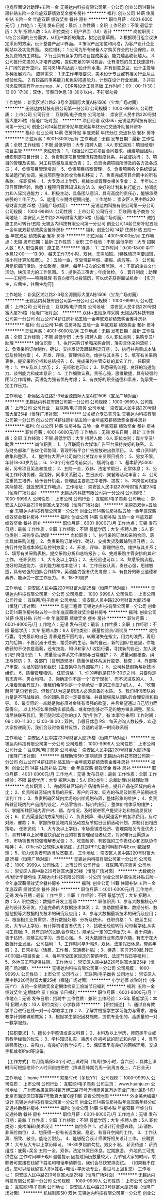 电商界面设计助理+五险一金
无锡达内科技有限公司第一分公司
创业公司14薪住房补贴五险一金年底双薪绩效奖金餐补房补
**********
福利:
创业公司
14薪
住房补贴
五险一金
年底双薪
绩效奖金
餐补
房补
**********
职位月薪：4001-6000元/月 
工作地点：无锡
发布日期：最新
工作性质：全职
工作经验：不限
最低学历：大专
招聘人数：5人
职位类别：用户界面（UI）设计
**********
岗位职责：    
1.结合公司的业务需求，从用户体验的角度，拟定创意草图。    
2.根据项目组会议决定采用的方案，设计整套产品UI界面。    
3.按照产品定位和风格，为客户设计企业网站以及功能界面。    
岗位福利：    
1.公司为所有储备人才购买齐全的社会保险，以及免费的员工体检。    
2.行业具有竞争力的项目提成奖金，能力越高收获越大。    
3.公司推行先进的人才培养战略，提供充足的学习机会，让有潜质的员工快速提升。    
4.广阔的晋升空间，实习岗1年内达到UI设计师水准，并有创意总监、设计主管等多种发展方向。    
应聘需求：    
1.无工作年限要求，美术设计专业或有相关行业从业经验优先。    
2.有较高的审美能力和色彩把握能力，计划在设计行业发展。    
3.非实习岗应聘需有Photoshop、AI、CDR等设计工具基础
工作时间：09：00-11:30；13:00-17:30；双休，节假日休息
18-30岁以内，不符者勿投

工作地址：
新吴区湘江路2-3号金源国际大厦A栋1506（宝龙广场对面）
**********
无锡达内科技有限公司第一分公司
公司规模：
1000-9999人
公司性质：
上市公司
公司行业：
互联网/电子商务
公司地址：
崇安区人民中路220号财富大厦25楼（恒隆广场对面）
**********
项目经理 双休6k+
无锡达内科技有限公司第一分公司
创业公司14薪住房补贴年底双薪年终分红交通补助餐补房补
**********
福利:
创业公司
14薪
住房补贴
年底双薪
年终分红
交通补助
餐补
房补
**********
职位月薪：6001-8000元/月 
工作地点：无锡
发布日期：最新
工作性质：全职
工作经验：不限
最低学历：大专
招聘人数：4人
职位类别：项目经理/项目主管
**********
岗位职责：
1、根据公司工程项目合同要求，组建项目团队，组织制定项目计划；
2、负责制定项目管理流程及制度体系，并监督执行；
3、项目的管理及实施，对工程质量及进度负责；
2、负责协调项目所涉及的各方及各成员；
4、负责项目管理培训；
5、负责项目档案管理。
6、负责项目各个系统调试和试运行的协调，完成项目整体验收合格和移交；
7、负责完成项目合同中的所有条款。
任职资格：
1、大专及以上学历，机械类或管理类相关专业；
2、半年以上项目管理经验，熟悉工程项目管理知识和方法
3、良好的计划和执行能力、协调能力和人际沟通能力；
4、积极主动，具备团队意识，具有高度的责任心，能够承受较强的工作压力，
5、能适应长期或短期出差。
工作地址：
崇安区人民中路220号财富大厦25楼（恒隆广场对面）
**********
无锡达内科技有限公司第一分公司
公司规模：
1000-9999人
公司性质：
上市公司
公司行业：
互联网/电子商务
公司地址：
崇安区人民中路220号财富大厦25楼（恒隆广场对面）
**********
诚招施工员可转行/五险
无锡达内科技有限公司第一分公司
创业公司14薪住房补贴五险一金年底双薪绩效奖金餐补房补
**********
福利:
创业公司
14薪
住房补贴
五险一金
年底双薪
绩效奖金
餐补
房补
**********
职位月薪：4001-6000元/月 
工作地点：无锡
发布日期：最新
工作性质：全职
工作经验：不限
最低学历：大专
招聘人数：6人
职位类别：施工员
**********
待遇：
1：工作时间：9:00-18:00
中午休息12:00——13:30，每天工作7.5小时，双休，无需加班。（特殊情况需要加班，按小时计算加班费）。
2：五险一金，享受带薪年假、婚假、病假等。
3：公司每月组织部门活动，比如聚餐，烧烤，每年1~2次的公费旅游。
4：丰富的企业文化活动，快乐活力的工作氛围。
5：提供员工宿舍；年度体检。
6：晋升制度：助理——工程师——项目经理
有意向者可以投简历，可以优先获得面试机会！【实习生，应届生，往届生均可】

工作地址：
新吴区湘江路2-3号金源国际大厦A栋1506（宝龙广场对面）
**********
无锡达内科技有限公司第一分公司
公司规模：
1000-9999人
公司性质：
上市公司
公司行业：
互联网/电子商务
公司地址：
崇安区人民中路220号财富大厦25楼（恒隆广场对面）
**********
双休+五险急聘采购
无锡达内科技有限公司第一分公司
创业公司14薪住房补贴五险一金年底双薪绩效奖金餐补房补
**********
福利:
创业公司
14薪
住房补贴
五险一金
年底双薪
绩效奖金
餐补
房补
**********
职位月薪：4001-6000元/月 
工作地点：无锡
发布日期：最新
工作性质：全职
工作经验：不限
最低学历：大专
招聘人数：6人
职位类别：采购专员/助理
**********
岗位职责：
1、执行采购订单和采购合同，落实具体采购流程；
2、负责采购订单制作、确认、安排发货及跟踪到货日期；
3、执行并完善成本降低及控制方案；
4、开发、评审、管理供应商，维护与其关系；
5、填写有关采购表格，提交采购分析和总结报告；
6、完成采购主管安排的其它工作。
任职资格：
1、中专及以上学历；
2、无经验也可以；
3、熟悉采购流程，良好的沟通能力、谈判能力和成本意识；
4、工作细致认真，责任心强，思维敏捷，具有较强的团队合作精神，英语能力强者优先考虑；
5、有良好的职业道德和素养，能承受一定工作压力。

工作地址：
新吴区湘江路2-3号金源国际大厦A栋1506（宝龙广场对面）
**********
无锡达内科技有限公司第一分公司
公司规模：
1000-9999人
公司性质：
上市公司
公司行业：
互联网/电子商务
公司地址：
崇安区人民中路220号财富大厦25楼（恒隆广场对面）
**********
公关媒介专员实习生
无锡达内科技有限公司第一分公司
创业公司14薪住房补贴五险一金年底双薪绩效奖金餐补房补
**********
福利:
创业公司
14薪
住房补贴
五险一金
年底双薪
绩效奖金
餐补
房补
**********
职位月薪：4001-6000元/月 
工作地点：无锡
发布日期：最新
工作性质：全职
工作经验：不限
最低学历：大专
招聘人数：6人
职位类别：媒介专员/助理
**********
岗位职责： 
1、与互联网各大媒体广告平台保持良好的联系。 
2、与财务部和广告优化师协同，管理所有平台广告投放进出款项目。 
3、媒介资料的收集和整理。 
4、提供各大客户公司岗位公关媒介专员项目机会； 
5、男女不限，年龄18-30岁为佳； 
6、2-3个月有偿岗前实训。 
福利待遇： 
1、基本薪资5000起，另有项目奖金和提成； 
2、五险一金，双休、法定节假日，正常休息； 
3、公司工作环境优雅、氛围好，同事关系融洽，生日派对、聚餐等活动丰富； 
4、公司注重员工培养，给予晋升机会，管理层主要员工中培养、提拔； 
5、本岗位可根据实际情况，就近安排工作地点。
工作地址：
崇安区人民中路220号财富大厦25楼（恒隆广场对面）
**********
无锡达内科技有限公司第一分公司
公司规模：
1000-9999人
公司性质：
上市公司
公司行业：
互联网/电子商务
公司地址：
崇安区人民中路220号财富大厦25楼（恒隆广场对面）
**********
采购员双休+五险一金
无锡达内科技有限公司第一分公司
创业公司14薪住房补贴五险一金年底双薪绩效奖金餐补房补
**********
福利:
创业公司
14薪
住房补贴
五险一金
年底双薪
绩效奖金
餐补
房补
**********
职位月薪：6001-8000元/月 
工作地点：无锡
发布日期：最新
工作性质：全职
工作经验：不限
最低学历：大专
招聘人数：6人
职位类别：采购专员/助理
**********
岗位职责：
1、执行采购订单和采购合同，落实具体采购流程；
2、负责采购订单制作、确认、安排发货及跟踪到货日期；
3、执行并完善成本降低及控制方案；
4、开发、评审、管理供应商，维护与其关系；
5、填写有关采购表格，提交采购分析和总结报告；
6、完成采购主管安排的其它工作。
任职资格：
1、大专及以上学历；
2、无经验也可以；
3、熟悉采购流程，良好的沟通能力、谈判能力和成本意识；
4、工作细致认真，责任心强，思维敏捷，具有较强的团队合作精神，英语能力强者优先考虑；
5、有良好的职业道德和素养，能承受一定工作压力。
6、18-30周岁

工作地址：
崇安区人民中路220号财富大厦25楼（恒隆广场对面）
**********
无锡达内科技有限公司第一分公司
公司规模：
1000-9999人
公司性质：
上市公司
公司行业：
互联网/电子商务
公司地址：
崇安区人民中路220号财富大厦25楼（恒隆广场对面）
**********
质量工程师
无锡达内科技有限公司第一分公司
创业公司14薪住房补贴五险一金年底双薪绩效奖金餐补房补
**********
福利:
创业公司
14薪
住房补贴
五险一金
年底双薪
绩效奖金
餐补
房补
**********
职位月薪：6001-8000元/月 
工作地点：无锡
发布日期：最新
工作性质：全职
工作经验：不限
最低学历：大专
招聘人数：6人
职位类别：质量检验员/测试员
**********
收拾行囊，寻找最新的自己
青春是挽不回的水，转眼消失在指尖，用力的浪费，再用力的后悔，不要沉溺于过去，接受新的生活，新的自己，新的团队!在这里，你能收获的不仅仅是高薪，还有技能、知识和家人!
收拾行囊，寻找新的自己，加入我们吧!
岗位职责：
1、质量管理体系文件编制与日常维护；
2、质量问题稽查，纠正与预防；
3、各部门（含制造现场）质量保证体系运行监督、检查；
4、外部客户审查、认证的接待和组织（主要集中为外国客户）；
5、公司科技创新与新技术组织。
6、质量管理培训。
任职资格：
1、你的年龄是在18-30岁之间、只要你是有志青年、男女均可。
2、你确定你不是一个“安于现状”、而不求进取的人、
3、人活着就会有压力、但我们希望你是一个能承受一定的工作压力的人、
4、“吃苦耐劳”是句老套词、但我们认为这是职场人必须具备的本质。
5、我们相信团队的力量是不可战胜的、你的团队意识一定要很强、并且能够服从团队的合理安排和指导。
6、最实际的一点就是你必须对金钱有很强的欲望，并且希望通过自己努力而获得它。
以上特征如果你确实都具备、或者你能够对不足的地方做出调整、那么请尽快联系我们，我们随时欢迎你的加入
我‘招’你了，有‘本事’你来啊!
工作时间：09：00-11:30；13:00-18:00；双休，节假日休息
PS：每天咨询人数较多，欢迎大家投递简历，我们会及时查看并反馈，合适的话第一时间联系哦

工作地址：
崇安区人民中路220号财富大厦25楼（恒隆广场对面）
**********
无锡达内科技有限公司第一分公司
公司规模：
1000-9999人
公司性质：
上市公司
公司行业：
互联网/电子商务
公司地址：
崇安区人民中路220号财富大厦25楼（恒隆广场对面）
**********
经理助理5K+定期旅游
无锡达内科技有限公司第一分公司
创业公司14薪住房补贴五险一金年底双薪绩效奖金餐补房补
**********
福利:
创业公司
14薪
住房补贴
五险一金
年底双薪
绩效奖金
餐补
房补
**********
职位月薪：4001-6000元/月 
工作地点：无锡
发布日期：最新
工作性质：全职
工作经验：不限
最低学历：大专
招聘人数：5人
职位类别：总裁助理/总经理助理
**********
岗位职责：
1、完成所辖区域的产品销售任务，提升产品在区域内的占比；
2、负责所辖区域内市场的开拓、客户的开发、网点的布局及新客户前期进场谈判工作；
3、负责所辖区域内卖场的出样规划布置，整体形象的维护；
4、负责所辖区域内的产品线的设定，产品零售价、标价的制订，整体价格体系的维护；
5、掌握所辖区域内客户进、销、存情况，及时跟进客户提货计划和物流发货状况；
6、负责渠道促销方案的制订
7、负责预算、确认渠道客户的各项费用，及时对账、催款；
8、掌握所辖区域内竞品动态及节假日促销活动计划，并制订出相应策略。
任职资格：
1、大专及以上学历，市场营销或经济、管理类相关专业优先；
2、具有1年以上家电或快消品行业的销售管理经验者优先，对家电行业渠道运作、市场销售有较强理解者尤佳；
3、吃苦耐劳，有较强的工作责任心和团队协作精神；
4、Office办公软件运用熟练，尤其是PPT汇报材料制作与Excel数据整理；
5、能力优秀者可适当放宽要求。
工作地址：
崇安区人民中路220号财富大厦25楼（恒隆广场对面）
**********
无锡达内科技有限公司第一分公司
公司规模：
1000-9999人
公司性质：
上市公司
公司行业：
互联网/电子商务
公司地址：
崇安区人民中路220号财富大厦25楼（恒隆广场对面）
**********
大数据分析/统计学徒包住
无锡达内科技有限公司第一分公司
创业公司14薪住房补贴五险一金年底双薪绩效奖金餐补房补
**********
福利:
创业公司
14薪
住房补贴
五险一金
年底双薪
绩效奖金
餐补
房补
**********
职位月薪：4001-6000元/月 
工作地点：无锡
发布日期：最新
工作性质：全职
工作经验：不限
最低学历：大专
招聘人数：5人
职位类别：数据库开发工程师
**********
职位职责:
1、参与大数据核心产品的设计及研发，打造完备的大数据技术体系；
2、协助数据采集、数据分析、数据挖掘等大数据相关技术的研究及应用；
3、参与大数据最新技术的研究及应用；
4、根据相关业务需求，进行数据处理、分析及统计。
任职资格：
1、应届生优先，大专以上学历，有计算机语言者优先；
2、接收无经验转行,可带薪学徒,从实习生做起;
3、具有良好的团队合作意识，能承受一定的工作压力;
4、善于沟通，善于钻研，能够主动学习，责任心强。
6、对大数据行业有浓厚兴趣，有志于在大数据行业发展。
公司福利：
1、工作时间早9-晚6，双休，法定假日休息，带薪年假；
2、日常补贴（话费、工作餐、交通费补贴）;
3、待遇：实习3500起,转正4000起+项目奖金；
4、每年享受国家规定的带薪年假、法定节假日等福利；
5、外地员工可提供住宿。
工作地址：
崇安区人民中路220号财富大厦25楼（恒隆广场对面）
**********
无锡达内科技有限公司第一分公司
公司规模：
1000-9999人
公司性质：
上市公司
公司行业：
互联网/电子商务
公司地址：
崇安区人民中路220号财富大厦25楼（恒隆广场对面）
**********
小学老师
欢聚时代（多玩YY）
五险一金绩效奖金定期体检员工旅游节日福利
**********
福利:
五险一金
绩效奖金
定期体检
员工旅游
节日福利
**********
职位月薪：6001-8000元/月 
工作地点：无锡
发布日期：招聘中
工作性质：兼职
工作经验：3-5年
最低学历：本科
招聘人数：10人
职位类别：小学教师
**********
【职位描述】 
1、通过自有教学平台进行在线一对一小学教学工作；
2、了解并根据学生学习能力与需求，准备教学计划和课前教案；
3、根据学生情况因材施教，提供专业化的、高质量的一对一教学服务。

【任职要求】
1、擅长小学英语或语文科目；
2、本科及以上学历，师范类毕业或有教学经验的优先；
3、学科知识扎实，熟悉小升初考试的形式和内容；
4、具有较强表达力、亲和力，有良好的教学技巧；
5、保证家里有良好的网络环境、安卓手机或者iPad等设备。

【工作方式】
每月能确保30个小时上课时间（每周约8小时，含六日），具体上课时间可根据老师个人时间自由把控（排课高峰期为周一到周五晚上，六日全天）

工作地址：
home
**********
欢聚时代（多玩YY）
公司规模：
1000-9999人
公司性质：
上市公司
公司行业：
互联网/电子商务
公司主页：
www.huanju.cn
公司地址：
广州市番禺区南村镇万博二路79号万博商务区万达商业广场北区B-1栋/北京市海淀区知春路7号致真大厦C座11层
查看公司地图
**********
外企美术编辑/设计
无锡达内科技有限公司第一分公司
创业公司14薪住房补贴年底双薪年终分红交通补助餐补房补
**********
福利:
创业公司
14薪
住房补贴
年底双薪
年终分红
交通补助
餐补
房补
**********
职位月薪：6001-8000元/月 
工作地点：无锡
发布日期：最新
工作性质：全职
工作经验：不限
最低学历：大专
招聘人数：5人
职位类别：美术编辑/美术设计
**********
岗位条件
1、对设计行业感兴趣。（非销售、非保险岗位）
2、想获得一份有长远发展、稳定、有晋升空间的工作。
3、工作认真、细致、敬业，能吃苦耐劳。
4、能够配合设计师做好相关设计工作。
应聘要求：
大专及大专以上学历即可。
18-30岁超龄勿扰。男女不限。
薪资待遇：
薪资组成：底薪+奖金
五险一金，双休。法定节假日休息。定期旅游。
外地员工可提供住宿
工作时间早9-晚6
温馨提示
因投递简历数量较大，为节省大家的时间，求职者可直接在线留下姓名和电话申请职位，我们会尽快安排面试。
（如果我不在线，您可以给我留言入职=姓名+电话+学历及专业，看见马上回复您）
工作地址：
崇安区人民中路220号财富大厦25楼（恒隆广场对面）
**********
无锡达内科技有限公司第一分公司
公司规模：
1000-9999人
公司性质：
上市公司
公司行业：
互联网/电子商务
公司地址：
崇安区人民中路220号财富大厦25楼（恒隆广场对面）
**********
机械制图5K+双休
无锡达内科技有限公司第一分公司
创业公司14薪住房补贴五险一金年底双薪绩效奖金餐补房补
**********
福利:
创业公司
14薪
住房补贴
五险一金
年底双薪
绩效奖金
餐补
房补
**********
职位月薪：4001-6000元/月 
工作地点：无锡
发布日期：最新
工作性质：全职
工作经验：不限
最低学历：大专
招聘人数：5人
职位类别：机械制图员
**********
任职要求：
1、机械设计自动化及相关专业大专及以上学历；
2、有较强的时间观念和责任意识，工作积极主动，擅于沟通；
3、具备良好的逻辑条理性和极佳的团队协作意识及创新意识；
4、熟练使用auto-cad或pro-e进行2D/3D机械或塑胶件设计；
5、具备C语言基础优先；
6、对于没有相关工作经验的可接受公司会提供统一的岗前实训；
岗位职责：
1、负责机械设备及有关零部件的图纸设计、安装和试运行；
2、制定机械设备的操作规程；
3、对机械设备中存在的缺陷及时进行技术改造或调整，确保设备运转在良好的状态；
4、制定机械设备的预防性维修、保养及大修计划，并负责对维修工作的组织实施及检查，确保维修质；
5、对机械设备进行升级改造以提高机械效率；
工作时间：
早9-晚6 双休 法定假日休息，带薪年假；
福利待遇：
1、科学合理的绩效考核体系以及具有竞争优势的薪酬制度！
2、为员工购买五险一金，让员工无后顾之忧！
3、人性化的培训管理制度、一对一的指定帮助让员工快速融入新环境并成长！
4、五天八小时工作制、周末双休、法定节假日之外的带薪病假、年休假，让员工与家人共享美好生活！

工作地址：
新吴区湘江路2-3号金源国际大厦A栋1506（宝龙广场对面）
**********
无锡达内科技有限公司第一分公司
公司规模：
1000-9999人
公司性质：
上市公司
公司行业：
互联网/电子商务
公司地址：
崇安区人民中路220号财富大厦25楼（恒隆广场对面）
**********
施工员可转行/五险一金
无锡达内科技有限公司第一分公司
创业公司14薪住房补贴五险一金年底双薪绩效奖金餐补房补
**********
福利:
创业公司
14薪
住房补贴
五险一金
年底双薪
绩效奖金
餐补
房补
**********
职位月薪：6001-8000元/月 
工作地点：无锡
发布日期：最新
工作性质：全职
工作经验：不限
最低学历：大专
招聘人数：6人
职位类别：施工员
**********
待遇：
1：工作时间：9:00-18:00
中午休息12:00——13:30，每天工作7.5小时，双休，无需加班。（特殊情况需要加班，按小时计算加班费）。
2：五险一金，享受带薪年假、婚假、病假等。
3：公司每月组织部门活动，比如聚餐，烧烤，每年1~2次的公费旅游。
4：丰富的企业文化活动，快乐活力的工作氛围。
5：提供员工宿舍；年度体检。
6：晋升制度：助理——工程师——项目经理
有意向者可以投简历，可以优先获得面试机会！【实习生，应届生，往届生均可】

工作地址：
崇安区人民中路220号财富大厦25楼（恒隆广场对面）
**********
无锡达内科技有限公司第一分公司
公司规模：
1000-9999人
公司性质：
上市公司
公司行业：
互联网/电子商务
公司地址：
崇安区人民中路220号财富大厦25楼（恒隆广场对面）
**********
客户回访专员 办公室轻松
无锡达内科技有限公司第一分公司
创业公司14薪住房补贴五险一金年底双薪绩效奖金餐补房补
**********
福利:
创业公司
14薪
住房补贴
五险一金
年底双薪
绩效奖金
餐补
房补
**********
职位月薪：4001-6000元/月 
工作地点：无锡
发布日期：最新
工作性质：全职
工作经验：不限
最低学历：大专
招聘人数：5人
职位类别：助理/秘书/文员
**********
岗位职责：
1.对老客户进行线上回访、开发、推广工作，引导老客户回流
2.配合部门主管工作，进行客户维系
3.对于无经验且有意向的伙伴，视其能力享受带薪培训
岗位要求：
1.会打字，有上进心，具备一定的营销知识与聊天技巧
2.思绪活络、有较强的语言组织能力、为人开朗善于调动团队气氛
3.具备良好的服务意识、不惧挑战、吃苦耐劳，有耐心责任心

工作时间：8.30-17.00 长白班
福利待遇：可包食宿，试用期为一个月，基本工资3000元；转正后缴纳国家规定的社会保险，薪资结构为基本工资+绩效。
工作地址：
新吴区湘江路2-3号金源国际大厦A栋1506（宝龙广场对面）
**********
无锡达内科技有限公司第一分公司
公司规模：
1000-9999人
公司性质：
上市公司
公司行业：
互联网/电子商务
公司地址：
崇安区人民中路220号财富大厦25楼（恒隆广场对面）
**********
电气工程师五险一金
无锡达内科技有限公司第一分公司
创业公司14薪住房补贴五险一金年底双薪绩效奖金餐补房补
**********
福利:
创业公司
14薪
住房补贴
五险一金
年底双薪
绩效奖金
餐补
房补
**********
职位月薪：4001-6000元/月 
工作地点：无锡
发布日期：最新
工作性质：全职
工作经验：不限
最低学历：大专
招聘人数：6人
职位类别：电气工程师
**********
电气工程师要求:
1、大专及以上学历，电气自动化、机电一体化相关专业。
2、对绘制电气图纸有一定了解；OFFICE、EXCEL办公软件制作文档等；
基本素质要求:
1.优秀的团队意识，良好的沟通协调能力。
2.思维敏捷、动手能力强、能吃苦，坚强的意志。
3.有耐心，坚强的意志，工作勤奋，积极进取，服从工作分配
本岗位助理工程师职位欢迎应届生应聘
工作时间：09：00-11:30；13:00-17:30；双休，节假日休息
18-30岁以内，不符者勿投

温馨提示
因投递简历数量较大，为节省大家的时间，求职者可直接在线留下姓名和电话申请职位，我们会尽快安排面试。
另 : 如果我不在线，您可以给我留言入职=姓名+电话+学历及专业，看见马上回复您

工作地址：
新吴区湘江路2-3号金源国际大厦A栋1506（宝龙广场对面）
**********
无锡达内科技有限公司第一分公司
公司规模：
1000-9999人
公司性质：
上市公司
公司行业：
互联网/电子商务
公司地址：
崇安区人民中路220号财富大厦25楼（恒隆广场对面）
**********
平面设计师助理高薪入职
无锡达内科技有限公司第一分公司
创业公司14薪住房补贴五险一金年底双薪绩效奖金餐补房补
**********
福利:
创业公司
14薪
住房补贴
五险一金
年底双薪
绩效奖金
餐补
房补
**********
职位月薪：4001-6000元/月 
工作地点：无锡
发布日期：最新
工作性质：全职
工作经验：不限
最低学历：大专
招聘人数：6人
职位类别：平面设计
**********
职位要求：
1、接触过修图软件或者爱好修图者；
2、工作认真、细致、敬业，责任心强
3、想获得一份有长远发展、稳定、有晋升空间的工作
4、能吃苦，学习认真，敢于挑战
5、有良好沟通能力，有敬业精神
应届生优先
工作时间：09：00-11:30；13:00-17:30；双休，节假日休息
18-30岁以内，不符者勿投

温馨提示
因投递简历数量较大，为节省大家的时间，求职者可直接在线留下姓名和电话申请职位，我们会尽快安排面试。

另 : 如果我不在线，您可以给我留言入职=姓名+电话+学历及专业，看见马上回复您

工作地址：
新吴区湘江路2-3号金源国际大厦A栋1506（宝龙广场对面）
**********
无锡达内科技有限公司第一分公司
公司规模：
1000-9999人
公司性质：
上市公司
公司行业：
互联网/电子商务
公司地址：
崇安区人民中路220号财富大厦25楼（恒隆广场对面）
**********
软件工程师6K+食宿
无锡达内科技有限公司第一分公司
创业公司14薪住房补贴年底双薪年终分红交通补助餐补房补
**********
福利:
创业公司
14薪
住房补贴
年底双薪
年终分红
交通补助
餐补
房补
**********
职位月薪：6001-8000元/月 
工作地点：无锡
发布日期：最新
工作性质：全职
工作经验：不限
最低学历：大专
招聘人数：4人
职位类别：软件工程师
**********
点赞你的生活
    不要被生活所捆绑，勇于迈出你的第一步!敢于挑战!敢于奋斗!
只要你想要没有什么做不到!
即刻起，点赞你的生活，从这一份工作开始!
岗位描述：
1.C#WINFORM软件的开发、设计、维护；
2.完成软件系统代码的实现，编写代码注释和开发文档。
任职要求：
1. 你的年龄是在18-30岁之间、只要你是有志青年、男女均可。
 2.计算机相关专业专科及以上学历，可无工作经验
3.了解C#WINFORM开发，HTTP协议；了解NET2.0-NET4.0程序开发语言、了解MYSQL,MSSQL数据库者优先考虑；
4.具有良好的问题分析能力和沟通协作能力。
福利待遇：
1、签订正式劳动合同、缴纳五险一金；
2、提供住宿、餐补；
3、享受带薪年假、法定节假日、工龄工资、员工旅游、拓展活动、员工生日会等；
4、公司定期组织各类专业技能培训，提供长期职业发展的晋升通道；
5、工作环境舒适，工作氛围舒心， 人性化管理。
工作时间：09：00-11:30；13:00-18:00；双休，节假日休息

工作地址：
崇安区人民中路220号财富大厦25楼（恒隆广场对面）
**********
无锡达内科技有限公司第一分公司
公司规模：
1000-9999人
公司性质：
上市公司
公司行业：
互联网/电子商务
公司地址：
崇安区人民中路220号财富大厦25楼（恒隆广场对面）
**********
UI/UE设计双休五险一金
无锡达内科技有限公司第一分公司
创业公司14薪住房补贴年底双薪年终分红交通补助餐补房补
**********
福利:
创业公司
14薪
住房补贴
年底双薪
年终分红
交通补助
餐补
房补
**********
职位月薪：4001-6000元/月 
工作地点：无锡
发布日期：最新
工作性质：全职
工作经验：不限
最低学历：大专
招聘人数：4人
职位类别：用户体验（UE/UX）设计
**********
岗位职责：
1、协助UI设计经理，按照项目部的过程管理要求，参与制定项目UI的详细设计规范，整理详细功能的设计规范文档；
2、热爱视觉设计行业，善于学习和总结分析；
3、做事认真、细心、负责，能够专心学习技术；
4、优秀的应往届毕业生可适当放宽条件；
任职资格：
大专及以上学历，2016届应届生、2017届在读学生，美术、艺术、设计等相关专 业优先，非设计专业且热爱设计方向的毕业生酌情考虑；
2、热爱UI设计行业，认可中软国际的品牌文化；
3、沟通能力佳，有团队意识；
4、善于学习和总结分析，有良好的工作态度和团队合作精神；
福利待遇：
1、五险一金、过节礼物、定期部门活动；
2、双休+法定节假日正常放假、7小时工作制、带薪年假、婚假等；
3、薪资：薪资组成:底薪+月度绩效奖金+年度奖金（普通员工平均薪资6K-8K）；
4、培养机制：公司培训管理机制成熟，为各岗位新入职人员提供系统的技术岗前培训。
工作时间：
早9-晚6 双休 法定假日休息，带薪年假；

工作地址：
崇安区人民中路220号财富大厦25楼（恒隆广场对面）
**********
无锡达内科技有限公司第一分公司
公司规模：
1000-9999人
公司性质：
上市公司
公司行业：
互联网/电子商务
公司地址：
崇安区人民中路220号财富大厦25楼（恒隆广场对面）
**********
自动化软件开发双休
无锡达内科技有限公司第一分公司
创业公司14薪住房补贴五险一金年底双薪绩效奖金餐补房补
**********
福利:
创业公司
14薪
住房补贴
五险一金
年底双薪
绩效奖金
餐补
房补
**********
职位月薪：6001-8000元/月 
工作地点：无锡
发布日期：最新
工作性质：全职
工作经验：不限
最低学历：大专
招聘人数：4人
职位类别：自动化工程师
**********
本公司招聘软件开发专业人员
招聘要求：
1、计算机、软件工程、电气工程及其自动化、理工类相关专业，大专及以上学历，热爱软件开发工作；
2、热爱软件开发类工作，接触过编程语言的人员优先考虑;
3.有较强的逻辑推理能力，思维缜密，做事认真严谨； 
4.具备团队合作精神，具有良好的沟通能力，有很强的责任心和自我管理能力；
5、能吃苦。
非中介，非保险。试用期上五险一金，签订正式劳动合同。

工作地址：
新吴区湘江路2-3号金源国际大厦A栋1506（宝龙广场对面）
**********
无锡达内科技有限公司第一分公司
公司规模：
1000-9999人
公司性质：
上市公司
公司行业：
互联网/电子商务
公司地址：
崇安区人民中路220号财富大厦25楼（恒隆广场对面）
**********
美术设计创意助理+提成高
无锡达内科技有限公司第一分公司
创业公司14薪住房补贴五险一金年底双薪绩效奖金餐补房补
**********
福利:
创业公司
14薪
住房补贴
五险一金
年底双薪
绩效奖金
餐补
房补
**********
职位月薪：4001-6000元/月 
工作地点：无锡
发布日期：最新
工作性质：全职
工作经验：不限
最低学历：大专
招聘人数：5人
职位类别：平面设计
**********
快速求职通道-----请点击屏幕｛在线咨询｝进行联系，公司在线人事助理随时等待为您做应聘登记并解答疑问。在线留下姓名 +联系方式+学历+专业即可预约面试.企业内部诚招!非诚勿扰!
岗位要求：
1.平面，室内，动漫，展示，广告等相关设计专业。
2.有photoshop软件基础，会photoshop基本操作，想往UI界面设计发展。
3.有美术功底，设计美感优良的优先考虑。
岗位职责：
1.结合公司的业务需求，从用户体验的角度，拟定创意草图。
2.根据项目组会议决定采用的方案，设计整套产品网页和APP的UI界面。
3.按照产品定位和风格，为客户设计企业网站以及功能界面。
岗位福利：
1.公司为所有储备人才购买齐全的社会保险，以及免费的员工体检。
2.行业具有竞争力的项目提成奖金，能力越高收获越大。
3.公司推行先进的人才培养战略，提供充足的学习机会，让有潜质的员工快速提升。
4.广阔的晋升空间，实习岗1年内达到UI设计师水准，并有创意总监、设计主管等多种发展方向。
工作时间：09：00-11:30；13:00-17:30；双休，节假日休息
18-30岁以内，不符者勿投
温馨提示
因投递简历数量较大，为节省大家的时间，求职者可直接在线留下姓名和电话申请职位，我们会尽快安排面试。
另 : 如果我不在线，您可以给我留言入职=姓名+电话+学历及专业，看见马上回复您

工作地址：
崇安区人民中路220号财富大厦25楼（恒隆广场对面）
**********
无锡达内科技有限公司第一分公司
公司规模：
1000-9999人
公司性质：
上市公司
公司行业：
互联网/电子商务
公司地址：
崇安区人民中路220号财富大厦25楼（恒隆广场对面）
**********
微博微信编辑/文案策划
无锡达内科技有限公司第一分公司
创业公司14薪住房补贴年底双薪年终分红交通补助餐补房补
**********
福利:
创业公司
14薪
住房补贴
年底双薪
年终分红
交通补助
餐补
房补
**********
职位月薪：4001-6000元/月 
工作地点：无锡
发布日期：最新
工作性质：全职
工作经验：不限
最低学历：大专
招聘人数：4人
职位类别：文字编辑/组稿
**********
任职要求：
1、大专及以上学历，专业不限；
2、有一定的文字功底优先，
3、思维活跃，有志于从事互联网行业相关工作。
4、性格开朗、积极上进、责任心强，沟通能力强，具备团队合作精神。
5、应往届毕业生均可；
福利待遇：
1.基本工资4000-6000+餐费补贴+外地员工可以提供住宿；
2.五险(养老、失业、工伤、医疗、生育)一金(公积金)；
3.入职后签订劳动就业合同，五险一金+双休法定假日，有良好的晋升空间；
4.全体员工除享受以上福利待遇外还将享受带薪年假、病假、婚假、丧假、产假等国家法定节假日。
工作地址：
崇安区人民中路220号财富大厦25楼（恒隆广场对面）
**********
无锡达内科技有限公司第一分公司
公司规模：
1000-9999人
公司性质：
上市公司
公司行业：
互联网/电子商务
公司地址：
崇安区人民中路220号财富大厦25楼（恒隆广场对面）
**********
WEB前端开发高薪双休
无锡达内科技有限公司第一分公司
创业公司14薪住房补贴年底双薪年终分红交通补助餐补房补
**********
福利:
创业公司
14薪
住房补贴
年底双薪
年终分红
交通补助
餐补
房补
**********
职位月薪：6001-8000元/月 
工作地点：无锡
发布日期：最新
工作性质：全职
工作经验：不限
最低学历：大专
招聘人数：5人
职位类别：WEB前端开发
**********
岗位职责：
1、企业内部网络建设和管理；进行网络架构的规划、设计、调整、性能优化；
2、网络环境的管理，配置，排错，维护；
3、网络设备的安装、配置、管理，提供网络设备维护方案；
4、网络安全，网络质量及网络设备的监控；
5、建立完整的网络系统文档；
6、协助办公网络环境的维护，终端设备的维护。
任职资格：
1、大专及以上学历学生（学历性质不限及专业不限）；
2、18—30周岁，超龄勿扰；
3、热爱计算机软件开发行业，善于学习和总结分析；
4、有良好的工作态度和团队合作精神。
福利待遇：
1、五险一金、过节礼物、定期部门活动；
2、双休+法定节假日正常放假、7小时工作制、带薪年假、婚假等；
3、薪资：薪资组成:底薪+月度绩效奖金+年度奖金；
4、培养机制：公司培训管理机制成熟，为各岗位新入职人员提供系统的技术岗前培训。
工作时间：09：00-11:30；13:00-18:00；双休，节假日休息

工作地址：
崇安区人民中路220号财富大厦25楼（恒隆广场对面）
**********
无锡达内科技有限公司第一分公司
公司规模：
1000-9999人
公司性质：
上市公司
公司行业：
互联网/电子商务
公司地址：
崇安区人民中路220号财富大厦25楼（恒隆广场对面）
**********
原画师五险一金
无锡达内科技有限公司第一分公司
创业公司14薪住房补贴年底双薪年终分红交通补助餐补房补
**********
福利:
创业公司
14薪
住房补贴
年底双薪
年终分红
交通补助
餐补
房补
**********
职位月薪：4001-6000元/月 
工作地点：无锡
发布日期：最新
工作性质：全职
工作经验：不限
最低学历：大专
招聘人数：4人
职位类别：原画师
**********
你见，或者不见我，达内就在那里，不悲不喜。
你念，或者不念我，达内就在那里，不来不去。
你爱，或者不爱我，达内就在那里，不增不减。
你跟，或者不跟我，达内的橄榄枝已经伸向你，不舍不弃。
来达内团队里，或者，让达内住进你的心里。
默然、相爱，寂静，欢喜。
岗位职责：
1.根据文字或图片描述绘制出符合游戏需要的角色,场景,道具和画面气氛的设计
2.进行和游戏相关的海报创作
3.会使用手写板在软件中进行彩稿制作
4.配合同事按照项目进度按时按质的完成设计
任职资格：
1.热爱游戏和动画
2.良好的生物解剖,透视原理,素描色彩基础
3.熟练使用PHOTOSHOP,INDESIGN,PAINTER等软件
4.良好的沟通能力
5.有团队精神,客户服务理念,积极地工作态度.
注:可接受实习生
工作时间：
朝九晚六双休
我‘招’你了，有‘本事’你来啊!
工作时间：09：00-11:30；13:00-18:00；双休，节假日休息

工作地址：
崇安区人民中路220号财富大厦25楼（恒隆广场对面）
**********
无锡达内科技有限公司第一分公司
公司规模：
1000-9999人
公司性质：
上市公司
公司行业：
互联网/电子商务
公司地址：
崇安区人民中路220号财富大厦25楼（恒隆广场对面）
**********
网页设计制作5K+双休
无锡达内科技有限公司第一分公司
创业公司14薪住房补贴年底双薪年终分红交通补助餐补房补
**********
福利:
创业公司
14薪
住房补贴
年底双薪
年终分红
交通补助
餐补
房补
**********
职位月薪：6001-8000元/月 
工作地点：无锡
发布日期：最新
工作性质：全职
工作经验：不限
最低学历：大专
招聘人数：5人
职位类别：网页设计/制作/美工
**********
闯!
迈出你的第一步!
不惧困难，不怕拒绝!
去相信，去证明，梦想一触即发!
高薪不是幻影，只要你愿意!
还在等什么?
岗位职责：
1、负责网站的设计、制作；
2、负责app产品的界面进行设计、编辑、美化等工作；
3、对公司的宣传产品进行美工设计，会切图；
4、负责与开发人员配合完成所辖网站等前台页面设计和编辑；
任职资格：
1、你的年龄是在18-30岁之间、只要你是有志青年、男女均可。
2、你确定你不是一个“安于现状”、而不求进取的人、
3、人活着就会有压力、但我们希望你是一个能承受一定的工作压力的人、
4、“吃苦耐劳”是句老套词、但我们认为这是职场人必须具备的本质。
5、我们相信团队的力量是不可战胜的、你的团队意识一定要很强、并且能够服从团队的合理安排和指导。
6、最实际的一点就是你必须对金钱有很强的欲望，并且希望通过自己努力而获得它。
以上特征如果你确实都具备、或者你能够对不足的地方做出调整、那么请尽快联系我们，我们随时欢迎你的加入，跟着我们有肉吃哦！
工作时间：09：00-11:30；13:00-18:00；双休，节假日休息

工作地址：
崇安区人民中路220号财富大厦25楼（恒隆广场对面）
**********
无锡达内科技有限公司第一分公司
公司规模：
1000-9999人
公司性质：
上市公司
公司行业：
互联网/电子商务
公司地址：
崇安区人民中路220号财富大厦25楼（恒隆广场对面）
**********
网站运营5k+
无锡达内科技有限公司第一分公司
创业公司14薪住房补贴年底双薪年终分红交通补助餐补房补
**********
福利:
创业公司
14薪
住房补贴
年底双薪
年终分红
交通补助
餐补
房补
**********
职位月薪：4001-6000元/月 
工作地点：无锡
发布日期：最新
工作性质：全职
工作经验：不限
最低学历：大专
招聘人数：4人
职位类别：网络运营管理
**********
此招聘贴适用于：
1、因失业饿死或已经饿死的朋友；
2、正在吃米糠想尝尝蛋糕味道的朋友；
3、是千里马，但很不幸你的伯乐被快递弄丢的朋友；
4、胸怀钢筋铁骨之梦想的朋友。
岗位职责：
1、负责公司线上的运营和日常管理；
2、负责基于线上的网络营销和推广，结合各种互联网资源进行有效的广告宣传和促销推广，提高店铺浏览量和点击率，并定期针对推广效果进行跟踪、评估和统计分析，及时提出营销改进方案；
3、负责制订B2C/C2C电子商务网站年度、季度、月度网站运营策略计划并执行，定期监控商城数据，完成月度销量任务，提升服务水平和公司品牌。
4、负责各项活动或者品牌的宣传推广方案的设计、讨论和实施
5、对网上店铺的IP、PV、销量、跳出率、地域分布、转化率等做出专业的数据分析及平时做好竞争对手网站的数据的采集、评估与分析
6、根据公司经营战略和业务需求，合理设置部门组织结构和岗位，优化业务流程，对员工绩效进行管理 ，提升部门的工作效率，确保完成网站经营目标。
你还想问什么？五险一金？那是必须的必；
还有呢？噢，对了，发展空间？那是大大的有；
节假日？国家规定的肯定都有，不奉公守法的企业都不是好陀螺；
还有，还有。。。。。。？亲，来面谈吧，HR会告诉你的。

工作地址：
崇安区人民中路220号财富大厦25楼（恒隆广场对面）
**********
无锡达内科技有限公司第一分公司
公司规模：
1000-9999人
公司性质：
上市公司
公司行业：
互联网/电子商务
公司地址：
崇安区人民中路220号财富大厦25楼（恒隆广场对面）
**********
WEB前端开发双休年底双薪
无锡达内科技有限公司第一分公司
创业公司14薪住房补贴年底双薪年终分红交通补助餐补房补
**********
福利:
创业公司
14薪
住房补贴
年底双薪
年终分红
交通补助
餐补
房补
**********
职位月薪：6001-8000元/月 
工作地点：无锡
发布日期：最新
工作性质：全职
工作经验：不限
最低学历：大专
招聘人数：6人
职位类别：WEB前端开发
**********
岗位职责：
1、企业内部网络建设和管理；进行网络架构的规划、设计、调整、性能优化；
2、网络环境的管理，配置，排错，维护；
3、网络设备的安装、配置、管理，提供网络设备维护方案；
4、网络安全，网络质量及网络设备的监控；
5、建立完整的网络系统文档；
6、协助办公网络环境的维护，终端设备的维护。
任职资格：
1、大专及以上学历学生（学历性质不限及专业不限）；
2、18—30周岁，超龄勿扰；
3、热爱计算机软件开发行业，善于学习和总结分析；
4、有良好的工作态度和团队合作精神。
福利待遇：
1、五险一金、过节礼物、定期部门活动；
2、双休+法定节假日正常放假、7小时工作制、带薪年假、婚假等；
3、薪资：薪资组成:底薪+月度绩效奖金+年度奖金（普通员工平均薪资6K-8K）；
4、培养机制：公司培训管理机制成熟，为各岗位新入职人员提供系统的技术岗前培训。
工作时间：09：00-11:30；13:00-18:00；双休，节假日休息

工作地址：
崇安区人民中路220号财富大厦25楼（恒隆广场对面）
**********
无锡达内科技有限公司第一分公司
公司规模：
1000-9999人
公司性质：
上市公司
公司行业：
互联网/电子商务
公司地址：
崇安区人民中路220号财富大厦25楼（恒隆广场对面）
**********
网页设计师饭补+福利
无锡达内科技有限公司第一分公司
创业公司14薪住房补贴五险一金年底双薪绩效奖金餐补房补
**********
福利:
创业公司
14薪
住房补贴
五险一金
年底双薪
绩效奖金
餐补
房补
**********
职位月薪：4001-6000元/月 
工作地点：无锡
发布日期：最新
工作性质：全职
工作经验：不限
最低学历：大专
招聘人数：6人
职位类别：网页设计/制作/美工
**********
岗位职责：
1.致力于设计行业发展,对设计行业感兴趣，对ps等软件接触过者优先；
2.经验不限,面试通过后有老员工带领提供岗前培训;；
3.学历能力强，有良好逻辑思维能力；
4.能尽快入职者；
5.年龄18-30岁，超龄勿扰。
工作时间：9:00-18:00 午休1小时
?
岗位待遇 ：
1.入职签订劳动合同、五险一金、三奖三补（三奖：年终奖、满勤奖、本岗位绩效奖；三补：通讯补助，通勤补助、伙食补助）
2.国家法定节假日、周六日双休、带薪年假等
3.待遇优厚，五险一金，双休，法定假日。
4.薪酬=基本工资+绩效奖金+五险一金+餐补+房补
PS：每天咨询人数较多，欢迎大家投递简历，我们会及时查看并反馈，合适的话第一时间联系哦

工作地址：
新吴区湘江路2-3号金源国际大厦A栋1506（宝龙广场对面）
**********
无锡达内科技有限公司第一分公司
公司规模：
1000-9999人
公司性质：
上市公司
公司行业：
互联网/电子商务
公司地址：
崇安区人民中路220号财富大厦25楼（恒隆广场对面）
**********
网络工程师4k+双休
无锡达内科技有限公司第一分公司
创业公司14薪住房补贴五险一金年底双薪绩效奖金餐补房补
**********
福利:
创业公司
14薪
住房补贴
五险一金
年底双薪
绩效奖金
餐补
房补
**********
职位月薪：4001-6000元/月 
工作地点：无锡
发布日期：最新
工作性质：全职
工作经验：不限
最低学历：大专
招聘人数：5人
职位类别：网络工程师
**********
职位要求：
1.有无相关工作经验均可，可接受应届生；
2.计算机相关专业或者理工科专业优先，应届生可提供岗前培训；
3.有志于从事高薪IT行业；
4.能尽快入职者；
5.年龄18-30岁，超龄勿扰。
工作时间：9:00-18:00 午休1小时?
岗位待遇 ：
1.入职签订劳动合同、五险一金、三奖三补（三奖：年终奖、满勤奖、本岗位绩效奖；三补：通讯补助，通勤补助、伙食补助）
2.国家法定节假日、周六日双休、带薪年假等
3.待遇优厚，五险一金，双休，法定假日。
4.薪酬=基本工资+绩效奖金+五险一金+餐补+房补
PS：每天咨询人数较多，欢迎大家投递简历，我们会及时查看并反馈，合适的话第一时间联系哦

工作地址：
新吴区湘江路2-3号金源国际大厦A栋1506（宝龙广场对面）
**********
无锡达内科技有限公司第一分公司
公司规模：
1000-9999人
公司性质：
上市公司
公司行业：
互联网/电子商务
公司地址：
崇安区人民中路220号财富大厦25楼（恒隆广场对面）
**********
java开发工程师+双休+六险两金
无锡达内科技有限公司第一分公司
创业公司14薪住房补贴五险一金年底双薪绩效奖金餐补房补
**********
福利:
创业公司
14薪
住房补贴
五险一金
年底双薪
绩效奖金
餐补
房补
**********
职位月薪：6001-8000元/月 
工作地点：无锡
发布日期：最新
工作性质：全职
工作经验：不限
最低学历：大专
招聘人数：4人
职位类别：Java开发工程师
**********
快速求职通道-----在线留言
岗位要求：
热爱IT行业，勤奋、好学
能保证3个月的试用期
应届生优先
配合项目经理做软件研发工作
专业不限，对软件开发有较浓厚兴趣
工作时间：09：00-11:30；13:00-17:30；双休，节假日休息
18-30岁以内，不符者勿投
PS：每天咨询人数较多，欢迎大家投递简历，我们会及时查看并反馈，合适的话第一时间联系哦

工作地址：
崇安区人民中路220号财富大厦25楼（恒隆广场对面）
**********
无锡达内科技有限公司第一分公司
公司规模：
1000-9999人
公司性质：
上市公司
公司行业：
互联网/电子商务
公司地址：
崇安区人民中路220号财富大厦25楼（恒隆广场对面）
**********
广告制作网页设计师助理
无锡达内科技有限公司第一分公司
创业公司14薪住房补贴年底双薪年终分红交通补助餐补房补
**********
福利:
创业公司
14薪
住房补贴
年底双薪
年终分红
交通补助
餐补
房补
**********
职位月薪：4001-6000元/月 
工作地点：无锡
发布日期：最新
工作性质：全职
工作经验：不限
最低学历：大专
招聘人数：4人
职位类别：广告制作执行
**********
职位描述：
1、平面设计、网站网页设计；
2、UI设计、banner设计；
3、手机主题设计、移动端设计
4、插画、精修美图。
5、有无经验均可，我们会针对实际情况进行实训，实训后上岗就业。入职前同意参加三到四个月的岗前实训。
资历要求：
1、熟练应用各种相关制图软件。并熟练运用手绘板绘画！
2、为人开朗大方容易沟通，工作有责任心！
3、服从工作安排、勤劳不怕辛苦！
薪酬福利：
1、五险一金，双休；
2、签订正式劳动合同、享受国家规定的保险福利待遇；
3、补充商业医疗、意外险；
4、季度奖金；
5、年终奖；
6、带薪病假+年假+过节福利+每年健康体检；
7、年度团建旅游。
温馨提示
因投递简历数量较大，为节省大家的时间，求职者可直接在线留下姓名和电话申请职位，我们会尽快安排面试。
（如果我不在线，您可以给我留言入职=姓名+电话+学历及专业，看见马上回复您）
工作地址：
崇安区人民中路220号财富大厦25楼（恒隆广场对面）
**********
无锡达内科技有限公司第一分公司
公司规模：
1000-9999人
公司性质：
上市公司
公司行业：
互联网/电子商务
公司地址：
崇安区人民中路220号财富大厦25楼（恒隆广场对面）
**********
游戏原画设计师
无锡达内科技有限公司第一分公司
创业公司14薪住房补贴年底双薪年终分红交通补助餐补房补
**********
福利:
创业公司
14薪
住房补贴
年底双薪
年终分红
交通补助
餐补
房补
**********
职位月薪：4001-6000元/月 
工作地点：无锡
发布日期：最新
工作性质：全职
工作经验：不限
最低学历：大专
招聘人数：4人
职位类别：原画师
**********
岗位职责：
1、喜欢设计行业， 想获得一份稳定的工作。
2、好学、细心，喜欢发现事物当中的不足。
应聘条件： 1、能够尽快入职
2 长期稳定工作。
3、大专及以上学历
4、年龄18-30岁
待遇优厚，五险一金，双休，旅游,法定假日,有良好的晋升空间
想快速求职-----点击下方在线交谈留下电话、学历、专业、年龄，就有机会获得岗位~求职零距离,很快获得面试机会
工作地址：
崇安区人民中路220号财富大厦25楼（恒隆广场对面）
**********
无锡达内科技有限公司第一分公司
公司规模：
1000-9999人
公司性质：
上市公司
公司行业：
互联网/电子商务
公司地址：
崇安区人民中路220号财富大厦25楼（恒隆广场对面）
**********
电子商务/运营助理 4K+双休
无锡达内科技有限公司第一分公司
创业公司14薪住房补贴年底双薪年终分红交通补助餐补房补
**********
福利:
创业公司
14薪
住房补贴
年底双薪
年终分红
交通补助
餐补
房补
**********
职位月薪：4001-6000元/月 
工作地点：无锡
发布日期：最新
工作性质：全职
工作经验：不限
最低学历：大专
招聘人数：5人
职位类别：电子商务专员/助理
**********
任职资格：
1、大专以上学历，男女不限；
2、接触过或对电子商务感兴趣者优先考虑；
3、做事认真、细心、负责；
4、熟练使用office等办公软件；
5、具有服务意识，能适应较大的工作压力；
6、会使用ps设计软件或有意向往IT商务方面发展者优先；
公司福利：
1、外地员工可提供住宿；
2、工作时间早9晚6，双休，法定假日休息，带薪年假；
3、签订正式劳动合同，从试用期开始缴纳五险一金；
4、日常补贴（话费、工作餐、交通费补贴）;
5、待遇：实习助理底薪3500起，转正4000起+项目奖金
6、每年享受国家规定的带薪年假、法定节假日等福利。
工作地址：
崇安区人民中路220号财富大厦25楼（恒隆广场对面）
**********
无锡达内科技有限公司第一分公司
公司规模：
1000-9999人
公司性质：
上市公司
公司行业：
互联网/电子商务
公司地址：
崇安区人民中路220号财富大厦25楼（恒隆广场对面）
**********
机电工程师上市公司
无锡达内科技有限公司第一分公司
创业公司14薪住房补贴五险一金年底双薪绩效奖金餐补房补
**********
福利:
创业公司
14薪
住房补贴
五险一金
年底双薪
绩效奖金
餐补
房补
**********
职位月薪：6001-8000元/月 
工作地点：无锡
发布日期：最新
工作性质：全职
工作经验：不限
最低学历：大专
招聘人数：5人
职位类别：机电工程师
**********
岗位职责：
1、应往届毕业生，机械、机电、电气自动化类相关专业优先，面试通过可培训后上岗；
2、具有研发新产品的信息的收集、整理和分析能力；
3、高度的工作热情，优秀的语言沟通能力，熟悉电脑基本操作。
4、热爱大型设备编程，软件开发，游戏设计制作等相关工作内容。
任职资格：
1、大专及大专以上学历，应往届均可；
2、年龄18-30周岁，不符合条件者勿扰（非中介，非保险，非销售）；
3、能迅速适应公司的工作环境和岗前培训。
还在为找工作而烦恼吗？这里，有属于你的位置！够胆你就来！
等你逆袭！只要你转变。

工作地址：
新吴区湘江路2-3号金源国际大厦A栋1506（宝龙广场对面）
**********
无锡达内科技有限公司第一分公司
公司规模：
1000-9999人
公司性质：
上市公司
公司行业：
互联网/电子商务
公司地址：
崇安区人民中路220号财富大厦25楼（恒隆广场对面）
**********
园林景观设计双休
无锡达内科技有限公司第一分公司
创业公司14薪住房补贴年底双薪年终分红交通补助餐补房补
**********
福利:
创业公司
14薪
住房补贴
年底双薪
年终分红
交通补助
餐补
房补
**********
职位月薪：6001-8000元/月 
工作地点：无锡
发布日期：最新
工作性质：全职
工作经验：不限
最低学历：大专
招聘人数：6人
职位类别：园林/景观设计
**********
快节奏的生活，需要加快你忙碌的步伐，想要在最短的时间内获得较高的收益吗？加入我们吧！——达内，一个为你搭建平台助你成功的企业！在这里寻找属于你自己的舞台。
任职资格：
1、大专以上学历，会操作CAD绘图软件
2、学过CAD等相关制图软件
3、有工作经验者优先(没有经验可以带薪培训)
4、优秀毕业生也可
工作职责：
1、了解工作内容和要求，负责方案图、成效图等平面图纸的绘制。
2、提高自身的专业能力，配合设计师完成设计方案（二维图、三维图）。
3、提出意见以及合理化建议（有效建议奖励500-800现金）。
工作时间：早上9:00到下午18:00，上五休二，周末加班另2倍工资
薪资待遇：
1、试用期一个月，试用期综合工资3800，转正后综合工资4800-5500
2、公司缴纳五险一金，签订正式合同
3、公司包吃住，提供公寓式住所（有独立卫生间浴室，网线，无线网,洗衣机,空调等）
4、逢年过节发放节日礼品，聚餐等

工作地址：
崇安区人民中路220号财富大厦25楼（恒隆广场对面）
**********
无锡达内科技有限公司第一分公司
公司规模：
1000-9999人
公司性质：
上市公司
公司行业：
互联网/电子商务
公司地址：
崇安区人民中路220号财富大厦25楼（恒隆广场对面）
**********
园林景观设计5k+
无锡达内科技有限公司第一分公司
创业公司14薪住房补贴五险一金年底双薪绩效奖金餐补房补
**********
福利:
创业公司
14薪
住房补贴
五险一金
年底双薪
绩效奖金
餐补
房补
**********
职位月薪：6001-8000元/月 
工作地点：无锡
发布日期：最新
工作性质：全职
工作经验：不限
最低学历：大专
招聘人数：4人
职位类别：园林/景观设计
**********
任职资格：
1、大专以上学历，会操作CAD绘图软件
2、学过CAD等相关制图软件
3、有工作经验者优先(没有经验可以带薪培训)
4、优秀毕业生也可
工作职责：
1、了解工作内容和要求，负责方案图、成效图等平面图纸的绘制。
2、提高自身的专业能力，配合设计师完成设计方案（二维图、三维图）。
3、提出意见以及合理化建议（有效建议奖励500-800现金）。
工作时间：早上9:00到下午18:00，上五休二，周末加班另2倍工资
薪资待遇：
1、试用期一个月，试用期综合工资3800，转正后综合工资4800-5500
2、公司缴纳五险一金，签订正式合同
3、公司包吃住，提供公寓式住所（有独立卫生间浴室，网线，无线网,洗衣机,空调等）
4、逢年过节发放节日礼品，聚餐等

工作地址：
新吴区湘江路2-3号金源国际大厦A栋1506（宝龙广场对面）
**********
无锡达内科技有限公司第一分公司
公司规模：
1000-9999人
公司性质：
上市公司
公司行业：
互联网/电子商务
公司地址：
崇安区人民中路220号财富大厦25楼（恒隆广场对面）
**********
Java研发工程师4k
无锡达内科技有限公司第一分公司
创业公司14薪住房补贴年底双薪年终分红交通补助餐补房补
**********
福利:
创业公司
14薪
住房补贴
年底双薪
年终分红
交通补助
餐补
房补
**********
职位月薪：6001-8000元/月 
工作地点：无锡
发布日期：最新
工作性质：全职
工作经验：不限
最低学历：大专
招聘人数：6人
职位类别：Java开发工程师
**********
岗位职责:
1、计算机、通讯等相关专业，有WEB开发经验优先；
2、熟练掌握java平台常用开发框架，如spring,struts,hibernate,jdbc等相关知识；
3、熟悉常用javascript框架,如jquery，prototype,dwr等；
4、熟悉oracel,mysql,msserver中至少一种数据库，熟悉tomcat,websphere服务器；
5、熟悉规范的软件开发流程和项目管理方法，对目前流行的J2EE的开发框架能熟练运用；
6、良好的团队合作精神，良好的代码注释、文档编写习惯；
任职资格:
1、负责网站系统的开发、重构与项目推进；
2、能够完成各功能模块的技术研发和功能实现；
3、配合部门经理完成技术管理工作；
4、进行公司产品和业务人员的系统使用培训。
工作时间：朝九晚六   双休
18-30岁以内，不符者勿投
应聘请点击咨询 ｛在线咨询｝
岗位有限，现在在线留下姓名+性别+专业+院校+求职岗位+联系方式可以优先获得面试机会！欢迎您的加入~~~~~
（如果我不在线，您可以给我留言入职=姓名+电话+学历及专业，看见马上回复您）
工作地址：
崇安区人民中路220号财富大厦25楼（恒隆广场对面）
**********
无锡达内科技有限公司第一分公司
公司规模：
1000-9999人
公司性质：
上市公司
公司行业：
互联网/电子商务
公司地址：
崇安区人民中路220号财富大厦25楼（恒隆广场对面）
**********
Java研发工程师6k
无锡达内科技有限公司第一分公司
创业公司14薪住房补贴五险一金年底双薪绩效奖金餐补房补
**********
福利:
创业公司
14薪
住房补贴
五险一金
年底双薪
绩效奖金
餐补
房补
**********
职位月薪：6001-8000元/月 
工作地点：无锡
发布日期：最新
工作性质：全职
工作经验：不限
最低学历：大专
招聘人数：5人
职位类别：Java开发工程师
**********
岗位职责:
1、计算机、通讯等相关专业，有WEB开发经验优先； 
2、熟练掌握java平台常用开发框架，如spring,struts,hibernate,jdbc等相关知识； 
3、熟悉常用javascript框架,如jquery，prototype,dwr等； 
4、熟悉oracel,mysql,msserver中至少一种数据库，熟悉tomcat,websphere服务器； 
5、熟悉规范的软件开发流程和项目管理方法，对目前流行的J2EE的开发框架能熟练运用； 
6、良好的团队合作精神，良好的代码注释、文档编写习惯； 
任职资格:
1、负责网站系统的开发、重构与项目推进； 
2、能够完成各功能模块的技术研发和功能实现； 
3、配合部门经理完成技术管理工作； 
4、进行公司产品和业务人员的系统使用培训。
工作时间：朝九晚六   双休
18-30岁以内，不符者勿投
应聘请点击咨询 ｛在线咨询｝
岗位有限，现在在线留下姓名+性别+专业+院校+求职岗位+联系方式可以优先获得面试机会！欢迎您的加入~~~~~
（如果我不在线，您可以给我留言入职=姓名+电话+学历及专业，看见马上回复您）

工作地址：
新吴区湘江路2-3号金源国际大厦A栋1506（宝龙广场对面）
**********
无锡达内科技有限公司第一分公司
公司规模：
1000-9999人
公司性质：
上市公司
公司行业：
互联网/电子商务
公司地址：
崇安区人民中路220号财富大厦25楼（恒隆广场对面）
**********
聘家装设计5.5k+双休
无锡达内科技有限公司第一分公司
创业公司14薪住房补贴五险一金年底双薪绩效奖金餐补房补
**********
福利:
创业公司
14薪
住房补贴
五险一金
年底双薪
绩效奖金
餐补
房补
**********
职位月薪：4001-6000元/月 
工作地点：无锡
发布日期：最新
工作性质：全职
工作经验：不限
最低学历：大专
招聘人数：5人
职位类别：软装设计师
**********
岗位职责：
1、协助设计师量房、做报价、做方案；
任职资格：
1、室内设计等设计专业人员；
2、对待工作态度认真，做事仔细，积极学习；
3、能够熟练掌握并运用AutoCAD等基本室内软件；
4、有室内设计相关工作经验者优先；
薪资=底薪+福利津贴+奖励
我‘招’你了，有‘本事’你来啊!
工作时间：09：00-11:30；13:00-18:00；双休，节假日休息

工作地址：
崇安区人民中路220号财富大厦25楼（恒隆广场对面）
**********
无锡达内科技有限公司第一分公司
公司规模：
1000-9999人
公司性质：
上市公司
公司行业：
互联网/电子商务
公司地址：
崇安区人民中路220号财富大厦25楼（恒隆广场对面）
**********
产品助理+5险1金+项目
无锡达内科技有限公司第一分公司
创业公司14薪住房补贴五险一金年底双薪绩效奖金餐补房补
**********
福利:
创业公司
14薪
住房补贴
五险一金
年底双薪
绩效奖金
餐补
房补
**********
职位月薪：4001-6000元/月 
工作地点：无锡
发布日期：最新
工作性质：全职
工作经验：不限
最低学历：大专
招聘人数：4人
职位类别：互联网产品专员/助理
**********
快速求职通道-----请点击屏幕｛在线咨询｝进行联系，公司在线人事助理随时等待为您做应聘登记并解答疑问。在线留下姓名 +联系方式+学历+专业即可预约面试.企业内部诚招!非诚勿扰!
岗位职责：
1、配合产品经理梳理产品功能，服务目录和发展路线图；
2、分析用户需求，使用场景，负责部分功能模块产品设计、撰写和维护产品需求文档；
3、协助产品经理跟进开发过程，推动设计方案在开发结果的最终实现；
4、配合运营部门完成产品运营状态，并收集产品反馈意见和建议；
5、其它领导安排的工作内容。
岗位要求：
1、大专以上学历，有一定互联网产品助理或相关工作经验；
2、思维敏捷，逻辑缜密，性格开朗，责任心强，表达能力与沟通能力较强，有良好的团队协作意识；
3、熟练掌握office套件、office visio、熟练PS、AxureRP等软件工具；
4、熟练使用PPT、图表、办公软件等工具。
应届生优先
工作时间：09：00-11:30；13:00-17:30；双休，节假日休息
18-30岁以内，不符者勿投

温馨提示
因投递简历数量较大，为节省大家的时间，求职者可直接在线留下姓名和电话申请职位，我们会尽快安排面试。
另 : 如果我不在线，您可以给我留言入职=姓名+电话+学历及专业，看见马上回复您

工作地址：
崇安区人民中路220号财富大厦25楼（恒隆广场对面）
**********
无锡达内科技有限公司第一分公司
公司规模：
1000-9999人
公司性质：
上市公司
公司行业：
互联网/电子商务
公司地址：
崇安区人民中路220号财富大厦25楼（恒隆广场对面）
**********
自动化工程师实习生五险
无锡达内科技有限公司第一分公司
创业公司14薪住房补贴五险一金年底双薪绩效奖金餐补房补
**********
福利:
创业公司
14薪
住房补贴
五险一金
年底双薪
绩效奖金
餐补
房补
**********
职位月薪：6001-8000元/月 
工作地点：无锡
发布日期：最新
工作性质：全职
工作经验：不限
最低学历：大专
招聘人数：5人
职位类别：自动化工程师
**********
1.有无相关工作经验均可，可接受应届生；
2.性格开朗、积极上进、责任心强，沟通能力强，具备团队合作精神；
3.做事严谨踏实，责任心强，善于学习总结以及分析、解决能力；
4.能尽快入职者；
5.年龄18-30岁，超龄勿扰。
工作时间：9:00-18:00 午休1小时
岗位待遇 ：
1.入职签订劳动合同、五险一金、三奖三补（三奖：年终奖、满勤奖、本岗位绩效奖；三补：通讯补助，通勤补助、伙食补助）
2.国家法定节假日、周六日双休、带薪年假等
3.待遇优厚，五险一金，双休，法定假日。
4.薪酬=基本工资+绩效奖金+五险一金+餐补+房补
工作地址：
崇安区人民中路220号财富大厦25楼（恒隆广场对面）
**********
无锡达内科技有限公司第一分公司
公司规模：
1000-9999人
公司性质：
上市公司
公司行业：
互联网/电子商务
公司地址：
崇安区人民中路220号财富大厦25楼（恒隆广场对面）
**********
微信营销4K双休五险一金
无锡达内科技有限公司第一分公司
创业公司14薪住房补贴五险一金年底双薪绩效奖金餐补房补
**********
福利:
创业公司
14薪
住房补贴
五险一金
年底双薪
绩效奖金
餐补
房补
**********
职位月薪：4001-6000元/月 
工作地点：无锡
发布日期：最新
工作性质：全职
工作经验：不限
最低学历：大专
招聘人数：5人
职位类别：微信推广
**********
任职资格：
1、对网络营销或者互联网有兴趣；
2、了解互联网络，能使用网络交流工具和各种办公软件；
3、有较强的沟通能力。
岗位职责：
1、对网络营销感兴趣，利用网络进行公司产品的销售及推广；
2、负责公司网上贸易平台的操作管理和产品信息的发布；
待遇：
1.底薪3500起，另有项目提成和奖金
2.提供住宿，餐补，车补，五险一金，双休
3、公司将定期组织户外旅游，同事生日，节假日聚餐，公司全面补贴经费。业绩提升，公司将有额外奖金。
4、工作环境清幽，同事之间相处融洽，氛围好。
5、公司不对外招收管理人员，所有管理层均在员工中培养提拔。
工作时间：09：00-11:30；13:00-17:30；双休，节假日休息
18-30岁以内，不符者勿投

工作地址：
新吴区湘江路2-3号金源国际大厦A栋1506（宝龙广场对面）
**********
无锡达内科技有限公司第一分公司
公司规模：
1000-9999人
公司性质：
上市公司
公司行业：
互联网/电子商务
公司地址：
崇安区人民中路220号财富大厦25楼（恒隆广场对面）
**********
视觉设计实习生双休
无锡达内科技有限公司第一分公司
创业公司14薪住房补贴年底双薪年终分红交通补助餐补房补
**********
福利:
创业公司
14薪
住房补贴
年底双薪
年终分红
交通补助
餐补
房补
**********
职位月薪：6001-8000元/月 
工作地点：无锡
发布日期：最新
工作性质：全职
工作经验：不限
最低学历：大专
招聘人数：5人
职位类别：视觉设计
**********
任职资格：
 （1）熟练adboe premiere后期剪辑、after effect(AE)特效、flash、photoshop相关软件；
 （2）美术基础扎实，最好也会平面设计、熟练AI等设计软件者优先
 （3）具有一定的摄影摄像能力者优先；
 （4）工作细致耐心，责任心强
条件优秀者可相应放宽。不符合条件者勿扰（非中介，非保险）
入职后签订劳动就业合同，七险一金+双休法定假日,有良好的晋升空间
应聘请点击咨询 ｛在线咨询｝
岗位有限，现在在线留下姓名+性别+专业+院校+求职岗位+联系方式可以优先获得面试机会！欢迎您的加入~~~~~
（如果我不在线，您可以给我留言入职=姓名+电话+学历及专业，看见马上回复您）

工作地址：
崇安区人民中路220号财富大厦25楼（恒隆广场对面）
**********
无锡达内科技有限公司第一分公司
公司规模：
1000-9999人
公司性质：
上市公司
公司行业：
互联网/电子商务
公司地址：
崇安区人民中路220号财富大厦25楼（恒隆广场对面）
**********
行政专员/文员高薪直聘
无锡达内科技有限公司第一分公司
创业公司14薪住房补贴五险一金年底双薪绩效奖金餐补房补
**********
福利:
创业公司
14薪
住房补贴
五险一金
年底双薪
绩效奖金
餐补
房补
**********
职位月薪：4001-6000元/月 
工作地点：无锡
发布日期：最新
工作性质：全职
工作经验：不限
最低学历：大专
招聘人数：5人
职位类别：助理/秘书/文员
**********
快速求职通道-----请点击屏幕｛在线咨询｝进行联系，公司在线人事助理随时等待为您做应聘登记并解答疑问。在线留下姓名 +联系方式+学历+专业即可预约面试.企业内部诚招!非诚勿扰!
岗位职责：
1、起草和修改报告、文稿等；
2、及时准确的更新员工通讯录；管理公司网络、邮箱；
3、负责日常办公用品采购、发放、登记管理，办公室设备管理；
4、订阅年度报刊杂志，收发日常报刊杂志及交换邮件；
5、员工考勤系统维护、考勤统计及外出人员管理
6、保证前台所需物资的充足（如水、纸、设备、耗材及报销单据表格等）及费用结算。
任职资格：
1、年龄18—30周岁，中专及以上学历；
2、1年以上工作经验，熟练使用办公软件和办公设备；
3、熟悉办公室行政管理知识及工作流程；
4、工作仔细认真、责任心强、为人正直，具备较强的书面和口头表达能力；
工作时间：09：00-11:30；13:00-17:30；双休，节假日休息
18-30岁以内，不符者勿投
温馨提示
因投递简历数量较大，为节省大家的时间，求职者可直接在线留下姓名和电话申请职位，我们会尽快安排面试。
另 : 如果我不在线，您可以给我留言入职=姓名+电话+学历及专业，看见马上回复您

工作地址：
崇安区人民中路220号财富大厦25楼（恒隆广场对面）
**********
无锡达内科技有限公司第一分公司
公司规模：
1000-9999人
公司性质：
上市公司
公司行业：
互联网/电子商务
公司地址：
崇安区人民中路220号财富大厦25楼（恒隆广场对面）
**********
总监理工程师包吃+五险一金
无锡达内科技有限公司第一分公司
创业公司14薪住房补贴五险一金年底双薪绩效奖金餐补房补
**********
福利:
创业公司
14薪
住房补贴
五险一金
年底双薪
绩效奖金
餐补
房补
**********
职位月薪：6001-8000元/月 
工作地点：无锡
发布日期：最新
工作性质：全职
工作经验：不限
最低学历：大专
招聘人数：6人
职位类别：高级建筑工程师/总工
**********
总监理工程师
职位要求：
1、大专及以上学历；
2、具备建设部国家注册监理工程师资格；
3、相关工作经验1年以上；
4、熟悉相关法律法规、有关政策及规定，具有较高的专业技术水平、较强的综合协调能力；
5、有较高的判断决策能力，能灵活应变，能处理各种矛盾、纠纷，具备良好的协调能力和控制能力；
6、有很好的语言表达、交际沟通能力；
7、能服从公司安排到各地工程现场。
8、高级工程师可适当放宽。
工作地址：
崇安区人民中路220号财富大厦25楼（恒隆广场对面）
**********
无锡达内科技有限公司第一分公司
公司规模：
1000-9999人
公司性质：
上市公司
公司行业：
互联网/电子商务
公司地址：
崇安区人民中路220号财富大厦25楼（恒隆广场对面）
**********
产品/包装设计福利好
无锡达内科技有限公司第一分公司
创业公司14薪住房补贴年底双薪年终分红交通补助餐补房补
**********
福利:
创业公司
14薪
住房补贴
年底双薪
年终分红
交通补助
餐补
房补
**********
职位月薪：4001-6000元/月 
工作地点：无锡
发布日期：最新
工作性质：全职
工作经验：不限
最低学历：大专
招聘人数：5人
职位类别：包装设计
**********
你见，或者不见我，达内就在那里，不悲不喜。
你念，或者不念我，达内就在那里，不来不去。
你爱，或者不爱我，达内就在那里，不增不减。
你跟，或者不跟我，达内的橄榄枝已经伸向你，不舍不弃。
来达内团队里，或者，让达内住进你的心里。
默然、相爱，寂静，欢喜。
岗位职责：
1、根据公司产品定位，负责公司产品品牌平面及产品整体风格设计与把控；
2、负责公司产品包装、宣传单页、宣传册等各类设计；
3、负责各大活动所需海报、各种展会活动背景板、展板等宣传物料的设计及制作；
4、熟悉平面设计制作流程及整个印刷的跟踪；
5、领导交代其他与美工设计等相关工作。
任职要求：
1、熟练使用PS、AI等平面设计软件；
2、大专以上学历，平面设计、包装设计、艺术设计等相关专业；
3、有较好的审美和配色能力；
4、人品端正，思维活跃，有创新精神，具有良好的沟通协调能力及团队合作精神。
5、有工作经验者优先录取；

工作地址：
崇安区人民中路220号财富大厦25楼（恒隆广场对面）
**********
无锡达内科技有限公司第一分公司
公司规模：
1000-9999人
公司性质：
上市公司
公司行业：
互联网/电子商务
公司地址：
崇安区人民中路220号财富大厦25楼（恒隆广场对面）
**********
WEB前端开发可实习
无锡达内科技有限公司第一分公司
创业公司14薪住房补贴年底双薪年终分红交通补助餐补房补
**********
福利:
创业公司
14薪
住房补贴
年底双薪
年终分红
交通补助
餐补
房补
**********
职位月薪：6001-8000元/月 
工作地点：无锡
发布日期：最新
工作性质：全职
工作经验：不限
最低学历：大专
招聘人数：5人
职位类别：WEB前端开发
**********
收拾行囊，寻找最新的自己
    青春是挽不回的水，转眼消失在指尖，用力的浪费，再用力的后悔，不要沉溺于过去，接受新的生活，新的自己，新的团队!在这里，你能收获的不仅仅是高薪，还有技能、知识和家人!
收拾行李，寻找新的自己，加入我们吧!
岗位职责：
1、企业内部网络建设和管理；进行网络架构的规划、设计、调整、性能优化；
2、网络环境的管理，配置，排错，维护；
3、网络设备的安装、配置、管理，提供网络设备维护方案；
4、网络安全，网络质量及网络设备的监控；
5、建立完整的网络系统文档；
6、协助办公网络环境的维护，终端设备的维护。
任职资格：
1、大专及以上学历学生（学历性质不限及专业不限）；
2、18—30周岁，超龄勿扰；
3、热爱计算机软件开发行业，善于学习和总结分析；
4、有良好的工作态度和团队合作精神。
福利待遇：
1、五险一金、过节礼物、定期部门活动；
2、双休+法定节假日正常放假、7小时工作制、带薪年假、婚假等；
3、薪资：薪资组成:底薪+月度绩效奖金+年度奖金（普通员工平均薪资6K-8K）；
4、培养机制：公司培训管理机制成熟，为各岗位新入职人员提供系统的技术岗前培训。
工作时间：09：00-11:30；13:00-18:00；双休，节假日休息

工作地址：
崇安区人民中路220号财富大厦25楼（恒隆广场对面）
**********
无锡达内科技有限公司第一分公司
公司规模：
1000-9999人
公司性质：
上市公司
公司行业：
互联网/电子商务
公司地址：
崇安区人民中路220号财富大厦25楼（恒隆广场对面）
**********
电脑平面设计+双休
无锡达内科技有限公司第一分公司
创业公司14薪住房补贴年底双薪年终分红交通补助餐补房补
**********
福利:
创业公司
14薪
住房补贴
年底双薪
年终分红
交通补助
餐补
房补
**********
职位月薪：6001-8000元/月 
工作地点：无锡
发布日期：最新
工作性质：全职
工作经验：不限
最低学历：大专
招聘人数：5人
职位类别：设计管理人员
**********
岗位职责：
1、对高新计算机有兴趣，并想进入该行业。
2、想获得一份稳定的工作。
3、好学、细心，喜欢发现事物当中的不足。责任心强。
应聘条件：
1、能够尽快入职、长期稳定工作。
2、年龄30岁以下优先考虑。
3、大专及大专以上学历，计算机相关专业或者理工科专业优先，应届生可提供岗前培训，提供食宿，有工作经验者优先。
条件优秀者可相应放宽。不符合条件者勿扰（非中介，非保险）
入职后签订劳动就业合同，五险一金+双休法定假日,有良好的晋升空间
应聘请点击咨询 ｛在线咨询｝
岗位有限，现在在线留下姓名+性别+专业+院校+求职岗位+联系方式可以优先获得面试机会！欢迎您的加入~~~~~
（如果我不在线，您可以给我留言入职=姓名+电话+学历及专业，看见马上回复您）

工作地址：
崇安区人民中路220号财富大厦25楼（恒隆广场对面）
**********
无锡达内科技有限公司第一分公司
公司规模：
1000-9999人
公司性质：
上市公司
公司行业：
互联网/电子商务
公司地址：
崇安区人民中路220号财富大厦25楼（恒隆广场对面）
**********
园林景观设计助理+双休+5险一金
无锡达内科技有限公司第一分公司
创业公司14薪住房补贴年底双薪年终分红交通补助餐补房补
**********
福利:
创业公司
14薪
住房补贴
年底双薪
年终分红
交通补助
餐补
房补
**********
职位月薪：4001-6000元/月 
工作地点：无锡
发布日期：最新
工作性质：全职
工作经验：不限
最低学历：大专
招聘人数：5人
职位类别：园林/景观设计
**********
岗位职责：
1、可接受应届毕业生，实习生，理工类。
2、工作认真负责；能熟练使用办公软件；
3、有责任感，良好的团队协助精神；
4、有无经验均可。一经录用，待遇优厚！
5、年龄18-30岁，超龄勿扰。
工作时间：
早9晚6，午休1小时
待遇
入职签订劳动合同、五险一金、三奖三补（三奖：年终奖、满勤奖、本岗位绩效奖；三补：通讯补助，通勤补助、伙食补助）
假期
国家法定节假日、周六日双休、带薪年假等
待遇优厚，五险一金，双休，法定假日。
应聘请点击咨询→｛在线咨询｝
岗位有限，现在在线留下姓名+性别+专业+院校+求职岗位+联系方式可以优先获得面试机会！欢迎您的加入~~~~~
（如果我不在线，您可以给我留言入职=姓名+电话+学历及专业，看见马上回复您）

工作地址：
崇安区人民中路220号财富大厦25楼（恒隆广场对面）
**********
无锡达内科技有限公司第一分公司
公司规模：
1000-9999人
公司性质：
上市公司
公司行业：
互联网/电子商务
公司地址：
崇安区人民中路220号财富大厦25楼（恒隆广场对面）
**********
淘宝/天猫美工 五险一金+高薪双休
无锡达内科技有限公司第一分公司
创业公司14薪住房补贴年底双薪年终分红交通补助餐补房补
**********
福利:
创业公司
14薪
住房补贴
年底双薪
年终分红
交通补助
餐补
房补
**********
职位月薪：6001-8000元/月 
工作地点：无锡
发布日期：最新
工作性质：全职
工作经验：不限
最低学历：大专
招聘人数：5人
职位类别：网页设计/制作/美工
**********
职位描述：
1.负责公司的平台店铺的页面创意设计
2.对新款产品进行抠图排版等，优化店内宝贝描述. 美化产品图片，上传商品；
3.装修网店：根据公司制定的促销计划，对公司淘宝首页及附加页面进行网页美化设计.
4.定期制作促销图片和页面，配合店铺销售活动；美化修改产品页面，排版 海报制作等.
5.网店风格及商品展示设计，结合商品的特性制作成图文并茂、有美感、有吸引购买力的描
6.配合运营推广人员的需求及时创意、设计、制作网店专用推广页面或图片.
任职要求：
设计相关专业；
熟练使用Photoshop和Illustrator等设计软件，能迅速的处理照片瑕疵；
具有良好的创意设计能力及良好的色彩感，能制作出精致的作品；
解PSD，EPS、TIF、JPG、PNG等各种文件格式；
责任心强，能吃苦耐劳，有团队合作能力，有创新精神，能够承受较强工作压力，能适应加班工作； 有相关工作经验者优先；
面试请自带相关作品；
对照片处理和平面设计感兴趣，并愿以此为事业。
具体薪资面谈。
工作时间：9:00-18:00 双休
工作地址：
崇安区人民中路220号财富大厦25楼（恒隆广场对面）
**********
无锡达内科技有限公司第一分公司
公司规模：
1000-9999人
公司性质：
上市公司
公司行业：
互联网/电子商务
公司地址：
崇安区人民中路220号财富大厦25楼（恒隆广场对面）
**********
游戏测试助理+双休+5险1金
无锡达内科技有限公司第一分公司
创业公司14薪住房补贴年底双薪年终分红交通补助餐补房补
**********
福利:
创业公司
14薪
住房补贴
年底双薪
年终分红
交通补助
餐补
房补
**********
职位月薪：4001-6000元/月 
工作地点：无锡
发布日期：最新
工作性质：全职
工作经验：不限
最低学历：大专
招聘人数：5人
职位类别：游戏测试
**********
岗位职责：
1、喜欢计算机。
2、想获得一份稳定的工作。
3、好学、细心，喜欢发现事物当中的不足。责任心强。
应聘请点击咨询→｛在线咨询｝
任职要求：
1、能够尽快入职、长期稳定工作。
2、大专及大专以上学历，
3、年龄18-30岁，超龄勿扰，应往届毕业生均可
应聘请点击咨询→｛在线咨询｝
岗位有限，现在在线留下姓名+性别+专业+院校+求职岗位+联系方式可以优先获得面试机会！欢迎您的加入~~~~~
（如果我不在线，您可以给我留言入职=姓名+电话+学历及专业，看见马上回复您）

工作地址：
崇安区人民中路220号财富大厦25楼（恒隆广场对面）
**********
无锡达内科技有限公司第一分公司
公司规模：
1000-9999人
公司性质：
上市公司
公司行业：
互联网/电子商务
公司地址：
崇安区人民中路220号财富大厦25楼（恒隆广场对面）
**********
动画设计零基础实习+双休
无锡达内科技有限公司第一分公司
创业公司14薪住房补贴年底双薪年终分红交通补助餐补房补
**********
福利:
创业公司
14薪
住房补贴
年底双薪
年终分红
交通补助
餐补
房补
**********
职位月薪：4001-6000元/月 
工作地点：无锡
发布日期：最新
工作性质：全职
工作经验：不限
最低学历：大专
招聘人数：5人
职位类别：原画师
**********
岗位要求：
1、喜欢设计，对设计行业感兴趣，立志在设计行业发展；
2、能够尽快入职，工作认真努力；
3、能够很好地完成领导分配的任务；
任职要求：
1、能够尽快入职、长期稳定工作。
2、专科以上学历（含大专）
3、年龄18-30周岁
条件优秀者可相应放宽。不符合条件者勿扰（非中介，非保险）
入职后签订劳动就业合同，五险一金+双休法定假日,有良好的晋升空间
18-30岁以内，不符者勿投
应聘请点击咨询 ｛在线咨询｝
岗位有限，现在在线留下姓名+性别+专业+院校+求职岗位+联系方式可以优先获得面试机会！欢迎您的加入~~~~~
（如果我不在线，您可以给我留言入职=姓名+电话+学历及专业，看见马上回复您）
工作地址：
崇安区人民中路220号财富大厦25楼（恒隆广场对面）
**********
无锡达内科技有限公司第一分公司
公司规模：
1000-9999人
公司性质：
上市公司
公司行业：
互联网/电子商务
公司地址：
崇安区人民中路220号财富大厦25楼（恒隆广场对面）
**********
软件工程师6K+双休
无锡达内科技有限公司第一分公司
创业公司14薪住房补贴年底双薪年终分红交通补助餐补房补
**********
福利:
创业公司
14薪
住房补贴
年底双薪
年终分红
交通补助
餐补
房补
**********
职位月薪：6001-8000元/月 
工作地点：无锡
发布日期：最新
工作性质：全职
工作经验：不限
最低学历：大专
招聘人数：6人
职位类别：软件工程师
**********
岗位描述：
1.C#WINFORM软件的开发、设计、维护；
2.完成软件系统代码的实现，编写代码注释和开发文档。
任职要求：
1. 你的年龄是在18-30岁之间、只要你是有志青年、男女均可。
 2.计算机相关专业专科及以上学历，可无工作经验
3.了解C#WINFORM开发，HTTP协议；了解NET2.0-NET4.0程序开发语言、了解MYSQL,MSSQL数据库者优先考虑；
4.具有良好的问题分析能力和沟通协作能力。
福利待遇：
1、签订正式劳动合同、缴纳五险一金；
2、提供住宿、餐补；
3、享受带薪年假、法定节假日、工龄工资、员工旅游、拓展活动、员工生日会等；
4、公司定期组织各类专业技能培训，提供长期职业发展的晋升通道；
5、工作环境舒适，工作氛围舒心， 人性化管理。
工作时间：09：00-11:30；13:00-18:00；双休，节假日休息

工作地址：
崇安区人民中路220号财富大厦25楼（恒隆广场对面）
**********
无锡达内科技有限公司第一分公司
公司规模：
1000-9999人
公司性质：
上市公司
公司行业：
互联网/电子商务
公司地址：
崇安区人民中路220号财富大厦25楼（恒隆广场对面）
**********
文员设计部门双休
无锡达内科技有限公司第一分公司
创业公司14薪住房补贴五险一金年底双薪绩效奖金餐补房补
**********
福利:
创业公司
14薪
住房补贴
五险一金
年底双薪
绩效奖金
餐补
房补
**********
职位月薪：4001-6000元/月 
工作地点：无锡
发布日期：最新
工作性质：全职
工作经验：不限
最低学历：大专
招聘人数：6人
职位类别：助理/秘书/文员
**********
岗位条件
1、对设计行业感兴趣。（非销售、非保险岗位）
2、想获得一份有长远发展、稳定、有晋升空间的工作。
3、工作认真、细致、敬业，责任心强。
应聘要求：
大专及大专以上学历即可
18-30岁超龄勿扰。男女不限
薪资待遇：底薪+奖金=3000-5000
五险一金，双休。法定节假日休息。定期旅游。
地员工可提供住宿 工作时间早9-晚6
应届生优先
工作时间：09：00-11:30；13:00-17:30；双休，节假日休息
18-30岁以内，不符者勿投
温馨提示
因投递简历数量较大，为节省大家的时间，求职者可直接在线留下姓名和电话申请职位，我们会尽快安排面试。
另 : 如果我不在线，您可以给我留言入职=姓名+电话+学历及专业，看见马上回复您

工作地址：
新吴区湘江路2-3号金源国际大厦A栋1506（宝龙广场对面）
**********
无锡达内科技有限公司第一分公司
公司规模：
1000-9999人
公司性质：
上市公司
公司行业：
互联网/电子商务
公司地址：
崇安区人民中路220号财富大厦25楼（恒隆广场对面）
**********
平面设计师4K福利+提成
无锡达内科技有限公司第一分公司
创业公司14薪住房补贴五险一金年底双薪绩效奖金餐补房补
**********
福利:
创业公司
14薪
住房补贴
五险一金
年底双薪
绩效奖金
餐补
房补
**********
职位月薪：4001-6000元/月 
工作地点：无锡
发布日期：最新
工作性质：全职
工作经验：不限
最低学历：大专
招聘人数：5人
职位类别：平面设计
**********
岗位描述：
一、网店商品拍摄、编辑、审核、上架与文案整合；
二、网店各种页面的构建设计与装修
三、网店各类活动的氛营造和文案策划；
四、网店广告宣传设计；
五、线上网店的日常维护和调整；
六、线下产品包装和公司宣传品、印刷品的设计制作工作；
七、例行工作汇报与协助公司其它部门完成工作任务。
任职资格：
1、熟练使用Photoshop·、CorelDRAW、Illusionist等平面设计软件，懂一定的摄影专业知识。
2 、具有较强的审美能力，对排版、配色、字体设计等有正确和谐的理解，设计基础扎实，有较强的创意能力。
3 、能充分理解公司策划思路和营销概念，做出符合公司文化和行业特点的设计。有一定的文案基础和策划能力。
4、 工作积极主动，踏实肯干，能适应加班工作，承受较强的工作压力，适应能力强。
5 、欢迎有网站设计与淘宝美工工作经验者。
工作时间：朝九晚六   双休
18-30岁以内，不符者勿投

工作地址：
新吴区湘江路2-3号金源国际大厦A栋1506（宝龙广场对面）
**********
无锡达内科技有限公司第一分公司
公司规模：
1000-9999人
公司性质：
上市公司
公司行业：
互联网/电子商务
公司地址：
崇安区人民中路220号财富大厦25楼（恒隆广场对面）
**********
测试文员+待遇好+双休
无锡达内科技有限公司第一分公司
创业公司14薪住房补贴五险一金年底双薪绩效奖金餐补房补
**********
福利:
创业公司
14薪
住房补贴
五险一金
年底双薪
绩效奖金
餐补
房补
**********
职位月薪：4001-6000元/月 
工作地点：无锡
发布日期：最新
工作性质：全职
工作经验：不限
最低学历：大专
招聘人数：5人
职位类别：助理/秘书/文员
**********
岗位要求：
1、人品为先，积极上进。有冲劲，肯吃苦，有创业精神；?
2、会基本的办公软件；
3、思维敏捷，变通快，有团队意识；
4、对于自己有一定的前景规划，我们将提供很大的发展空间和学习平台，内部晋升优先。
工作时间：09：00-11:30；13:00-17:30；双休，节假日休息
18-30岁以内，不符者勿投
PS：每天咨询人数较多，欢迎大家投递简历，我们会及时查看并反馈，合适的话第一时间联系哦

工作地址：
新吴区湘江路2-3号金源国际大厦A栋1506（宝龙广场对面）
**********
无锡达内科技有限公司第一分公司
公司规模：
1000-9999人
公司性质：
上市公司
公司行业：
互联网/电子商务
公司地址：
崇安区人民中路220号财富大厦25楼（恒隆广场对面）
**********
招实习生3000起薪
无锡达内科技有限公司第一分公司
创业公司14薪住房补贴五险一金年底双薪绩效奖金餐补房补
**********
福利:
创业公司
14薪
住房补贴
五险一金
年底双薪
绩效奖金
餐补
房补
**********
职位月薪：4001-6000元/月 
工作地点：无锡
发布日期：最新
工作性质：全职
工作经验：不限
最低学历：大专
招聘人数：5人
职位类别：实习生
**********
岗位要求：
1. 年龄18-30岁，应届生优先
2. 热爱IT行业，有良好的逻辑思维能力
3. 优秀的学习能力，良好的团队协作精神和服务意识
4 .思路清晰，善于思考，能独立分析和解决问题，具创新意识，为人正直、责任心强
一经录用，待遇优厚，五险一金，双休，底薪+奖金+补助
可晋升职位：项目经理、技术主管、技术总监
注：非销售、非保险。
福利：
国家法定节日正常休息，六险一金+过节礼物+竞赛活动奖金奖品
工作环境：双休，8小时工作制，带薪年假，节假日正常休假
薪资结构：
底薪+月度绩效奖金+年度奖金
绩效：500元——3000元
薪资范围：2500元——6000元
工作时间：09：00-11:30；13:00-17:30；双休，节假日休息
18-30岁以内，不符者勿投
温馨提示
因投递简历数量较大，为节省大家的时间，求职者可直接在线留下姓名和电话申请职位，我们会尽快安排面试。
另 : 如果我不在线，您可以给我留言入职=姓名+电话+学历及专业，看见马上回复您

工作地址：
新吴区湘江路2-3号金源国际大厦A栋1506（宝龙广场对面）
**********
无锡达内科技有限公司第一分公司
公司规模：
1000-9999人
公司性质：
上市公司
公司行业：
互联网/电子商务
公司地址：
崇安区人民中路220号财富大厦25楼（恒隆广场对面）
**********
图片美工转正5K起
无锡达内科技有限公司第一分公司
创业公司14薪住房补贴五险一金年底双薪绩效奖金餐补房补
**********
福利:
创业公司
14薪
住房补贴
五险一金
年底双薪
绩效奖金
餐补
房补
**********
职位月薪：4001-6000元/月 
工作地点：无锡
发布日期：最新
工作性质：全职
工作经验：不限
最低学历：大专
招聘人数：5人
职位类别：网页设计/制作/美工
**********
岗位职责：1.根据公司的业务需求，利用设计软件美化修正网站的图片。
                    2.照片的后期处理以及画册、幻灯片排版。
                    3.公司素材库的维护整理。
任职资格：1.无工作年限要求，欢迎应届毕业生应聘。
                    2.对流行元素有审美，有丰富的设计创意，熟练使Photoshop、 Indesign    等设计软件优先。
                    3.有责任心以及一定的学习能力。
工作时间：周一至周五，9：00－18：00，周末双休

工作地址：
新吴区湘江路2-3号金源国际大厦A栋1506（宝龙广场对面）
**********
无锡达内科技有限公司第一分公司
公司规模：
1000-9999人
公司性质：
上市公司
公司行业：
互联网/电子商务
公司地址：
崇安区人民中路220号财富大厦25楼（恒隆广场对面）
**********
计算机专员4k上市公司
无锡达内科技有限公司第一分公司
创业公司14薪住房补贴五险一金年底双薪绩效奖金餐补房补
**********
福利:
创业公司
14薪
住房补贴
五险一金
年底双薪
绩效奖金
餐补
房补
**********
职位月薪：4001-6000元/月 
工作地点：无锡
发布日期：最新
工作性质：全职
工作经验：不限
最低学历：大专
招聘人数：6人
职位类别：助理/秘书/文员
**********
任职要求：
1、大专以上学历 （条件优秀学历可适当放宽） 
2、专业不限，有良好的学习能力，简单的电脑操作基础，对计算机感兴趣，热爱IT行业者优先。 
3、有无经验均可，面试通过可直接上岗。
4、应届毕业生优先，在职想转行的也可以，我们期待喜欢挑战自己的你加入！
待遇：
签订正式劳动合同、享受国家规定的保险福利待遇，大专生4K起、本科生高于4.5K起 ，发展空间大，入职1~2年，平均年薪8~10万。
工作时间：09：00-11:30；13:00-17:30；双休，节假日休息
18-30岁以内，不符者勿投

PS：每天咨询人数较多，欢迎大家投递简历，我们会及时查看并反馈，合适的话第一时间联系哦

工作地址：
新吴区湘江路2-3号金源国际大厦A栋1506（宝龙广场对面）
**********
无锡达内科技有限公司第一分公司
公司规模：
1000-9999人
公司性质：
上市公司
公司行业：
互联网/电子商务
公司地址：
崇安区人民中路220号财富大厦25楼（恒隆广场对面）
**********
测试工程师（可实习）
无锡达内科技有限公司第一分公司
创业公司14薪住房补贴五险一金年底双薪绩效奖金餐补房补
**********
福利:
创业公司
14薪
住房补贴
五险一金
年底双薪
绩效奖金
餐补
房补
**********
职位月薪：4001-6000元/月 
工作地点：无锡
发布日期：最新
工作性质：全职
工作经验：不限
最低学历：大专
招聘人数：5人
职位类别：硬件测试
**********
岗位要求：

1.根据项目计划，设计测试方案并实施，保证项目质量和进度；

2.根据需求文档进行测试用例设计；

3.组织并进行软件模块测试、组合测试、系统测试、性能测试、自动化测试。

任职条件:

能力要求

1.专科以上学历，计算机相关专业及其他；

2.了解手机应用行业，熟悉Android、iPhone手机平台和测试项目流程；

3.熟悉软件测试流程和规范，能根据需求和设计文档独立的编写测试用例，执行测试及反馈测试结果；

4.熟悉常用的bug管理跟踪工具，能对软件开发中所有的Bug进行跟踪和统计分析；

5.熟悉linux使用

应届生优先

工作时间：09：00-11:30；13:00-17:30；双休，节假日休息

18-30岁以内，不符者勿投

工作地址：
崇安区人民中路220号财富大厦25楼（恒隆广场对面）
**********
无锡达内科技有限公司第一分公司
公司规模：
1000-9999人
公司性质：
上市公司
公司行业：
互联网/电子商务
公司地址：
崇安区人民中路220号财富大厦25楼（恒隆广场对面）
**********
网站优化五险一金4K
无锡达内科技有限公司第一分公司
创业公司14薪住房补贴五险一金年底双薪绩效奖金餐补房补
**********
福利:
创业公司
14薪
住房补贴
五险一金
年底双薪
绩效奖金
餐补
房补
**********
职位月薪：6001-8000元/月 
工作地点：无锡
发布日期：最新
工作性质：全职
工作经验：不限
最低学历：大专
招聘人数：6人
职位类别：网站运营总监/经理
**********
想快速求职-----请点击屏幕右下方进行咨询.在线留下姓名和电话,求职零距离,很快获得面试机会
任职条件：
1、对互联网行业感兴趣。（非销售、非保险岗位）
2、想获得一份有长远发展、稳定、有晋升空间的工作。
3、工作认真、细致、敬业，责任心强。
待遇：
1.底薪4000起，另有项目提成和奖金
2.提供住宿，餐补，车补，五险一金，双休
3.公司将定期组织户外旅游，同事生日，节假日聚餐，公司全面补贴经费。业绩提升，公司将有额外奖金。
4、工作环境清幽，同事之间相处融洽，氛围好。
5、公司不对外招收管理人员，所有管理层均在员工中培养提拔。
工作地址：
崇安区人民中路220号财富大厦25楼（恒隆广场对面）
**********
无锡达内科技有限公司第一分公司
公司规模：
1000-9999人
公司性质：
上市公司
公司行业：
互联网/电子商务
公司地址：
崇安区人民中路220号财富大厦25楼（恒隆广场对面）
**********
微信微博自媒体双休4k
无锡达内科技有限公司第一分公司
创业公司14薪住房补贴五险一金年底双薪绩效奖金餐补房补
**********
福利:
创业公司
14薪
住房补贴
五险一金
年底双薪
绩效奖金
餐补
房补
**********
职位月薪：4001-6000元/月 
工作地点：无锡
发布日期：最新
工作性质：全职
工作经验：不限
最低学历：大专
招聘人数：6人
职位类别：新媒体运营
**********
岗位条件 ：
1、定期策划并执行微信微博营销线上活动；
2、参与推广文案的撰写；
3、协助配合网站、宣传资料的策划、编辑工作。
应聘要求：
1、大专及大专以上学历，18-30岁，超龄勿扰；
2、对互联网行业感兴趣（非销售、非保险岗位）；公司目前扩展中需求大，其他专业感兴趣的话公司可培养
3、欢迎优秀的应届生投递。
福利待遇：
1、五天工作制，朝九晚六，周末双休；法定假日均按国家规定放假；
2、按国家规定缴纳五险一金，以及带薪年假；
3、春节、端午节、中秋节等购物卡等礼品发放；
4、可享受公司安排的各种培训，应届生由项目经理指导培养；
5、外地员工可安排住宿。
工作地址：
崇安区人民中路220号财富大厦25楼（恒隆广场对面）
**********
无锡达内科技有限公司第一分公司
公司规模：
1000-9999人
公司性质：
上市公司
公司行业：
互联网/电子商务
公司地址：
崇安区人民中路220号财富大厦25楼（恒隆广场对面）
**********
技术维护5K(应届生亦可)
无锡达内科技有限公司第一分公司
创业公司14薪住房补贴五险一金年底双薪绩效奖金餐补房补
**********
福利:
创业公司
14薪
住房补贴
五险一金
年底双薪
绩效奖金
餐补
房补
**********
职位月薪：6001-8000元/月 
工作地点：无锡
发布日期：最新
工作性质：全职
工作经验：不限
最低学历：大专
招聘人数：5人
职位类别：IT技术文员/助理
**********
快速求职通道-----在线留言
岗位要求：
对计算机有深厚的兴趣
具备语言沟通及表述能力
前期免费技术辅导支持
我们将为您提供广阔职业发展平台、职业培训机会和良好的工作环境。
详细情况请投递简历，符合要求者会接到电话通知
工作时间：09：00-11:30；13:00-17:30；双休，节假日休息
18-30岁以内，不符者勿投

PS：每天咨询人数较多，欢迎大家投递简历，我们会及时查看并反馈，合适的话第一时间联系哦

工作地址：
崇安区人民中路220号财富大厦25楼（恒隆广场对面）
**********
无锡达内科技有限公司第一分公司
公司规模：
1000-9999人
公司性质：
上市公司
公司行业：
互联网/电子商务
公司地址：
崇安区人民中路220号财富大厦25楼（恒隆广场对面）
**********
网站平面设计（无经验可做助理）
无锡达内科技有限公司第一分公司
创业公司14薪住房补贴五险一金年底双薪绩效奖金餐补房补
**********
福利:
创业公司
14薪
住房补贴
五险一金
年底双薪
绩效奖金
餐补
房补
**********
职位月薪：6001-8000元/月 
工作地点：无锡
发布日期：最新
工作性质：全职
工作经验：不限
最低学历：大专
招聘人数：4人
职位类别：平面设计
**********
快速求职通道-----请点击屏幕｛在线咨询｝进行联系，公司在线人事助理随时等待为您做应聘登记并解答疑问。在线留下姓名 +联系方式+学历+专业即可预约面试.企业内部诚招!非诚勿扰!
岗位职责：
1.负责公司日常宣传、策划设计制作；
2.平面设计、制作及其他图文处理；
3.为设计需求部门提供相关的设计支持；
4.完成公司领导下达的其他任务。
任职资格：
1.良好的文字功底，较强的网站专题策划和信息采编能力；
2.熟练使用设计相关软件；
3.热爱本职工作，工作细心、责任心强； 
4.具有较强的理解、领悟能力、工作协调能力和创造力。
应届生优先
工作时间：09：00-11:30；13:00-17:30；双休，节假日休息
18-30岁以内，不符者勿投

温馨提示
因投递简历数量较大，为节省大家的时间，求职者可直接在线留下姓名和电话申请职位，我们会尽快安排面试。

另 : 如果我不在线，您可以给我留言入职=姓名+电话+学历及专业，看见马上回复您

工作地址：
崇安区人民中路220号财富大厦25楼（恒隆广场对面）
**********
无锡达内科技有限公司第一分公司
公司规模：
1000-9999人
公司性质：
上市公司
公司行业：
互联网/电子商务
公司地址：
崇安区人民中路220号财富大厦25楼（恒隆广场对面）
**********
美工设计实习生
无锡达内科技有限公司第一分公司
创业公司14薪住房补贴五险一金年底双薪绩效奖金餐补房补
**********
福利:
创业公司
14薪
住房补贴
五险一金
年底双薪
绩效奖金
餐补
房补
**********
职位月薪：4001-6000元/月 
工作地点：无锡
发布日期：最新
工作性质：全职
工作经验：不限
最低学历：大专
招聘人数：5人
职位类别：网页设计/制作/美工
**********
快速求职通道-----请点击屏幕｛在线咨询｝进行联系，公司在线人事助理随时等待为您做应聘登记并解答疑问。在线留下姓名 +联系方式+学历+专业即可预约面试.企业内部诚招!非诚勿扰!
岗位职责：
1、负责软件产品和项目的整体美工设计；
2、完成交互设计和 UI 设计；
3、设计 PPT 模板，完成 PPT 图表以及动画设计；
任职要求：
1、专科及以上学历，平面设计及相关专业；
2、具有扎实的美术功底，色彩感强，具备新颖的设计创意，良好的视觉表达能力；
3、精通平面设计和界面设计的流程方法；
4、熟悉操作AI、PS等设计软件，熟悉DM、Flash 等网页制作软件；
5、了解 Web交互设计知识，具有 UI 的美术设计能力；
薪资待遇：
试用期：2000-3000元底薪+绩效提成
转正后：3000-3500底薪+绩效提成+五险一金+餐补+其他福利补助，优秀员工可获得省内外知名景点旅游机会。
工作时间：09：00-11:30；13:00-17:30；双休，节假日休息
18-30岁以内，不符者勿投
温馨提示
因投递简历数量较大，为节省大家的时间，求职者可直接在线留下姓名和电话申请职位，我们会尽快安排面试。
另 : 如果我不在线，您可以给我留言入职=姓名+电话+学历及专业，看见马上回复您

工作地址：
崇安区人民中路220号财富大厦25楼（恒隆广场对面）
**********
无锡达内科技有限公司第一分公司
公司规模：
1000-9999人
公司性质：
上市公司
公司行业：
互联网/电子商务
公司地址：
崇安区人民中路220号财富大厦25楼（恒隆广场对面）
**********
招办公室文员 五险一金
无锡达内科技有限公司第一分公司
创业公司14薪住房补贴年底双薪年终分红交通补助餐补房补
**********
福利:
创业公司
14薪
住房补贴
年底双薪
年终分红
交通补助
餐补
房补
**********
职位月薪：4001-6000元/月 
工作地点：无锡
发布日期：最新
工作性质：全职
工作经验：不限
最低学历：大专
招聘人数：6人
职位类别：助理/秘书/文员
**********
五险一金+包吃诚招办公室文员
1、大专及以上学历
2、有较好的沟通表达能力及服务意识，；应届毕业生也可
3、工作有条理，细致、认真、有责任心，办事严谨；
4、熟练电脑操作及Office办公软件，具备基本的网络知识；
5，性别：年龄在18-30岁，男女不限。
工作地址：
崇安区人民中路220号财富大厦25楼（恒隆广场对面）
**********
无锡达内科技有限公司第一分公司
公司规模：
1000-9999人
公司性质：
上市公司
公司行业：
互联网/电子商务
公司地址：
崇安区人民中路220号财富大厦25楼（恒隆广场对面）
**********
文员（ 设计部门 ）双休
无锡达内科技有限公司第一分公司
创业公司14薪住房补贴五险一金年底双薪绩效奖金餐补房补
**********
福利:
创业公司
14薪
住房补贴
五险一金
年底双薪
绩效奖金
餐补
房补
**********
职位月薪：4001-6000元/月 
工作地点：无锡
发布日期：最新
工作性质：全职
工作经验：不限
最低学历：大专
招聘人数：5人
职位类别：助理/秘书/文员
**********
快速求职通道-----请点击屏幕｛在线咨询｝进行联系，公司在线人事助理随时等待为您做应聘登记并解答疑问。在线留下姓名 +联系方式+学历+专业即可预约面试.企业内部诚招!非诚勿扰!
岗位条件
1、对设计行业感兴趣。（非销售、非保险岗位）
2、想获得一份有长远发展、稳定、有晋升空间的工作。
3、工作认真、细致、敬业，责任心强。
应聘要求：
大专及大专以上学历即可
18-30岁超龄勿扰。男女不限
薪资待遇：底薪+奖金=3000-5000
五险一金，双休。法定节假日休息。定期旅游。
地员工可提供住宿 工作时间早9-晚6
应届生优先
工作时间：09：00-11:30；13:00-17:30；双休，节假日休息
18-30岁以内，不符者勿投
温馨提示
因投递简历数量较大，为节省大家的时间，求职者可直接在线留下姓名和电话申请职位，我们会尽快安排面试。
另 : 如果我不在线，您可以给我留言入职=姓名+电话+学历及专业，看见马上回复您

工作地址：
崇安区人民中路220号财富大厦25楼（恒隆广场对面）
**********
无锡达内科技有限公司第一分公司
公司规模：
1000-9999人
公司性质：
上市公司
公司行业：
互联网/电子商务
公司地址：
崇安区人民中路220号财富大厦25楼（恒隆广场对面）
**********
java实习生 有上进心
无锡达内科技有限公司第一分公司
创业公司14薪住房补贴年底双薪年终分红交通补助餐补房补
**********
福利:
创业公司
14薪
住房补贴
年底双薪
年终分红
交通补助
餐补
房补
**********
职位月薪：4001-6000元/月 
工作地点：无锡
发布日期：最新
工作性质：全职
工作经验：不限
最低学历：大专
招聘人数：5人
职位类别：Java开发工程师
**********
你觉得自己实力不够？
或者你最近想换工作跨行跳槽？
又或是在java方面天赋异禀，无用武之地？
年轻怕什么，你有多少才，公司就给你多少关怀！
岗位要求：1.大专以上学历
    2.有计算机操作基础
    3.良好的文档编写能力
底薪+项目提成，带薪休假，朝九晚六双休日。
工作地址：
崇安区人民中路220号财富大厦25楼（恒隆广场对面）
**********
无锡达内科技有限公司第一分公司
公司规模：
1000-9999人
公司性质：
上市公司
公司行业：
互联网/电子商务
公司地址：
崇安区人民中路220号财富大厦25楼（恒隆广场对面）
**********
平面视觉设计/周末双休
无锡达内科技有限公司第一分公司
创业公司14薪住房补贴年底双薪年终分红交通补助餐补房补
**********
福利:
创业公司
14薪
住房补贴
年底双薪
年终分红
交通补助
餐补
房补
**********
职位月薪：4001-6000元/月 
工作地点：无锡
发布日期：最新
工作性质：全职
工作经验：不限
最低学历：大专
招聘人数：4人
职位类别：视觉设计
**********
工作职责：
1、负责公司海报、宣传册、墙贴的设计和更新；
2、负责活动策划、活动素材的收集等；
3、完成上级领导交于的其他设计工作；
岗位要求：
1、大专及以上学历，无专业限制；
2、有一定的设计软件、办公软件操作基础；
3、对工作认真负责，踏实肯干，尽职尽责，执行力强；
4、可以在近期参加面试，并及时上岗。
员工福利：
1、可安排员工宿舍，转正缴纳五险一金；
2、早九晚六的工作时间，每周双休，享受正常法定假日；
3、转正之后私人订制职业规划书，提供完善的晋升机制；
4、享有公司内部的人才培养计划：入职、专业技能、管理能力、领导力等。
工作地址：
崇安区人民中路220号财富大厦25楼（恒隆广场对面）
**********
无锡达内科技有限公司第一分公司
公司规模：
1000-9999人
公司性质：
上市公司
公司行业：
互联网/电子商务
公司地址：
崇安区人民中路220号财富大厦25楼（恒隆广场对面）
**********
新媒体编辑+双休+4k
无锡达内科技有限公司第一分公司
创业公司14薪住房补贴年底双薪年终分红交通补助餐补房补
**********
福利:
创业公司
14薪
住房补贴
年底双薪
年终分红
交通补助
餐补
房补
**********
职位月薪：4001-6000元/月 
工作地点：无锡
发布日期：最新
工作性质：全职
工作经验：不限
最低学历：大专
招聘人数：5人
职位类别：文字编辑/组稿
**********
点赞你的生活
    不要被生活所捆绑，勇于迈出你的第一步!敢于挑战!敢于奋斗!
只要你想要没有什么做不到!
即刻起，点赞你的生活，从这一份工作开始!
岗位职责：
1、微信平台内容策划、文字编辑、撰写相关主题文章；
2、发布内容的宣传构思和软文的撰写；
3、挖掘和分析粉丝使用习惯、情感及体验感受，及时掌握新闻热点，能够完成专题策划、编辑制作；
4、跟踪微信推广效果，分析数据并反馈，分享微信推广经验；
5、撰写活动的宣传资料、使用说明、解决方案等；
6、新媒体其它配套产品和服务的执行；
7、上级安排的其它临时性工作。
任职要求：
1、大学专科以上；
2、计算机操作熟练；
3、有优秀的文字驾驭能力，有基本的美工功底和新媒体编辑经验；
4、掌握网站和新媒体管理的基础知识，对新媒体运作有独立的见解；
5、较强的沟通能力、协调能力和团队合作精神。
6、有一定的PS基础。
工作时间：09：00-11:30；13:00-18:00；双休，节假日休息

工作地址：
崇安区人民中路220号财富大厦25楼（恒隆广场对面）
**********
无锡达内科技有限公司第一分公司
公司规模：
1000-9999人
公司性质：
上市公司
公司行业：
互联网/电子商务
公司地址：
崇安区人民中路220号财富大厦25楼（恒隆广场对面）
**********
开单员双休 五险一金
无锡达内科技有限公司第一分公司
创业公司14薪住房补贴五险一金年底双薪绩效奖金餐补房补
**********
福利:
创业公司
14薪
住房补贴
五险一金
年底双薪
绩效奖金
餐补
房补
**********
职位月薪：4001-6000元/月 
工作地点：无锡
发布日期：最新
工作性质：全职
工作经验：不限
最低学历：大专
招聘人数：5人
职位类别：后勤人员
**********
职责：整理回执单以及开具货物托运单。
要求：1.服从公司管理和安排 2.学历大专以上，熟悉基本办公软件操作，打字速度一般，有责任心，适应倒班！年龄18一30岁

工作地址：
崇安区人民中路220号财富大厦25楼（恒隆广场对面）
**********
无锡达内科技有限公司第一分公司
公司规模：
1000-9999人
公司性质：
上市公司
公司行业：
互联网/电子商务
公司地址：
崇安区人民中路220号财富大厦25楼（恒隆广场对面）
**********
JAVA开发工程师双休6k+
无锡达内科技有限公司第一分公司
创业公司14薪住房补贴年底双薪年终分红交通补助餐补房补
**********
福利:
创业公司
14薪
住房补贴
年底双薪
年终分红
交通补助
餐补
房补
**********
职位月薪：6001-8000元/月 
工作地点：无锡
发布日期：最新
工作性质：全职
工作经验：不限
最低学历：大专
招聘人数：5人
职位类别：Java开发工程师
**********
还在为找工作而烦恼吗？这里，有属于你的位置！够胆你就来！
等你逆袭！只要你转变。
任职资格：
1、对计算机有兴趣，应往届毕业生也可以，有志在IT行业发展。
2、想获得一份稳定的工作。
3、好学、细心，有很好的逻辑思维能力，责任心强。
岗位要求：
1、能够尽快入职、长期稳定工作，有无经验均可。
2、大专以上学历，计算机理工科优先，条件优秀者可相应放宽。
3.年龄：18-30岁（非保险非中介）
岗位职责：
1.大学专科以上学历，应届毕业生优先。（有计算机爱好可以放宽学历要求）
2、有计算机基础，愿意深入java软件开发并长期从事；
3、对业界最新的工具和技术有强烈的求知欲；
4、学习能力强，有较强的沟通能力，有较强的理解，逻辑分析能力，能够理解以及处理复杂逻辑；
5、有较强的团队合作精神，有责任心；
工作时间：
9:00-12:00，14:00-18:00，周末双休，国家法定节假日带薪休假
在线留下姓名 +联系方式+学历+专业即可预约面试.企业内部诚招!非诚勿扰!
另:如果我不在线，您可以给我留言入职=姓名+电话+学历及专业，看见马上回复您

工作地址：
崇安区人民中路220号财富大厦25楼（恒隆广场对面）
**********
无锡达内科技有限公司第一分公司
公司规模：
1000-9999人
公司性质：
上市公司
公司行业：
互联网/电子商务
公司地址：
崇安区人民中路220号财富大厦25楼（恒隆广场对面）
**********
工程项目资料员 5k+
无锡达内科技有限公司第一分公司
创业公司14薪住房补贴年底双薪年终分红交通补助餐补房补
**********
福利:
创业公司
14薪
住房补贴
年底双薪
年终分红
交通补助
餐补
房补
**********
职位月薪：4001-6000元/月 
工作地点：无锡
发布日期：最新
工作性质：全职
工作经验：不限
最低学历：大专
招聘人数：5人
职位类别：工程资料管理
**********
1、负责部门工程档案收集、整理、建立目录索引、归档工作，按公司档案管理相关制度及时提供利用等工程档案管理工作
2、负责组织对部门工程档案的鉴定、保管、调阅、移交、销毁工作；
3、协助工程部经理办理工程各项验收资料收集、归档工作；
4、负责员工调动、离职时工程建设相关储备资料移交的移交工作；
5、负责部门工程相关书刊、规范等工具书的保管、借阅登记工作；
6、负责部门内外文件、信息、资料的收发、登记及待办文件的传递、催办工作；
7、负责项目部上报的请示、报告、通知等相关工程信息资料登记、呈批，并将已审批的文件分送到相关部门或人员；
8、负责部门资产（固定资产与低值易耗品）的申报、领用、保管、借用登记工作；
9、负责部门会议纪录、整理
10、负责部门员工考勤统计及考勤相关资料的汇总上报工作；
11、对公司及项目相关的信息进行保密。
12、按时完成上级领导交办的其它任务
工作地址：
崇安区人民中路220号财富大厦25楼（恒隆广场对面）
**********
无锡达内科技有限公司第一分公司
公司规模：
1000-9999人
公司性质：
上市公司
公司行业：
互联网/电子商务
公司地址：
崇安区人民中路220号财富大厦25楼（恒隆广场对面）
**********
IOS测试工程师 + 双休年底双薪
无锡达内科技有限公司第一分公司
创业公司14薪住房补贴五险一金年底双薪绩效奖金餐补房补
**********
福利:
创业公司
14薪
住房补贴
五险一金
年底双薪
绩效奖金
餐补
房补
**********
职位月薪：6001-8000元/月 
工作地点：无锡
发布日期：最新
工作性质：全职
工作经验：不限
最低学历：大专
招聘人数：4人
职位类别：IOS开发工程师
**********
职位要求
1、为人踏实，谦虚
2、有较强的逻辑思维能力
3、配合项目经理做软件研发工作
4、能保证3个月的实习
待遇情况：
1、专业的培训体系
2、完善的员工福利
3、家庭式的轻松办公环境
相关领域最具竞争力的薪资待遇及广阔的发展空间
工作时间：09：00-11:30；13:00-17:30；双休，节假日休息
18-30岁以内，不符者勿投
PS：每天咨询人数较多，欢迎大家投递简历，我们会及时查看并反馈，合适的话第一时间联系哦

工作地址：
崇安区人民中路220号财富大厦25楼（恒隆广场对面）
**********
无锡达内科技有限公司第一分公司
公司规模：
1000-9999人
公司性质：
上市公司
公司行业：
互联网/电子商务
公司地址：
崇安区人民中路220号财富大厦25楼（恒隆广场对面）
**********
Java实习生（急聘）
无锡达内科技有限公司第一分公司
创业公司14薪住房补贴年底双薪年终分红交通补助餐补房补
**********
福利:
创业公司
14薪
住房补贴
年底双薪
年终分红
交通补助
餐补
房补
**********
职位月薪：4001-6000元/月 
工作地点：无锡
发布日期：0002-01-01 00:00:00
工作性质：全职
工作经验：不限
最低学历：大专
招聘人数：5人
职位类别：Java开发工程师
**********
岗位职责：
协助工程师完成编程工作。
任职资格：
1. 大专及以上学历，2014/2015届应届生，软件工程、计算机等专业优先，有相关基础的其他专业亦可，逻辑思维能力强的理工科专业学生亦可；
2. 沟通能力佳，有团队意识。
3.18-30岁，男女不限
 面试要求：
1、收到面试通知，请带好个人简历及可以证明是你本人的相关证件，前来面试。
福利待遇：双休 五险一金 餐补  生日礼金
应聘请点击咨询→｛在线咨询｝
岗位有限，现在在线留下姓名+性别+专业+院校+求职岗位+联系方式可以优先获得面试机会！欢迎您的加入~~~~~
（如果我不在线，您可以给我留言入职=姓名+电话+学历及专业，看见马上回复您）

工作地址：
崇安区人民中路220号财富大厦25楼（恒隆广场对面）
**********
无锡达内科技有限公司第一分公司
公司规模：
1000-9999人
公司性质：
上市公司
公司行业：
互联网/电子商务
公司地址：
崇安区人民中路220号财富大厦25楼（恒隆广场对面）
**********
网站推广（可实习）
无锡达内科技有限公司第一分公司
创业公司14薪住房补贴年底双薪年终分红交通补助餐补房补
**********
福利:
创业公司
14薪
住房补贴
年底双薪
年终分红
交通补助
餐补
房补
**********
职位月薪：4001-6000元/月 
工作地点：无锡
发布日期：最新
工作性质：全职
工作经验：不限
最低学历：大专
招聘人数：6人
职位类别：微信推广
**********
岗位职责：
1.负责公司网站内容的推广； 根据公司市场需求确定推广目标和推广方案；
2.与各部门沟通，细化确认需求，按时保质完成推广任务；
3.能够在各类网站有力宣传推广公司各线路及品牌；
4.完成公司领导交办的其他工作。
 任职资格：
1、大专以上学历，市场营销、广告设计、计算机专业优先；
2、熟练操作计算机；
3、有良好的沟通表达能力，善于观察，有独立分析、思考和解决问题的能力；
4、性格乐观开朗，能承受一定的工作压力，勤奋上进，善于学习
本岗位欢迎16、17届应届毕业生投递
工作时间：双休
应聘请点击咨询→｛在线咨询｝
岗位有限，现在在线留下姓名+性别+专业+院校+求职岗位+联系方式可以优先获得面试机会！欢迎您的加入~~~~~
（如果我不在线，您可以给我留言入职=姓名+电话+学历及专业，看见马上回复您）
工作地址：
崇安区人民中路220号财富大厦25楼（恒隆广场对面）
**********
无锡达内科技有限公司第一分公司
公司规模：
1000-9999人
公司性质：
上市公司
公司行业：
互联网/电子商务
公司地址：
崇安区人民中路220号财富大厦25楼（恒隆广场对面）
**********
计算机学徒3000+五险
无锡达内科技有限公司第一分公司
创业公司14薪住房补贴五险一金年底双薪绩效奖金餐补房补
**********
福利:
创业公司
14薪
住房补贴
五险一金
年底双薪
绩效奖金
餐补
房补
**********
职位月薪：4001-6000元/月 
工作地点：无锡
发布日期：0002-01-01 00:00:00
工作性质：全职
工作经验：不限
最低学历：大专
招聘人数：5人
职位类别：其他
**********
岗位描述：
1、技术部招聘：计算机、平面设计、美工等
2、其中学徒类工作不限学历、专业和工作经验。
3、面试通过后，有一周的考核期，考核未通过者调岗或淘汰。
4、考核通过者，公司提供五险一金、带薪年假等福利。
任职要求：
1、会简单电脑操作，对技术类工作感兴趣。
2、性格沉稳，有较强的沟通能力，善于团队配合。
3、性格和蔼、对工作有耐心、责任心。
福利待遇：五险一金法定假日带薪年假年终奖金
条件优秀者可相应放宽。不符合条件者勿扰（非中介，非保险）
入职后签订劳动就业合同，五险一金+双休法定假日,有良好的晋升空间

工作地址：
新吴区湘江路2-3号金源国际大厦A栋1506（宝龙广场对面）
**********
无锡达内科技有限公司第一分公司
公司规模：
1000-9999人
公司性质：
上市公司
公司行业：
互联网/电子商务
公司地址：
崇安区人民中路220号财富大厦25楼（恒隆广场对面）
**********
工程造价年终奖双休
无锡达内科技有限公司第一分公司
创业公司14薪住房补贴五险一金年底双薪绩效奖金餐补房补
**********
福利:
创业公司
14薪
住房补贴
五险一金
年底双薪
绩效奖金
餐补
房补
**********
职位月薪：4001-6000元/月 
工作地点：无锡
发布日期：最新
工作性质：全职
工作经验：不限
最低学历：大专
招聘人数：5人
职位类别：工程造价/预结算
**********
职位描述
1、协助做好工程项目的立项申报，项目成本数据分析；
2、参与技术标与商务标制作，参与投标，能独立进行造价审核，工程量及清单编制。
3、以维修工程为主。
岗位要求：
1、工程相关专业毕业的应届大学生可考虑；
2、有良好的沟通能力、学习能力和团队协作能力；
3、有过1-3年相关工作经验的优先考虑；
4、助理造价工程师证书为佳；能够熟悉掌握工程造价的管理规定，熟悉工程图纸，掌握工程预算定额及有关相关政策规定。

工作地址：
崇安区人民中路220号财富大厦25楼（恒隆广场对面）
**********
无锡达内科技有限公司第一分公司
公司规模：
1000-9999人
公司性质：
上市公司
公司行业：
互联网/电子商务
公司地址：
崇安区人民中路220号财富大厦25楼（恒隆广场对面）
**********
设计录入文员 3500+双休
无锡达内科技有限公司第一分公司
创业公司14薪住房补贴年底双薪年终分红交通补助餐补房补
**********
福利:
创业公司
14薪
住房补贴
年底双薪
年终分红
交通补助
餐补
房补
**********
职位月薪：4001-6000元/月 
工作地点：无锡
发布日期：最新
工作性质：全职
工作经验：不限
最低学历：大专
招聘人数：5人
职位类别：电脑操作/打字/录入员
**********
岗位职责：
1.公司资料录入与调出
2.文件材料整理、归档
3.工时的录入、整理
4.领导交办的其他事项
5、工作认真仔细具有较强责任感
6、具有良好的表达能力，沟通能力强，判断意识敏锐
7、总结能力强，能承担较大的工作压力
8、完成领导交办的其他任务
福利待遇：
1、工作时间:09：00~18:00，周六周日双休，法定节假日休息，带薪年假
2、享受国家规定的保险福利待遇，签订正式劳动合同，五险一金
3、薪资为基本工资+项目提成+各种补助，提供餐补，奖金等
待遇：底薪+奖金=3000-5000
五险一金，双休，法定节假日休息，定期旅游
上市公司，入职即可享受五险一金
工作地址：
崇安区人民中路220号财富大厦25楼（恒隆广场对面）
**********
无锡达内科技有限公司第一分公司
公司规模：
1000-9999人
公司性质：
上市公司
公司行业：
互联网/电子商务
公司地址：
崇安区人民中路220号财富大厦25楼（恒隆广场对面）
**********
测量员+包吃住+五险一金
无锡达内科技有限公司第一分公司
创业公司14薪住房补贴五险一金年底双薪绩效奖金餐补房补
**********
福利:
创业公司
14薪
住房补贴
五险一金
年底双薪
绩效奖金
餐补
房补
**********
职位月薪：6001-8000元/月 
工作地点：无锡
发布日期：最新
工作性质：全职
工作经验：不限
最低学历：大专
招聘人数：5人
职位类别：建筑工程测绘/测量
**********
路桥专业或测绘专业
从事过市政道路、桥梁方面的测量
会操作各类测量仪器，会CAD制图
有工作责任心和敬业精神，具备协作精神和吃苦耐劳精神，服从公司调配
18-30周岁欢迎投递
大专及以上学历优先考虑
工作地址：
崇安区人民中路220号财富大厦25楼（恒隆广场对面）
**********
无锡达内科技有限公司第一分公司
公司规模：
1000-9999人
公司性质：
上市公司
公司行业：
互联网/电子商务
公司地址：
崇安区人民中路220号财富大厦25楼（恒隆广场对面）
**********
IT技术文员
无锡达内科技有限公司第一分公司
创业公司14薪住房补贴年底双薪年终分红交通补助餐补房补
**********
福利:
创业公司
14薪
住房补贴
年底双薪
年终分红
交通补助
餐补
房补
**********
职位月薪：4001-6000元/月 
工作地点：无锡
发布日期：最新
工作性质：全职
工作经验：不限
最低学历：大专
招聘人数：4人
职位类别：助理/秘书/文员
**********
任职资格:
1、计算机相关专业优先，专科及以上学历
2、.熟悉电脑操作及Office软件操作。
3、.吃苦耐劳，待人热情诚恳，有团队协作意识，能承受工作压力
4.有相关工作经验者优先，可接受优秀应届毕业生
福利待遇：
1、3000-5000 底薪+奖金+补助
2、五险(养老、失业、工伤、医疗、生育）一金（公积金）
3、入职后签订劳动就业合同，五险一金+双休法定假日,有良好的晋升空间
4、全体员工除享受以上福利待遇外还将享受带薪年假、病假、婚假、丧假、产假等国家法定节假日。
 无经验可以实习，可从助理做起,,不接受暑假实习
应聘请点击咨询→｛在线咨询｝
工作地址：
崇安区人民中路220号财富大厦25楼（恒隆广场对面）
**********
无锡达内科技有限公司第一分公司
公司规模：
1000-9999人
公司性质：
上市公司
公司行业：
互联网/电子商务
公司地址：
崇安区人民中路220号财富大厦25楼（恒隆广场对面）
**********
电路工程师/技术员双休5k+
无锡达内科技有限公司第一分公司
创业公司14薪住房补贴五险一金年底双薪绩效奖金餐补房补
**********
福利:
创业公司
14薪
住房补贴
五险一金
年底双薪
绩效奖金
餐补
房补
**********
职位月薪：4001-6000元/月 
工作地点：无锡
发布日期：最新
工作性质：全职
工作经验：不限
最低学历：大专
招聘人数：5人
职位类别：电路工程师/技术员
**********
任职要求：
1、机电、测控、仪器仪表、自动控制、电子工程等电子类相关专业大专及以上学历；
2、有电路设计的基础，对电路中的元器件有所了解；
3、逻辑思维好，学习能力强，沟通协调能力好。
4、欢迎成绩优秀、学习能力出色的应届毕业生。
福利待遇：
1、五天工作制，朝九晚六，周末双休；法定假日均按国家规定放假；
2、按国家规定缴纳五险一金，以及带薪年假；
3、春节、端午节、中秋节等购物卡等礼品发放；
4、可享受公司安排的各种培训，应届生由项目经理指导培养；
5、外地员工可安排住宿。
我‘招’你了，有‘本事’你来啊!
工作时间：09：00-11:30；13:00-18:00；双休，节假日休息

工作地址：
崇安区人民中路220号财富大厦25楼（恒隆广场对面）
**********
无锡达内科技有限公司第一分公司
公司规模：
1000-9999人
公司性质：
上市公司
公司行业：
互联网/电子商务
公司地址：
崇安区人民中路220号财富大厦25楼（恒隆广场对面）
**********
工程造价 双休
无锡达内科技有限公司第一分公司
创业公司14薪住房补贴五险一金年底双薪绩效奖金餐补房补
**********
福利:
创业公司
14薪
住房补贴
五险一金
年底双薪
绩效奖金
餐补
房补
**********
职位月薪：4001-6000元/月 
工作地点：无锡
发布日期：最新
工作性质：全职
工作经验：不限
最低学历：大专
招聘人数：5人
职位类别：工程造价/预结算
**********
职位描述
1、协助做好工程项目的立项申报，项目成本数据分析；
2、参与技术标与商务标制作，参与投标，能独立进行造价审核，工程量及清单编制。
3、以维修工程为主。
岗位要求：
1、工程相关专业毕业的应届大学生可考虑；
2、有良好的沟通能力、学习能力和团队协作能力；
3、有过1-3年相关工作经验的优先考虑；
4、助理造价工程师证书为佳；能够熟悉掌握工程造价的管理规定，熟悉工程图纸，掌握工程预算定额及有关相关政策规定。
5、有工作经验者薪资可根据能力调整。 

工作地址：
新吴区湘江路2-3号金源国际大厦A栋1506（宝龙广场对面）
**********
无锡达内科技有限公司第一分公司
公司规模：
1000-9999人
公司性质：
上市公司
公司行业：
互联网/电子商务
公司地址：
崇安区人民中路220号财富大厦25楼（恒隆广场对面）
**********
店铺文案编辑4500+房补
无锡达内科技有限公司第一分公司
创业公司14薪住房补贴五险一金年底双薪绩效奖金餐补房补
**********
福利:
创业公司
14薪
住房补贴
五险一金
年底双薪
绩效奖金
餐补
房补
**********
职位月薪：4001-6000元/月 
工作地点：无锡
发布日期：最新
工作性质：全职
工作经验：不限
最低学历：大专
招聘人数：5人
职位类别：网店店长
**********
岗位职责：
1.主要从事淘宝产品文案的撰写、描叙。
2.为日常店铺活动策划、宣传进行文案编辑、创意、写作。
3.维护公司微信公众号，朋友圈等内容编辑。
任职资格：
1、你的年龄是在18-30岁之间、只要你是有志青年、男女均可。
2、你确定你不是一个“安于现状”、而不求进取的人、
3、人活着就会有压力、但我们希望你是一个能承受一定的工作压力的人、
4、“吃苦耐劳”是句老套词、但我们认为这是职场人必须具备的本质。
5、我们相信团队的力量是不可战胜的、你的团队意识一定要很强、并且能够服从团队的合理安排和指导。
6、最实际的一点就是你必须对金钱有很强的欲望，并且希望通过自己努力而获得它。
以上特征如果你确实都具备、或者你能够对不足的地方做出调整、那么请尽快联系我们，我们随时欢迎你的加入
我‘招’你了，有‘本事’你来啊!
工作时间：09：00-11:30；13:00-18:00；双休，节假日休息

工作地址：
新吴区湘江路2-3号金源国际大厦A栋1506（宝龙广场对面）
**********
无锡达内科技有限公司第一分公司
公司规模：
1000-9999人
公司性质：
上市公司
公司行业：
互联网/电子商务
公司地址：
崇安区人民中路220号财富大厦25楼（恒隆广场对面）
**********
视觉设计双休
无锡达内科技有限公司第一分公司
创业公司14薪住房补贴年底双薪年终分红交通补助餐补房补
**********
福利:
创业公司
14薪
住房补贴
年底双薪
年终分红
交通补助
餐补
房补
**********
职位月薪：4001-6000元/月 
工作地点：无锡
发布日期：最新
工作性质：全职
工作经验：不限
最低学历：大专
招聘人数：6人
职位类别：视觉设计
**********
薪满益足，让你心满意足
薪——想要高薪，只要你愿意。
满——满载的不仅是你的钱包，还有你的理想益——收益金钱、学识和技能足——足够的发展空间。
岗位职责：
负责产品推广线上设计，包含节日活动线上设计、专题页面设计、详情页设计、以及web端产品设计支持。
其他相关领导紧急需求设计
任职要求：
1、热爱互联网行业，有较强的文字编辑功底，擅长网络软文，语言活泼、风趣幽默；
2、有较强的文字编辑能力，思维敏捷，接受新鲜事物快，较强的学习能力；
3、有积极的工作态度和良好的团队协作能力，责任心强，善于沟通，有一定的创造力，可以提出自己的独特想想法；
4、大专及以上学历、有餐饮设计工作经验者优先；
5、会使用photoshop、 illustrator等平面设计软件，独立进行图片设计及排版工作，对排版、图片有较好的鉴赏能力。具有丰富的网络编辑或其它平面设计的实际操作经验。
6、思维活跃，关注互联网流行文化，有幽默感，在美术、传统文化、视频、音乐、游戏等方面有一定特长的优先考虑。
7、具备较高的职业素养、敬业精神及团队精神，善于沟通。
工作时间：09：00-11:30；13:00-18:00；双休，节假日休息

工作地址：
崇安区人民中路220号财富大厦25楼（恒隆广场对面）
**********
无锡达内科技有限公司第一分公司
公司规模：
1000-9999人
公司性质：
上市公司
公司行业：
互联网/电子商务
公司地址：
崇安区人民中路220号财富大厦25楼（恒隆广场对面）
**********
资料员公司直招
无锡达内科技有限公司第一分公司
创业公司14薪住房补贴五险一金年底双薪绩效奖金餐补房补
**********
福利:
创业公司
14薪
住房补贴
五险一金
年底双薪
绩效奖金
餐补
房补
**********
职位月薪：4001-6000元/月 
工作地点：无锡
发布日期：最新
工作性质：全职
工作经验：不限
最低学历：大专
招聘人数：4人
职位类别：工程资料管理
**********
岗位职责：
1、项目投资分析，进行日常成本测算，提供设计变更成本建议；
2、负责对设计估算、施工图预算、招标文件编制、工程量计算进行审核；
3、组织内部招标实施，配合外部招标；
4、工程款支付审核，结算管理，概预算与决算报告。
任职资格：
1、建筑工程、造价、预算等相关专业大专及以上学历；
2、2年以上相关工作经验，具有注册造价师资格者优先；
3、熟练掌握相关领域工程造价管理和成本控制流程，了解相关规定和政策；
4、熟练的CAD操作技巧；
5、熟悉门窗,护栏,幕墙,钢结构产品及原材料价格；
6、条件优秀的应届毕业生也可考虑。
请先发自投简历，合则约见哦

工作地址：
崇安区人民中路220号财富大厦25楼（恒隆广场对面）
**********
无锡达内科技有限公司第一分公司
公司规模：
1000-9999人
公司性质：
上市公司
公司行业：
互联网/电子商务
公司地址：
崇安区人民中路220号财富大厦25楼（恒隆广场对面）
**********
计算机助理无经验可实习
无锡达内科技有限公司第一分公司
创业公司14薪住房补贴年底双薪年终分红交通补助餐补房补
**********
福利:
创业公司
14薪
住房补贴
年底双薪
年终分红
交通补助
餐补
房补
**********
职位月薪：4001-6000元/月 
工作地点：无锡
发布日期：最新
工作性质：全职
工作经验：不限
最低学历：大专
招聘人数：5人
职位类别：助理/秘书/文员
**********
岗位职责：
1、大专及以上学历，计算机相关专业毕业，具有很强烈的上进心；
2、致力于计算机行业发展,对计算机与互联网行业感兴趣；
3、经验不限,面试通过后有老员工带领提供岗前培训;
入职即签订劳动合同，双休五险一金，公司提供广阔的发展前景，具有良好的执行力和职业道德者优先考虑。
福利待遇：
1、薪资待遇：底薪+提成+奖金（项目奖金，个人奖金，部门奖金，月奖金），具体看个人能力而定，具体事项面议；
2、员工除享受以上福利待遇外还将享受国家法定节假日薪资；
3、公司提供完善的行业、专业、技能培训和职业发展规划；
4、节假日公司发放礼品、生日礼物、聚会。
18-30岁以内，不符者勿投
应聘请点击咨询 ｛在线咨询｝
岗位有限，现在在线留下姓名+性别+专业+院校+求职岗位+联系方式可以优先获得面试机会！欢迎您的加入~~~~~
（如果我不在线，您可以给我留言入职=姓名+电话+学历及专业，看见马上回复您）

工作地址：
崇安区人民中路220号财富大厦25楼（恒隆广场对面）
**********
无锡达内科技有限公司第一分公司
公司规模：
1000-9999人
公司性质：
上市公司
公司行业：
互联网/电子商务
公司地址：
崇安区人民中路220号财富大厦25楼（恒隆广场对面）
**********
网站美工/维护+4000
无锡达内科技有限公司第一分公司
创业公司14薪住房补贴五险一金年底双薪绩效奖金餐补房补
**********
福利:
创业公司
14薪
住房补贴
五险一金
年底双薪
绩效奖金
餐补
房补
**********
职位月薪：4001-6000元/月 
工作地点：无锡
发布日期：最新
工作性质：全职
工作经验：不限
最低学历：大专
招聘人数：4人
职位类别：IT技术支持/维护工程师
**********
任职资格：
1、热爱网站美工；
2、具有美工经验；
3、有良好的创意思维和理解能力，能及时把握客户需求；
4、熟悉Photoshop设计软件，对图片渲染和视觉效果有较好认识；
待遇：
1.底薪3500起，另有项目提成和奖金
2.提供住宿，餐补，车补，五险一金，双休
3、公司将定期组织户外旅游，同事生日，节假日聚餐，公司全面补贴经费。业绩提升，公司将有额外奖金。
4、工作环境清幽，同事之间相处融洽，氛围好。
5、公司不对外招收管理人员，所有管理层均在员工中培养提拔。

工作地址：
新吴区湘江路2-3号金源国际大厦A栋1506（宝龙广场对面）
**********
无锡达内科技有限公司第一分公司
公司规模：
1000-9999人
公司性质：
上市公司
公司行业：
互联网/电子商务
公司地址：
崇安区人民中路220号财富大厦25楼（恒隆广场对面）
**********
淘宝运营师助理
无锡达内科技有限公司第一分公司
创业公司14薪住房补贴五险一金年底双薪绩效奖金餐补房补
**********
福利:
创业公司
14薪
住房补贴
五险一金
年底双薪
绩效奖金
餐补
房补
**********
职位月薪：4001-6000元/月 
工作地点：无锡
发布日期：最新
工作性质：全职
工作经验：不限
最低学历：大专
招聘人数：5人
职位类别：网络运营管理
**********
快速求职通道-----请点击屏幕｛在线咨询｝进行联系，公司在线人事助理随时等待为您做应聘登记并解答疑问。在线留下姓名 +联系方式+学历+专业即可预约面试.企业内部诚招!非诚勿扰!
工作职责 ： 
1、负责公司淘宝店铺、商城的推广工作，提高店铺点击率、浏览量和转化率，完成公司的目标销售额； 
2、策划并制定网络店铺及产品推广方案。（包括淘宝推广，SEO论坛推广，SNS推广等）； 
3、能够找到性价比高、有效的网络广告及推广方式，会通过分析本店的页面流量，独立IP访问量等数据而确定网络广告的真实、有效性； 
4、熟悉淘宝直通车、淘宝客、超级卖霸，钻石展位等淘宝宣传工具，并且非常熟悉淘宝站内各种免费推广活动的收集策划，并善于总结经验，为达到销售业绩提供决策； 
5、有一定的活动方案撰写的能力。
任职要求： 
1、大专及以上学历；
2、有产品营销策划、推广，组织、实施并全案跟进经验； 
3、熟悉淘宝流程，性格随和细心，能吃苦耐劳； 
4、了解淘宝直通车、钻石展位，有各类广告资源，精通各种推广模式； 
5、与淘宝相关工作人员有良好的关系； 
6、工作细致认真，有耐心 ；
7、 没有经验、对淘宝运营有兴趣、学习能力强的人才，我们也需要。
工作时间：09：00-11:30；13:00-17:30；双休，节假日休息
18-30岁以内，不符者勿投

工作地址：
新吴区湘江路2-3号金源国际大厦A栋1506（宝龙广场对面）
**********
无锡达内科技有限公司第一分公司
公司规模：
1000-9999人
公司性质：
上市公司
公司行业：
互联网/电子商务
公司地址：
崇安区人民中路220号财富大厦25楼（恒隆广场对面）
**********
文员月薪4000
无锡达内科技有限公司第一分公司
创业公司14薪住房补贴年底双薪年终分红交通补助餐补房补
**********
福利:
创业公司
14薪
住房补贴
年底双薪
年终分红
交通补助
餐补
房补
**********
职位月薪：4001-6000元/月 
工作地点：无锡
发布日期：最新
工作性质：全职
工作经验：不限
最低学历：大专
招聘人数：5人
职位类别：助理/秘书/文员
**********
岗位职责：
1.负责办公室日常基本资料整理与收集，工作认真负责，人品为先，积极上进。
2.会电脑办公软件（WORD、EXCEL等）
3.学习能力强，有良好的逻辑思维能力，18～30岁，学历不限，可接受优秀毕业生。
4.对于自己有一定的前景规划，我们将提供很大的发展空间和学习平台，内部晋升优先。
薪资待遇：
1.每月4000元工资
2.入职签订劳动合同，缴纳五险一金
工作地址：
崇安区人民中路220号财富大厦25楼（恒隆广场对面）
**********
无锡达内科技有限公司第一分公司
公司规模：
1000-9999人
公司性质：
上市公司
公司行业：
互联网/电子商务
公司地址：
崇安区人民中路220号财富大厦25楼（恒隆广场对面）
**********
产品助理+5险1金+项目
无锡达内科技有限公司第一分公司
创业公司14薪住房补贴五险一金年底双薪绩效奖金餐补房补
**********
福利:
创业公司
14薪
住房补贴
五险一金
年底双薪
绩效奖金
餐补
房补
**********
职位月薪：4001-6000元/月 
工作地点：无锡
发布日期：最新
工作性质：全职
工作经验：不限
最低学历：大专
招聘人数：4人
职位类别：互联网产品专员/助理
**********
岗位职责：
1、配合产品经理梳理产品功能，服务目录和发展路线图；
2、分析用户需求，使用场景，负责部分功能模块产品设计、撰写和维护产品需求文档；
3、协助产品经理跟进开发过程，推动设计方案在开发结果的最终实现；
4、配合运营部门完成产品运营状态，并收集产品反馈意见和建议；
5、其它领导安排的工作内容。
岗位要求：
1、大专以上学历，有一定互联网产品助理或相关工作经验；
2、思维敏捷，逻辑缜密，性格开朗，责任心强，表达能力与沟通能力较强，有良好的团队协作意识；
3、熟练掌握office套件、office visio、熟练PS、AxureRP等软件工具；
4、熟练使用PPT、图表、办公软件等工具。
应届生优先
工作时间：09：00-11:30；13:00-17:30；双休，节假日休息
18-30岁以内，不符者勿投

温馨提示
因投递简历数量较大，为节省大家的时间，求职者可直接在线留下姓名和电话申请职位，我们会尽快安排面试。
另 : 如果我不在线，您可以给我留言入职=姓名+电话+学历及专业，看见马上回复您

工作地址：
新吴区湘江路2-3号金源国际大厦A栋1506（宝龙广场对面）
**********
无锡达内科技有限公司第一分公司
公司规模：
1000-9999人
公司性质：
上市公司
公司行业：
互联网/电子商务
公司地址：
崇安区人民中路220号财富大厦25楼（恒隆广场对面）
**********
新媒体编辑+双休+4k
无锡达内科技有限公司第一分公司
创业公司14薪住房补贴五险一金年底双薪绩效奖金餐补房补
**********
福利:
创业公司
14薪
住房补贴
五险一金
年底双薪
绩效奖金
餐补
房补
**********
职位月薪：4001-6000元/月 
工作地点：无锡
发布日期：最新
工作性质：全职
工作经验：不限
最低学历：大专
招聘人数：5人
职位类别：编辑出版
**********
点赞你的生活
    不要被生活所捆绑，勇于迈出你的第一步!敢于挑战!敢于奋斗!
只要你想要没有什么做不到!
即刻起，点赞你的生活，从这一份工作开始!
岗位职责：
1、微信平台内容策划、文字编辑、撰写相关主题文章；
2、发布内容的宣传构思和软文的撰写；
3、挖掘和分析粉丝使用习惯、情感及体验感受，及时掌握新闻热点，能够完成专题策划、编辑制作；
4、跟踪微信推广效果，分析数据并反馈，分享微信推广经验；
5、撰写活动的宣传资料、使用说明、解决方案等；
6、新媒体其它配套产品和服务的执行；
7、上级安排的其它临时性工作。
任职要求：
1、大学专科以上；
2、计算机操作熟练；
3、有优秀的文字驾驭能力，有基本的美工功底和新媒体编辑经验；
4、掌握网站和新媒体管理的基础知识，对新媒体运作有独立的见解；
5、较强的沟通能力、协调能力和团队合作精神。
6、有一定的PS基础。
工作时间：09：00-11:30；13:00-18:00；双休，节假日休息

工作地址：
新吴区湘江路2-3号金源国际大厦A栋1506（宝龙广场对面）
**********
无锡达内科技有限公司第一分公司
公司规模：
1000-9999人
公司性质：
上市公司
公司行业：
互联网/电子商务
公司地址：
崇安区人民中路220号财富大厦25楼（恒隆广场对面）
**********
通信技术工程师5K+
无锡达内科技有限公司第一分公司
创业公司14薪住房补贴年底双薪年终分红交通补助餐补房补
**********
福利:
创业公司
14薪
住房补贴
年底双薪
年终分红
交通补助
餐补
房补
**********
职位月薪：6001-8000元/月 
工作地点：无锡
发布日期：最新
工作性质：全职
工作经验：不限
最低学历：大专
招聘人数：4人
职位类别：通信技术工程师
**********
薪满益足，让你心满意足
薪——想要高薪，只要你愿意。
满——满载的不仅是你的钱包，还有你的理想益——收益金钱、学识和技能足——足够的发展空间。
任职资格:
1、大专及以上学历，计算机（网络）、电子信息、软件工程、机械（电气）自动化、测控、生仪、机电等理工科相关专业优先；
2、良好的综合素质，严谨的逻辑思维能力，有志于从事专业的软件相关工作；
3、有无软件相关工作经验者均可，欢迎优秀的应届大学毕业生；
4、18-30岁超龄勿扰。男女不限。
公司福利：
1、签订正式劳动合同，从试用期开始缴纳五险一金；
2、日常补贴（话费、工作餐、交通费补贴）;
3、薪资保障:享受优质的奖励机制，高底薪+绩效；
4、 晋升管道畅通，一年有四次加薪晋升机会；
5、 正式员工享受十三薪及年终奖；
6、 朝九晚六，周末双休;
7、 每季度员工旅游+员工生日会+节日礼物；
8、 每年享受国家规定的带薪年假、法定节假日等福利；
9、 丰富的企业文化活动，打造快乐活力的工作氛围 ；
10、 提供员工宿舍。
工作时间：09：00-11:30；13:00-18:00；双休，节假日休息

工作地址：
崇安区人民中路220号财富大厦25楼（恒隆广场对面）
**********
无锡达内科技有限公司第一分公司
公司规模：
1000-9999人
公司性质：
上市公司
公司行业：
互联网/电子商务
公司地址：
崇安区人民中路220号财富大厦25楼（恒隆广场对面）
**********
会务后勤（包住+五险）
无锡达内科技有限公司第一分公司
创业公司14薪住房补贴年底双薪年终分红交通补助餐补房补
**********
福利:
创业公司
14薪
住房补贴
年底双薪
年终分红
交通补助
餐补
房补
**********
职位月薪：4001-6000元/月 
工作地点：无锡
发布日期：最新
工作性质：全职
工作经验：不限
最低学历：大专
招聘人数：5人
职位类别：后勤人员
**********
岗位职责：1.根据公司需求，预定会场，布置会场；
 2.根据会议内容，购买会议所需用品，安排好会议就餐等；
 3.协助后勤完成后勤工作；
任职要求：吃苦耐劳，能够服从公司安排，认真对待和完成工作。
福利待遇：
1、无责任底薪+高提成奖金+补贴+福利，薪资上不封顶！
2、签订正规劳动合同，投保险，并提供免费公寓住宿！
3、带薪年假15天，法定节假日正常休息！
4、丰富多彩的员工活动。新人有培训+帮带计划，关注新人成长，帮助新人尽快融入团队！

工作地址：
崇安区人民中路220号财富大厦25楼（恒隆广场对面）
**********
无锡达内科技有限公司第一分公司
公司规模：
1000-9999人
公司性质：
上市公司
公司行业：
互联网/电子商务
公司地址：
崇安区人民中路220号财富大厦25楼（恒隆广场对面）
**********
行政办公室文员+双休
无锡达内科技有限公司第一分公司
创业公司14薪住房补贴五险一金年底双薪绩效奖金餐补房补
**********
福利:
创业公司
14薪
住房补贴
五险一金
年底双薪
绩效奖金
餐补
房补
**********
职位月薪：4001-6000元/月 
工作地点：无锡
发布日期：最新
工作性质：全职
工作经验：不限
最低学历：大专
招聘人数：6人
职位类别：助理/秘书/文员
**********
此招聘贴适用于：
1、因失业饿死或已经饿死的朋友；
2、正在吃米糠想尝尝蛋糕味道的朋友；
3、是千里马，但很不幸你的伯乐被快递弄丢的朋友；
4、胸怀钢筋铁骨之梦想的朋友。
职位要求：
1.熟悉办公室行政管理知识及工作流程，熟悉公文写作格式，具备基本商务信函写作能力；
2.具备基本商务信函写作能力，熟练运用OFFICE等办公软件；
3.学历能力强，有良好逻辑思维能力；
4.能尽快入职者；
5.年龄18-30岁，超龄勿扰。
工作时间：9:00-18:00 午休1个半小时
?岗位待遇 ：
1.入职签订劳动合同、五险一金、三奖三补（三奖：年终奖、满勤奖、本岗位绩效奖；
三补：通讯补助，通勤补助、伙食补助）
2.国家法定节假日、周六日双休、带薪年假等
3.待遇优厚，五险一金，双休，法定假日。
4.薪酬=基本工资+绩效奖金+五险一金+餐补+房补
我‘招’你了，有‘本事’你来啊!
工作时间：09：00-11:30；13:00-18:00；双休，节假日休息

工作地址：
新吴区湘江路2-3号金源国际大厦A栋1506（宝龙广场对面）
**********
无锡达内科技有限公司第一分公司
公司规模：
1000-9999人
公司性质：
上市公司
公司行业：
互联网/电子商务
公司地址：
崇安区人民中路220号财富大厦25楼（恒隆广场对面）
**********
前台文员3500+五险一金
无锡达内科技有限公司第一分公司
创业公司14薪住房补贴五险一金年底双薪绩效奖金餐补房补
**********
福利:
创业公司
14薪
住房补贴
五险一金
年底双薪
绩效奖金
餐补
房补
**********
职位月薪：4001-6000元/月 
工作地点：无锡
发布日期：最新
工作性质：全职
工作经验：不限
最低学历：大专
招聘人数：5人
职位类别：前台/总机/接待
**********
岗位职责：
1、及时、准确接听/转接电话，如需要，记录留言并及时转达；
2、接待来访客人并及时准确通知被访人员；
3、收发公司邮件、报刊、传真和物品，并做好登记管理以及转递工作；
4、负责快件收发、机票及火车票的准确预定；
5、负责前台区域的环境维护，保证设备安全及正常运转（包括复印机、空调及打卡机等）；
6、协助公司员工的复印、传真等工作；
7、完成上级主管交办的其它工作
任职资格：
1、女，形象好，气质佳，年龄18—30岁，；
2、大专及以上学历，文秘、行政管理等相关专业优先考虑；
3、较强的服务意识，熟练使用电脑办公软件；
4、具备良好的协调能力、沟通能力，负有责任心，性格活泼开朗，具有亲和力；
5、普通话准确流利；
6、具备一定商务礼仪知识。
工作时间：8:30---11:30 13:30----17:30

工作地址：
新吴区湘江路2-3号金源国际大厦A栋1506（宝龙广场对面）
**********
无锡达内科技有限公司第一分公司
公司规模：
1000-9999人
公司性质：
上市公司
公司行业：
互联网/电子商务
公司地址：
崇安区人民中路220号财富大厦25楼（恒隆广场对面）
**********
通信技术工程师4000+
无锡达内科技有限公司第一分公司
创业公司14薪住房补贴五险一金年底双薪绩效奖金餐补房补
**********
福利:
创业公司
14薪
住房补贴
五险一金
年底双薪
绩效奖金
餐补
房补
**********
职位月薪：4001-6000元/月 
工作地点：无锡
发布日期：最新
工作性质：全职
工作经验：不限
最低学历：大专
招聘人数：5人
职位类别：移动通信工程师
**********
快速求职通道-----在线留言
岗位要求：
对计算机有深厚的兴趣
具备语言沟通及表述能力
电脑操作熟练，掌握基本网络知识
前期免费技术辅导支持
我们将为您提供广阔职业发展平台、职业培训机会和良好的工作环境。
详细情况请投递简历，符合要求者会接到电话通知
工作时间：09：00-11:30；13:00-17:30；双休，节假日休息
18-30岁以内，不符者勿投
PS：每天咨询人数较多，欢迎大家投递简历，我们会及时查看并反馈，合适的话第一时间联系哦

工作地址：
新吴区湘江路2-3号金源国际大厦A栋1506（宝龙广场对面）
**********
无锡达内科技有限公司第一分公司
公司规模：
1000-9999人
公司性质：
上市公司
公司行业：
互联网/电子商务
公司地址：
崇安区人民中路220号财富大厦25楼（恒隆广场对面）
**********
微信推广急聘
无锡达内科技有限公司第一分公司
创业公司14薪住房补贴年底双薪年终分红交通补助餐补房补
**********
福利:
创业公司
14薪
住房补贴
年底双薪
年终分红
交通补助
餐补
房补
**********
职位月薪：6001-8000元/月 
工作地点：无锡
发布日期：最新
工作性质：全职
工作经验：不限
最低学历：大专
招聘人数：5人
职位类别：微信推广
**********
岗位职责：
1、各分类信息平台的信息编辑及推广（58,58同城，列表，易登等分类信息平台）
2、人气论坛推广及维护工作
3、各社交平台的推广和开发新客户（qq，qq空间，qq群，微博，微信，微信群，陌陌等）
4、百度搜索引擎综合推广（贴吧，新闻，知道，百科，文库等），各博客平台推广等
5、编撰各平台推广内容和文章，增加公司各平台用户数量及粉丝数，对结果负责。
任职要求：
1、大专或以上学历，应届大学毕业生也可，有志于从事互联网事业,热爱网络
2、计算机熟练，PPＴ，熟练操作各常用办公软件
我‘招’你了，有‘本事’你来啊!
 工作时间：09：00-11:30；13:00-18:00；双休，节假日休息

工作地址：
崇安区人民中路220号财富大厦25楼（恒隆广场对面）
**********
无锡达内科技有限公司第一分公司
公司规模：
1000-9999人
公司性质：
上市公司
公司行业：
互联网/电子商务
公司地址：
崇安区人民中路220号财富大厦25楼（恒隆广场对面）
**********
三维动画模型设计+包住
无锡达内科技有限公司第一分公司
创业公司14薪住房补贴五险一金年底双薪绩效奖金餐补房补
**********
福利:
创业公司
14薪
住房补贴
五险一金
年底双薪
绩效奖金
餐补
房补
**********
职位月薪：4001-6000元/月 
工作地点：无锡
发布日期：最新
工作性质：全职
工作经验：不限
最低学历：大专
招聘人数：5人
职位类别：三维/3D设计/制作
**********
入职要求：
1.大专及以上学历，18至30周岁，对动漫游戏感兴趣的人士；
2.品行端正、强烈的责任心与进取心、良好的抗压能力；
3.良好的沟通能力与团队协作能力；
4.思维活跃、有创新能力与创新意识者优先。
无经验岗前实训：
1.针对无经验，对影视动漫游戏感兴趣的人员，可先参加实训后入职；
2.根据不同的学习方案选择合适的发展岗位，定向培养人才；
3.带薪实训，帮你实现无压力学技术；
4.签订就业协议，保障入职安排！
薪酬福利：
1、餐补、交通补助等各类补贴丰厚，员工公费旅游；
2、节假日福利，高温补贴；
3、做五休二，朝九晚六；
4、购买五险一金；
5、交通便利，方便上下班；
工作时间：09：00-11:30；13:00-18:00；双休，节假日休息

工作地址：
新吴区湘江路2-3号金源国际大厦A栋1506（宝龙广场对面）
**********
无锡达内科技有限公司第一分公司
公司规模：
1000-9999人
公司性质：
上市公司
公司行业：
互联网/电子商务
公司地址：
崇安区人民中路220号财富大厦25楼（恒隆广场对面）
**********
淘宝美术设计（美工）
无锡达内科技有限公司第一分公司
创业公司14薪住房补贴年底双薪年终分红交通补助餐补房补
**********
福利:
创业公司
14薪
住房补贴
年底双薪
年终分红
交通补助
餐补
房补
**********
职位月薪：6001-8000元/月 
工作地点：无锡
发布日期：最新
工作性质：全职
工作经验：不限
最低学历：大专
招聘人数：4人
职位类别：网页设计/制作/美工
**********
岗位条件
 1、对设计行业感兴趣。（非销售、非保险岗位）
 2、想获得一份有长远发展、稳定、有晋升空间的工作
 
 3、工作认真、细致、敬业，责任心强
 应聘要求：
 
18-30岁，超龄勿扰。男女不限。
 
学历中专及以上（包括职高、中专、大专、本科等），理工科专业优先，根据能力等综合条件，给予相应的发展空间。
 
待遇：底薪+奖金=3000-5000
 
五险一金，双休。早九晚6，法定节假日休息。定期旅游
 
外地员工可提供住宿
工作地址：
崇安区人民中路220号财富大厦25楼（恒隆广场对面）
**********
无锡达内科技有限公司第一分公司
公司规模：
1000-9999人
公司性质：
上市公司
公司行业：
互联网/电子商务
公司地址：
崇安区人民中路220号财富大厦25楼（恒隆广场对面）
**********
工程造价 5.5k
无锡达内科技有限公司第一分公司
创业公司14薪住房补贴五险一金年底双薪绩效奖金餐补房补
**********
福利:
创业公司
14薪
住房补贴
五险一金
年底双薪
绩效奖金
餐补
房补
**********
职位月薪：4001-6000元/月 
工作地点：无锡
发布日期：最新
工作性质：全职
工作经验：不限
最低学历：大专
招聘人数：5人
职位类别：工程造价/预结算
**********
职位描述
1、协助做好工程项目的立项申报，项目成本数据分析；
2、参与技术标与商务标制作，参与投标，能独立进行造价审核，工程量及清单编制。
3、以维修工程为主。
岗位要求：
1、工程相关专业毕业的应届大学生可考虑；
2、有良好的沟通能力、学习能力和团队协作能力；
3、有过1-3年相关工作经验的优先考虑；
4、助理造价工程师证书为佳；能够熟悉掌握工程造价的管理规定，熟悉工程图纸，掌握工程预算定额及有关相关政策规定。
5、有工作经验者薪资可根据能力调整。 

工作地址：
崇安区人民中路220号财富大厦25楼（恒隆广场对面）
**********
无锡达内科技有限公司第一分公司
公司规模：
1000-9999人
公司性质：
上市公司
公司行业：
互联网/电子商务
公司地址：
崇安区人民中路220号财富大厦25楼（恒隆广场对面）
**********
应届生设计双休+五险一金
无锡达内科技有限公司第一分公司
创业公司14薪住房补贴五险一金年底双薪绩效奖金餐补房补
**********
福利:
创业公司
14薪
住房补贴
五险一金
年底双薪
绩效奖金
餐补
房补
**********
职位月薪：4001-6000元/月 
工作地点：无锡
发布日期：最新
工作性质：全职
工作经验：不限
最低学历：大专
招聘人数：5人
职位类别：实习生
**********
岗位要求：
1、喜欢设计行业，想获得一份稳定的工作。
2、好学、细心，喜欢发现事物当中的不足。
应聘条件： 
1、能够尽快入职
2 长期稳定工作。
3、大专以上学历
4、年龄18-30岁
待遇：
1.底薪3500起，另有项目提成和奖金
2.提供住宿，餐补，车补，五险一金，双休
3、公司将定期组织户外旅游，同事生日，节假日聚餐，公司全面补贴经费。业绩提升，公司将有额外奖金。
4、工作环境清幽，同事之间相处融洽，氛围好。
5、公司不对外招收管理人员，所有管理层均在员工中培养提拔。

工作地址：
新吴区湘江路2-3号金源国际大厦A栋1506（宝龙广场对面）
**********
无锡达内科技有限公司第一分公司
公司规模：
1000-9999人
公司性质：
上市公司
公司行业：
互联网/电子商务
公司地址：
崇安区人民中路220号财富大厦25楼（恒隆广场对面）
**********
编辑3500起+双休
无锡达内科技有限公司第一分公司
创业公司14薪住房补贴五险一金年底双薪绩效奖金餐补房补
**********
福利:
创业公司
14薪
住房补贴
五险一金
年底双薪
绩效奖金
餐补
房补
**********
职位月薪：4001-6000元/月 
工作地点：无锡
发布日期：最新
工作性质：全职
工作经验：不限
最低学历：大专
招聘人数：5人
职位类别：编辑出版
**********
快速求职通道-----请点击屏幕｛在线咨询｝进行联系，公司在线人事助理随时等待为您做应聘登记并解答疑问。在线留下姓名 +联系方式+学历+专业即可预约面试.企业内部诚招!非诚勿扰!
岗位职责：
1、喜欢编辑。（非销售、非保险岗位）
2、想获得一份有长远发展、稳定、有晋升空间的工作。
3、工作认真、细致、敬业，责任心强。
应聘要求：
大专及以上学历均可
18-30岁，超龄勿扰。男女不限。
待遇：底薪+奖金=3000-5000
五险一金，双休。法定节假日休息。
外地员工可提供住宿工作时间早9-晚6
入职后：公司组织完善培训计划，新人员有优秀员工带领，并且公司提供全方位的办公环境和设施设备，能力居上者有广阔的晋升位置。
工作时间：09：00-11:30；13:00-17:30；双休，节假日休息
18-30岁以内，不符者勿投
温馨提示
因投递简历数量较大，为节省大家的时间，求职者可直接在线留下姓名和电话申请职位，我们会尽快安排面试。
另 : 如果我不在线，您可以给我留言入职=姓名+电话+学历及专业，看见马上回复您

工作地址：
崇安区人民中路220号财富大厦25楼（恒隆广场对面）
**********
无锡达内科技有限公司第一分公司
公司规模：
1000-9999人
公司性质：
上市公司
公司行业：
互联网/电子商务
公司地址：
崇安区人民中路220号财富大厦25楼（恒隆广场对面）
**********
电子商务专员4K+
无锡达内科技有限公司第一分公司
创业公司14薪住房补贴五险一金年底双薪绩效奖金餐补房补
**********
福利:
创业公司
14薪
住房补贴
五险一金
年底双薪
绩效奖金
餐补
房补
**********
职位月薪：4001-6000元/月 
工作地点：无锡
发布日期：最新
工作性质：全职
工作经验：不限
最低学历：大专
招聘人数：5人
职位类别：电子商务专员/助理
**********
职位要求：
1.电子商务专业优先，应届生可提供岗前培训；
2.有良好的沟通能力和表达能力；
3.学历能力强，有良好逻辑思维能力；
4.能尽快入职者；
5.年龄18-30岁，超龄勿扰。
工作时间：9:00-18:00 午休1小时
岗位待遇 ：
1.入职签订劳动合同、五险一金、三奖三补（三奖：年终奖、满勤奖、本岗位绩效奖；三补：通讯补助，通勤补助、伙食补助）
2.国家法定节假日、周六日双休、带薪年假等
3.待遇优厚，五险一金，双休，法定假日。
4.薪酬=基本工资+绩效奖金+五险一金+餐补+房补
PS：每天咨询人数较多，欢迎大家投递简历，我们会及时查看并反馈，合适的话第一时间联系哦


工作地址：
崇安区人民中路220号财富大厦25楼（恒隆广场对面）
**********
无锡达内科技有限公司第一分公司
公司规模：
1000-9999人
公司性质：
上市公司
公司行业：
互联网/电子商务
公司地址：
崇安区人民中路220号财富大厦25楼（恒隆广场对面）
**********
给排水/制冷/暖通+食宿
无锡达内科技有限公司第一分公司
创业公司14薪住房补贴五险一金年底双薪绩效奖金餐补房补
**********
福利:
创业公司
14薪
住房补贴
五险一金
年底双薪
绩效奖金
餐补
房补
**********
职位月薪：6001-8000元/月 
工作地点：无锡
发布日期：最新
工作性质：全职
工作经验：不限
最低学历：大专
招聘人数：4人
职位类别：给排水/暖通/空调工程
**********
任职资格：
1.应往届相关专业，18-30岁优先。
2.有无经验均可，
岗位职责：
1、审核给排水等工程招标文件的技术部分；
2、做好本专业有关技术资料的整理工作；
3、完成主管领导交办的其他工作。
4、细心严谨，能吃苦耐劳，具有团队精神及沟通协调能力。
福利待遇：
1.基本薪资4000起，另有项目奖金和提成；
2.享五险一金，年底双薪，节日礼品等福利：
3.上班时间朝九晚六，周末双休；
4.面试通过公司提供员工宿舍
5.面试通过可加盖实习协议

工作地址：
崇安区人民中路220号财富大厦25楼（恒隆广场对面）
**********
无锡达内科技有限公司第一分公司
公司规模：
1000-9999人
公司性质：
上市公司
公司行业：
互联网/电子商务
公司地址：
崇安区人民中路220号财富大厦25楼（恒隆广场对面）
**********
三维动画师+双休五险
无锡达内科技有限公司第一分公司
创业公司14薪住房补贴五险一金年底双薪绩效奖金餐补房补
**********
福利:
创业公司
14薪
住房补贴
五险一金
年底双薪
绩效奖金
餐补
房补
**********
职位月薪：4001-6000元/月 
工作地点：无锡
发布日期：最新
工作性质：全职
工作经验：不限
最低学历：大专
招聘人数：5人
职位类别：三维/3D设计/制作
**********
岗位要求：
1、能够熟练使用3dsmax、PS等相关软件；
2、具有一定美术基础，对动画有一定把控能力；
3、善于沟通，有较强的团队意识；
4、能够在压力下按工作流程和周期完成任务，并达到质量要求
任职要求：
1、能够尽快入职、长期稳定工作。
2、专科以上学历（含大专）
3、年龄18-30周岁
条件优秀者可相应放宽。不符合条件者勿扰（非中介，非保险）
入职后签订劳动就业合同，五险一金+双休法定假日,有良好的晋升空间

工作地址：
新吴区湘江路2-3号金源国际大厦A栋1506（宝龙广场对面）
**********
无锡达内科技有限公司第一分公司
公司规模：
1000-9999人
公司性质：
上市公司
公司行业：
互联网/电子商务
公司地址：
崇安区人民中路220号财富大厦25楼（恒隆广场对面）
**********
ps绘图/修图处理实习
无锡达内科技有限公司第一分公司
创业公司14薪住房补贴五险一金年底双薪绩效奖金餐补房补
**********
福利:
创业公司
14薪
住房补贴
五险一金
年底双薪
绩效奖金
餐补
房补
**********
职位月薪：4001-6000元/月 
工作地点：无锡
发布日期：最新
工作性质：全职
工作经验：不限
最低学历：大专
招聘人数：5人
职位类别：绘画
**********
岗位要求：
1.大专及以上学历，年龄在18-30岁之间（条件不符者勿投）。
2.喜爱并愿意从事设计行业，打算在设计行业长期发展。
3.有较强的想象力，创新力及执行力。
4.认可公司的企业文化，愿意加入本公司。
福利待遇：
1、奖金：年底双薪，年度表现优异者将会得到更多奖金；
2、年假：入职享受年假8天，满2年增加3天上限20天，探亲假3天；
3、补贴：外出办事出差、个人晋升学历、技术、员工推荐、新生儿奶粉、重大医疗事故等；
4、旅游：公司组织每年1-2次的集体旅游，单身的帅哥美女们有可能在某个地方有意外的邂逅哦；
5、体检：每年一次对你全身心的检查，工作在辛苦也要有个健康的身体；
6、礼品：生日、端午、中秋等每个节日都有意外惊喜；
我‘招’你了，有‘本事’你来啊!
工作时间：09：00-11:30；13:00-18:00；双休，节假日休息

工作地址：
新吴区湘江路2-3号金源国际大厦A栋1506（宝龙广场对面）
**********
无锡达内科技有限公司第一分公司
公司规模：
1000-9999人
公司性质：
上市公司
公司行业：
互联网/电子商务
公司地址：
崇安区人民中路220号财富大厦25楼（恒隆广场对面）
**********
聘家装设计师 5k+五险一金
无锡达内科技有限公司第一分公司
创业公司14薪住房补贴五险一金年底双薪绩效奖金餐补房补
**********
福利:
创业公司
14薪
住房补贴
五险一金
年底双薪
绩效奖金
餐补
房补
**********
职位月薪：4001-6000元/月 
工作地点：无锡
发布日期：最新
工作性质：全职
工作经验：不限
最低学历：大专
招聘人数：4人
职位类别：软装设计师
**********
岗位职责：
1、协助设计师量房、做报价、做方案；
任职资格：
1、室内设计等设计专业人员；
2、对待工作态度认真，做事仔细，积极学习；
3、能够熟练掌握并运用AutoCAD等基本室内软件；
4、有室内设计相关工作经验者优先；
薪资=底薪+福利津贴+奖励
我‘招’你了，有‘本事’你来啊!
工作时间：09：00-11:30；13:00-18:00；双休，节假日休息

工作地址：
新吴区湘江路2-3号金源国际大厦A栋1506（宝龙广场对面）
**********
无锡达内科技有限公司第一分公司
公司规模：
1000-9999人
公司性质：
上市公司
公司行业：
互联网/电子商务
公司地址：
崇安区人民中路220号财富大厦25楼（恒隆广场对面）
**********
文档工程师+双休五险
无锡达内科技有限公司第一分公司
创业公司14薪住房补贴五险一金年底双薪绩效奖金餐补房补
**********
福利:
创业公司
14薪
住房补贴
五险一金
年底双薪
绩效奖金
餐补
房补
**********
职位月薪：4001-6000元/月 
工作地点：无锡
发布日期：最新
工作性质：全职
工作经验：不限
最低学历：大专
招聘人数：5人
职位类别：文档/资料管理
**********
岗位职责：
1、 负责项目相关文档及技术文档的组织和撰写；
2、 掌握产品基本工作原理和操作方法；
3、 软件用户手册、维护手册和帮助文档和相关技术文档资料的编写；
4、 技术文档的管理，归类，保存；。
5、 一定的软件文档资料编写经验；
6、 优秀的文字组织驾驭能力、逻辑分析能力
岗位要求：
1、相关专业大专及以上学历。
2、熟练的WORD编辑能力及良好的文字表达能力，有经验者尤佳。
3、具有良好的沟通协调能力及团队合作意识。
4、具有计算机、电子、通信类产品的文档开发或测试等相关工作经验者。
5、较好的实际操作、动手能力;
6、 熟练运用Office软件; 工作细致认真。
应届生优先
工作时间：09：00-11:30；13:00-17:30；双休，节假日休息
18-30岁以内，不符者勿投

温馨提示
因投递简历数量较大，为节省大家的时间，求职者可直接在线留下姓名和电话申请职位，我们会尽快安排面试。

另 : 如果我不在线，您可以给我留言入职=姓名+电话+学历及专业，看见马上回复您

工作地址：
新吴区湘江路2-3号金源国际大厦A栋1506（宝龙广场对面）
**********
无锡达内科技有限公司第一分公司
公司规模：
1000-9999人
公司性质：
上市公司
公司行业：
互联网/电子商务
公司地址：
崇安区人民中路220号财富大厦25楼（恒隆广场对面）
**********
通信技术工程师5K+双休
无锡达内科技有限公司第一分公司
创业公司14薪住房补贴年底双薪年终分红交通补助餐补房补
**********
福利:
创业公司
14薪
住房补贴
年底双薪
年终分红
交通补助
餐补
房补
**********
职位月薪：6001-8000元/月 
工作地点：无锡
发布日期：最新
工作性质：全职
工作经验：不限
最低学历：大专
招聘人数：4人
职位类别：移动通信工程师
**********
任职资格:
1、大专及以上学历，计算机（网络）、电子信息、软件工程、机械（电气）自动化、测控、生仪、机电等理工科相关专业优先；
2、良好的综合素质，严谨的逻辑思维能力，有志于从事专业的软件相关工作；
3、有无软件相关工作经验者均可，欢迎优秀的应届大学毕业生；
4、18-30岁超龄勿扰。男女不限。
公司福利：
1、签订正式劳动合同，从试用期开始缴纳五险一金；
2、日常补贴（话费、工作餐、交通费补贴）;
3、薪资保障:享受优质的奖励机制，高底薪+绩效；
4、 晋升管道畅通，一年有四次加薪晋升机会；
5、 正式员工享受十三薪及年终奖；
6、 朝九晚六，周末双休;
7、 每季度员工旅游+员工生日会+节日礼物；
8、 每年享受国家规定的带薪年假、法定节假日等福利；
9、 丰富的企业文化活动，打造快乐活力的工作氛围 ；
10、 提供员工宿舍。
工作时间：09：00-11:30；13:00-18:00；双休，节假日休息

工作地址：
崇安区人民中路220号财富大厦25楼（恒隆广场对面）
**********
无锡达内科技有限公司第一分公司
公司规模：
1000-9999人
公司性质：
上市公司
公司行业：
互联网/电子商务
公司地址：
崇安区人民中路220号财富大厦25楼（恒隆广场对面）
**********
WEB前端开发实习+4K
无锡达内科技有限公司第一分公司
创业公司14薪住房补贴年底双薪年终分红交通补助餐补房补
**********
福利:
创业公司
14薪
住房补贴
年底双薪
年终分红
交通补助
餐补
房补
**********
职位月薪：4001-6000元/月 
工作地点：无锡
发布日期：最新
工作性质：全职
工作经验：不限
最低学历：大专
招聘人数：5人
职位类别：WEB前端开发
**********
1、大专以上学历(本科优先);
2、理工科相关专业(计算机相关专业优先);
3、经验不限,提供岗前培训;
4、意向于从事计算机行业相关IT工作。
月薪3500起，双休 五险一金 公司提供广阔的发展前景
入职后签订劳动就业合同，五险一金+双休法定假日,有良好的晋升空间底薪+奖金
应聘请点击咨询 ｛在线咨询｝
岗位有限，现在在线留下姓名+性别+专业+院校+求职岗位+联系方式可以优先获得面试机会！欢迎您的加入~~~~~
（如果我不在线，您可以给我留言入职=姓名+电话+学历及专业，看见马上回复您）
工作地址：
崇安区人民中路220号财富大厦25楼（恒隆广场对面）
**********
无锡达内科技有限公司第一分公司
公司规模：
1000-9999人
公司性质：
上市公司
公司行业：
互联网/电子商务
公司地址：
崇安区人民中路220号财富大厦25楼（恒隆广场对面）
**********
微信公众号编辑+双休五险
无锡达内科技有限公司第一分公司
创业公司14薪住房补贴五险一金年底双薪绩效奖金餐补房补
**********
福利:
创业公司
14薪
住房补贴
五险一金
年底双薪
绩效奖金
餐补
房补
**********
职位月薪：4001-6000元/月 
工作地点：无锡
发布日期：最新
工作性质：全职
工作经验：不限
最低学历：中专
招聘人数：4人
职位类别：网站编辑
**********
一、薪资福利
1、薪酬：公司为您提供极具竞争力的薪酬，具体面议
2、福利：社会保险+带薪培训+国外旅游+节日福利+团队活动+工龄奖金+教育津贴等
3、发展：公司采用公平、公正的晋升体系，为每一位员工提供广阔精彩的发展平台
二、岗位职责
1、微信公众平台及其他相关平台维护运营
2、负责热点新闻、事件等信息采编
3、熟悉房产行业知识，熟悉微信微博等客户端的运营
4、文字功底基础强，有文案、策划、媒体实习经历及房产方面从业经验者优先
5、热爱自媒体行业且责任心强、亲和力，有良好的沟通及团队合作精神
三、任职资格
1、中专以上学历，新闻、中文等相关专业
2、具备较强的创意、策划以及文案写作能力
3、熟练操作OFFICE、PHOTOSHOP等办公软件
4、具备良好的沟通、组织协调能力及较强的团队协作能力
5、具备良好的职业素养及敬业精神
四、工作时间
1、工作时间：9:00-18:00 午休时间：12:00-13:30
2、每周工作五天，休息两天
工作地址：
崇安区人民中路220号财富大厦25楼（恒隆广场对面）
**********
无锡达内科技有限公司第一分公司
公司规模：
1000-9999人
公司性质：
上市公司
公司行业：
互联网/电子商务
公司地址：
崇安区人民中路220号财富大厦25楼（恒隆广场对面）
**********
淘宝美工双休五险一金
无锡达内科技有限公司第一分公司
创业公司14薪住房补贴年底双薪年终分红交通补助餐补房补
**********
福利:
创业公司
14薪
住房补贴
年底双薪
年终分红
交通补助
餐补
房补
**********
职位月薪：4001-6000元/月 
工作地点：无锡
发布日期：最新
工作性质：全职
工作经验：不限
最低学历：大专
招聘人数：6人
职位类别：网页设计/制作/美工
**********
来这里，想神马有神马想工作，come on！
一群年轻活力的团队，一份高额的收入。高收入+低风险+短频快=理想工作。
做土豪？不是梦。2017要神马有神马。
这里有高薪的工作岗位，这里有年轻活力的团队。
这里有你想要的一切！只要敢想，没有什么做不了！无限的发展空间，我们的成长邀请你一同参与！
岗位职责：
1.了解淘宝天猫，完成淘宝店铺主页美化、制作促销商品图片和页面；
2.对新产品进行排版、优化店内宝贝描述、美化产品图片
4.根据产品上架情况和促销信息制作促销广告；
任职要求：
1、有良好的审美能力，平面设计和网页设计创意能力。
2、会熟练运用Photoshop 图形设计软件。
3、能独立完成设计及制作任务，具备良好的团队合作精神和自学能力，责任心强
5、具有良好的版式设计和整体布局感觉
6、能够快速、高效的完成任务，对所从事的行业和专业有钻研精神。
我‘招’你了，有‘本事’你来啊!
工作时间：09：00-11:30；13:00-18:00；双休，节假日休息

工作地址：
崇安区人民中路220号财富大厦25楼（恒隆广场对面）
**********
无锡达内科技有限公司第一分公司
公司规模：
1000-9999人
公司性质：
上市公司
公司行业：
互联网/电子商务
公司地址：
崇安区人民中路220号财富大厦25楼（恒隆广场对面）
**********
信息维护专员 奖金+年终分红
无锡达内科技有限公司第一分公司
创业公司14薪住房补贴年底双薪年终分红交通补助餐补房补
**********
福利:
创业公司
14薪
住房补贴
年底双薪
年终分红
交通补助
餐补
房补
**********
职位月薪：4001-6000元/月 
工作地点：无锡
发布日期：最新
工作性质：全职
工作经验：不限
最低学历：大专
招聘人数：5人
职位类别：信息技术专员
**********
岗位职责：
1、负责网络及其设备的维护、管理、故障排除等日常工作，确保公司网络日常的正常运作；
2、负责公司办公环境的软硬件和桌面系统的日常维护；
3、维护和监控公司局域网、广域网，保证其正常运行，确保局域网、广域网在工作期间内安全稳定运行；
4、安装和维护公司计算机、服务器系统软件和应用软件，同时为其他部门提供软硬件技术支持；
5、解决排除各种软硬件故障，做好记录，定期制作系统运行报告；
6、维护数据中心，对系统数据进行备份。
任职资格：
1、通信、电子工程、自动化、计算机等相关专业，大专或以上学历，网格系统与IT系统维护工作经验；
2、熟悉和掌握各种计算机软硬件，可独立进行安装、调试及故障排除；
3、精通局域网的维护及网络安全知识，可熟练进行局域网的搭建和网络设备的基本维护和故障处理；
4、熟练运用WINDOWS、server20002003等对服务器进行维护与管理；
5、工作主动性强，耐心细致，有责任心，具备团队合作精神。
工作地址：
崇安区人民中路220号财富大厦25楼（恒隆广场对面）
**********
无锡达内科技有限公司第一分公司
公司规模：
1000-9999人
公司性质：
上市公司
公司行业：
互联网/电子商务
公司地址：
崇安区人民中路220号财富大厦25楼（恒隆广场对面）
**********
工程维修4000以上
无锡达内科技有限公司第一分公司
创业公司14薪住房补贴年底双薪年终分红交通补助餐补房补
**********
福利:
创业公司
14薪
住房补贴
年底双薪
年终分红
交通补助
餐补
房补
**********
职位月薪：4001-6000元/月 
工作地点：无锡
发布日期：最新
工作性质：全职
工作经验：不限
最低学历：大专
招聘人数：4人
职位类别：建筑工程安全管理
**********
岗位职责：
1、负责小区水电/设备设施等的日常维护；
2、共同进行综合维修的日常工作；
任职资格：
1、大专及以上文化程度，年龄18-30周岁；
2、有以下任意一项技能即可：水电、设备设施、木工瓦工、综合维修
3、为人踏实
工作时间：08:30-17:30,单休，交五险一金
工作地址：
崇安区人民中路220号财富大厦25楼（恒隆广场对面）
**********
无锡达内科技有限公司第一分公司
公司规模：
1000-9999人
公司性质：
上市公司
公司行业：
互联网/电子商务
公司地址：
崇安区人民中路220号财富大厦25楼（恒隆广场对面）
**********
建筑设计师/制图师 6k+
无锡达内科技有限公司第一分公司
创业公司14薪住房补贴五险一金年底双薪绩效奖金餐补房补
**********
福利:
创业公司
14薪
住房补贴
五险一金
年底双薪
绩效奖金
餐补
房补
**********
职位月薪：6001-8000元/月 
工作地点：无锡
发布日期：最新
工作性质：全职
工作经验：不限
最低学历：大专
招聘人数：5人
职位类别：建筑工程师
**********
岗位要求：
1、对基本装饰工程有一定的了解
2、了解国家机房相关设计规范和施工规范、验收标准
3、能运用CAD绘制工程图纸，熟练使用办公软件，熟悉机房工程预决算；
4、对专业业务知识有较强的钻研精神，极强的敬业精神和较好的沟通能力；
5、具备团队合作精神；
6、有较强的沟通及协调能力，学习能力强，做事沉稳细致、具有良好文档编写和文字表达能力。
任职资格：
1、你的年龄是在18-30岁之间、只要你是有志青年、男女均可。
2、你确定你不是一个“安于现状”、而不求进取的人、
3、人活着就会有压力、但我们希望你是一个能承受一定的工作压力的人、
4、“吃苦耐劳”是句老套词、但我们认为这是职场人必须具备的本质。
5、我们相信团队的力量是不可战胜的、你的团队意识一定要很强、并且能够服从团队的合理安排和指导。
6、最实际的一点就是你必须对金钱有很强的欲望，并且希望通过自己努力而获得它。
以上特征如果你确实都具备、或者你能够对不足的地方做出调整、那么请尽快联系我们，我们随时欢迎你的加入
我‘招’你了，有‘本事’你来啊!
工作时间：09：00-11:30；13:00-18:00；双休，节假日休息

工作地址：
新吴区湘江路2-3号金源国际大厦A栋1506（宝龙广场对面）
**********
无锡达内科技有限公司第一分公司
公司规模：
1000-9999人
公司性质：
上市公司
公司行业：
互联网/电子商务
公司地址：
崇安区人民中路220号财富大厦25楼（恒隆广场对面）
**********
项目经理双休年底双薪
无锡达内科技有限公司第一分公司
创业公司14薪住房补贴五险一金年底双薪绩效奖金餐补房补
**********
福利:
创业公司
14薪
住房补贴
五险一金
年底双薪
绩效奖金
餐补
房补
**********
职位月薪：4001-6000元/月 
工作地点：无锡
发布日期：最新
工作性质：全职
工作经验：不限
最低学历：大专
招聘人数：5人
职位类别：项目经理/项目主管
**********
快速求职通道-----请点击屏幕｛在线咨询｝进行联系，公司在线人事助理随时等待为您做应聘登记并解答疑问。在线留下姓名 +联系方式+学历+专业即可预约面试.企业内部诚招!非诚勿扰!
任职资格：大专以上学历，对计算机感兴趣（注：能力强，有相关（java/c/c++/php）工作经验者学历可放宽）

试用期1-3个月，转正后享有平均月薪不低于3000元/月收入
工作时间：早9-晚6 双休 法定假日休息，带薪年假
入职后：公司组织完善培训计划，新人员有优秀员工带领，并且公司提供全方位的办公环境和设施设备，能力居上者有广阔的晋升位置。
应届生优先
工作时间：09：00-11:30；13:00-17:30；双休，节假日休息
18-30岁以内，不符者勿投

温馨提示
因投递简历数量较大，为节省大家的时间，求职者可直接在线留下姓名和电话申请职位，我们会尽快安排面试。

另 : 如果我不在线，您可以给我留言入职=姓名+电话+学历及专业，看见马上回复您

工作地址：
崇安区人民中路220号财富大厦25楼（恒隆广场对面）
**********
无锡达内科技有限公司第一分公司
公司规模：
1000-9999人
公司性质：
上市公司
公司行业：
互联网/电子商务
公司地址：
崇安区人民中路220号财富大厦25楼（恒隆广场对面）
**********
美工PS设计实习+培养
无锡达内科技有限公司第一分公司
创业公司14薪住房补贴五险一金年底双薪绩效奖金餐补房补
**********
福利:
创业公司
14薪
住房补贴
五险一金
年底双薪
绩效奖金
餐补
房补
**********
职位月薪：4001-6000元/月 
工作地点：无锡
发布日期：0002-01-01 00:00:00
工作性质：全职
工作经验：不限
最低学历：大专
招聘人数：5人
职位类别：网页设计/制作/美工
**********
有意者请直接投递简历或拨打电话，我们看到会主动联系你
岗位职责：
能一般使用PS绘图、进行图片做简单处理。
任职要求：
1. 工作态度认真，有责任心。
2. 熟悉电脑，能熟练的使用鼠标、键盘。
3. 能尽快学习使用各种切图软件。
4.18-30岁，大专及以上学历，理工科专业优先。
薪资结构及工作时间：
1.薪资结构：岗位基本工资（3000-3500）+绩效工资+餐补+五险一金；
2.工作时间：9：00-18：00

工作地址：
崇安区人民中路220号财富大厦25楼（恒隆广场对面）
**********
无锡达内科技有限公司第一分公司
公司规模：
1000-9999人
公司性质：
上市公司
公司行业：
互联网/电子商务
公司地址：
崇安区人民中路220号财富大厦25楼（恒隆广场对面）
**********
机械结构设计工程师+高薪五险一金
无锡达内科技有限公司第一分公司
创业公司14薪住房补贴年底双薪年终分红交通补助餐补房补
**********
福利:
创业公司
14薪
住房补贴
年底双薪
年终分红
交通补助
餐补
房补
**********
职位月薪：6001-8000元/月 
工作地点：无锡
发布日期：2018-03-04 13:11:40
工作性质：全职
工作经验：不限
最低学历：大专
招聘人数：4人
职位类别：机械结构工程师
**********
岗位职责：负责设备整体设计
任职资格：工作认真负责、善于沟通、熟悉机械设计、精通三维制图（效果图）、看懂英文资料。
工作时间：9:00-18:00
学历：大专及以上，不限专业  可学徒
年龄：18-30周岁
工作地址：
崇安区人民中路220号财富大厦25楼（恒隆广场对面）
**********
无锡达内科技有限公司第一分公司
公司规模：
1000-9999人
公司性质：
上市公司
公司行业：
互联网/电子商务
公司地址：
崇安区人民中路220号财富大厦25楼（恒隆广场对面）
**********
电商运营双休+五险一金
无锡达内科技有限公司第一分公司
创业公司14薪住房补贴五险一金年底双薪绩效奖金餐补房补
**********
福利:
创业公司
14薪
住房补贴
五险一金
年底双薪
绩效奖金
餐补
房补
**********
职位月薪：4001-6000元/月 
工作地点：无锡
发布日期：最新
工作性质：全职
工作经验：不限
最低学历：大专
招聘人数：4人
职位类别：网店运营
**********
快速求职通道-----请点击屏幕｛在线咨询｝进行联系，公司在线人事助理随时等待为您做应聘登记并解答疑问。在线留下姓名 +联系方式+学历+专业即可预约面试.企业内部诚招!非诚勿扰!
工作职责 ：
1、负责公司淘宝店铺、商城的推广工作，提高店铺点击率、浏览量和转化率，完成公司的目标销售额；
2、策划并制定网络店铺及产品推广方案。（包括淘宝推广，SEO论坛推广，SNS推广等）；
3、能够找到性价比高、有效的网络广告及推广方式，会通过分析本店的页面流量，独立IP访问量等数据而确定网络广告的真实、有效性；
4、熟悉淘宝直通车、淘宝客、超级卖霸，钻石展位等淘宝宣传工具，并且非常熟悉淘宝站内各种免费推广活动的收集策划，并善于总结经验，为达到销售业绩提供决策；
5、有一定的活动方案撰写的能力。
任职要求：
1、大专及以上学历；
2、有产品营销策划、推广，组织、实施并全案跟进经验；
3、熟悉淘宝流程，性格随和细心，能吃苦耐劳；
4、了解淘宝直通车、钻石展位，有各类广告资源，精通各种推广模式；
5、与淘宝相关工作人员有良好的关系；
6、工作细致认真，有耐心 ；
7、 没有经验、对淘宝运营有兴趣、学习能力强的人才，我们也需要。
工作时间：09：00-11:30；13:00-17:30；双休，节假日休息
18-30岁以内，不符者勿投
温馨提示
因投递简历数量较大，为节省大家的时间，求职者可直接在线留下姓名和电话申请职位，我们会尽快安排面试。
另 : 如果我不在线，您可以给我留言入职=姓名+电话+学历及专业，看见马上回复您
工作地址：
崇安区人民中路220号财富大厦25楼（恒隆广场对面）
**********
无锡达内科技有限公司第一分公司
公司规模：
1000-9999人
公司性质：
上市公司
公司行业：
互联网/电子商务
公司地址：
崇安区人民中路220号财富大厦25楼（恒隆广场对面）
**********
自动化工程师五险一金
无锡达内科技有限公司第一分公司
创业公司14薪住房补贴年底双薪年终分红交通补助餐补房补
**********
福利:
创业公司
14薪
住房补贴
年底双薪
年终分红
交通补助
餐补
房补
**********
职位月薪：6001-8000元/月 
工作地点：无锡
发布日期：最新
工作性质：全职
工作经验：不限
最低学历：大专
招聘人数：5人
职位类别：自动化工程师
**********
来这里，想神马有神马想工作，come on！
一群年轻活力的团队，一份高额的收入。高收入+低风险+短频快=理想工作。
做土豪？不是梦。2017要神马有神马。
这里有高薪的工作岗位，这里有年轻活力的团队。
这里有你想要的一切！只要敢想，没有什么做不了！无限的发展空间，我们的成长邀请你一同参与！
职位要求：
1.机电、测控、仪器仪表、自动控制、电子工程等电子类相关专业优先；
2.致力于软件行业发展，有良好的执行力；
3.学历能力强好逻辑思维能力；
4.工作仔细认真、责任心强、为人正直；
5.年龄18-30岁。
工作时间：9:00-18:00 午休1小时
岗位待遇 ：
1.入职签订劳动合同、五险一金、三奖三补（三奖：年终奖、满勤奖、本岗位绩效奖；三补：通讯补助，通勤补助、伙食补助）
2.国家法定节假日、周六日双休、带薪年假等
3.待遇优厚，五险一金，双休，法定假日。
4.薪酬=基本工资+绩效奖金+五险一金+餐补+房补

工作地址：
崇安区人民中路220号财富大厦25楼（恒隆广场对面）
**********
无锡达内科技有限公司第一分公司
公司规模：
1000-9999人
公司性质：
上市公司
公司行业：
互联网/电子商务
公司地址：
崇安区人民中路220号财富大厦25楼（恒隆广场对面）
**********
图文打印装订+双休福利好
无锡达内科技有限公司第一分公司
创业公司14薪住房补贴五险一金年底双薪绩效奖金餐补房补
**********
福利:
创业公司
14薪
住房补贴
五险一金
年底双薪
绩效奖金
餐补
房补
**********
职位月薪：4001-6000元/月 
工作地点：无锡
发布日期：最新
工作性质：全职
工作经验：不限
最低学历：大专
招聘人数：6人
职位类别：装订工
**********
前场人员，主要负责文本的打印
后场人员，负责文本的装订
实习人员若干，有专业人员带领培训指导
实习合格后转正
18-30周岁   大专及以上
工作地址：
崇安区人民中路220号财富大厦25楼（恒隆广场对面）
**********
无锡达内科技有限公司第一分公司
公司规模：
1000-9999人
公司性质：
上市公司
公司行业：
互联网/电子商务
公司地址：
崇安区人民中路220号财富大厦25楼（恒隆广场对面）
**********
网络管理员双休+4K
无锡达内科技有限公司第一分公司
创业公司14薪住房补贴五险一金年底双薪绩效奖金餐补房补
**********
福利:
创业公司
14薪
住房补贴
五险一金
年底双薪
绩效奖金
餐补
房补
**********
职位月薪：4001-6000元/月 
工作地点：无锡
发布日期：最新
工作性质：全职
工作经验：不限
最低学历：大专
招聘人数：6人
职位类别：网络管理员
**********
任职要求：
1、大专及以上学历，专业不限；
2、热爱IT行业，务实进取，善于学习，乐于交流；
3、工作认真、细心、负责，有较强的沟通及表达能力，较强的团队合作精神；
4、欢迎优秀的应往届毕业生加入；
晋升机制：软件开发助理-软件开发工程师-项目主管-项目经理-技术经理
福利待遇：
1、薪酬=基本工资+绩效奖金+五险一金+餐补+房补
2、每月1次部门员工活动；
3、工作满1年后，即可享受带薪年假、婚假、产假等福利；
4、每年年度优秀员工可获得一次旅游机会；
5、公司不定期会对员工进行专业技能培训；
6、节假日发送员工礼品；
工作时间：09：00-11:30；13:00-17:30；双休，节假日休息
18-30岁以内，不符者勿投
PS：每天咨询人数较多，欢迎大家投递简历，我们会及时查看并反馈，合适的话第一时间联系哦

工作地址：
新吴区湘江路2-3号金源国际大厦A栋1506（宝龙广场对面）
**********
无锡达内科技有限公司第一分公司
公司规模：
1000-9999人
公司性质：
上市公司
公司行业：
互联网/电子商务
公司地址：
崇安区人民中路220号财富大厦25楼（恒隆广场对面）
**********
办公室助理+双休
无锡达内科技有限公司第一分公司
创业公司14薪住房补贴五险一金年底双薪绩效奖金餐补房补
**********
福利:
创业公司
14薪
住房补贴
五险一金
年底双薪
绩效奖金
餐补
房补
**********
职位月薪：4001-6000元/月 
工作地点：无锡
发布日期：最新
工作性质：全职
工作经验：不限
最低学历：大专
招聘人数：5人
职位类别：助理/秘书/文员
**********
1、喜欢设计，希望进入设计行业。
2、想获得一份稳定的工作。
3、好学、细心，喜欢发现事物当中的不足。
应聘条件：
1、能够尽快入职、长期稳定工作。
2、大专以上学历，有无经验均可，应届生可实习
备注：
试用期1-3个月，转正后享有平均月薪不低于3000元/月收入
工作时间：行政班外加双休，法定节假日按国家制定执行
工作时间：09：00-11:30；13:00-17:30；双休，节假日休息
18-30岁以内，不符者勿投

工作地址：
新吴区湘江路2-3号金源国际大厦A栋1506（宝龙广场对面）
**********
无锡达内科技有限公司第一分公司
公司规模：
1000-9999人
公司性质：
上市公司
公司行业：
互联网/电子商务
公司地址：
崇安区人民中路220号财富大厦25楼（恒隆广场对面）
**********
机械制图助理+双休+5险1金
无锡达内科技有限公司第一分公司
创业公司14薪住房补贴年底双薪年终分红交通补助餐补房补
**********
福利:
创业公司
14薪
住房补贴
年底双薪
年终分红
交通补助
餐补
房补
**********
职位月薪：4001-6000元/月 
工作地点：无锡
发布日期：最新
工作性质：全职
工作经验：不限
最低学历：大专
招聘人数：4人
职位类别：机械制图员
**********
岗位职责：
1.有无相关工作经验均可，可接受应届生；
2.有良好的沟通能力和表达能力；
3.学历能力强，有良好逻辑思维能力；
4.能尽快入职者；
5.年龄18-30岁，超龄勿扰。
工作时间：9:00-18:00 午休1小时
应聘请点击咨询→｛在线咨询｝
岗位待遇 ：
入职签订劳动合同、五险一金、三奖三补（三奖：年终奖、满勤奖、本岗位绩效奖；三补：通讯补助，通勤补助、伙食补助）
假期
国家法定节假日、周六日双休、带薪年假等
工作地址：
崇安区人民中路220号财富大厦25楼（恒隆广场对面）
**********
无锡达内科技有限公司第一分公司
公司规模：
1000-9999人
公司性质：
上市公司
公司行业：
互联网/电子商务
公司地址：
崇安区人民中路220号财富大厦25楼（恒隆广场对面）
**********
外贸专员五险周末双休
无锡达内科技有限公司第一分公司
创业公司14薪住房补贴五险一金年底双薪绩效奖金餐补房补
**********
福利:
创业公司
14薪
住房补贴
五险一金
年底双薪
绩效奖金
餐补
房补
**********
职位月薪：4001-6000元/月 
工作地点：无锡
发布日期：最新
工作性质：全职
工作经验：不限
最低学历：大专
招聘人数：5人
职位类别：外贸/贸易专员/助理
**********
岗位职责：
1.客户维护,建立良好的关系,客户来公司考察时负责接待等相关工作。
2.开拓国外市场,积极主动与国外客户联系,寻找订单,商务谈判,面对面与国外客户沟通。
3.领导安排的其他事宜。
岗位要求:
1.专科以上学历,半年以上相关工作经验者优先考虑。
2.机械类或环境类相关专业,熟练应用办公软件。
3.热爱外贸行业,具备良好的沟通和协调能力,工作认真踏实。
待遇面议
缴纳社保、双休、年底双薪、年终奖金、定期体检、定期旅游等.
工作地址：
崇安区人民中路220号财富大厦25楼（恒隆广场对面）
**********
无锡达内科技有限公司第一分公司
公司规模：
1000-9999人
公司性质：
上市公司
公司行业：
互联网/电子商务
公司地址：
崇安区人民中路220号财富大厦25楼（恒隆广场对面）
**********
工业设计师双休
无锡达内科技有限公司第一分公司
创业公司14薪住房补贴五险一金年底双薪绩效奖金餐补房补
**********
福利:
创业公司
14薪
住房补贴
五险一金
年底双薪
绩效奖金
餐补
房补
**********
职位月薪：6001-8000元/月 
工作地点：无锡
发布日期：0002-01-01 00:00:00
工作性质：全职
工作经验：不限
最低学历：大专
招聘人数：5人
职位类别：工业设计
**********
职位描述：
1、产品机械结构、机械部件的设计，材料选用，产品堆叠设计；
2、产品创意，外观、造型方案设计，产品图册设计，绘制机械工程图以及完成相关技术文挡的拟制；
3、制定零部件设计、制作工艺以及检验的标准；
4、及时掌握和了解生产过程中出现的各种问题，解决加工厂反馈的设计和技术问题，确保产品质量和生产效率。
职位要求：
1、大专及以上学历，工业设计专业毕业，有扎实的工业设计基础知识；
2、能熟练掌握机械原理，并拥有较高产品外观设计能力；
3、富有创新精神，具备较高鉴赏能力；
4、具备独立完成设计方案的能力；
5、能够承担较大的工作压力。
应届生优先
工作时间：09：00-11:30；13:00-17:30；双休，节假日休息
18-30岁以内，不符者勿投

工作地址：
新吴区湘江路2-3号金源国际大厦A栋1506（宝龙广场对面）
**********
无锡达内科技有限公司第一分公司
公司规模：
1000-9999人
公司性质：
上市公司
公司行业：
互联网/电子商务
公司地址：
崇安区人民中路220号财富大厦25楼（恒隆广场对面）
**********
电气工程师不加班双休
无锡达内科技有限公司第一分公司
创业公司14薪住房补贴五险一金年底双薪绩效奖金餐补房补
**********
福利:
创业公司
14薪
住房补贴
五险一金
年底双薪
绩效奖金
餐补
房补
**********
职位月薪：6001-8000元/月 
工作地点：无锡
发布日期：最新
工作性质：全职
工作经验：不限
最低学历：大专
招聘人数：5人
职位类别：电气工程师
**********
岗位职责：
1. 非标机械设备中的电气设计；
2. 能熟练使用CAD、Office等办公软件；
3. 熟悉PLC、触摸屏的工作原理及编程。
任职资格：
1. 18-30，机电或电气自动化等专业大专及以上学历；
2. 有较强的理解和沟通能力，反应较快，需要出差调试。
工作时间：
上午9:00~下午17:30
工作地址：
崇安区人民中路220号财富大厦25楼（恒隆广场对面）
**********
无锡达内科技有限公司第一分公司
公司规模：
1000-9999人
公司性质：
上市公司
公司行业：
互联网/电子商务
公司地址：
崇安区人民中路220号财富大厦25楼（恒隆广场对面）
**********
机械设计CAD方向双休
无锡达内科技有限公司第一分公司
创业公司14薪住房补贴年底双薪年终分红交通补助餐补房补
**********
福利:
创业公司
14薪
住房补贴
年底双薪
年终分红
交通补助
餐补
房补
**********
职位月薪：6001-8000元/月 
工作地点：无锡
发布日期：最新
工作性质：全职
工作经验：不限
最低学历：大专
招聘人数：4人
职位类别：CAD设计/制图
**********
岗位职责：
1.应届生优先；
2.电子、电气、机械、等相关专业优先
3.了解过CAD、PRO-单片机等相关的软件操作的优先，前期没有相关经验的可从技术助理岗位做起学习本岗位的基本知识
4.有较强的学习能力和良好的工作稳定性
5.能够积极配合工作安排
任职要求：
条件优秀者可相应放宽。不符合条件者勿扰（非中介，非保险）
入职后签订劳动就业合同，五险一金+双休法定假日,有良好的晋升空间
温馨提示
因投递简历数量较大，为节省大家的时间，求职者可直接在线留下姓名和电话申请职位，我们会尽快安排面试。
（如果我不在线，您可以给我留言入职=姓名+电话+学历及专业，看见马上回复您）

工作地址：
崇安区人民中路220号财富大厦25楼（恒隆广场对面）
**********
无锡达内科技有限公司第一分公司
公司规模：
1000-9999人
公司性质：
上市公司
公司行业：
互联网/电子商务
公司地址：
崇安区人民中路220号财富大厦25楼（恒隆广场对面）
**********
电器维修工程师4K+
无锡达内科技有限公司第一分公司
创业公司14薪住房补贴年底双薪年终分红交通补助餐补房补
**********
福利:
创业公司
14薪
住房补贴
年底双薪
年终分红
交通补助
餐补
房补
**********
职位月薪：4001-6000元/月 
工作地点：无锡
发布日期：最新
工作性质：全职
工作经验：不限
最低学历：大专
招聘人数：5人
职位类别：电子/电器维修/保养
**********
“寻人!!!寻志同道合之人、寻竭忠尽智之人、寻深思远虑之人、寻勤恳至诚之人”
岗位职责：
1、负责公司产品的调试，测试，维修；
2、负责售后技术支持；
3、协助工程师完成其他技术工作。
任职资格：
1、有数字电路和模拟电路基础，优秀的焊接能力；
2、会各类元器件及各类工具的使用；
3、能吃苦耐劳，有责任心；
4、有意向往生产管理方向发展。
福利待遇：
1、社保，带薪年假，全勤奖，年终奖，节日礼金；
2、员工聚餐、旅游；定期羽毛球俱乐部运动；
3、满足一定条件，享受公司期权。
我‘招’你了，有‘本事’你来啊!
工作时间：09：00-11:30；13:00-18:00；双休，节假日休息

工作地址：
崇安区人民中路220号财富大厦25楼（恒隆广场对面）
**********
无锡达内科技有限公司第一分公司
公司规模：
1000-9999人
公司性质：
上市公司
公司行业：
互联网/电子商务
公司地址：
崇安区人民中路220号财富大厦25楼（恒隆广场对面）
**********
机械制图4K+双休
无锡达内科技有限公司第一分公司
创业公司14薪住房补贴五险一金年底双薪绩效奖金餐补房补
**********
福利:
创业公司
14薪
住房补贴
五险一金
年底双薪
绩效奖金
餐补
房补
**********
职位月薪：4001-6000元/月 
工作地点：无锡
发布日期：最新
工作性质：全职
工作经验：不限
最低学历：大专
招聘人数：5人
职位类别：机械制图员
**********
岗位职责：
1.有无相关工作经验均可，可接受应届生；
2.有良好的沟通能力和表达能力；
3.学历能力强，有良好逻辑思维能力；
4.能尽快入职者；
5.年龄18-30岁，超龄勿扰。
工作时间：9:00-18:00 午休1小时
岗位待遇：入职签订劳动合同、五险一金、三奖三补（三奖：年终奖、满勤奖、本岗位绩效奖；三补：通讯补助，通勤补助、伙食补助）
假期国家法定节假日、周六日双休、带薪年假等
待遇优厚，五险一金，双休，法定假日。
工作地址：
崇安区人民中路220号财富大厦25楼（恒隆广场对面）
**********
无锡达内科技有限公司第一分公司
公司规模：
1000-9999人
公司性质：
上市公司
公司行业：
互联网/电子商务
公司地址：
崇安区人民中路220号财富大厦25楼（恒隆广场对面）
**********
室内设计助理+喜欢设计
无锡达内科技有限公司第一分公司
创业公司14薪住房补贴五险一金年底双薪绩效奖金餐补房补
**********
福利:
创业公司
14薪
住房补贴
五险一金
年底双薪
绩效奖金
餐补
房补
**********
职位月薪：6001-8000元/月 
工作地点：无锡
发布日期：最新
工作性质：全职
工作经验：不限
最低学历：大专
招聘人数：5人
职位类别：室内装潢设计
**********
职位要求：
1.有无相关工作经验均可，面试通过后有老员工带领提供岗前培训；
2.致力于设计行业发展,对设计行业感兴趣，对ps等软件接触过者优先；
3.掌握一定的设计软件基础；
4.能尽快入职者；
5.年龄18-30岁，超龄勿扰，请勿重复投递。
工作时间：9:00-18:00 午休一个半小时
岗位待遇：
1.入职签订劳动合同、五险一金、三奖三补（三奖：年终奖、满勤奖、本岗位绩效奖；三补：通讯补助，通勤补助、伙食补助）
2.国家法定节假日、周六日双休、带薪年假等
3.待遇优厚，五险一金，双休，法定假日。
4.薪酬=基本工资+绩效奖金+五险一金+餐补+房补

工作地址：
崇安区人民中路220号财富大厦25楼（恒隆广场对面）
**********
无锡达内科技有限公司第一分公司
公司规模：
1000-9999人
公司性质：
上市公司
公司行业：
互联网/电子商务
公司地址：
崇安区人民中路220号财富大厦25楼（恒隆广场对面）
**********
图书出版编辑 双休
无锡达内科技有限公司第一分公司
创业公司14薪住房补贴年底双薪年终分红交通补助餐补房补
**********
福利:
创业公司
14薪
住房补贴
年底双薪
年终分红
交通补助
餐补
房补
**********
职位月薪：4001-6000元/月 
工作地点：无锡
发布日期：最新
工作性质：全职
工作经验：不限
最低学历：大专
招聘人数：4人
职位类别：文字编辑/组稿
**********
岗位职责：
1.相关专业图书出版的的组稿、校对、研发以及出版工作等。
2.从事相关专业图书的审校工作等。
3.从事相关图书的文案编写工作等。
任职要求：
1.大专及以上毕业
2.18-30周岁
3.具有同行从业经验优先录取.
工作地址：
崇安区人民中路220号财富大厦25楼（恒隆广场对面）
**********
无锡达内科技有限公司第一分公司
公司规模：
1000-9999人
公司性质：
上市公司
公司行业：
互联网/电子商务
公司地址：
崇安区人民中路220号财富大厦25楼（恒隆广场对面）
**********
通信技术工程师5000+
无锡达内科技有限公司第一分公司
创业公司14薪住房补贴五险一金年底双薪绩效奖金餐补房补
**********
福利:
创业公司
14薪
住房补贴
五险一金
年底双薪
绩效奖金
餐补
房补
**********
职位月薪：6001-8000元/月 
工作地点：无锡
发布日期：最新
工作性质：全职
工作经验：不限
最低学历：大专
招聘人数：6人
职位类别：电信网络工程师
**********
快速求职通道-----在线留言
岗位要求：
对计算机有深厚的兴趣
具备语言沟通及表述能力
电脑操作熟练，掌握基本网络知识
前期免费技术辅导支持
我们将为您提供广阔职业发展平台、职业培训机会和良好的工作环境。
详细情况请投递简历，符合要求者会接到电话通知
工作时间：09：00-11:30；13:00-17:30；双休，节假日休息
18-30岁以内，不符者勿投
PS：每天咨询人数较多，欢迎大家投递简历，我们会及时查看并反馈，合适的话第一时间联系哦

工作地址：
崇安区人民中路220号财富大厦25楼（恒隆广场对面）
**********
无锡达内科技有限公司第一分公司
公司规模：
1000-9999人
公司性质：
上市公司
公司行业：
互联网/电子商务
公司地址：
崇安区人民中路220号财富大厦25楼（恒隆广场对面）
**********
Web前端开发转正5K+
无锡达内科技有限公司第一分公司
创业公司14薪住房补贴五险一金年底双薪绩效奖金餐补房补
**********
福利:
创业公司
14薪
住房补贴
五险一金
年底双薪
绩效奖金
餐补
房补
**********
职位月薪：6001-8000元/月 
工作地点：无锡
发布日期：最新
工作性质：全职
工作经验：不限
最低学历：大专
招聘人数：6人
职位类别：WEB前端开发
**********
快速求职通道-----在线留言
岗位要求：
1、人品为先，积极上进。有冲劲，肯吃苦，有创业精神；?
2、会基本的办公软件；
3、思维敏捷，变通快，有团队意识；
4、对于自己有一定的前景规划，我们将提供很大的发展空间和学习平台，内部晋升优先。

工作时间：09：00-11:30；13:00-17:30；双休，节假日休息
18-30岁以内，不符者勿投
PS：每天咨询人数较多，欢迎大家投递简历，我们会及时查看并反馈，合适的话第一时间联系哦

工作地址：
崇安区人民中路220号财富大厦25楼（恒隆广场对面）
**********
无锡达内科技有限公司第一分公司
公司规模：
1000-9999人
公司性质：
上市公司
公司行业：
互联网/电子商务
公司地址：
崇安区人民中路220号财富大厦25楼（恒隆广场对面）
**********
文档整理/打字录入 轻松双休
无锡达内科技有限公司第一分公司
创业公司14薪住房补贴五险一金年底双薪绩效奖金餐补房补
**********
福利:
创业公司
14薪
住房补贴
五险一金
年底双薪
绩效奖金
餐补
房补
**********
职位月薪：4001-6000元/月 
工作地点：无锡
发布日期：2018-02-23 10:52:49
工作性质：全职
工作经验：不限
最低学历：大专
招聘人数：5人
职位类别：电脑操作/打字/录入员
**********
岗位职责：
1，负责建立及完善各业务渠道分析体系模式；
2，负责制作个业务渠道周期性及课题性分析报告；
3，负责监控各业务渠道日常数据变化并及时预警；
4，负责各业务渠道沟通对接运营及业务变化情况。
任职资格：
1，大专以上学历，统计学,数学,或理工类,财务类相关专业；公司目前扩展中需求大，其他专业感兴趣的话公司可培养
2，有较强的沟通能力与语言表达能力。
福利待遇：
1、奖金：年底双薪，年度表现优异者将会得到更多奖金；
2、年假：入职享受年假8天，满2年增加3天上限20天，探亲假3天；
3、补贴：外出办事出差、个人晋升学历、技术、员工推荐、新生儿奶粉、重大医疗事故等；
4、旅游：公司组织每年1-2次的集体旅游，单身的帅哥美女们有可能在某个地方有意外的邂逅哦；
5、体检：每年一次对你全身心的检查，工作在辛苦也要有个健康的身体；
6、礼品：生日、端午、中秋等每个节日都有意外惊喜；
工作地址：
新吴区湘江路2-3号金源国际大厦A栋1506（宝龙广场对面）
**********
无锡达内科技有限公司第一分公司
公司规模：
1000-9999人
公司性质：
上市公司
公司行业：
互联网/电子商务
公司地址：
崇安区人民中路220号财富大厦25楼（恒隆广场对面）
**********
采购员饭补+五险一金
无锡达内科技有限公司第一分公司
创业公司14薪住房补贴五险一金年底双薪绩效奖金餐补房补
**********
福利:
创业公司
14薪
住房补贴
五险一金
年底双薪
绩效奖金
餐补
房补
**********
职位月薪：4001-6000元/月 
工作地点：无锡
发布日期：最新
工作性质：全职
工作经验：不限
最低学历：中专
招聘人数：5人
职位类别：采购专员/助理
**********
岗位职责：
1、执行采购订单和采购合同，落实具体采购流程；
2、负责采购订单制作、确认、安排发货及跟踪到货日期；
3、执行并完善成本降低及控制方案；
4、开发、评审、管理供应商，维护与其关系；
5、填写有关采购表格，提交采购分析和总结报告；

任职资格：
1、中专及以上学历；
2、无经验也可以；
3、熟悉采购流程，良好的沟通能力、谈判能力和成本意识；
4、工作细致认真，责任心强，思维敏捷，具有较强的团队合作精神，英语能力强者优先考虑；
5、有良好的职业道德和素养，能承受一定工作压力

工作地址：
新吴区湘江路2-3号金源国际大厦A栋1506（宝龙广场对面）
**********
无锡达内科技有限公司第一分公司
公司规模：
1000-9999人
公司性质：
上市公司
公司行业：
互联网/电子商务
公司地址：
崇安区人民中路220号财富大厦25楼（恒隆广场对面）
**********
摄影师/摄像师双休待遇高
无锡达内科技有限公司第一分公司
创业公司14薪住房补贴年底双薪年终分红交通补助餐补房补
**********
福利:
创业公司
14薪
住房补贴
年底双薪
年终分红
交通补助
餐补
房补
**********
职位月薪：4001-6000元/月 
工作地点：无锡
发布日期：最新
工作性质：全职
工作经验：不限
最低学历：大专
招聘人数：5人
职位类别：摄影师/摄像师
**********
岗位职责：
1、根据拍摄任务，制定详细的拍摄工作计划与时间安排。
2、根据工作需要，挑选合适的摄影设备。
3、在完成拍摄任务的整个过程中，与拍摄小组的其他成员紧密协作。
4、与被拍摄者沟通，以达到快速进入拍摄状态的效果。
任职资格：
1、2年以上摄影工作经验，热爱摄影，时尚触觉敏锐；
2、有较强的美术功底,对色彩感觉强烈，视觉表达方面有个人独特观点；
3、工作认真细致、有责任感、注重效率。
各种福利待遇，满足你的所有需求，欢迎加入我们的团队！
我‘招’你了，有‘本事’你来啊!
工作时间：09：00-11:30；13:00-18:00；双休，节假日休息

工作地址：
崇安区人民中路220号财富大厦25楼（恒隆广场对面）
**********
无锡达内科技有限公司第一分公司
公司规模：
1000-9999人
公司性质：
上市公司
公司行业：
互联网/电子商务
公司地址：
崇安区人民中路220号财富大厦25楼（恒隆广场对面）
**********
5k采购+食宿+带薪实习
无锡达内科技有限公司第一分公司
创业公司14薪住房补贴年底双薪年终分红交通补助餐补房补
**********
福利:
创业公司
14薪
住房补贴
年底双薪
年终分红
交通补助
餐补
房补
**********
职位月薪：4001-6000元/月 
工作地点：无锡
发布日期：最新
工作性质：全职
工作经验：不限
最低学历：大专
招聘人数：5人
职位类别：采购专员/助理
**********
招聘条件：
1、男女不限；年龄要求；18-30岁。中专或以上学历。
2、要求能吃苦耐劳，无传染性疾病，无纹身烟疤等。
3、工作细致认真，责任心强，具有较强的团队合作精神。
4、有良好的职业道德和素养，能承受一定工作压力。
5、如无工作经验者，需接受公司安排的实习。
岗位职责：
1、协助采购经理进行采购方面的工作；
2、服从分配，听从指挥，并严格遵守公司的各项规章制度有关规定；
3、负责保存采购工作的必要原始记录，做好统计，定期上报；
4、负责制作并管理出入库单据及其他仓库管理单据；
5、完成采购主管安排的其它工作。
薪资待遇：
1、试用期：4000--5500元/月，一个月转正，转正后：5500--7000元/月
2、每天工作8小时，超出时间算加班，加班费按国家
规定1.5倍、2倍、3倍来算。
福利待遇：
1、包吃住，宿舍双人间，有空调、热水器、独立卫生间、公共洗衣机，工作餐一大荤一小荤一素一汤；
2、缴纳社会保险：养老保险，失业保险、工伤保险，意外保险，生育险,公积金，公司按规定缴纳，员工离职时可转出和退保。
3、公司提供工作餐及加班餐：面条，粥，四菜一汤.中西餐以供选择。调薪及奖金：公司视员工个人工作表现，进行不定期调薪，往年年终奖金均于两个月薪资以上
人生最可贵的品格是本分自然地生活，踏踏实实地做事儿，兢兢业业地工作，诚诚实实地交友，心底坦荡地为人。吃的苦中苦，方为人上人。我们相信人才是企业发展最核心的因素，欢迎崇本务实的有识之士加入。
工作地址：
崇安区人民中路220号财富大厦25楼（恒隆广场对面）
**********
无锡达内科技有限公司第一分公司
公司规模：
1000-9999人
公司性质：
上市公司
公司行业：
互联网/电子商务
公司地址：
崇安区人民中路220号财富大厦25楼（恒隆广场对面）
**********
淘宝客服包住宿
无锡达内科技有限公司第一分公司
创业公司14薪住房补贴五险一金年底双薪绩效奖金餐补房补
**********
福利:
创业公司
14薪
住房补贴
五险一金
年底双薪
绩效奖金
餐补
房补
**********
职位月薪：4001-6000元/月 
工作地点：无锡
发布日期：最新
工作性质：全职
工作经验：不限
最低学历：大专
招聘人数：4人
职位类别：网络/在线客服
**********
岗位职责：
1、回答客户咨询；
2、引导客户在网店进行下单成交，达成公司销售目标；
3、帮助客户进行订单查询，及时跟踪，反馈，如物流查询，发货状态等；
4、及时收集并解决客户反映及投诉的问题，提供良好的服务态度；
5、完成上级交代的其他事宜。
任职资格
1、可接收应届毕业生，无基础人员，公司培训；
2、表达能力好，具有较好的沟通能力，具有亲和力；
3、具备良好的客户服务意识者优先；
4、有责任心和上进心，有团队协作精神，善于挑战。

工资待遇：底薪（3300-5000）+奖金+补贴
公司福利：生日福利，考核奖金，，带薪年假，带薪旅游等。
工作时间：8小时/天，5A级办公室，不怕风吹日晒；
福利待遇：缴交各项社会保险（养老、医疗、工伤、失业、生育）； *
各项补贴：根据员工岗位级别不同结合实际工作需要，给予住房、餐费、交通等补贴； *
员工庆生：每个月生日礼物都不同喔！
享受各种带薪假：法定假日、病假、年假、婚假、陪产假等；
工作福利：享有工龄奖、年终奖、优秀员工奖；
教育培训：公司定期组织各种内部系统化技能文化培训；
工作地址：
崇安区人民中路220号财富大厦25楼（恒隆广场对面）
**********
无锡达内科技有限公司第一分公司
公司规模：
1000-9999人
公司性质：
上市公司
公司行业：
互联网/电子商务
公司地址：
崇安区人民中路220号财富大厦25楼（恒隆广场对面）
**********
平面设计师5K福利+提成
无锡达内科技有限公司第一分公司
创业公司14薪住房补贴年底双薪年终分红交通补助餐补房补
**********
福利:
创业公司
14薪
住房补贴
年底双薪
年终分红
交通补助
餐补
房补
**********
职位月薪：4001-6000元/月 
工作地点：无锡
发布日期：最新
工作性质：全职
工作经验：不限
最低学历：大专
招聘人数：6人
职位类别：平面设计
**********
一、网店商品拍摄、编辑、审核、上架与文案整合；
二、网店各种页面的构建设计与装修
三、网店各类活动的氛营造和文案策划；
四、网店广告宣传设计；
五、线上网店的日常维护和调整；
六、线下产品包装和公司宣传品、印刷品的设计制作工作；
七、例行工作汇报与协助公司其它部门完成工作任务。
任职资格：
1、熟练使用Photoshop·、CorelDRAW、Illusionist等平面设计软件，懂一定的摄影专业知识。
2 、具有较强的审美能力，对排版、配色、字体设计等有正确和谐的理解，设计基础扎实，有较强的创意能力。
3 、能充分理解公司策划思路和营销概念，做出符合公司文化和行业特点的设计。有一定的文案基础和策划能力。
4、 工作积极主动，踏实肯干，能适应加班工作，承受较强的工作压力，适应能力强。
5 、欢迎有网站设计与淘宝美工工作经验者。
工作时间：朝九晚六   双休
18-30岁以内，不符者勿投
工作地址：
崇安区人民中路220号财富大厦25楼（恒隆广场对面）
**********
无锡达内科技有限公司第一分公司
公司规模：
1000-9999人
公司性质：
上市公司
公司行业：
互联网/电子商务
公司地址：
崇安区人民中路220号财富大厦25楼（恒隆广场对面）
**********
视觉设计双休高薪
无锡达内科技有限公司第一分公司
创业公司14薪住房补贴五险一金年底双薪绩效奖金餐补房补
**********
福利:
创业公司
14薪
住房补贴
五险一金
年底双薪
绩效奖金
餐补
房补
**********
职位月薪：4001-6000元/月 
工作地点：无锡
发布日期：最新
工作性质：全职
工作经验：不限
最低学历：大专
招聘人数：5人
职位类别：视觉设计
**********
快速求职通道-----请点击屏幕｛在线咨询｝进行联系，公司在线人事助理随时等待为您做应聘登记并解答疑问。在线留下姓名 +联系方式+学历+专业即可预约面试.企业内部诚招!非诚勿扰!
任职资格： 
 （1）了解adboe premiere后期剪辑、after effect(AE)特效、flash、photoshop相关软件； 
 （2）美术基础扎实，最好也会平面设计、熟悉AI等设计软件者 
 （3）应届生可实习 
 （4）工作细致耐心，责任心强
应届生优先
工作时间：09：00-11:30；13:00-17:30；双休，节假日休息
18-30岁以内，不符者勿投

温馨提示
因投递简历数量较大，为节省大家的时间，求职者可直接在线留下姓名和电话申请职位，我们会尽快安排面试。

另 : 如果我不在线，您可以给我留言入职=姓名+电话+学历及专业，看见马上回复您

工作地址：
崇安区人民中路220号财富大厦25楼（恒隆广场对面）
**********
无锡达内科技有限公司第一分公司
公司规模：
1000-9999人
公司性质：
上市公司
公司行业：
互联网/电子商务
公司地址：
崇安区人民中路220号财富大厦25楼（恒隆广场对面）
**********
高薪UI/美工设计师实习
无锡达内科技有限公司第一分公司
创业公司14薪住房补贴年底双薪年终分红交通补助餐补房补
**********
福利:
创业公司
14薪
住房补贴
年底双薪
年终分红
交通补助
餐补
房补
**********
职位月薪：4001-6000元/月 
工作地点：无锡
发布日期：最新
工作性质：全职
工作经验：不限
最低学历：大专
招聘人数：5人
职位类别：用户界面（UI）设计
**********
岗位职责：
1. 负责公司移动互联网客户端（APP）的UI界面风格和美术设计；
2. 根据产品及交互设计原型，提供完整的界面设计解决方案，并完成UI设计切图；
3. 参与公司UI设计规范的制订和更新；
4. 从用户体验改善角度出发，协助现有产品的改版，推进视觉设计方案的创新。
任职资格：
1.能独立完成移动客户端界面设计、整体视觉风格设定及图标设计，具有创新能力；
2.熟知移动端主流平台(Android，iOS)的设计规范，对视觉用户研究有一定经验和见解；
3.热爱设计，具备较好美术基础和审美能力，能够灵活控制设计风格，熟悉当前设计流行风格和走向，对色彩敏感；
4.熟练掌握AI、Photoshop、Flash等设计软件；

应聘请点击咨询 ｛在线咨询｝
岗位有限，现在在线留下姓名+性别+专业+院校+求职岗位+联系方式可以优先获得面试机会！欢迎您的加入~~~~~
（如果我不在线，您可以给我留言入职=姓名+电话+学历及专业，看见马上回复您）
工作地址：
崇安区人民中路220号财富大厦25楼（恒隆广场对面）
**********
无锡达内科技有限公司第一分公司
公司规模：
1000-9999人
公司性质：
上市公司
公司行业：
互联网/电子商务
公司地址：
崇安区人民中路220号财富大厦25楼（恒隆广场对面）
**********
游戏测试助理+双休+5险1金
无锡达内科技有限公司第一分公司
创业公司14薪住房补贴五险一金年底双薪绩效奖金餐补房补
**********
福利:
创业公司
14薪
住房补贴
五险一金
年底双薪
绩效奖金
餐补
房补
**********
职位月薪：6001-8000元/月 
工作地点：无锡
发布日期：最新
工作性质：全职
工作经验：不限
最低学历：大专
招聘人数：5人
职位类别：游戏设计/开发
**********
快速求职通道-----请点击屏幕｛在线咨询｝进行联系，公司在线人事助理随时等待为您做应聘登记并解答疑问。在线留下姓名 +联系方式+学历+专业即可预约面试.企业内部诚招!非诚勿扰!
职位要求：
1、机电、测控、仪器仪表、自动控制、电子工程等电子类相关专业大专及以上学历；
2、至少基于如下一种平台的嵌入式系统设计和调试：单片机、ARM处理器、DSP数字信号处理器；
3、了解系统自动控制相关的程序设计；
4、了解一种电路设计软件，如Protel；
5、无经验可培养
本岗位欢迎应届毕业生投递
薪资待遇：
待遇从优、5险1金、带薪年假、发展空间广阔！
应届生优先
工作时间：09：00-11:30；13:00-17:30；双休，节假日休息
18-30岁以内，不符者勿投
温馨提示
因投递简历数量较大，为节省大家的时间，求职者可直接在线留下姓名和电话申请职位，我们会尽快安排面试。

另 : 如果我不在线，您可以给我留言入职=姓名+电话+学历及专业，看见马上回复您

工作地址：
崇安区人民中路220号财富大厦25楼（恒隆广场对面）
**********
无锡达内科技有限公司第一分公司
公司规模：
1000-9999人
公司性质：
上市公司
公司行业：
互联网/电子商务
公司地址：
崇安区人民中路220号财富大厦25楼（恒隆广场对面）
**********
助理4000保底双休
无锡达内科技有限公司第一分公司
创业公司14薪住房补贴年底双薪年终分红交通补助餐补房补
**********
福利:
创业公司
14薪
住房补贴
年底双薪
年终分红
交通补助
餐补
房补
**********
职位月薪：4001-6000元/月 
工作地点：无锡
发布日期：最新
工作性质：全职
工作经验：不限
最低学历：大专
招聘人数：5人
职位类别：助理/秘书/文员
**********
岗位职责：
1、协助上级建立健全公司招聘、培训、工资、保险、福利、绩效考核等人力资源制度建设；
2、建立、维护人事档案，办理和更新劳动合同；
3、执行人力资源管理各项实务的操作流程和各类规章制度的实施，配合其他业务部门工作；
4、收集相关的劳动用工等人事政策及法规；
5、执行招聘工作流程，协调、办理员工招聘、入职、离职、调任、升职等手续；
6、协同开展新员工入职培训，业务培训，执行培训计划，联系组织外部培训以及培训效果的跟踪、反馈；
7、负责员工工资结算和年度工资总额申报，办理相应的社会保险等；
8、帮助建立员工关系，协调员工与管理层的关系，组织员工的活动。
任职资格：
1、人力资源或相关专业大专以上学历；
2、半年以上人力资源工作经验；
3、熟悉人力资源管理各项实务的操作流程，熟悉国家各项劳动人事法规政策，并能实际操作运用
4、具有良好的职业道德，踏实稳重，工作细心，责任心强，有较强的沟通、协调能力，有团队协作精神；
5、熟练使用相关办公软件，具备基本的网络知识。
工作地址：
崇安区人民中路220号财富大厦25楼（恒隆广场对面）
**********
无锡达内科技有限公司第一分公司
公司规模：
1000-9999人
公司性质：
上市公司
公司行业：
互联网/电子商务
公司地址：
崇安区人民中路220号财富大厦25楼（恒隆广场对面）
**********
网站编辑文案策划年底双薪
无锡达内科技有限公司第一分公司
创业公司14薪住房补贴年底双薪年终分红交通补助餐补房补
**********
福利:
创业公司
14薪
住房补贴
年底双薪
年终分红
交通补助
餐补
房补
**********
职位月薪：4001-6000元/月 
工作地点：无锡
发布日期：最新
工作性质：全职
工作经验：不限
最低学历：大专
招聘人数：5人
职位类别：文字编辑/组稿
**********
岗位职责：
1、公司网站宣传软文的撰写、组稿、编辑。
2、公司上线产品的描述构思及广告文案的撰写。
3、公司简介、活动信息等宣传资料的撰写。
4、配合公司官方微博、微信宣传工作，进行相关的文案策划、撰写。
任职要求：
1.有无相关工作经验均可，可接受应届生；
2.有良好的沟通能力和表达能力；
3.学历能力强，有良好逻辑思维能力。
工作时间：9:00-18:00 午休1个小时
待遇
入职签订劳动合同、五险一金、三奖三补（三奖：年终奖、满勤奖、本岗位绩效奖；三补：通讯补助，通勤补助、伙食补助）
假期
国家法定节假日、周六日双休、带薪年假等
待遇优厚，五险一金，双休，法定假日。
应聘请点击咨询→｛在线咨询｝
岗位有限，现在在线留下姓名+性别+专业+院校+求职岗位+联系方式可以优先获得面试机会！欢迎您的加入~~~~~
（如果我不在线，您可以给我留言入职=姓名+电话+学历及专业，看见马上回复您）

工作地址：
崇安区人民中路220号财富大厦25楼（恒隆广场对面）
**********
无锡达内科技有限公司第一分公司
公司规模：
1000-9999人
公司性质：
上市公司
公司行业：
互联网/电子商务
公司地址：
崇安区人民中路220号财富大厦25楼（恒隆广场对面）
**********
网络推广双休高薪
无锡达内科技有限公司第一分公司
创业公司14薪住房补贴年底双薪年终分红交通补助餐补房补
**********
福利:
创业公司
14薪
住房补贴
年底双薪
年终分红
交通补助
餐补
房补
**********
职位月薪：4001-6000元/月 
工作地点：无锡
发布日期：最新
工作性质：全职
工作经验：不限
最低学历：大专
招聘人数：5人
职位类别：微信推广
**********
来这里，想神马有神马想工作，come on！
一群年轻活力的团队，一份高额的收入。高收入+低风险+短频快=理想工作。
做土豪？不是梦。2017要神马有神马。
这里有高薪的工作岗位，这里有年轻活力的团队。
这里有你想要的一切！只要敢想，没有什么做不了！无限的发展空间，我们的成长邀请你一同参与！
岗位职责：
1、各分类信息平台的信息编辑及推广（58,58同城，列表，易登等分类信息平台）
2、人气论坛推广及维护工作
3、各社交平台的推广和开发新客户（qq，qq空间，qq群，微博，微信，微信群，陌陌等）
4、百度搜索引擎综合推广（贴吧，新闻，知道，百科，文库等），各博客平台推广等
5、编撰各平台推广内容和文章，增加公司各平台用户数量及粉丝数，对结果负责。
任职要求：
1、大专或以上学历，应届大学毕业生也可，有志于从事互联网事业,热爱网络
2、计算机熟练，PPＴ，熟练操作各常用办公软件
我‘招’你了，有‘本事’你来啊!
 工作时间：09：00-11:30；13:00-18:00；双休，节假日休息

工作地址：
崇安区人民中路220号财富大厦25楼（恒隆广场对面）
**********
无锡达内科技有限公司第一分公司
公司规模：
1000-9999人
公司性质：
上市公司
公司行业：
互联网/电子商务
公司地址：
崇安区人民中路220号财富大厦25楼（恒隆广场对面）
**********
服装设计师 双休5k+
无锡达内科技有限公司第一分公司
创业公司14薪住房补贴年底双薪年终分红交通补助餐补房补
**********
福利:
创业公司
14薪
住房补贴
年底双薪
年终分红
交通补助
餐补
房补
**********
职位月薪：4001-6000元/月 
工作地点：无锡
发布日期：最新
工作性质：全职
工作经验：不限
最低学历：大专
招聘人数：5人
职位类别：服装/纺织品设计
**********
岗位条件：
1、18-30周岁者，不符合者勿扰
2、大专及以上学历，热爱互联网平面设计工作，无经验基础开发求职者需岗前训练后上岗
3、可接受转行求职人员，由专门项目负责人带领岗前训练，但要求勤奋好学，积极主动
4、学习能力强、工作踏实、具有责任心及团队合作意识
5.对服装市场有一定的了解，对服装改进和升级有专研精神
6.有一定的网购经验，会画图和找服装样板。
7.两年以上女时装工艺员岗位工作经验
8.熟悉女装工艺结构及各种面辅料特性，对女装工艺推码、技术参数有专业判断
9.熟练运用电脑制作工艺规范单，并对工厂所提供的确认样、产前样进行技术参数审核
精通各种款型时装的工艺要求、制作流程、缝制工艺技术，在保证产品品质的基础上，简化工艺设置
10.有良好的沟通协调能力和团队精神
福利待遇：
1、公司提供每月基本工资和项目奖金补助，
2、双休，每天8小时工作时间，无需加班，公司会为员工购买五险一金
工作地址：
崇安区人民中路220号财富大厦25楼（恒隆广场对面）
**********
无锡达内科技有限公司第一分公司
公司规模：
1000-9999人
公司性质：
上市公司
公司行业：
互联网/电子商务
公司地址：
崇安区人民中路220号财富大厦25楼（恒隆广场对面）
**********
物流专员/办公室文员
无锡达内科技有限公司第一分公司
创业公司14薪住房补贴五险一金年底双薪绩效奖金餐补房补
**********
福利:
创业公司
14薪
住房补贴
五险一金
年底双薪
绩效奖金
餐补
房补
**********
职位月薪：4001-6000元/月 
工作地点：无锡
发布日期：最新
工作性质：全职
工作经验：不限
最低学历：大专
招聘人数：5人
职位类别：物流专员/助理
**********
一、岗位职责
1、对部门的数据进行实时收集.更新.汇总，并汇报至上级，保证上级及时了解部门的各项业务数据；
2、根据部门考核指标，跟踪.反馈部门的各项异常数据，从而减少部门异常.降低操作差错率；
3、定期对部门的数据进行分析，制定相应的解决方策，为领导的决策提供数据支持。
二、任职要求
1、大专及以上学历，专业不限；
2、熟悉基础办公软件，沟通能力强，有耐心；
3、拥有良好的语言表达能力，具有良好的协调沟通能力；
4、有较强的客户服务意识，有一定的应变和解决问题的能力以应对突发事件。
工作地址：
崇安区人民中路220号财富大厦25楼（恒隆广场对面）
**********
无锡达内科技有限公司第一分公司
公司规模：
1000-9999人
公司性质：
上市公司
公司行业：
互联网/电子商务
公司地址：
崇安区人民中路220号财富大厦25楼（恒隆广场对面）
**********
研发工程师
无锡达内科技有限公司第一分公司
创业公司14薪住房补贴年底双薪年终分红交通补助餐补房补
**********
福利:
创业公司
14薪
住房补贴
年底双薪
年终分红
交通补助
餐补
房补
**********
职位月薪：6001-8000元/月 
工作地点：无锡
发布日期：最新
工作性质：全职
工作经验：不限
最低学历：大专
招聘人数：5人
职位类别：技术研发工程师
**********
一路走来，达内始终坦然应战--所有对手!
一路走来，达内始终勇于面对--所有挫折!
一路走来，达内始终坚持做到--永不言弃!
不管你技术好坏 来的就是家人!
大家一起同心协力达内因有你而更精彩!
岗位职责：产品开发安装调试工程师
任职资格：1、大专以上学历，电气自动化类专业。
2、自动化工程师，PLC编程、伺服驱动、单片机、图像处理等技术经验，具有数字电 路、模拟电路基础。
3、动手能力强、自学习能力强。
4、能出差，沟通、配合能力强。
任职资格：
1、你的年龄是在18-30岁之间、只要你是有志青年、男女均可。
2、你确定你不是一个“安于现状”、而不求进取的人、
3、人活着就会有压力、但我们希望你是一个能承受一定的工作压力的人、
4、“吃苦耐劳”是句老套词、但我们认为这是职场人必须具备的本质。
5、我们相信团队的力量是不可战胜的、你的团队意识一定要很强、并且能够服从团队的合理安排和指导。
6、最实际的一点就是你必须对金钱有很强的欲望，并且希望通过自己努力而获得它。
以上特征如果你确实都具备、或者你能够对不足的地方做出调整、那么请尽快联系我们，我们随时欢迎你的加入
我‘招’你了，有‘本事’你来啊!
工作时间：09：00-11:30；13:00-18:00；双休，节假日休息

工作地址：
崇安区人民中路220号财富大厦25楼（恒隆广场对面）
**********
无锡达内科技有限公司第一分公司
公司规模：
1000-9999人
公司性质：
上市公司
公司行业：
互联网/电子商务
公司地址：
崇安区人民中路220号财富大厦25楼（恒隆广场对面）
**********
活动策划和执行
无锡达内科技有限公司第一分公司
创业公司14薪住房补贴五险一金年底双薪绩效奖金餐补房补
**********
福利:
创业公司
14薪
住房补贴
五险一金
年底双薪
绩效奖金
餐补
房补
**********
职位月薪：4001-6000元/月 
工作地点：无锡
发布日期：最新
工作性质：全职
工作经验：不限
最低学历：大专
招聘人数：6人
职位类别：活动执行
**********
岗位职责：1、根据客户要求，为客户提供整体活动策划方案，及时、准确和客户沟通；
2、为客户提供品牌形象研究与改进，包括公司官方网站、公司形象宣传推广等；
3、活动现场的管理与监督
任职资格：有活动执行经验，肯吃苦，随机应变能力强，踏实肯干
工作时间：9：00-17：30
工作地址：
崇安区人民中路220号财富大厦25楼（恒隆广场对面）
**********
无锡达内科技有限公司第一分公司
公司规模：
1000-9999人
公司性质：
上市公司
公司行业：
互联网/电子商务
公司地址：
崇安区人民中路220号财富大厦25楼（恒隆广场对面）
**********
计算机文员双休+五险一金
无锡达内科技有限公司第一分公司
创业公司14薪住房补贴年底双薪年终分红交通补助餐补房补
**********
福利:
创业公司
14薪
住房补贴
年底双薪
年终分红
交通补助
餐补
房补
**********
职位月薪：6001-8000元/月 
工作地点：无锡
发布日期：最新
工作性质：全职
工作经验：不限
最低学历：大专
招聘人数：5人
职位类别：助理/秘书/文员
**********
此招聘贴适用于：
1、因失业饿死或已经饿死的朋友；
2、正在吃米糠想尝尝蛋糕味道的朋友；
3、是千里马，但很不幸你的伯乐被快递弄丢的朋友；
4、胸怀钢筋铁骨之梦想的朋友。
职位要求：
1.熟悉办公室行政管理知识及工作流程，熟悉公文写作格式，具备基本商务信函写作能力；
2.具备基本商务信函写作能力，熟练运用OFFICE等办公软件；
3.学历能力强，有良好逻辑思维能力；
4.能尽快入职者；
5.年龄18-30岁，超龄勿扰。
工作时间：9:00-18:00 午休1个半小时
岗位待遇 ：
1.入职签订劳动合同、五险一金、三奖三补（三奖：年终奖、满勤奖、本岗位绩效奖；
三补：通讯补助，通勤补助、伙食补助）
2.国家法定节假日、周六日双休、带薪年假等
3.待遇优厚，五险一金，双休，法定假日。
4.薪酬=基本工资+绩效奖金+五险一金+餐补+房补
我‘招’你了，有‘本事’你来啊!
工作时间：09：00-11:30；13:00-18:00；双休，节假日休息
 
工作地址：
崇安区人民中路220号财富大厦25楼（恒隆广场对面）
**********
无锡达内科技有限公司第一分公司
公司规模：
1000-9999人
公司性质：
上市公司
公司行业：
互联网/电子商务
公司地址：
崇安区人民中路220号财富大厦25楼（恒隆广场对面）
**********
设计师实习（零基础）双休
无锡达内科技有限公司第一分公司
创业公司14薪住房补贴年底双薪年终分红交通补助餐补房补
**********
福利:
创业公司
14薪
住房补贴
年底双薪
年终分红
交通补助
餐补
房补
**********
职位月薪：4001-6000元/月 
工作地点：无锡
发布日期：最新
工作性质：全职
工作经验：不限
最低学历：大专
招聘人数：5人
职位类别：平面设计
**********
1、喜欢设计行业，想获得一份稳定的工作。
2、对事物和美有不同的见解，思维独特
3、有志于在设计行业长期发展
4.、紧急招聘，非诚勿扰
应聘请点击咨询→｛在线咨询｝
岗位有限，现在在线留下姓名+性别+专业+院校+求职岗位+联系方式可以优先获得面试机会！欢迎您的加入~~~~~
（如果我不在线，您可以给我留言入职=姓名+电话+学历及专业，看见马上回复您）


工作地址：
崇安区人民中路220号财富大厦25楼（恒隆广场对面）
**********
无锡达内科技有限公司第一分公司
公司规模：
1000-9999人
公司性质：
上市公司
公司行业：
互联网/电子商务
公司地址：
崇安区人民中路220号财富大厦25楼（恒隆广场对面）
**********
物流专员/办公室文员
无锡达内科技有限公司第一分公司
创业公司14薪住房补贴五险一金年底双薪绩效奖金餐补房补
**********
福利:
创业公司
14薪
住房补贴
五险一金
年底双薪
绩效奖金
餐补
房补
**********
职位月薪：4001-6000元/月 
工作地点：无锡
发布日期：最新
工作性质：全职
工作经验：不限
最低学历：大专
招聘人数：6人
职位类别：助理/秘书/文员
**********
一、岗位职责
1、对部门的数据进行实时收集.更新.汇总，并汇报至上级，保证上级及时了解部门的各项业务数据；
2、根据部门考核指标，跟踪.反馈部门的各项异常数据，从而减少部门异常.降低操作差错率；
3、定期对部门的数据进行分析，制定相应的解决方策，为领导的决策提供数据支持。
二、任职要求
1、大专及以上学历，专业不限；
2、熟悉基础办公软件，沟通能力强，有耐心；
3、拥有良好的语言表达能力，具有良好的协调沟通能力；
4、有较强的客户服务意识，有一定的应变和解决问题的能力以应对突发事件。

工作地址：
崇安区人民中路220号财富大厦25楼（恒隆广场对面）
**********
无锡达内科技有限公司第一分公司
公司规模：
1000-9999人
公司性质：
上市公司
公司行业：
互联网/电子商务
公司地址：
崇安区人民中路220号财富大厦25楼（恒隆广场对面）
**********
建筑方面设计助理4K
无锡达内科技有限公司第一分公司
创业公司14薪住房补贴年底双薪年终分红交通补助餐补房补
**********
福利:
创业公司
14薪
住房补贴
年底双薪
年终分红
交通补助
餐补
房补
**********
职位月薪：4001-6000元/月 
工作地点：无锡
发布日期：最新
工作性质：全职
工作经验：不限
最低学历：大专
招聘人数：5人
职位类别：建筑设计师
**********
任职要求：
1、大专及以上学历、接受应届生
2、理工科相关专业优先
4、能吃苦耐劳，学习能力强，稳定性好，有较强的逻辑思维能力。
4、优秀的学习能力，良好的团队协作精神和服务意识
5、欢迎应届毕业生的加入，根据能力等综合条件，给予相应的发展空间
薪资待遇
1. 合理优厚的薪金 +绩效奖金+双休+五险一金+朝九晚五+十三薪+带薪年假+员工旅游，上市公司，编制待遇
2. 良好晋升机会，内部转职（横向发展）、纵向提升
工作地址：
崇安区人民中路220号财富大厦25楼（恒隆广场对面）
**********
无锡达内科技有限公司第一分公司
公司规模：
1000-9999人
公司性质：
上市公司
公司行业：
互联网/电子商务
公司地址：
崇安区人民中路220号财富大厦25楼（恒隆广场对面）
**********
电路工程师/技术员 双休待遇好
无锡达内科技有限公司第一分公司
创业公司14薪住房补贴五险一金年底双薪绩效奖金餐补房补
**********
福利:
创业公司
14薪
住房补贴
五险一金
年底双薪
绩效奖金
餐补
房补
**********
职位月薪：6001-8000元/月 
工作地点：无锡
发布日期：最新
工作性质：全职
工作经验：不限
最低学历：大专
招聘人数：4人
职位类别：电路工程师/技术员
**********
任职要求：
1、机电、测控、仪器仪表、自动控制、电子工程等电子类相关专业大专及以上学历；
2、有电路设计的基础，对电路中的元器件有所了解；
3、逻辑思维好，学习能力强，沟通协调能力好。
4、欢迎成绩优秀、学习能力出色的应届毕业生。
福利待遇：
1、五天工作制，朝九晚六，周末双休；法定假日均按国家规定放假；
2、按国家规定缴纳五险一金，以及带薪年假；
3、春节、端午节、中秋节等购物卡等礼品发放；
4、可享受公司安排的各种培训，应届生由项目经理指导培养；
5、外地员工可安排住宿。
我‘招’你了，有‘本事’你来啊!
工作时间：09：00-11:30；13:00-18:00；双休，节假日休息

工作地址：
新吴区湘江路2-3号金源国际大厦A栋1506（宝龙广场对面）
**********
无锡达内科技有限公司第一分公司
公司规模：
1000-9999人
公司性质：
上市公司
公司行业：
互联网/电子商务
公司地址：
崇安区人民中路220号财富大厦25楼（恒隆广场对面）
**********
外贸包食宿6k
无锡达内科技有限公司第一分公司
创业公司14薪住房补贴年底双薪年终分红交通补助餐补房补
**********
福利:
创业公司
14薪
住房补贴
年底双薪
年终分红
交通补助
餐补
房补
**********
职位月薪：4001-6000元/月 
工作地点：无锡
发布日期：最新
工作性质：全职
工作经验：不限
最低学历：大专
招聘人数：5人
职位类别：外贸/贸易专员/助理
**********
薪酬福利：
【薪资】底薪3000+业务补助2千至5千不等+奖金（根据自身情况）+加班（星期一至星期五为1.5倍工资星期六.天!为双培工资，国家法定节假日为三倍工资）
五险一金，法定节假日及各类带薪年假； 各类职业技能、管理发展类培训； 透明的晋升体系，顺畅的双通道发展平台 ； 集体婚礼、亲情1+1、中秋月饼等特色福利。
岗位要求：
1)毕业两年内全日制公办统招大专及以上学历或18-23周岁高中毕业生。
2)专业不限、性别不限。
3)有较强的抗压能力、沟通能力佳，有上进心。
4)认同企业文化及发展方向，愿意从基层开始。
5)优秀学生干部优先。
岗位职责： 客户的接待、开发、维护。 日常开单、取货等业务处理。 货物运输过程的跟踪与监控，货物异常及相关理赔处理。 定期汇总各项物流管理报表，并根据管理报表改进物流运作。 协助收银员进行签收联整理、发票的开具与邮寄等工作。
薪酬福利：
【薪资】底薪+业务补助+奖金+加班
五险一金，法定节假日及各类带薪年假； 各类职业技能、管理发展类培训； 透明的晋升体系，顺畅的双通道发展平台 ； 集体婚礼、亲情1+1、中秋月饼等特色福利。
工作地址：
崇安区人民中路220号财富大厦25楼（恒隆广场对面）
**********
无锡达内科技有限公司第一分公司
公司规模：
1000-9999人
公司性质：
上市公司
公司行业：
互联网/电子商务
公司地址：
崇安区人民中路220号财富大厦25楼（恒隆广场对面）
**********
人事前台五险双休急聘
无锡达内科技有限公司第一分公司
创业公司14薪住房补贴五险一金年底双薪绩效奖金餐补房补
**********
福利:
创业公司
14薪
住房补贴
五险一金
年底双薪
绩效奖金
餐补
房补
**********
职位月薪：4001-6000元/月 
工作地点：无锡
发布日期：最新
工作性质：全职
工作经验：不限
最低学历：大专
招聘人数：4人
职位类别：前台/总机/接待
**********
岗位职责：
1、及时、准确接听/转接电话，如需要，记录留言并及时转达；
2、接待来访客人并及时准确通知被访人员；
3、收发公司邮件、报刊、传真和物品，并做好登记管理以及转递工作；
4、负责快件收发、机票及火车票的准确预定；
5、负责前台区域的环境维护，保证设备安全及正常运转（包括复印机、空调及打卡机等）；
6、协助公司员工的复印、传真等工作；
7、完成上级主管交办的其它工作
任职资格：
1、形象好，气质佳
2、半年人事相关工作经验，文秘、行政管理等相关专业优先考虑；
3、较强的服务意识，熟练使用电脑办公软件；
4、具备良好的协调能力、沟通能力，负有责任心，性格活泼开朗，具有亲和力；
5、普通话准确流利；
6、具备一定商务礼仪知识。

工作地址：
崇安区人民中路220号财富大厦25楼（恒隆广场对面）
**********
无锡达内科技有限公司第一分公司
公司规模：
1000-9999人
公司性质：
上市公司
公司行业：
互联网/电子商务
公司地址：
崇安区人民中路220号财富大厦25楼（恒隆广场对面）
**********
平面动画广告设计师
无锡达内科技有限公司第一分公司
创业公司14薪住房补贴五险一金年底双薪绩效奖金餐补房补
**********
福利:
创业公司
14薪
住房补贴
五险一金
年底双薪
绩效奖金
餐补
房补
**********
职位月薪：4001-6000元/月 
工作地点：无锡
发布日期：最新
工作性质：全职
工作经验：不限
最低学历：大专
招聘人数：6人
职位类别：平面设计
**********
岗位要求： 
1.有一定的美术设计基础； 
2.懂得使用平面设计软件(如PS\AI\DW等)； 
3.有相关工作经验优先 ； 
4.具备强烈的工作责任心、良好的团队协作精神 
工作时间:5天8小时。周末双休。
福利待遇： 
1：户口申报及居住证办理
2：富有竞争力的薪酬水平和其他福利津贴
3：健全的五险一金
4：给予完善的绩效考核，年终奖金及定期调薪
5：完善的培养体系和晋升机制
6：带薪休假（年假，婚假，丧假，病假，培训假等）
7：丰富的业余集体活动（拓展，旅游，聚餐，年会等）
工作时间：09：00-11:30；13:00-17:30；双休，节假日休息
18-30岁以内，不符者勿投

工作地址：
新吴区湘江路2-3号金源国际大厦A栋1506（宝龙广场对面）
**********
无锡达内科技有限公司第一分公司
公司规模：
1000-9999人
公司性质：
上市公司
公司行业：
互联网/电子商务
公司地址：
崇安区人民中路220号财富大厦25楼（恒隆广场对面）
**********
家装设计师+分红+年终奖
无锡达内科技有限公司第一分公司
创业公司14薪住房补贴五险一金年底双薪绩效奖金餐补房补
**********
福利:
创业公司
14薪
住房补贴
五险一金
年底双薪
绩效奖金
餐补
房补
**********
职位月薪：4001-6000元/月 
工作地点：无锡
发布日期：最新
工作性质：全职
工作经验：不限
最低学历：大专
招聘人数：5人
职位类别：硬装设计师
**********
设计部工作内容
1客户接待接
详细介绍公司品牌、产品、材料优势、并邀约客户再次上门。
2出具图纸
平面方案、酷家乐全房效果图、色彩包、施工图纸。
3合同签署
与客服部合作签署意向合同，与成控部合作签署施工合同。
4工地交底
按照工地进度及时去公司与现场施工人员进行设计专业交底。
5客户跟进
及时了解客户满意度并与相关部门及时沟通，快速解决客户问题。
任职资格：
有过1年以上的 室内装饰设计师工作经验
工作时间：朝九晚五 上五休二
工作地址：
崇安区人民中路220号财富大厦25楼（恒隆广场对面）
**********
无锡达内科技有限公司第一分公司
公司规模：
1000-9999人
公司性质：
上市公司
公司行业：
互联网/电子商务
公司地址：
崇安区人民中路220号财富大厦25楼（恒隆广场对面）
**********
三维动画师+双休五险
无锡达内科技有限公司第一分公司
创业公司14薪住房补贴年底双薪年终分红交通补助餐补房补
**********
福利:
创业公司
14薪
住房补贴
年底双薪
年终分红
交通补助
餐补
房补
**********
职位月薪：4001-6000元/月 
工作地点：无锡
发布日期：最新
工作性质：全职
工作经验：不限
最低学历：大专
招聘人数：5人
职位类别：三维/3D设计/制作
**********
岗位要求：
1、能够熟练使用3dsmax、PS等相关软件；
2、具有一定美术基础，对动画有一定把控能力；
3、善于沟通，有较强的团队意识；
4、能够在压力下按工作流程和周期完成任务，并达到质量要求
任职要求：
1、能够尽快入职、长期稳定工作。
2、专科以上学历（含大专）
3、年龄18-30周岁
条件优秀者可相应放宽。不符合条件者勿扰（非中介，非保险）
入职后签订劳动就业合同，五险一金+双休法定假日,有良好的晋升空间
温馨提示
因投递简历数量较大，为节省大家的时间，求职者可直接在线留下姓名和电话申请职位，我们会尽快安排面试。
（如果我不在线，您可以给我留言入职=姓名+电话+学历及专业，看见马上回复您）
工作地址：
崇安区人民中路220号财富大厦25楼（恒隆广场对面）
**********
无锡达内科技有限公司第一分公司
公司规模：
1000-9999人
公司性质：
上市公司
公司行业：
互联网/电子商务
公司地址：
崇安区人民中路220号财富大厦25楼（恒隆广场对面）
**********
模具测量员
无锡达内科技有限公司第一分公司
创业公司14薪住房补贴五险一金年底双薪绩效奖金餐补房补
**********
福利:
创业公司
14薪
住房补贴
五险一金
年底双薪
绩效奖金
餐补
房补
**********
职位月薪：4001-6000元/月 
工作地点：无锡
发布日期：2018-02-23 12:38:40
工作性质：全职
工作经验：不限
最低学历：大专
招聘人数：4人
职位类别：建筑工程测绘/测量
**********
大专及以上学历，性别不限，会使用2.5D投影及其他相关测量仪器，熟悉模具及产品的测量方法优佳。
工作地址：
崇安区人民中路220号财富大厦25楼（恒隆广场对面）
**********
无锡达内科技有限公司第一分公司
公司规模：
1000-9999人
公司性质：
上市公司
公司行业：
互联网/电子商务
公司地址：
崇安区人民中路220号财富大厦25楼（恒隆广场对面）
**********
服装设计双休5k+
无锡达内科技有限公司第一分公司
创业公司14薪住房补贴年底双薪年终分红交通补助餐补房补
**********
福利:
创业公司
14薪
住房补贴
年底双薪
年终分红
交通补助
餐补
房补
**********
职位月薪：4001-6000元/月 
工作地点：无锡
发布日期：最新
工作性质：全职
工作经验：不限
最低学历：大专
招聘人数：4人
职位类别：服装/纺织品设计
**********
岗位职责：
1，通过了解服装面料流行趋势，流行色彩，以及调查研究竞争品牌产品所采用的面料特点，设计开发本品牌当季服装所采用面料；
2，通过前期的调研分析等准备活动，结合自我品牌特点，设计开发当季所采用面料和发布会服装；
3，在服装开发过程中，保持与各个环节及时沟通，跟踪产品的及时到货；
4，根据公司要求的发布会召开日期，形式，参加一年两场发布会的一些辅助工作；
5，日常接待定制客户，订单跟踪，维护和管理客户；
任职要求：
1，大学专科及以上学历，服装设计专业毕业优先；
2，工作经验不限，熟练使用PS等服装绘图软件，了解服装专业技术版型结构；
3，熟悉服装流行趋势，服装设计知识，色彩搭配知识，服装面料知识；
4，优秀的沟通，协调，执行能力；
5，工作细致，认真，有条理，熟练操作工作软件；
工作地址：
崇安区人民中路220号财富大厦25楼（恒隆广场对面）
**********
无锡达内科技有限公司第一分公司
公司规模：
1000-9999人
公司性质：
上市公司
公司行业：
互联网/电子商务
公司地址：
崇安区人民中路220号财富大厦25楼（恒隆广场对面）
**********
装修装潢设计双休高薪
无锡达内科技有限公司第一分公司
创业公司14薪住房补贴年底双薪年终分红交通补助餐补房补
**********
福利:
创业公司
14薪
住房补贴
年底双薪
年终分红
交通补助
餐补
房补
**********
职位月薪：4001-6000元/月 
工作地点：无锡
发布日期：最新
工作性质：全职
工作经验：不限
最低学历：大专
招聘人数：5人
职位类别：室内装潢设计
**********
岗位职责：
1、负责设计部项目的组织实施，执行项目设计的规划、分配工作及规则制定；合理优化组内人员工作分配；
2、独立果断地判断出概念设计方案并能遵循大市场定位等；同时负责与客户进行沟通，精准地向客户阐述出设计理念，并让客户信服；
3、负责对本部门组员进行定期技能培训，并且协调组员之间工作上的问题，充分调动组员专业方面的最大创意能力及创意效率，头脑风暴这类创意会议尽量让组员全体参与，定期做技能专业考核并且列入全年工作业绩中；
4、建立设计部服务规划文档及部门开发运行中的各项规定，让组员知道是规定在管理你而不是领导，身为领导也要严格遵守这些规定，这才能让组员感觉到这是一个团队；
5、部门财务预算制定、控制以及完善激励考核制度；
6、用融合、和谐以及激励的方式管理设计部门，分析每个组员的不同性格，管理方式上因人而异。
位列仙班后的待遇：
小仙5000～10000元，
上仙10000～20000元，
上神——————N万元，
比夜华君还牛的，下届天君就是你！
招聘要求
【四不招】
1、热衷宫斗的素锦不招；
2、总想造反的擎苍不招；
3、朝三暮四的离境不招；
4、不务正业的缪清不招。
【以下条件优先录取】
对公司忠诚像司音对墨渊一样的；
说干就干像凤九一样执行力强的；
术业有专攻像折颜一样有能力的；
坚定不移像夜华一样不受诱惑的。

工作地址：
崇安区人民中路220号财富大厦25楼（恒隆广场对面）
**********
无锡达内科技有限公司第一分公司
公司规模：
1000-9999人
公司性质：
上市公司
公司行业：
互联网/电子商务
公司地址：
崇安区人民中路220号财富大厦25楼（恒隆广场对面）
**********
项目编辑4000起+双休
无锡达内科技有限公司第一分公司
创业公司14薪住房补贴五险一金年底双薪绩效奖金餐补房补
**********
福利:
创业公司
14薪
住房补贴
五险一金
年底双薪
绩效奖金
餐补
房补
**********
职位月薪：4001-6000元/月 
工作地点：无锡
发布日期：最新
工作性质：全职
工作经验：不限
最低学历：大专
招聘人数：5人
职位类别：文字编辑/组稿
**********
岗位职责：
1、喜欢编辑。（非销售、非保险岗位）
2、想获得一份有长远发展、稳定、有晋升空间的工作。
3、工作认真、细致、敬业，责任心强。
应聘要求：
大专及以上学历均可
18-30岁，超龄勿扰。男女不限。
待遇：底薪+奖金=3000-5000
五险一金，双休。法定节假日休息。
外地员工可提供住宿工作时间早9-晚6
入职后：公司组织完善培训计划，新人员有优秀员工带领，并且公司提供全方位的办公环境和设施设备，能力居上者有广阔的晋升位置。
工作时间：09：00-11:30；13:00-17:30；双休，节假日休息
18-30岁以内，不符者勿投
温馨提示
因投递简历数量较大，为节省大家的时间，求职者可直接在线留下姓名和电话申请职位，我们会尽快安排面试。
另 : 如果我不在线，您可以给我留言入职=姓名+电话+学历及专业，看见马上回复您

工作地址：
新吴区湘江路2-3号金源国际大厦A栋1506（宝龙广场对面）
**********
无锡达内科技有限公司第一分公司
公司规模：
1000-9999人
公司性质：
上市公司
公司行业：
互联网/电子商务
公司地址：
崇安区人民中路220号财富大厦25楼（恒隆广场对面）
**********
工程监理高薪
无锡达内科技有限公司第一分公司
创业公司14薪住房补贴五险一金年底双薪绩效奖金餐补房补
**********
福利:
创业公司
14薪
住房补贴
五险一金
年底双薪
绩效奖金
餐补
房补
**********
职位月薪：4001-6000元/月 
工作地点：无锡
发布日期：最新
工作性质：全职
工作经验：不限
最低学历：大专
招聘人数：4人
职位类别：工程监理/质量管理
**********
岗位职责：
1、组织设计和制订工程建设计划；
2、配合相关部门做好设备安装的设计、概算、招标工程量审核、安装调试等工作；
3、配合施工单位按照相关管理制度、安装图纸、操作规范和进度要求完成土建和设备安装任务；
4、及时处理工程管理中发生的异议和投诉，不断提高服务满意度；
5、对施工现场进行监督管理，做好安全与现场管理工作；
6、建立土建施工等进度记录和台账，做好与施工单位的设备安装图纸等资料的交接存档工作；
7、对土建、设备安装作业量等相关数据进行统计和报表分析，根据分析数据建议对策并向部门经理反馈。
任职资格：
1、大学专科及以上学历，建筑、土木、工民建类相关专业；
2、1年以上工程管理工作经验，有相关行业工程管理经验者优先；
3、熟悉工程项目前期资料申报和施工证照、工程报建报装等办理工作，熟悉项目招标和施工监理工作，能够进行图纸审查和协调工作；
4、熟悉国家相关政策法规，具备与岗位所需的相关专业知识，熟练使用办公软件和CAD制图软件，具有核算统计技能；
5、具有很强的责任心和事业心。
工作地址：
新吴区湘江路2-3号金源国际大厦A栋1506（宝龙广场对面）
**********
无锡达内科技有限公司第一分公司
公司规模：
1000-9999人
公司性质：
上市公司
公司行业：
互联网/电子商务
公司地址：
崇安区人民中路220号财富大厦25楼（恒隆广场对面）
**********
项目经理助理双休
无锡达内科技有限公司第一分公司
创业公司14薪住房补贴五险一金年底双薪绩效奖金餐补房补
**********
福利:
创业公司
14薪
住房补贴
五险一金
年底双薪
绩效奖金
餐补
房补
**********
职位月薪：4001-6000元/月 
工作地点：无锡
发布日期：最新
工作性质：全职
工作经验：不限
最低学历：大专
招聘人数：5人
职位类别：项目经理/项目主管
**********
任职资格：大专以上学历，对计算机感兴趣（注：能力强，有相关（java/c/c++/php）工作经验者学历可放宽）

试用期1-3个月，转正后享有平均月薪不低于3000元/月收入
工作时间：早9-晚6 双休 法定假日休息，带薪年假
入职后：公司组织完善培训计划，新人员有优秀员工带领，并且公司提供全方位的办公环境和设施设备，能力居上者有广阔的晋升位置。
应届生优先
工作时间：09：00-11:30；13:00-17:30；双休，节假日休息
18-30岁以内，不符者勿投

温馨提示
因投递简历数量较大，为节省大家的时间，求职者可直接在线留下姓名和电话申请职位，我们会尽快安排面试。

另 : 如果我不在线，您可以给我留言入职=姓名+电话+学历及专业，看见马上回复您

工作地址：
新吴区湘江路2-3号金源国际大厦A栋1506（宝龙广场对面）
**********
无锡达内科技有限公司第一分公司
公司规模：
1000-9999人
公司性质：
上市公司
公司行业：
互联网/电子商务
公司地址：
崇安区人民中路220号财富大厦25楼（恒隆广场对面）
**********
后期摄影摄像制作
无锡达内科技有限公司第一分公司
创业公司14薪住房补贴五险一金年底双薪绩效奖金餐补房补
**********
福利:
创业公司
14薪
住房补贴
五险一金
年底双薪
绩效奖金
餐补
房补
**********
职位月薪：4001-6000元/月 
工作地点：无锡
发布日期：最新
工作性质：全职
工作经验：不限
最低学历：大专
招聘人数：5人
职位类别：摄影师/摄像师
**********
职位要求：
1.大专以上的学历，经验不限；
2.喜欢摄影后期，想往这方面发展，掌握一定的相关软件基础；
3.摄影摄像、美术后期等专业优先，有经验的其他专业亦可；
4.做事严谨踏实，责任心强，善于学习总结以及分析、解决能力；
5.年龄18-30岁，超龄勿扰，请勿重复投递。
6.无经验可培养，欢迎转行，无经验可带教。
上班时间
五天制，早上九点到下午六点，中午休息1.5时，周六日双休。
岗位待遇 ：
1.入职签订劳动合同、五险一金、三奖三补（三奖：年终奖、满勤奖、本岗位绩效奖；三补：通讯补助，通勤补助、伙食补助）
2.国家法定节假日、周六日双休、带薪年假等
3.待遇优厚，五险一金，双休，法定假日。
4.薪酬=基本工资+绩效奖金+五险一金+餐补+房补
更多。。。。。
工作地址：
崇安区人民中路220号财富大厦25楼（恒隆广场对面）
**********
无锡达内科技有限公司第一分公司
公司规模：
1000-9999人
公司性质：
上市公司
公司行业：
互联网/电子商务
公司地址：
崇安区人民中路220号财富大厦25楼（恒隆广场对面）
**********
行政助理/行政文员 双休
无锡达内科技有限公司第一分公司
创业公司14薪住房补贴五险一金年底双薪绩效奖金餐补房补
**********
福利:
创业公司
14薪
住房补贴
五险一金
年底双薪
绩效奖金
餐补
房补
**********
职位月薪：4001-6000元/月 
工作地点：无锡
发布日期：最新
工作性质：全职
工作经验：不限
最低学历：大专
招聘人数：5人
职位类别：行政专员/助理
**********
岗位职责
1、负责把信息反馈给各城市，并做好跟踪工作
2、负责人事档案管理及审核
3、负责商业保险的管理及审核
4、负责总部安排的其他工作
岗位要求
1、口齿清晰，普通话流利
2、具备较强的学习能力和优秀的沟通能力
3、有强烈的事业心、责任心和积极的工作态度，有相关电话销售工作经验者优先
薪资待遇：
缴纳五险一金，节假日发放福利，有良好的晋升空间，员工旅游
工作地址：
新吴区湘江路2-3号金源国际大厦A栋1506（宝龙广场对面）
**********
无锡达内科技有限公司第一分公司
公司规模：
1000-9999人
公司性质：
上市公司
公司行业：
互联网/电子商务
公司地址：
崇安区人民中路220号财富大厦25楼（恒隆广场对面）
**********
网站运营4500+双休
无锡达内科技有限公司第一分公司
创业公司14薪住房补贴五险一金年底双薪绩效奖金餐补房补
**********
福利:
创业公司
14薪
住房补贴
五险一金
年底双薪
绩效奖金
餐补
房补
**********
职位月薪：4001-6000元/月 
工作地点：无锡
发布日期：最新
工作性质：全职
工作经验：不限
最低学历：大专
招聘人数：5人
职位类别：网店运营
**********
岗位职责：
1、负责公司线上的运营和日常管理；
2、负责基于线上的网络营销和推广，结合各种互联网资源进行有效的广告宣传和促销推广，提高店铺浏览量和点击率，并定期针对推广效果进行跟踪、评估和统计分析，及时提出营销改进方案；
3、负责制订B2C/C2C电子商务网站年度、季度、月度网站运营策略计划并执行，定期监控商城数据，完成月度销量任务，提升服务水平和公司品牌。
4、负责各项活动或者品牌的宣传推广方案的设计、讨论和实施
5、对网上店铺的IP、PV、销量、跳出率、地域分布、转化率等做出专业的数据分析及平时做好竞争对手网站的数据的采集、评估与分析
6、根据公司经营战略和业务需求，合理设置部门组织结构和岗位，优化业务流程，对员工绩效进行管理 ，提升部门的工作效率，确保完成网站经营目标。
你还想问什么？五险一金？那是必须的必；
还有呢？噢，对了，发展空间？那是大大的有；
节假日？国家规定的肯定都有，不奉公守法的企业都不是好陀螺；
还有，还有。。。。。。？亲，来面谈吧，HR会告诉你的。

工作地址：
崇安区人民中路220号财富大厦25楼（恒隆广场对面）
**********
无锡达内科技有限公司第一分公司
公司规模：
1000-9999人
公司性质：
上市公司
公司行业：
互联网/电子商务
公司地址：
崇安区人民中路220号财富大厦25楼（恒隆广场对面）
**********
机电主修 高薪诚聘
无锡达内科技有限公司第一分公司
创业公司14薪住房补贴年底双薪年终分红交通补助餐补房补
**********
福利:
创业公司
14薪
住房补贴
年底双薪
年终分红
交通补助
餐补
房补
**********
职位月薪：6001-8000元/月 
工作地点：无锡
发布日期：最新
工作性质：全职
工作经验：不限
最低学历：大专
招聘人数：4人
职位类别：机电工程师
**********
岗位职责：
1、对车辆进行日常保养、检查和维修；
2、进行新车交车给客户前进行检查（PDI）；
3、对工具、设备进行定期保养；
4、按照车间主管安排工作任务及时完成。
任职资格：
1、品行端正，能吃苦耐劳、服从分配。
2、良好的团队合作精神。
3、二年以上汽车维修工作经验，有4S店工作经验者优先考虑。
工作地址：
崇安区人民中路220号财富大厦25楼（恒隆广场对面）
**********
无锡达内科技有限公司第一分公司
公司规模：
1000-9999人
公司性质：
上市公司
公司行业：
互联网/电子商务
公司地址：
崇安区人民中路220号财富大厦25楼（恒隆广场对面）
**********
工程师学徒+双休+带薪
无锡达内科技有限公司第一分公司
创业公司14薪住房补贴年底双薪年终分红交通补助餐补房补
**********
福利:
创业公司
14薪
住房补贴
年底双薪
年终分红
交通补助
餐补
房补
**********
职位月薪：4001-6000元/月 
工作地点：无锡
发布日期：最新
工作性质：全职
工作经验：不限
最低学历：大专
招聘人数：4人
职位类别：建筑工程师
**********
1、喜欢建筑。
2、想获得一份稳定的工作。
3、好学、细心，喜欢发现事物当中的不足。责任心强。
应聘条件
1、免费培训
免费参加岗前培训数月，掌握岗位必须具备的工作技能。
2、实习薪资
实习期间有饭补，薪资为基本工资+项目提成，多劳多得，不设上限。
3、上班时间
五天制，早上九点到下午六点，中午休息1.5时，周六日双休。
应聘请点击咨询 ｛在线咨询｝
岗位有限，现在在线留下姓名+性别+专业+院校+求职岗位+联系方式可以优先获得面试机会！欢迎您的加入~~~~~
（如果我不在线，您可以给我留言入职=姓名+电话+学历及专业，看见马上回复您）
工作地址：
崇安区人民中路220号财富大厦25楼（恒隆广场对面）
**********
无锡达内科技有限公司第一分公司
公司规模：
1000-9999人
公司性质：
上市公司
公司行业：
互联网/电子商务
公司地址：
崇安区人民中路220号财富大厦25楼（恒隆广场对面）
**********
网络维护工程师
无锡达内科技有限公司第一分公司
创业公司14薪住房补贴五险一金年底双薪绩效奖金餐补房补
**********
福利:
创业公司
14薪
住房补贴
五险一金
年底双薪
绩效奖金
餐补
房补
**********
职位月薪：6001-8000元/月 
工作地点：无锡
发布日期：最新
工作性质：全职
工作经验：不限
最低学历：大专
招聘人数：5人
职位类别：网络工程师
**********
职位描述：
岗位职责：
1）网站维护：根据公司产品及发展需求对公司网站进行更新和维护；
2）局域网管理：整个公司的网络的搭建及对其运行的管理与维护；
3）电脑维护：对于日常性及突发性问题做到及时处理，对不能解决的问题提出解决方案，对于公司电脑每台造册登记；
4）ERP建设与维护：公司ERP系统的建设与运行维护；
5）电脑安装：新购电脑的安装调试。
 岗位要求：
1）计算机及相关专业，大专及以上学历，有相关工作经验者优先；
2）性格沉稳，责任心强，具有良好的职业操守；
3）具有熟练的计算机操作能力，熟悉软硬件知识。
我‘招’你了，有‘本事’你来啊!
工作时间：09：00-11:30；13:00-18:00；双休，节假日休息

工作地址：
新吴区湘江路2-3号金源国际大厦A栋1506（宝龙广场对面）
**********
无锡达内科技有限公司第一分公司
公司规模：
1000-9999人
公司性质：
上市公司
公司行业：
互联网/电子商务
公司地址：
崇安区人民中路220号财富大厦25楼（恒隆广场对面）
**********
急聘java实习生+双休
无锡达内科技有限公司第一分公司
创业公司14薪住房补贴五险一金年底双薪绩效奖金餐补房补
**********
福利:
创业公司
14薪
住房补贴
五险一金
年底双薪
绩效奖金
餐补
房补
**********
职位月薪：4001-6000元/月 
工作地点：无锡
发布日期：最新
工作性质：全职
工作经验：不限
最低学历：大专
招聘人数：5人
职位类别：Java开发工程师
**********
岗位要求：
热爱IT行业，勤奋、好学
能保证3个月的实习
应届生优先
配合项目经理做软件研发工作
专业不限，对软件开发有较浓厚兴趣
工作时间：09：00-11:30；13:00-17:30；双休，节假日休息
18-30岁以内，不符者勿投
PS：每天咨询人数较多，欢迎大家投递简历，我们会及时查看并反馈，合适的话第一时间联系哦

工作地址：
新吴区湘江路2-3号金源国际大厦A栋1506（宝龙广场对面）
**********
无锡达内科技有限公司第一分公司
公司规模：
1000-9999人
公司性质：
上市公司
公司行业：
互联网/电子商务
公司地址：
崇安区人民中路220号财富大厦25楼（恒隆广场对面）
**********
前台 五险包吃住急聘
无锡达内科技有限公司第一分公司
创业公司14薪住房补贴年底双薪年终分红交通补助餐补房补
**********
福利:
创业公司
14薪
住房补贴
年底双薪
年终分红
交通补助
餐补
房补
**********
职位月薪：4001-6000元/月 
工作地点：无锡
发布日期：最新
工作性质：全职
工作经验：不限
最低学历：大专
招聘人数：5人
职位类别：前台/总机/接待
**********
岗位职责：
1、及时、准确接听/转接电话，如需要，记录留言并及时转达；
2、接待来访客人并及时准确通知被访人员；
3、收发公司邮件、报刊、传真和物品，并做好登记管理以及转递工作；
4、负责前台区域的环境维护，保证设备安全及正常运转（包括复印机、空调及打卡机等）；
5、协助公司员工的复印、传真等工作；
6、完成上级主管交办的其它工作；
任职资格：
1、女，形象好，气质佳，年龄18—30岁，身高1.60以上；
2、大专及以上学历，1年相关工作经验，文秘、行政管理等相关专业优先考虑；
3、具有一定的平面设计功底，具备一定的文字功底者优先。
4、较强的服务意识，熟练使用电脑办公软件；
5、具备良好的协调能力、沟通能力，负有责任心，性格活泼开朗，具有亲和力；
6、普通话准确流利；
7、具备一定商务礼仪知识。
工作地址：
崇安区人民中路220号财富大厦25楼（恒隆广场对面）
**********
无锡达内科技有限公司第一分公司
公司规模：
1000-9999人
公司性质：
上市公司
公司行业：
互联网/电子商务
公司地址：
崇安区人民中路220号财富大厦25楼（恒隆广场对面）
**********
测试/可靠性工程师双休+食宿
无锡达内科技有限公司第一分公司
创业公司14薪住房补贴年底双薪年终分红交通补助餐补房补
**********
福利:
创业公司
14薪
住房补贴
年底双薪
年终分红
交通补助
餐补
房补
**********
职位月薪：6001-8000元/月 
工作地点：无锡
发布日期：最新
工作性质：全职
工作经验：不限
最低学历：大专
招聘人数：6人
职位类别：软件测试
**********
岗位描述：
1. 计算机及理工科相关专业专科以上学历；
2. 熟悉软件测试理论及实践；
3. 良好的解决问题能力、语言表达能力和综合协调能力；
4. 工作认真细致、积极主动，学习能力强，善于思考和总结；
5. 有行业经验者优先。
岗位职责：
1. 根据需求分析说明书和其他相关文档设计测试用例；
2. 执行测试用例以发现产品缺陷；
3. 提交缺陷报告，并在缺陷的整个生命周期中依照要求进行相应的操作；
4. 对测试结果进行分析，为解决缺陷提供帮助；
5. 严格执行测试流程，并对流程的改进提出建设性的意见；
6. 负责相关系统用户操作手册的编写
我‘招’你了，有‘本事’你来啊!
工作时间：09：00-11:30；13:00-18:00；双休，节假日休息

工作地址：
崇安区人民中路220号财富大厦25楼（恒隆广场对面）
**********
无锡达内科技有限公司第一分公司
公司规模：
1000-9999人
公司性质：
上市公司
公司行业：
互联网/电子商务
公司地址：
崇安区人民中路220号财富大厦25楼（恒隆广场对面）
**********
室内设计师4K+五险一金
无锡达内科技有限公司第一分公司
创业公司14薪住房补贴五险一金年底双薪绩效奖金餐补房补
**********
福利:
创业公司
14薪
住房补贴
五险一金
年底双薪
绩效奖金
餐补
房补
**********
职位月薪：4001-6000元/月 
工作地点：无锡
发布日期：0002-01-01 00:00:00
工作性质：全职
工作经验：不限
最低学历：大专
招聘人数：5人
职位类别：室内装潢设计
**********
掌握一定的设计软件基础
熟悉各类平面设计用软件，了解使用办公软件。 
逻辑思维清晰,做事认真、细致,表达能力强，具备良好的工作习惯。 
具备团队合作精神,有很强的上进心态,能承受工作带来的较大力。 
对色彩把握敏锐,具有把握不同风格页面的能力。 
有良好的处事心态,对企业有一定的忠诚度。 
能够尽快入职，长期稳定的工作；
良好的团队合作能力和学习能力；
年龄18-30岁；
经验不限，提供岗前培训；
条件优秀者可相应放宽。不符合条件者勿扰（非中介，非保险）
入职后签订劳动就业合同，五险一金+双休法定假日,有良好的晋升空间。
待遇：底薪+奖金=3000-5000
五险一金，双休。法定节假日休息。定期旅游
具备一定的文字能力，喜欢设计的工作
具有较丰富的想象力和创作力
具备较强的逻辑思维能力和较好的记忆力
能快速根据要求完成方案。
思维清晰、灵活机动，有良好的团队精神。
工作时间：09：00-11:30；13:00-17:30；双休，节假日休息
18-30岁以内，不符者勿投

工作地址：
新吴区湘江路2-3号金源国际大厦A栋1506（宝龙广场对面）
**********
无锡达内科技有限公司第一分公司
公司规模：
1000-9999人
公司性质：
上市公司
公司行业：
互联网/电子商务
公司地址：
崇安区人民中路220号财富大厦25楼（恒隆广场对面）
**********
物流专员/办公室文员
无锡达内科技有限公司第一分公司
创业公司14薪住房补贴五险一金年底双薪绩效奖金餐补房补
**********
福利:
创业公司
14薪
住房补贴
五险一金
年底双薪
绩效奖金
餐补
房补
**********
职位月薪：4001-6000元/月 
工作地点：无锡
发布日期：最新
工作性质：全职
工作经验：不限
最低学历：大专
招聘人数：4人
职位类别：物流专员/助理
**********
一、岗位职责
1、对部门的数据进行实时收集.更新.汇总，并汇报至上级，保证上级及时了解部门的各项业务数据；
2、根据部门考核指标，跟踪.反馈部门的各项异常数据，从而减少部门异常.降低操作差错率；
3、定期对部门的数据进行分析，制定相应的解决方策，为领导的决策提供数据支持。
二、任职要求
1、大专及以上学历，专业不限；
2、熟悉基础办公软件，沟通能力强，有耐心；
3、拥有良好的语言表达能力，具有良好的协调沟通能力；
4、有较强的客户服务意识，有一定的应变和解决问题的能力以应对突发事件。
工作地址：
新吴区湘江路2-3号金源国际大厦A栋1506（宝龙广场对面）
**********
无锡达内科技有限公司第一分公司
公司规模：
1000-9999人
公司性质：
上市公司
公司行业：
互联网/电子商务
公司地址：
崇安区人民中路220号财富大厦25楼（恒隆广场对面）
**********
电子商务专员4K+
无锡达内科技有限公司第一分公司
创业公司14薪住房补贴五险一金年底双薪绩效奖金餐补房补
**********
福利:
创业公司
14薪
住房补贴
五险一金
年底双薪
绩效奖金
餐补
房补
**********
职位月薪：4001-6000元/月 
工作地点：无锡
发布日期：最新
工作性质：全职
工作经验：不限
最低学历：大专
招聘人数：6人
职位类别：电子商务专员/助理
**********
职位要求：
1.电子商务专业优先，应届生可提供岗前培训；
2.有良好的沟通能力和表达能力；
3.学历能力强，有良好逻辑思维能力；
4.能尽快入职者；
5.年龄18-30岁，超龄勿扰。
工作时间：9:00-18:00 午休1小时
岗位待遇 ：
1.入职签订劳动合同、五险一金、三奖三补（三奖：年终奖、满勤奖、本岗位绩效奖；三补：通讯补助，通勤补助、伙食补助）
2.国家法定节假日、周六日双休、带薪年假等
3.待遇优厚，五险一金，双休，法定假日。
4.薪酬=基本工资+绩效奖金+五险一金+餐补+房补
PS：每天咨询人数较多，欢迎大家投递简历，我们会及时查看并反馈，合适的话第一时间联系哦

工作地址：
新吴区湘江路2-3号金源国际大厦A栋1506（宝龙广场对面）
**********
无锡达内科技有限公司第一分公司
公司规模：
1000-9999人
公司性质：
上市公司
公司行业：
互联网/电子商务
公司地址：
崇安区人民中路220号财富大厦25楼（恒隆广场对面）
**********
手机游戏软件测试员
无锡达内科技有限公司第一分公司
创业公司14薪住房补贴五险一金年底双薪绩效奖金餐补房补
**********
福利:
创业公司
14薪
住房补贴
五险一金
年底双薪
绩效奖金
餐补
房补
**********
职位月薪：4001-6000元/月 
工作地点：无锡
发布日期：最新
工作性质：全职
工作经验：不限
最低学历：大专
招聘人数：4人
职位类别：游戏测试
**********
快速求职通道-----请点击屏幕｛在线咨询｝进行联系，公司在线人事助理随时等待为您做应聘登记并解答疑问。在线留下姓名 +联系方式+学历+专业即可预约面试.企业内部诚招!非诚勿扰!
岗位职责:
1、热爱游戏或软件测试工作优先考虑；
2、非以上专业，接触过编程语言的人员亦可。
3、有较强的逻辑推理能力，善于学习钻研，做事认真严谨；
4、具备团队合作精神，具有良好的沟通能力，有很强的责任心和自我管理能力；
5、经考核合格直接上岗，不合格者先实训后上岗，起薪3500~7000。
任职要求：
1.喜欢游戏，对游戏感兴趣，立志在游戏行业发展；
2.能够尽快入职，工作认真努力；
3.能够很好地完成领导分配的任务；
4.可以从实习生做起，理工类优先。
工作时间：5天8小时。周末双休。
福利待遇：
1：户口申报及居住证办理
2：富有竞争力的薪酬水平和其他福利津贴
3：健全的五险一金
4：给予完善的绩效考核，年终奖金及定期调薪
5：完善的培养体系和晋升机制
6：带薪休假（年假，婚假，丧假，病假，培训假等）
7：丰富的业余集体活动（拓展，旅游，聚餐，年会等）
工作时间：09：00-11:30；13:00-17:30；双休，节假日休息
18-30岁以内，不符者勿投
温馨提示
因投递简历数量较大，为节省大家的时间，求职者可直接在线留下姓名和电话申请职位，我们会尽快安排面试。
另 : 如果我不在线，您可以给我留言入职=姓名+电话+学历及专业，看见马上回复您

工作地址：
崇安区人民中路220号财富大厦25楼（恒隆广场对面）
**********
无锡达内科技有限公司第一分公司
公司规模：
1000-9999人
公司性质：
上市公司
公司行业：
互联网/电子商务
公司地址：
崇安区人民中路220号财富大厦25楼（恒隆广场对面）
**********
网文编辑5k+
无锡达内科技有限公司第一分公司
创业公司14薪住房补贴五险一金年底双薪绩效奖金餐补房补
**********
福利:
创业公司
14薪
住房补贴
五险一金
年底双薪
绩效奖金
餐补
房补
**********
职位月薪：4001-6000元/月 
工作地点：无锡
发布日期：最新
工作性质：全职
工作经验：不限
最低学历：大专
招聘人数：4人
职位类别：编辑出版
**********
岗位职责：
1、选题调研，编辑、初审、修改和校对等工作；
2、提出组稿计划及约稿意向，建立作者群体和网络；
3、代表对外联系，加强宣传和交流；
4、收集并及时研究和处理作者、读者意见和反馈信息；
5、协助责任编辑解决编校过程中出现的问题；
6、加强与相关部门的沟通与协作。
任职资格：
1、学历大专及以上，要求爱好网络文学，有半年年以上网文阅读量；
2、从业经验不限，擅于人际沟通者优先；
3、有一定写作能力者优先，能够熟练操作电脑、word\excel等办公软件；
4、较高的职业素养、敬业精神及团队精神，擅于沟通；
工作时间：朝九晚五
工作地址：
崇安区人民中路220号财富大厦25楼（恒隆广场对面）
**********
无锡达内科技有限公司第一分公司
公司规模：
1000-9999人
公司性质：
上市公司
公司行业：
互联网/电子商务
公司地址：
崇安区人民中路220号财富大厦25楼（恒隆广场对面）
**********
客服信息文员 五险一金
无锡达内科技有限公司第一分公司
创业公司14薪住房补贴五险一金年底双薪绩效奖金餐补房补
**********
福利:
创业公司
14薪
住房补贴
五险一金
年底双薪
绩效奖金
餐补
房补
**********
职位月薪：4001-6000元/月 
工作地点：无锡
发布日期：最新
工作性质：全职
工作经验：不限
最低学历：大专
招聘人数：6人
职位类别：助理/秘书/文员
**********
岗位描述1、处理客户咨询提问，及时解答客户问题；2、及时安排跟进师傅上门安装维修服务；3、对现有客户进行跟踪回访等工作；4、及时将已经安装客户录入系统，整理客户资料。岗位要求：1、大专以上学历，优秀者适当放宽；2、普通话标准，积极上进，吃苦耐劳、思路清晰；3-、有学习精神，做事认真负责；4-、熟练办公软件操作，熟练使用计算机。岗位描述：1、负责净水器客户安装、维修、保养单据跟进；2、回访净水器老客户机器使用情况，提醒通知客户定期更换滤芯；3、跟进师傅及时上门对客户机器进行保养与滤芯更换，及时回访已经换芯客户满意度；4、协作上级领导汇总统计客户换芯情况，做出报表分析。岗位要求：1、大专以上学历，优秀者适当放宽；2、声音甜美，普通话标准，积极上进，吃苦耐劳；3、具有服务意识与学习精神，做事认真负责；4、熟练办公软件操作，熟练使用计算机。
工作地址：
新吴区湘江路2-3号金源国际大厦A栋1506（宝龙广场对面）
**********
无锡达内科技有限公司第一分公司
公司规模：
1000-9999人
公司性质：
上市公司
公司行业：
互联网/电子商务
公司地址：
崇安区人民中路220号财富大厦25楼（恒隆广场对面）
**********
网游测试学徒 爱好游戏者
无锡达内科技有限公司第一分公司
创业公司14薪住房补贴年底双薪年终分红交通补助餐补房补
**********
福利:
创业公司
14薪
住房补贴
年底双薪
年终分红
交通补助
餐补
房补
**********
职位月薪：4001-6000元/月 
工作地点：无锡
发布日期：最新
工作性质：全职
工作经验：不限
最低学历：大专
招聘人数：5人
职位类别：游戏设计/开发
**********
岗位条件：
1.对计算机行业、VR游戏动漫感兴趣，专业不限，热爱互联网工作
2.有无基础都可以，想获得一份有长远发展、稳定、有晋升空间的工作
3.能力强，工作热情高，富有责任感，工作认真、细致、敬业，责任心强
4.本岗位欢迎优秀应届毕业生前来应聘,零基础请直接咨询下方HR人力详细事宜
零基础将有一个岗前实习，实习时间1-4个月不等，期间不产生任何费用。费用将在以后的工资里面扣除，正式上岗后公司安排就业，保证薪资不低于5K
任职要求：
1.能够尽快入职、长期稳定工作
2.热爱动漫、游戏行业
福利待遇：
1、工作时间：9:00-17:30；
2、周末双休，按照法定节假日放假；
3、公司办公环境优美，交通方便；
4、享受带薪法定节假日，定期公司组织活动；
工作地址：
崇安区人民中路220号财富大厦25楼（恒隆广场对面）
**********
无锡达内科技有限公司第一分公司
公司规模：
1000-9999人
公司性质：
上市公司
公司行业：
互联网/电子商务
公司地址：
崇安区人民中路220号财富大厦25楼（恒隆广场对面）
**********
人事行政双休五险一金
无锡达内科技有限公司第一分公司
创业公司14薪住房补贴年底双薪年终分红交通补助餐补房补
**********
福利:
创业公司
14薪
住房补贴
年底双薪
年终分红
交通补助
餐补
房补
**********
职位月薪：4001-6000元/月 
工作地点：无锡
发布日期：最新
工作性质：全职
工作经验：不限
最低学历：大专
招聘人数：6人
职位类别：人力资源专员/助理
**********
岗位职责：
1、协助上级建立健全公司招聘、培训、工资、保险、福利、绩效考核等人力资源制度建设；
2、建立、维护人事档案，办理和更新劳动合同；
3、执行人力资源管理各项实务的操作流程和各类规章制度的实施，配合其他业务部门工作；
4、收集相关的劳动用工等人事政策及法规；
5、执行招聘工作流程，协调、办理员工招聘、入职、离职、调任、升职等手续；
6、协同开展新员工入职培训，业务培训，执行培训计划，联系组织外部培训以及培训效果的跟踪、反馈；
7、帮助建立员工关系，协调员工与管理层的关系，组织员工的活动。
任职资格：
1、人力资源或相关专业大专以上学历；
2、一年以上人力资源工作经验；
3、熟悉人力资源管理各项实务的操作流程，熟悉国家各项劳动人事法规政策，并能实际操作运用
4、具有良好的职业道德，踏实稳重，工作细心，责任心强，有较强的沟通、协调能力，有团队协作精神；
5、熟练使用相关办公软件，具备基本的网络知识。
福利待遇：五险一金+周末双休+社保补助+法定节假日休息+节日福利
工作轻松 欢迎有意者电话咨询
工作地址：
崇安区人民中路220号财富大厦25楼（恒隆广场对面）
**********
无锡达内科技有限公司第一分公司
公司规模：
1000-9999人
公司性质：
上市公司
公司行业：
互联网/电子商务
公司地址：
崇安区人民中路220号财富大厦25楼（恒隆广场对面）
**********
天猫淘宝运营/网店运营
无锡达内科技有限公司第一分公司
创业公司14薪住房补贴年底双薪年终分红交通补助餐补房补
**********
福利:
创业公司
14薪
住房补贴
年底双薪
年终分红
交通补助
餐补
房补
**********
职位月薪：4001-6000元/月 
工作地点：无锡
发布日期：最新
工作性质：全职
工作经验：不限
最低学历：大专
招聘人数：5人
职位类别：网店运营
**********
【岗位职责】
1、根据公司战略规划，制定网站推广计划并负责实施，协助公司开拓网络营销资源和渠道；
2、组织进行目标市场、竞争态势、客户需求等的调查；
3、充分了解和掌握电子商务的运营模式，熟悉淘宝店、天猫店等运营的各项流程；
4、能使用淘宝营销工具进行产品及店铺推广，提高店铺的曝光率、点击率、浏览量和转化率，并善于总结经验，为达到销售业绩提供决策；
5、定期提交运营报告，根据流量、咨询量、转化量、推广效果等数据做全方位的阶段性评估，对推广数据进行分析，有针对性的调整推广策略；
6、配合运营和平面，及时更新、转载广告软文，扩大网站和品牌的影响力；
7、浏览杀虫灭鼠产品相关网站，及时发现行业最新新闻和资讯，来丰富网站；
8、了解和搜集网络上各同行动态信息，及时有效的更新产品及服务信息的发布策略；
9、适时搜索网站内容及网站相关信息，了解网站最近的情况及动向，发现负面、反面的东西及时同网站负责人沟通、处理；
10、开发其它方式建立品牌美誉度，辅助完成推广效果。
【任职要求】
1、1年以上淘宝运营工作经验，精通营销推广（直通车、钻石展位、淘宝SEO、淘宝客、营销活动、广告投放）等实质性的引流推广。
2、熟悉网店营销规则、网络营销和电子商务运作模式。
3、工作积极主动，责任心强，有良好的学习能力、沟通能力和领悟能力。
【工作时间】
8小时单休早:9:00-17:30
【薪资福利】
薪资待遇：基本工资+岗位工资+奖金
每月综合工资5000-8000左右，有年假，随着公司业绩每年上涨，薪资也会跟着上涨，上升潜力大。
工作地址：
崇安区人民中路220号财富大厦25楼（恒隆广场对面）
**********
无锡达内科技有限公司第一分公司
公司规模：
1000-9999人
公司性质：
上市公司
公司行业：
互联网/电子商务
公司地址：
崇安区人民中路220号财富大厦25楼（恒隆广场对面）
**********
三维动画模型设计+包住
无锡达内科技有限公司第一分公司
创业公司14薪住房补贴五险一金年底双薪绩效奖金餐补房补
**********
福利:
创业公司
14薪
住房补贴
五险一金
年底双薪
绩效奖金
餐补
房补
**********
职位月薪：6001-8000元/月 
工作地点：无锡
发布日期：最新
工作性质：全职
工作经验：不限
最低学历：大专
招聘人数：4人
职位类别：三维/3D设计/制作
**********
入职要求：
1.大专及以上学历，18至30周岁，对动漫游戏感兴趣的人士；
2.品行端正、强烈的责任心与进取心、良好的抗压能力；
3.良好的沟通能力与团队协作能力；
4.思维活跃、有创新能力与创新意识者优先。
无经验岗前实训：
1.针对无经验，对影视动漫游戏感兴趣的人员，可先参加实训后入职；
2.根据不同的学习方案选择合适的发展岗位，定向培养人才；
3.带薪实训，帮你实现无压力学技术；
4.签订就业协议，保障入职安排！
薪酬福利：
1、餐补、交通补助等各类补贴丰厚，员工公费旅游；
2、节假日福利，高温补贴；
3、做五休二，朝九晚六；
4、购买五险一金；
5、交通便利，方便上下班；
工作时间：09：00-11:30；13:00-18:00；双休，节假日休息

工作地址：
崇安区人民中路220号财富大厦25楼（恒隆广场对面）
**********
无锡达内科技有限公司第一分公司
公司规模：
1000-9999人
公司性质：
上市公司
公司行业：
互联网/电子商务
公司地址：
崇安区人民中路220号财富大厦25楼（恒隆广场对面）
**********
印刷设计助理双休
无锡达内科技有限公司第一分公司
创业公司14薪住房补贴五险一金年底双薪绩效奖金餐补房补
**********
福利:
创业公司
14薪
住房补贴
五险一金
年底双薪
绩效奖金
餐补
房补
**********
职位月薪：4001-6000元/月 
工作地点：无锡
发布日期：最新
工作性质：全职
工作经验：不限
最低学历：大专
招聘人数：5人
职位类别：印刷排版/制版
**********
岗位职责：
1、协助设计师，根据项目创意要求进行设计任务，确保设计符合要求；
2、能够独立负责平面设计的资料整编，思路的发想、图形开发、设计提案；
3.欢迎应届生应聘
薪资待遇：
1.底薪3000起，另有项目提成和奖金
2.提供住宿，餐补，车补，五险一金，双休
3、公司将定期组织户外旅游，同事生日，节假日聚餐，公司全面补贴经费。业绩提升，公司将有额外奖金。
4、工作环境清幽，同事之间相处融洽，氛围好。
5、公司不对外招收管理人员，所有管理层均在员工中培养提拔。
应届生优先
工作时间：09：00-11:30；13:00-17:30；双休，节假日休息
18-30岁以内，不符者勿投

温馨提示
因投递简历数量较大，为节省大家的时间，求职者可直接在线留下姓名和电话申请职位，我们会尽快安排面试。

另 : 如果我不在线，您可以给我留言入职=姓名+电话+学历及专业，看见马上回复您

工作地址：
新吴区湘江路2-3号金源国际大厦A栋1506（宝龙广场对面）
**********
无锡达内科技有限公司第一分公司
公司规模：
1000-9999人
公司性质：
上市公司
公司行业：
互联网/电子商务
公司地址：
崇安区人民中路220号财富大厦25楼（恒隆广场对面）
**********
采购双休+五险
无锡达内科技有限公司第一分公司
创业公司14薪住房补贴五险一金年底双薪绩效奖金餐补房补
**********
福利:
创业公司
14薪
住房补贴
五险一金
年底双薪
绩效奖金
餐补
房补
**********
职位月薪：4001-6000元/月 
工作地点：无锡
发布日期：最新
工作性质：全职
工作经验：不限
最低学历：大专
招聘人数：5人
职位类别：采购专员/助理
**********
岗位职责：
1、执行采购订单和采购合同，落实具体采购流程；
2、负责采购订单制作、确认、安排发货及跟踪到货日期；
3、执行并完善成本降低及控制方案；
4、开发、评审、管理供应商，维护与其关系；
5、填写有关采购表格，提交采购分析和总结报告；
6、完成采购主管安排的其它工作。
任职资格：
1、大专及以上学历；
2、无经验也可以；
3、熟悉采购流程，良好的沟通能力、谈判能力和成本意识；
4、工作细致认真，责任心强，思维敏捷，具有较强的团队合作精神，英语能力强者优先考虑；
5、有良好的职业道德和素养，能承受一定工作压力。
6、18-30周岁，超龄勿扰
工作地址：
新吴区湘江路2-3号金源国际大厦A栋1506（宝龙广场对面）
**********
无锡达内科技有限公司第一分公司
公司规模：
1000-9999人
公司性质：
上市公司
公司行业：
互联网/电子商务
公司地址：
崇安区人民中路220号财富大厦25楼（恒隆广场对面）
**********
测试工程师 双休+食宿
无锡达内科技有限公司第一分公司
创业公司14薪住房补贴年底双薪年终分红交通补助餐补房补
**********
福利:
创业公司
14薪
住房补贴
年底双薪
年终分红
交通补助
餐补
房补
**********
职位月薪：6001-8000元/月 
工作地点：无锡
发布日期：最新
工作性质：全职
工作经验：不限
最低学历：大专
招聘人数：5人
职位类别：系统测试
**********
合适你就来
    我们是一家上市公司，2014年在美国纳斯达克上市！
只要你有才，虚以待位，只等你来!
岗位描述：
1. 计算机及理工科相关专业专科以上学历；
2. 熟悉软件测试理论及实践；
3. 良好的解决问题能力、语言表达能力和综合协调能力；
4. 工作认真细致、积极主动，学习能力强，善于思考和总结；
5. 有行业经验者优先。
岗位职责：
1. 根据需求分析说明书和其他相关文档设计测试用例；
2. 执行测试用例以发现产品缺陷；
3. 提交缺陷报告，并在缺陷的整个生命周期中依照要求进行相应的操作；
4. 对测试结果进行分析，为解决缺陷提供帮助；
5. 严格执行测试流程，并对流程的改进提出建设性的意见；
6. 负责相关系统用户操作手册的编写
我‘招’你了，有‘本事’你来啊!
工作时间：09：00-11:30；13:00-18:00；双休，节假日休息

工作地址：
崇安区人民中路220号财富大厦25楼（恒隆广场对面）
**********
无锡达内科技有限公司第一分公司
公司规模：
1000-9999人
公司性质：
上市公司
公司行业：
互联网/电子商务
公司地址：
崇安区人民中路220号财富大厦25楼（恒隆广场对面）
**********
开发文职3000起薪
无锡达内科技有限公司第一分公司
创业公司14薪住房补贴年底双薪年终分红交通补助餐补房补
**********
福利:
创业公司
14薪
住房补贴
年底双薪
年终分红
交通补助
餐补
房补
**********
职位月薪：4001-6000元/月 
工作地点：无锡
发布日期：最新
工作性质：全职
工作经验：不限
最低学历：大专
招聘人数：5人
职位类别：助理/秘书/文员
**********
1、喜欢计算机。（非销售、非保险岗位）
2、想获得一份有长远发展、稳定、有晋升空间的工作。
3、工作认真、细致、敬业，责任心强。
应聘要求：
大专及以上学历均可
18-30岁，超龄勿扰。男女不限。
待遇：底薪+奖金=3000-5000
五险一金，双休。法定节假日休息。
外地员工可提供住宿工作时间早9-晚6
入职后：公司组织完善培训计划，新人员有优秀员工带领，并且公司提供全方位的办公环境和设施设备，能力居上者有广阔的晋升位置。
应聘请点击咨询 ｛在线咨询｝
岗位有限，现在在线留下姓名+性别+专业+院校+求职岗位+联系方式可以优先获得面试机会！欢迎您的加入~~~~~
（如果我不在线，您可以给我留言入职=姓名+电话+学历及专业，看见马上回复您）

工作地址：
崇安区人民中路220号财富大厦25楼（恒隆广场对面）
**********
无锡达内科技有限公司第一分公司
公司规模：
1000-9999人
公司性质：
上市公司
公司行业：
互联网/电子商务
公司地址：
崇安区人民中路220号财富大厦25楼（恒隆广场对面）
**********
急招测量员 五险一金
无锡达内科技有限公司第一分公司
创业公司14薪住房补贴年底双薪年终分红交通补助餐补房补
**********
福利:
创业公司
14薪
住房补贴
年底双薪
年终分红
交通补助
餐补
房补
**********
职位月薪：4001-6000元/月 
工作地点：无锡
发布日期：最新
工作性质：全职
工作经验：不限
最低学历：大专
招聘人数：6人
职位类别：建筑工程测绘/测量
**********
岗位职责：
1、根据项目的建设规划，组织开展线路,航测等方面勘测；
2、对项目工程建设过程进行指导、监督；
3、对项目建设及后期运营过程中相关问题进行准确的分析或预测；
4、根据设计方案组织现场施工，并提出相应的改进建议。
任职资格：
1、大专及以上学历，工程测量、航测，地理信息等相关专业毕业；
2、2年以上相关行业工程施工经验；
3、GPS、全站仪操作熟练；
4、南方CASS、AUTOCAD操作熟练；道亨软件熟练；
5、具有工程现场管理和技术指导经验，能分析处理运行技术问题，指导操作人员作业；
6、有较强的沟通能力和敬业精神。
工作地址：
崇安区人民中路220号财富大厦25楼（恒隆广场对面）
**********
无锡达内科技有限公司第一分公司
公司规模：
1000-9999人
公司性质：
上市公司
公司行业：
互联网/电子商务
公司地址：
崇安区人民中路220号财富大厦25楼（恒隆广场对面）
**********
后勤包住+双休
无锡达内科技有限公司第一分公司
创业公司14薪住房补贴年底双薪年终分红交通补助餐补房补
**********
福利:
创业公司
14薪
住房补贴
年底双薪
年终分红
交通补助
餐补
房补
**********
职位月薪：4001-6000元/月 
工作地点：无锡
发布日期：最新
工作性质：全职
工作经验：不限
最低学历：大专
招聘人数：5人
职位类别：后勤人员
**********
岗位职责：
1、销售数据统计、报表汇总、销售费用及销售提成统计；
2、会快数据统计，回款任务传达及核算；
3、按计划做好日报、月报、年报；
4、负责店内文件的收发工作及资料档案的管理工作；
5、协助店长完成各类信息的收集、录入、汇总、分析等具体日常事务，完成店内与集团总部各项事务的对接，为店内做好各项事务的后勤保障。
任职资格：
1、熟练使用办公软件；
2、善于和沟通、能处理好同事以及客户之间的关系；
3、工作仔细认真、责任心强，具有良好的团队意识。
4、性别不限，年龄在18-30岁之间。
工作地址：
崇安区人民中路220号财富大厦25楼（恒隆广场对面）
**********
无锡达内科技有限公司第一分公司
公司规模：
1000-9999人
公司性质：
上市公司
公司行业：
互联网/电子商务
公司地址：
崇安区人民中路220号财富大厦25楼（恒隆广场对面）
**********
游戏策划+饭补
无锡达内科技有限公司第一分公司
创业公司14薪住房补贴年底双薪年终分红交通补助餐补房补
**********
福利:
创业公司
14薪
住房补贴
年底双薪
年终分红
交通补助
餐补
房补
**********
职位月薪：4001-6000元/月 
工作地点：无锡
发布日期：最新
工作性质：全职
工作经验：不限
最低学历：大专
招聘人数：5人
职位类别：游戏策划
**********
岗位职责：
1、对游戏开发感兴趣，并愿意长期往游戏开发方面发展；
2、要求自身具有较好的学习能力和团队协作能力，积极上进有责任感，能吃苦耐劳；
3、本岗位欢迎各行各界转行人士及应届毕业生前来投递；
应聘条件：
1、你的年龄是在18-30岁之间、只要你是有志青年、男女均可。
2、你确定你不是一个“安于现状”、而不求进取的人、
3、人活着就会有压力、但我们希望你是一个能承受一定的工作压力的人、
4、“吃苦耐劳”是句老套词、但我们认为这是职场人人必须具备的本质。
5、我们相信团队的力量是不可战胜的、你的团队意识一定要很强、并且能够服从团队的合理安排和指导。
6、最实际的一点就是你必须对金钱有很强的欲望，并且希望通过自己努力而获得它。
福利待遇：
1、工作时间：早九晚六周末双休5天8小时制；
2、基本福利：公司完善的激励机制，每月有一场盛大的生日派对，让员工有家的归属感；
3、法定福利：享有国家规定的法定节假日和福利；
4、工作环境：办公环境优越，地处市中心位于地铁站周围，交通便捷；（公司可提供住宿）
以上特征如果你确实都具备、或者你能够对不足的地方做出调整、那么请尽快联系我们，我们随时欢迎你的加入
工作时间：09：00-11:30；13:00-18:00；双休，节假日休息

工作地址：
崇安区人民中路220号财富大厦25楼（恒隆广场对面）
**********
无锡达内科技有限公司第一分公司
公司规模：
1000-9999人
公司性质：
上市公司
公司行业：
互联网/电子商务
公司地址：
崇安区人民中路220号财富大厦25楼（恒隆广场对面）
**********
新媒体运营（制作执行）
无锡达内科技有限公司第一分公司
创业公司14薪住房补贴五险一金年底双薪绩效奖金餐补房补
**********
福利:
创业公司
14薪
住房补贴
五险一金
年底双薪
绩效奖金
餐补
房补
**********
职位月薪：4001-6000元/月 
工作地点：无锡
发布日期：最新
工作性质：全职
工作经验：不限
最低学历：大专
招聘人数：6人
职位类别：活动执行
**********
岗位职责
1、管理并运营微信、微博、知乎、贴吧、豆瓣等社会化媒体平台，负责日常发布内容的素材搜集、内容策划、文字撰写
2、对新媒体营销及信息有深入研究能力和敏锐的洞察力，有实操经验和成功案例
3、快速响应社会、娱乐等网络热点话题，擅长借势造势，独立完成热点营销事件的策划和执行
4、了解用户需求，收集用户反馈，分析用户行为及需求
任职资格
1、有较强的整体营销策划能力与创新能力，深谙互联网语言与规律，有具体策划执行项目的案例
2、良好的数据分析能力，对产品的运营数据、营销数据能够进行分析与解读，指导日常工作
3、对品牌及市场营销有深厚的理解，有良好的市场信息分析能力，能精确洞察客户的需求
4、优秀的文字功底和出色的设计感，具有宣传文案、策划文案的设计和写作能力
福利待遇
1、底薪+提成+奖金，底薪4000，综合年薪8到10万
2、五险一金
3、带薪假期，年假休假时间15天左右
4、公费旅游、节假日福利
我‘招’你了，有‘本事’你来啊!
工作时间：09：00-11:30；13:00-18:00；双休，节假日休息

工作地址：
新吴区湘江路2-3号金源国际大厦A栋1506（宝龙广场对面）
**********
无锡达内科技有限公司第一分公司
公司规模：
1000-9999人
公司性质：
上市公司
公司行业：
互联网/电子商务
公司地址：
崇安区人民中路220号财富大厦25楼（恒隆广场对面）
**********
储备店长（全国调配，就近安排）
南京风云投资管理有限公司
住房补贴每年多次调薪五险一金年底双薪绩效奖金包住带薪年假年终分红
**********
福利:
住房补贴
每年多次调薪
五险一金
年底双薪
绩效奖金
包住
带薪年假
年终分红
**********
职位月薪：5000-10000元/月 
工作地点：无锡
发布日期：招聘中
工作性质：全职
工作经验：3-5年
最低学历：大专
招聘人数：1人
职位类别：店长/卖场管理
**********
岗位简述：该岗位为风云再起储备店长职位，需要在门店学习运营管理相关知识及技能，储备期为6-12个月，储备期结束后，会根据公司新开门店安排及个人情况，到新店任职店长职位，负责新店从筹备到后期的全盘管理。
储备期间工资：4000-7000/月+补贴+五险一金+13薪
转正店长薪资：首年：12-15万，二三年：15-20万，后期20-40万/年
公司2018年已确定筹备开店数量：30家，未来3年内，公司将保持每年最低30家新开门店速度发展。

一、岗位职责
1. 接受总公司的直接调配，辅助店长日常管理及对内对外事务处理，支持门店运营工作的开展；
2. 执行公司及门店各项规章制度，对门店员工进行管理及培训；
3. 负责门店巡视、日常维护、突发事件处理等现场管理工作；
4. 对门店机器的技术故障进行初步判断及处理，有效进行门店技术、运营、市场的协调管理工作；
5. 对客人的求助提供解答及帮助，有效地处理客户的意见和投诉，提高客户满意度；
6. 负责维护门店所在地的公共关系；
7.其他岗位职责相关工作。

二、任职要求：
1. 年龄25-35岁，专科及以上学历；
2. 有连锁运营管理工作经验，意向在该职业领域长期发展，最低2年以上从业经验；
3. 2年以上连锁门店管理岗位工作经验（餐饮、娱乐、超市、卖场、酒店等大型服务性连锁店），能熟练操作OFFICE办公软件，制作各种报表；
4. 具备成熟的门店运营能力、沟通协调能力、组织统筹能力及团队领导能力，在店内处理诸多应急情况时有独当一面的能力。

三、享受待遇：
1. 此岗位为储备店长，经6-12月左右时间锻炼，直接任职新门店店长岗位，任职后享受门店经营分红；
2. 带薪年休假
3. 年终奖金
4. 出差补助
5. 节假日福利、员工生日福利、员工结婚红包
6. 定期员工活动、聚餐
7. 业务、技能提升培训
8. 每年1-2次旅游
9. 周期性的晋升调薪机会
10. 免费集体宿舍

风云再起能为您提供：
1、健康快速发展的公司平台，每年新开门店数量最低30家以上；
2、不设限的晋升机会，凭能力晋升，没有名额限制；
3、权利下放，门店有充足的授权，有很大决策权，门店店长同时享受年底经营分红；
4、不断进步完善的公司管理体系，风云再起管理上走在行业前面，不仅拥有自家开发的管理信息系统，同时在员工培养体系、门店运营体系保持先进；
5、愉快的工作氛围和丰富的报酬，工作不开心怎么行，员工年龄层次在20-28周岁之间，可塑性强，执行力高，团队培养更加容易。
工作地址：
南京市建邺区河西万达广场E座29L
**********
南京风云投资管理有限公司
公司规模：
500-999人
公司性质：
民营
公司行业：
娱乐/体育/休闲
公司主页：
www.fyzq.com.cn
公司地址：
南京市建邺区河西万达广场E座29L
查看公司地图
**********
初级软件安全测试工程师
无锡达内科技有限公司第一分公司
创业公司14薪住房补贴五险一金年底双薪绩效奖金餐补房补
**********
福利:
创业公司
14薪
住房补贴
五险一金
年底双薪
绩效奖金
餐补
房补
**********
职位月薪：6001-8000元/月 
工作地点：无锡
发布日期：最新
工作性质：全职
工作经验：不限
最低学历：大专
招聘人数：5人
职位类别：软件工程师
**********
快速求职通道-----请点击屏幕｛在线咨询｝进行联系，公司在线人事助理随时等待为您做应聘登记并解答疑问。在线留下姓名 +联系方式+学历+专业即可预约面试.企业内部诚招!非诚勿扰!

任职条件

1.喜欢坐在计算机前面

2.喜欢发挥自己的想法，能够看到产品中的不足，安全方面问题

3.如果对IT行业的发展有点了解更好

4.怀揣自己的梦想，希望能够进入知名企业，不需要有太多的计算机技术

岗位待遇

1.转正薪资5000—8000元，并享受七险一金

2.按照国家法定节假日休息

3.提供午餐补助

应届生优先

工作时间：09：00-11:30；13:00-17:30；双休，节假日休息

18-30岁以内，不符者勿投

工作地址：
崇安区人民中路220号财富大厦25楼（恒隆广场对面）
**********
无锡达内科技有限公司第一分公司
公司规模：
1000-9999人
公司性质：
上市公司
公司行业：
互联网/电子商务
公司地址：
崇安区人民中路220号财富大厦25楼（恒隆广场对面）
**********
后期制作双休有发展
无锡达内科技有限公司第一分公司
创业公司14薪住房补贴五险一金年底双薪绩效奖金餐补房补
**********
福利:
创业公司
14薪
住房补贴
五险一金
年底双薪
绩效奖金
餐补
房补
**********
职位月薪：4001-6000元/月 
工作地点：无锡
发布日期：最新
工作性质：全职
工作经验：不限
最低学历：大专
招聘人数：4人
职位类别：后期制作
**********
岗位职责：
一、了解Adobe Effect、Premiere、Photoshop、 等后期软件
二、具备良好的理解能力和团队合作意识，有责任心，热爱视频行业
三、有一定的美术基础和丰富的想象力，熟悉各种镜头语言，对节奏和剪辑逻辑有独到的见解；
四、熟悉和精通简单的视频包装，包括字幕，字体和水印制作等
五、讲求效率，按时完成主管分配的任务，具有良好的沟通能力与团队合作精神后期制作职位要求：合成软件：AE，三维软件：3D MAX、或C4D、Zbrush等软件。
后期制作的工作内容：
1、会沟通：善于表达自己对画面节点的个人意见。
2、有责任心：对本职工作有热情，对从事的工作内容要有精益求精的态度。
3、团队精神：能够很好的与组内工作伙伴进行合作，并且能够积极配合部门组长的工作，达到良好的沟通，使工作有条不紊的顺利进行。 只要你能满足以上条件，有无工作经验均可！，责任心强。 理解能力强，应招毕业生也可！
工作时间：9:00-18:00，双休！

工作地址：
新吴区湘江路2-3号金源国际大厦A栋1506（宝龙广场对面）
**********
无锡达内科技有限公司第一分公司
公司规模：
1000-9999人
公司性质：
上市公司
公司行业：
互联网/电子商务
公司地址：
崇安区人民中路220号财富大厦25楼（恒隆广场对面）
**********
室内设计师5K+五险一金
无锡达内科技有限公司第一分公司
创业公司14薪住房补贴五险一金年底双薪绩效奖金餐补房补
**********
福利:
创业公司
14薪
住房补贴
五险一金
年底双薪
绩效奖金
餐补
房补
**********
职位月薪：4001-6000元/月 
工作地点：无锡
发布日期：最新
工作性质：全职
工作经验：不限
最低学历：大专
招聘人数：5人
职位类别：室内装潢设计
**********
快速求职通道-----请点击屏幕｛在线咨询｝进行联系，公司在线人事助理随时等待为您做应聘登记并解答疑问。在线留下姓名 +联系方式+学历+专业即可预约面试.企业内部诚招!非诚勿扰!
岗位要求：
掌握一定的设计软件基础
熟悉各类平面设计用软件，了解使用办公软件。 
逻辑思维清晰,做事认真、细致,表达能力强，具备良好的工作习惯。 
具备团队合作精神,有很强的上进心态,能承受工作带来的较大力。 
对色彩把握敏锐,具有把握不同风格页面的能力。 
有良好的处事心态,对企业有一定的忠诚度。 
能够尽快入职，长期稳定的工作；
良好的团队合作能力和学习能力；
年龄18-30岁；
经验不限，提供岗前培训；
条件优秀者可相应放宽。不符合条件者勿扰（非中介，非保险）
入职后签订劳动就业合同，五险一金+双休法定假日,有良好的晋升空间。
待遇：底薪+奖金=3000-5000
五险一金，双休。法定节假日休息。定期旅游
具备一定的文字能力，喜欢设计的工作
具有较丰富的想象力和创作力
具备较强的逻辑思维能力和较好的记忆力
能快速根据要求完成方案。
思维清晰、灵活机动，有良好的团队精神。
工作时间：09：00-11:30；13:00-17:30；双休，节假日休息
18-30岁以内，不符者勿投
温馨提示
因投递简历数量较大，为节省大家的时间，求职者可直接在线留下姓名和电话申请职位，我们会尽快安排面试。
另 : 如果我不在线，您可以给我留言入职=姓名+电话+学历及专业，看见马上回复您

工作地址：
崇安区人民中路220号财富大厦25楼（恒隆广场对面）
**********
无锡达内科技有限公司第一分公司
公司规模：
1000-9999人
公司性质：
上市公司
公司行业：
互联网/电子商务
公司地址：
崇安区人民中路220号财富大厦25楼（恒隆广场对面）
**********
机械设计5K+双休
无锡达内科技有限公司第一分公司
创业公司14薪住房补贴年底双薪年终分红交通补助餐补房补
**********
福利:
创业公司
14薪
住房补贴
年底双薪
年终分红
交通补助
餐补
房补
**********
职位月薪：4001-6000元/月 
工作地点：无锡
发布日期：最新
工作性质：全职
工作经验：不限
最低学历：大专
招聘人数：5人
职位类别：机械设计师
**********
拼搏
如果你是高手，请来我们战队，这里有高手陪你一起!
如果你是菜鸟，请来我们团队，这里有让你成为高手的秘诀 !
在这里，我们互相信任，齐心协力 开天辟地!
还等什么!快快加入我们!
任职要求：
1、机械设计自动化及相关专业大专及以上学历；
2、有较强的时间观念和责任意识，工作积极主动，擅于沟通；
3、具备良好的逻辑条理性和极佳的团队协作意识及创新意识；
4、熟练使用auto-cad或pro-e进行2D/3D机械或塑胶件设计；
5、具备C语言基础优先；
6、对于没有相关工作经验的可接受公司会提供统一的岗前实训；
岗位职责：
1、负责机械设备及有关零部件的图纸设计、安装和试运行；
2、制定机械设备的操作规程；
3、对机械设备中存在的缺陷及时进行技术改造或调整，确保设备运转在良好的状态；
4、制定机械设备的预防性维修、保养及大修计划，并负责对维修工作的组织实施及检查，确保维修质；
5、对机械设备进行升级改造以提高机械效率；
工作时间：
早9-晚6 双休 法定假日休息，带薪年假；
福利待遇：
1、科学合理的绩效考核体系以及具有竞争优势的薪酬制度！
2、为员工购买五险一金，让员工无后顾之忧！
3、人性化的培训管理制度、一对一的指定帮助让员工快速融入新环境并成长！
4、五天八小时工作制、周末双休、法定节假日之外的带薪病假、年休假，让员工与家人共享美好生活！

工作地址：
崇安区人民中路220号财富大厦25楼（恒隆广场对面）
**********
无锡达内科技有限公司第一分公司
公司规模：
1000-9999人
公司性质：
上市公司
公司行业：
互联网/电子商务
公司地址：
崇安区人民中路220号财富大厦25楼（恒隆广场对面）
**********
商务文员 双休
无锡达内科技有限公司第一分公司
创业公司14薪住房补贴年底双薪年终分红交通补助餐补房补
**********
福利:
创业公司
14薪
住房补贴
年底双薪
年终分红
交通补助
餐补
房补
**********
职位月薪：4001-6000元/月 
工作地点：无锡
发布日期：最新
工作性质：全职
工作经验：不限
最低学历：大专
招聘人数：5人
职位类别：助理/秘书/文员
**********
岗位职责：
1、利用公司提供的客户资源进行电话沟通，了解客户需求，寻求销售机会并完成销售业绩（不需要陌生拜访）；2、熟悉公司产品，利用电话沟通及聊天软件，拓展业务，建立和维护客户档案；
3、协调公司内部资源，及时跟进客户情况，了解客需求，提升客户满意度；
4、销售性质的会销工作。
任职要求：
1、年龄18-30岁，普通话标准；
2、有较强的沟通能力，善于表达，性格开朗；
3、积极进取，乐观向上，工作态度积极认真，抗压能力强，具有团队合作精神；
工作地址：
崇安区人民中路220号财富大厦25楼（恒隆广场对面）
**********
无锡达内科技有限公司第一分公司
公司规模：
1000-9999人
公司性质：
上市公司
公司行业：
互联网/电子商务
公司地址：
崇安区人民中路220号财富大厦25楼（恒隆广场对面）
**********
市场策划+五险一金
无锡达内科技有限公司第一分公司
创业公司14薪住房补贴年底双薪年终分红交通补助餐补房补
**********
福利:
创业公司
14薪
住房补贴
年底双薪
年终分红
交通补助
餐补
房补
**********
职位月薪：6001-8000元/月 
工作地点：无锡
发布日期：最新
工作性质：全职
工作经验：不限
最低学历：大专
招聘人数：5人
职位类别：市场策划/企划专员/助理
**********
岗位职责：
1、负责商业情报的收集及信息平台的规划，研究市场的宏观方面的信息，包含市场动态、竞争品牌动向、产品与市场信息；
2、参与制定年、季、月度市场推广方案并督导、执行；
3、独立完成广告策划方案、品牌推广方案、方案设计报告的撰写；
4、协调公司内部的运作实施，并完成品牌、产品推广的效果评估，提出改进方案。
任职资格：
1、市场营销管理类或相关专业专科以上学历；
2、具有市场行业的从业背景，有市场策划工作经验；
3、优秀的文案功底，有较强的创造性思维能力、创意概念及良好的沟通能力；
4、了解市场动态，依据市场变化适时策划制定整体促销方案，策划定期的促销活动；
5、有一定的组织实施经验，监督、指导、落实促销活动的执行，有成功的策划案例者优先；
6、有综合运用包括广告策划、软文宣传、公关活动等在内的各种营销方式进行市场宣传、品牌推广的能力；
7、熟练操作办公软件。
工作时间：朝九晚六双休
工作地址：
崇安区人民中路220号财富大厦25楼（恒隆广场对面）
**********
无锡达内科技有限公司第一分公司
公司规模：
1000-9999人
公司性质：
上市公司
公司行业：
互联网/电子商务
公司地址：
崇安区人民中路220号财富大厦25楼（恒隆广场对面）
**********
淘宝美工实习生
无锡达内科技有限公司第一分公司
创业公司14薪住房补贴五险一金年底双薪绩效奖金餐补房补
**********
福利:
创业公司
14薪
住房补贴
五险一金
年底双薪
绩效奖金
餐补
房补
**********
职位月薪：4001-6000元/月 
工作地点：无锡
发布日期：最新
工作性质：全职
工作经验：不限
最低学历：大专
招聘人数：5人
职位类别：网页设计/制作/美工
**********
岗位职责：
1、喜欢设计行业， 想获得一份稳定的工作。
2、好学、细心，喜欢发现事物当中的不足。
应聘条件：
1、能够尽快入职
2 长期稳定工作。
3、大专及以上学历
4、年龄18-30岁
待遇优厚，五险一金，双休，旅游,法定假日,有良好的晋升空间

工作地址：
新吴区湘江路2-3号金源国际大厦A栋1506（宝龙广场对面）
**********
无锡达内科技有限公司第一分公司
公司规模：
1000-9999人
公司性质：
上市公司
公司行业：
互联网/电子商务
公司地址：
崇安区人民中路220号财富大厦25楼（恒隆广场对面）
**********
计算机普工待遇好+双休
无锡达内科技有限公司第一分公司
创业公司14薪住房补贴五险一金年底双薪绩效奖金餐补房补
**********
福利:
创业公司
14薪
住房补贴
五险一金
年底双薪
绩效奖金
餐补
房补
**********
职位月薪：4001-6000元/月 
工作地点：无锡
发布日期：最新
工作性质：全职
工作经验：不限
最低学历：大专
招聘人数：5人
职位类别：普工/操作工
**********
招聘岗位：
岗位涉及笔记本电脑、苹果手表的组装、包装、质检、插件、品保、测试、物料、机电维修工、操作工、储备干部、IPQC质检、AOI测试、NXT物料、CNC操机、SMT操作等，不涉及化学物品，无任何危险性，不穿无尘服（坐着工作简单轻松）。
一、招聘要求：
1、年龄18-30周岁,男女不限，无需工作经验前三天带薪培训。

2、身体健康，无传染疾病，无犯罪记录。；
二、薪资待遇：
【基本工资】：2500元/月，
【综合工资】：3500—5000元/月，（久任薪高，上不封顶）；
【工作时间】：5天8小时（超出算加班）平时1.5倍17.3元/H、双休日2倍23.8元/H、国家节日3倍32.8元/H；
【薪资发放】：不拖、不压员工工资，遇节假日提前发放；

工作地址：
新吴区湘江路2-3号金源国际大厦A栋1506（宝龙广场对面）
**********
无锡达内科技有限公司第一分公司
公司规模：
1000-9999人
公司性质：
上市公司
公司行业：
互联网/电子商务
公司地址：
崇安区人民中路220号财富大厦25楼（恒隆广场对面）
**********
网络维护工程师双休5k+
无锡达内科技有限公司第一分公司
创业公司14薪住房补贴年底双薪年终分红交通补助餐补房补
**********
福利:
创业公司
14薪
住房补贴
年底双薪
年终分红
交通补助
餐补
房补
**********
职位月薪：4001-6000元/月 
工作地点：无锡
发布日期：最新
工作性质：全职
工作经验：不限
最低学历：大专
招聘人数：5人
职位类别：网络工程师
**********
此招聘贴适用于：
1、因失业饿死或已经饿死的朋友；
2、正在吃米糠想尝尝蛋糕味道的朋友；
3、是千里马，但很不幸你的伯乐被快递弄丢的朋友；
4、胸怀钢筋铁骨之梦想的朋友。
职位描述：
岗位职责：
1）网站维护：根据公司产品及发展需求对公司网站进行更新和维护；
2）局域网管理：整个公司的网络的搭建及对其运行的管理与维护；
3）电脑维护：对于日常性及突发性问题做到及时处理，对不能解决的问题提出解决方案，对于公司电脑每台造册登记；
4）ERP建设与维护：公司ERP系统的建设与运行维护；
5）电脑安装：新购电脑的安装调试。
 岗位要求：
1）计算机及相关专业，大专及以上学历，有相关工作经验者优先；
2）性格沉稳，责任心强，具有良好的职业操守；
3）具有熟练的计算机操作能力，熟悉软硬件知识。
我‘招’你了，有‘本事’你来啊!
工作时间：09：00-11:30；13:00-18:00；双休，节假日休息

工作地址：
崇安区人民中路220号财富大厦25楼（恒隆广场对面）
**********
无锡达内科技有限公司第一分公司
公司规模：
1000-9999人
公司性质：
上市公司
公司行业：
互联网/电子商务
公司地址：
崇安区人民中路220号财富大厦25楼（恒隆广场对面）
**********
硬件工程师双休
无锡达内科技有限公司第一分公司
创业公司14薪住房补贴五险一金年底双薪绩效奖金餐补房补
**********
福利:
创业公司
14薪
住房补贴
五险一金
年底双薪
绩效奖金
餐补
房补
**********
职位月薪：4001-6000元/月 
工作地点：无锡
发布日期：最新
工作性质：全职
工作经验：不限
最低学历：大专
招聘人数：6人
职位类别：硬件工程师
**********
岗位职责：
1、负责完成产品的硬件单板、逻辑电路的设计与开发；协助PCB设计及单板试制加工；
2、项目要求完成总体方案、器件选型、原理图设计、调试、测试维护优化等工作，并对设计质量负责；
3、及时编写各种文档和标准化资料；
4、对本单元产品提供技术支持；
5、培训、指导生产部技术人员生产本单元硬件过程。
任职资格：
1、你的年龄是在18-30岁之间、只要你是有志青年、男女均可。
2、你确定你不是一个“安于现状”、而不求进取的人、
3、人活着就会有压力、但我们希望你是一个能承受一定的工作压力的人、
4、“吃苦耐劳”是句老套词、但我们认为这是职场人必须具备的本质。
5、我们相信团队的力量是不可战胜的、你的团队意识一定要很强、并且能够服从团队的合理安排和指导。
6、最实际的一点就是你必须对金钱有很强的欲望，并且希望通过自己努力而获得它。
以上特征如果你确实都具备、或者你能够对不足的地方做出调整、那么请尽快联系我们，我们随时欢迎你的加入
我‘招’你了，有‘本事’你来啊!
工作时间：09：00-11:30；13:00-18:00；双休，节假日休息
PS：每天咨询人数较多，欢迎大家投递简历，我们会及时查看并反馈，合适的话第一时间联系哦

工作地址：
新吴区湘江路2-3号金源国际大厦A栋1506（宝龙广场对面）
**********
无锡达内科技有限公司第一分公司
公司规模：
1000-9999人
公司性质：
上市公司
公司行业：
互联网/电子商务
公司地址：
崇安区人民中路220号财富大厦25楼（恒隆广场对面）
**********
网页设计制作可实习
无锡达内科技有限公司第一分公司
创业公司14薪住房补贴年底双薪年终分红交通补助餐补房补
**********
福利:
创业公司
14薪
住房补贴
年底双薪
年终分红
交通补助
餐补
房补
**********
职位月薪：4001-6000元/月 
工作地点：无锡
发布日期：最新
工作性质：全职
工作经验：不限
最低学历：大专
招聘人数：6人
职位类别：网页设计/制作/美工
**********
岗位职责：
1、负责网站的设计、制作；
2、负责app产品的界面进行设计、编辑、美化等工作；
3、对公司的宣传产品进行美工设计，会切图；
4、负责与开发人员配合完成所辖网站等前台页面设计和编辑；
任职资格：
1、你的年龄是在18-30岁之间、只要你是有志青年、男女均可。
2、你确定你不是一个“安于现状”、而不求进取的人、
3、人活着就会有压力、但我们希望你是一个能承受一定的工作压力的人、
4、“吃苦耐劳”是句老套词、但我们认为这是职场人必须具备的本质。
5、我们相信团队的力量是不可战胜的、你的团队意识一定要很强、并且能够服从团队的合理安排和指导。

工作时间：09：00-11:30；13:00-18:00；双休，节假日休息

工作地址：
崇安区人民中路220号财富大厦25楼（恒隆广场对面）
**********
无锡达内科技有限公司第一分公司
公司规模：
1000-9999人
公司性质：
上市公司
公司行业：
互联网/电子商务
公司地址：
崇安区人民中路220号财富大厦25楼（恒隆广场对面）
**********
美术设计创意助理+提成高
无锡达内科技有限公司第一分公司
创业公司14薪住房补贴五险一金年底双薪绩效奖金餐补房补
**********
福利:
创业公司
14薪
住房补贴
五险一金
年底双薪
绩效奖金
餐补
房补
**********
职位月薪：4001-6000元/月 
工作地点：无锡
发布日期：最新
工作性质：全职
工作经验：不限
最低学历：大专
招聘人数：4人
职位类别：美术编辑/美术设计
**********
岗位要求：
1.平面，室内，动漫，展示，广告等相关设计专业。
2.有photoshop软件基础，会photoshop基本操作，想往UI界面设计发展。
3.有美术功底，设计美感优良的优先考虑。
岗位职责：
1.结合公司的业务需求，从用户体验的角度，拟定创意草图。
2.根据项目组会议决定采用的方案，设计整套产品网页和APP的UI界面。
3.按照产品定位和风格，为客户设计企业网站以及功能界面。
岗位福利：
1.公司为所有储备人才购买齐全的社会保险，以及免费的员工体检。
2.行业具有竞争力的项目提成奖金，能力越高收获越大。
3.公司推行先进的人才培养战略，提供充足的学习机会，让有潜质的员工快速提升。
4.广阔的晋升空间，实习岗1年内达到UI设计师水准，并有创意总监、设计主管等多种发展方向。
工作时间：09：00-11:30；13:00-17:30；双休，节假日休息
18-30岁以内，不符者勿投

工作地址：
新吴区湘江路2-3号金源国际大厦A栋1506（宝龙广场对面）
**********
无锡达内科技有限公司第一分公司
公司规模：
1000-9999人
公司性质：
上市公司
公司行业：
互联网/电子商务
公司地址：
崇安区人民中路220号财富大厦25楼（恒隆广场对面）
**********
IT理工实习五险一金4K
无锡达内科技有限公司第一分公司
创业公司14薪住房补贴五险一金年底双薪绩效奖金餐补房补
**********
福利:
创业公司
14薪
住房补贴
五险一金
年底双薪
绩效奖金
餐补
房补
**********
职位月薪：4001-6000元/月 
工作地点：无锡
发布日期：最新
工作性质：全职
工作经验：不限
最低学历：大专
招聘人数：4人
职位类别：实习生
**********
岗位职责：
1、喜欢IT行业，想获得一份稳定的工作。
2、好学、细心，喜欢发现事物当中的不足。
应聘条件：
1、能够尽快入职
2 长期稳定工作
3、专科以上学历
4、年龄18-30岁
工作时间：
早九晚六8小时工作制  做五休二
不符合以上条件者勿扰
待遇优厚，五险一金，双休，餐补, 交通补贴，带薪年假，法定假日,有良好的晋升空间

工作地址：
新吴区湘江路2-3号金源国际大厦A栋1506（宝龙广场对面）
**********
无锡达内科技有限公司第一分公司
公司规模：
1000-9999人
公司性质：
上市公司
公司行业：
互联网/电子商务
公司地址：
崇安区人民中路220号财富大厦25楼（恒隆广场对面）
**********
移动通信工程助理+五险一金
无锡达内科技有限公司第一分公司
创业公司14薪住房补贴五险一金年底双薪绩效奖金餐补房补
**********
福利:
创业公司
14薪
住房补贴
五险一金
年底双薪
绩效奖金
餐补
房补
**********
职位月薪：4001-6000元/月 
工作地点：无锡
发布日期：最新
工作性质：全职
工作经验：不限
最低学历：大专
招聘人数：4人
职位类别：移动通信工程师
**********
快速求职通道-----请点击屏幕｛在线咨询｝进行联系，公司在线人事助理随时等待为您做应聘登记并解答疑问。在线留下姓名 +联系方式+学历+专业即可预约面试.企业内部诚招!非诚勿扰!
岗位职责：
1、负责基站通信产品的勘测、设计、督导； 
2、负责基站类产品的内外技术沟通与交流； 
3、整理维护公司相关无线产品资料；
要求：
1、通信类或计算机类专业，大专以上学历，熟悉移动通信原理；
2、有无经验均可，应届生可实习。 
3、具有较强的责任心、良好的服务意识及沟通协调能力； 
4、服从公司安排，吃苦耐劳，能够出差。 
薪酬待遇：
基本工资+社保+绩效奖金+福利
备注：
试用期1-3个月，转正后享有平均月薪不低于3000元/月收入
工作时间：行政班外加双休，法定节假日按国家制定执行
入职后：公司组织完善培训计划，新人员有优秀员工带领，并且公司提供全方位的办公环境和设施设备，能力居上者有广阔的晋升位置。
工作时间：09：00-11:30；13:00-17:30；双休，节假日休息
18-30岁以内，不符者勿投
温馨提示
因投递简历数量较大，为节省大家的时间，求职者可直接在线留下姓名和电话申请职位，我们会尽快安排面试。
另 : 如果我不在线，您可以给我留言入职=姓名+电话+学历及专业，看见马上回复您

工作地址：
崇安区人民中路220号财富大厦25楼（恒隆广场对面）
**********
无锡达内科技有限公司第一分公司
公司规模：
1000-9999人
公司性质：
上市公司
公司行业：
互联网/电子商务
公司地址：
崇安区人民中路220号财富大厦25楼（恒隆广场对面）
**********
CAD制图5k急招
无锡达内科技有限公司第一分公司
创业公司14薪住房补贴年底双薪年终分红交通补助餐补房补
**********
福利:
创业公司
14薪
住房补贴
年底双薪
年终分红
交通补助
餐补
房补
**********
职位月薪：4001-6000元/月 
工作地点：无锡
发布日期：最新
工作性质：全职
工作经验：不限
最低学历：大专
招聘人数：4人
职位类别：CAD设计/制图
**********
收拾行囊，寻找最新的自己
    青春是挽不回的水，转眼消失在指尖，用力的浪费，再用力的后悔，不要沉溺于过去，接受新的生活，新的自己，新的团队!在这里，你能收获的不仅仅是高薪，还有技能、知识和家人!
收拾行李，寻找新的自己，加入我们吧!
岗位职责：
1、协助设计师量房，绘制平面图、施工图，提升自身设计工作能力；
2、遵守公司及部门各项规章制度，服从部门经理领导。
任职要求：
1、室内设计、环艺等相关专业优秀毕业生；
2、熟练CAD、3Dmax、PS等设计软件；
3、能够吃苦，热爱设计职业；有上进心，勤奋好学。
任职资格：
1、你的年龄是在18-30岁之间、只要你是有志青年、男女均可。
2、你确定你不是一个“安于现状”、而不求进取的人、
3、人活着就会有压力、但我们希望你是一个能承受一定的工作压力的人、
4、“吃苦耐劳”是句老套词、但我们认为这是职场人必须具备的本质。
5、我们相信团队的力量是不可战胜的、你的团队意识一定要很强、并且能够服从团队的合理安排和指导。
6、最实际的一点就是你必须对金钱有很强的欲望，并且希望通过自己努力而获得它。
以上特征如果你确实都具备、或者你能够对不足的地方做出调整、那么请尽快联系我们，我们随时欢迎你的加入
我‘招’你了，有‘本事’你来啊!
工作时间：09：00-11:30；13:00-18:00；双休，节假日休息

工作地址：
崇安区人民中路220号财富大厦25楼（恒隆广场对面）
**********
无锡达内科技有限公司第一分公司
公司规模：
1000-9999人
公司性质：
上市公司
公司行业：
互联网/电子商务
公司地址：
崇安区人民中路220号财富大厦25楼（恒隆广场对面）
**********
应届优先CAD制图+5K
无锡达内科技有限公司第一分公司
创业公司14薪住房补贴年底双薪年终分红交通补助餐补房补
**********
福利:
创业公司
14薪
住房补贴
年底双薪
年终分红
交通补助
餐补
房补
**********
职位月薪：4001-6000元/月 
工作地点：无锡
发布日期：最新
工作性质：全职
工作经验：不限
最低学历：大专
招聘人数：4人
职位类别：CAD设计/制图
**********
1、应往届毕业生，有志在设计行业发展；
2、大专及以上学历；不限专业
3、了解相关设计软件
4、想获得一份稳定的工作。
5、好学、细心、有很好的逻辑思维能力，责任心强。
6、对相关工作有兴趣，热爱本职工作；
7、较强的学习能力, 解决分析问题能力以及良好的沟通能力；
8、良好团队合作意识.
工作时间：朝九晚五，双休，带薪年假
（18-30岁以内，不符者请勿投）
应聘请点击咨询 ｛在线咨询｝
岗位有限，现在在线留下姓名+性别+专业+院校+求职岗位+联系方式可以优先获得面试机会！欢迎您的加入~~~~~
（如果我不在线，您可以给我留言入职=姓名+电话+学历及专业，看见马上回复您）
工作地址：
崇安区人民中路220号财富大厦25楼（恒隆广场对面）
**********
无锡达内科技有限公司第一分公司
公司规模：
1000-9999人
公司性质：
上市公司
公司行业：
互联网/电子商务
公司地址：
崇安区人民中路220号财富大厦25楼（恒隆广场对面）
**********
初级软件安全测试工程师
无锡达内科技有限公司第一分公司
创业公司14薪住房补贴五险一金年底双薪绩效奖金餐补房补
**********
福利:
创业公司
14薪
住房补贴
五险一金
年底双薪
绩效奖金
餐补
房补
**********
职位月薪：4001-6000元/月 
工作地点：无锡
发布日期：最新
工作性质：全职
工作经验：不限
最低学历：大专
招聘人数：5人
职位类别：软件测试
**********
任职条件

1.喜欢坐在计算机前面

2.喜欢发挥自己的想法，能够看到产品中的不足，安全方面问题

3.如果对IT行业的发展有点了解更好

4.怀揣自己的梦想，希望能够进入知名企业，不需要有太多的计算机技术

岗位待遇

1.转正薪资5000—8000元，并享受七险一金

2.按照国家法定节假日休息

3.提供午餐补助

应届生优先

工作时间：09：00-11:30；13:00-17:30；双休，节假日休息

18-30岁以内，不符者勿投

工作地址：
崇安区人民中路220号财富大厦25楼（恒隆广场对面）
**********
无锡达内科技有限公司第一分公司
公司规模：
1000-9999人
公司性质：
上市公司
公司行业：
互联网/电子商务
公司地址：
崇安区人民中路220号财富大厦25楼（恒隆广场对面）
**********
游戏策划5K+福利好
无锡达内科技有限公司第一分公司
创业公司14薪住房补贴五险一金年底双薪绩效奖金餐补房补
**********
福利:
创业公司
14薪
住房补贴
五险一金
年底双薪
绩效奖金
餐补
房补
**********
职位月薪：6001-8000元/月 
工作地点：无锡
发布日期：最新
工作性质：全职
工作经验：不限
最低学历：大专
招聘人数：6人
职位类别：游戏策划
**********
职位要求：
1.计算机相关专业或者理工科专业优先，应届生可提供岗前培训；
2.对互联网有深厚的兴趣；对新兴游戏感兴趣
3.学历能力强，有良好逻辑思维能力；
4.年龄18-30岁，超龄勿扰。
工作时间：9:00-18:00 午休1小时
岗位待遇 ：
1.入职签订劳动合同、五险一金、三奖三补（三奖：年终奖、满勤奖、本岗位绩效奖；三补：通讯补助，通勤补助、伙食补助）
2.国家法定节假日、周六日双休、带薪年假等
3.待遇优厚，五险一金，双休，法定假日。
4.薪酬=基本工资+绩效奖金+五险一金+餐补+房补
PS：每天咨询人数较多，欢迎大家投递简历，我们会及时查看并反馈，合适的话第一时间联系哦

工作地址：
崇安区人民中路220号财富大厦25楼（恒隆广场对面）
**********
无锡达内科技有限公司第一分公司
公司规模：
1000-9999人
公司性质：
上市公司
公司行业：
互联网/电子商务
公司地址：
崇安区人民中路220号财富大厦25楼（恒隆广场对面）
**********
网站推广实施专员+4k双休
无锡达内科技有限公司第一分公司
创业公司14薪住房补贴五险一金年底双薪绩效奖金餐补房补
**********
福利:
创业公司
14薪
住房补贴
五险一金
年底双薪
绩效奖金
餐补
房补
**********
职位月薪：4001-6000元/月 
工作地点：无锡
发布日期：最新
工作性质：全职
工作经验：不限
最低学历：大专
招聘人数：5人
职位类别：网店推广
**********
职位要求：
热爱网络推广及相关职位
专科以上学历；
工作认真、细致、敬业，责任心强。
18-30岁，超龄勿扰。男女不限。
工作时间：09：00-11:30；13:00-17:30；双休，节假日休息
18-30岁以内，不符者勿投
PS：每天咨询人数较多，欢迎大家投递简历，我们会及时查看并反馈，合适的话第一时间联系哦

工作地址：
新吴区湘江路2-3号金源国际大厦A栋1506（宝龙广场对面）
**********
无锡达内科技有限公司第一分公司
公司规模：
1000-9999人
公司性质：
上市公司
公司行业：
互联网/电子商务
公司地址：
崇安区人民中路220号财富大厦25楼（恒隆广场对面）
**********
机电工程师/实习生
无锡达内科技有限公司第一分公司
创业公司14薪住房补贴年底双薪年终分红交通补助餐补房补
**********
福利:
创业公司
14薪
住房补贴
年底双薪
年终分红
交通补助
餐补
房补
**********
职位月薪：6001-8000元/月 
工作地点：无锡
发布日期：最新
工作性质：全职
工作经验：不限
最低学历：大专
招聘人数：5人
职位类别：机电工程师
**********
职位要求：
1.机械专业专科，本科或以上学历；
2.具备1年以上的机械设计工作经验；
3.精通CAD及3D绘图软件，对电气有一定的基础知识；
4.具有团队协作精神，工作积极主动，工作责任心强；
5.做事细心有条理性、学习能力强，具有良好的责任心；
6.优秀应届生可投，入职后公司提供1至4个月岗前实训，实训后直接上岗工作。
工作时间：
五天八小时，周末双休。
18-30岁以内，不符者勿投
应聘请点击咨询 ｛在线咨询｝
岗位有限，现在在线留下姓名+性别+专业+院校+求职岗位+联系方式可以优先获得面试机会！欢迎您的加入~~~~~
（如果我不在线，您可以给我留言入职=姓名+电话+学历及专业，看见马上回复您）
工作地址：
崇安区人民中路220号财富大厦25楼（恒隆广场对面）
**********
无锡达内科技有限公司第一分公司
公司规模：
1000-9999人
公司性质：
上市公司
公司行业：
互联网/电子商务
公司地址：
崇安区人民中路220号财富大厦25楼（恒隆广场对面）
**********
电子工程师5k+
无锡达内科技有限公司第一分公司
创业公司14薪住房补贴年底双薪年终分红交通补助餐补房补
**********
福利:
创业公司
14薪
住房补贴
年底双薪
年终分红
交通补助
餐补
房补
**********
职位月薪：6001-8000元/月 
工作地点：无锡
发布日期：最新
工作性质：全职
工作经验：不限
最低学历：大专
招聘人数：5人
职位类别：电子/电器工程师
**********
岗位职责：
承担公司产品技术研发工作
任职要求：
1、机电、测控、仪器仪表、自动控制、电子工程等电子类相关专业大专及以上学历；
2、至少熟悉基于如下一种平台的嵌入式系统设计和调试：单片机、ARM处理器、DSP数字信号处理器；
3、熟悉系统自动控制相关的程序设计；
4、至少熟悉一种电路设计软件，如Protel；
5、无经验可培养
 本岗位欢迎应届毕业生投递
应聘请点击咨询→｛在线咨询｝
岗位有限，现在在线留下姓名+性别+专业+院校+求职岗位+联系方式可以优先获得面试机会！欢迎您的加入~~~~~
（如果我不在线，您可以给我留言入职=姓名+电话+学历及专业，看见马上回复您）

工作地址：
崇安区人民中路220号财富大厦25楼（恒隆广场对面）
**********
无锡达内科技有限公司第一分公司
公司规模：
1000-9999人
公司性质：
上市公司
公司行业：
互联网/电子商务
公司地址：
崇安区人民中路220号财富大厦25楼（恒隆广场对面）
**********
通信工程师/可实习交五险
无锡达内科技有限公司第一分公司
创业公司14薪住房补贴年底双薪年终分红交通补助餐补房补
**********
福利:
创业公司
14薪
住房补贴
年底双薪
年终分红
交通补助
餐补
房补
**********
职位月薪：6001-8000元/月 
工作地点：无锡
发布日期：最新
工作性质：全职
工作经验：不限
最低学历：大专
招聘人数：5人
职位类别：移动通信工程师
**********
岗位职责：
1、负责基站通信产品的勘测、设计、督导；
2、负责基站类产品的内外技术沟通与交流；
3、整理维护公司相关无线产品资料；
要求：
1、通信类或计算机类专业，大专以上学历，熟悉移动通信原理；
2、有无经验均可，应届生可实习。
3、具有较强的责任心、良好的服务意识及沟通协调能力；
4、服从公司安排，吃苦耐劳，能够出差。
薪酬待遇：
基本工资+社保+绩效奖金+福利
备注：
试用期1-3个月，转正后享有平均月薪不低于4000元/月收入
工作时间：行政班外加双休，法定节假日按国家制定执行
入职后：公司组织完善培训计划，新人员有优秀员工带领，并且公司提供全方位的办公环境和设施设备，能力居上者有广阔的晋升位置。
工作时间：09：00-11:30；13:00-17:30；双休，节假日休息
18-30岁以内，不符者勿投

工作地址：
崇安区人民中路220号财富大厦25楼（恒隆广场对面）
**********
无锡达内科技有限公司第一分公司
公司规模：
1000-9999人
公司性质：
上市公司
公司行业：
互联网/电子商务
公司地址：
崇安区人民中路220号财富大厦25楼（恒隆广场对面）
**********
电气机械维修工5k+
无锡达内科技有限公司第一分公司
创业公司14薪住房补贴年底双薪年终分红交通补助餐补房补
**********
福利:
创业公司
14薪
住房补贴
年底双薪
年终分红
交通补助
餐补
房补
**********
职位月薪：4001-6000元/月 
工作地点：无锡
发布日期：最新
工作性质：全职
工作经验：不限
最低学历：大专
招聘人数：5人
职位类别：机械维修/保养
**********
岗位职责：
1、每日进行检修作业；
2、进行电气设备的维护、保养工作；
3、公司设备的检修、维护、保养、试验工作；
4、电气设备的一、二次回路、照明等日常检修、维护工作；
5、接到设备缺陷单，应立即处理，不推诿扯皮；
6、严格执行检修工艺规程，检修和设备消缺要做到“三无”（无油迹、无水、无灰），“三齐”（拆下零部件排放整齐，检修用具摆放整齐，材料备品摆放整齐），“三不乱”（电线不乱拉，管路不乱放，杂物不乱丢）。每天收工前清扫场地，做到工完料净场地清。
7、认真学习检修技术，提高自己的理论水平与动手能力。 8、完成领导交办的其他工作事项。
任职资格：
1、具有大专以上文化程度；
2、具有安全工作规程和电厂专业知识；
3、从事电气设备检修工作两年以上；
4、 具有电工作业证；
5、 熟悉专业设备的维护、保养及实验项目；
6、 具备爱岗敬业，求真务实，技术创新的精神；
7、能顾全大局，指导、协助全体人员圆满完成各项工作任务。
工作时间：
09:00-17.30，双休
工作地址：
崇安区人民中路220号财富大厦25楼（恒隆广场对面）
**********
无锡达内科技有限公司第一分公司
公司规模：
1000-9999人
公司性质：
上市公司
公司行业：
互联网/电子商务
公司地址：
崇安区人民中路220号财富大厦25楼（恒隆广场对面）
**********
软装设计师5K税后+五险一金
无锡达内科技有限公司第一分公司
创业公司14薪住房补贴五险一金年底双薪绩效奖金餐补房补
**********
福利:
创业公司
14薪
住房补贴
五险一金
年底双薪
绩效奖金
餐补
房补
**********
职位月薪：6001-8000元/月 
工作地点：无锡
发布日期：最新
工作性质：全职
工作经验：不限
最低学历：大专
招聘人数：6人
职位类别：软装设计师
**********
岗位职责：
1、接待顾客的咨询，了解顾客的需求并给予合理性家居搭配设计方案；
2、独立完成日常接待工作、以及店内辅助性工作；
3、完成商品的来货验收、检查、补货、退货、防损等日常营业工作；
4、做好所负责区域的卫生清洁工作；
5、完成上级领导交办的其他任务。
任职资格：1、大专及以上学历；
2、有设计相关学历及相关工作经验者优先；
3、具有较强的沟通能力及服务意识，吃苦耐劳；
4、年龄18-30岁，身体健康。
5、可接受有上进心、责任心、能吃苦的大学毕业生。
工作地址：
崇安区人民中路220号财富大厦25楼（恒隆广场对面）
**********
无锡达内科技有限公司第一分公司
公司规模：
1000-9999人
公司性质：
上市公司
公司行业：
互联网/电子商务
公司地址：
崇安区人民中路220号财富大厦25楼（恒隆广场对面）
**********
给排水/制冷/暖通+食宿
无锡达内科技有限公司第一分公司
创业公司14薪住房补贴五险一金年底双薪绩效奖金餐补房补
**********
福利:
创业公司
14薪
住房补贴
五险一金
年底双薪
绩效奖金
餐补
房补
**********
职位月薪：6001-8000元/月 
工作地点：无锡
发布日期：最新
工作性质：全职
工作经验：不限
最低学历：大专
招聘人数：4人
职位类别：给排水/暖通/空调工程
**********
任职资格：
1.应往届相关专业，18-30岁优先。
2.有无经验均可，
岗位职责：
1、审核给排水等工程招标文件的技术部分；
2、做好本专业有关技术资料的整理工作；
3、完成主管领导交办的其他工作。
4、细心严谨，能吃苦耐劳，具有团队精神及沟通协调能力。
福利待遇：
1.基本薪资4000起，另有项目奖金和提成；
2.享五险一金，年底双薪，节日礼品等福利：
3.上班时间朝九晚六，周末双休；
4.面试通过公司提供员工宿舍
5.面试通过可加盖实习协议
工作地址：
崇安区人民中路220号财富大厦25楼（恒隆广场对面）
**********
无锡达内科技有限公司第一分公司
公司规模：
1000-9999人
公司性质：
上市公司
公司行业：
互联网/电子商务
公司地址：
崇安区人民中路220号财富大厦25楼（恒隆广场对面）
**********
网页设计制作5K+
无锡达内科技有限公司第一分公司
创业公司14薪住房补贴年底双薪年终分红交通补助餐补房补
**********
福利:
创业公司
14薪
住房补贴
年底双薪
年终分红
交通补助
餐补
房补
**********
职位月薪：6001-8000元/月 
工作地点：无锡
发布日期：最新
工作性质：全职
工作经验：不限
最低学历：大专
招聘人数：4人
职位类别：网页设计/制作/美工
**********
岗位职责：
1、负责网站的设计、制作；
2、负责app产品的界面进行设计、编辑、美化等工作；
3、对公司的宣传产品进行美工设计，会切图；
4、负责与开发人员配合完成所辖网站等前台页面设计和编辑；
任职资格：
1、你的年龄是在18-30岁之间、只要你是有志青年、男女均可。
2、你确定你不是一个“安于现状”、而不求进取的人、
3、人活着就会有压力、但我们希望你是一个能承受一定的工作压力的人、
4、“吃苦耐劳”是句老套词、但我们认为这是职场人必须具备的本质。
5、我们相信团队的力量是不可战胜的、你的团队意识一定要很强、并且能够服从团队的合理安排和指导。
6、最实际的一点就是你必须对金钱有很强的欲望，并且希望通过自己努力而获得它。
以上特征如果你确实都具备、或者你能够对不足的地方做出调整、那么请尽快联系我们，我们随时欢迎你的加入，跟着我们有肉吃哦！
工作时间：09：00-11:30；13:00-18:00；双休，节假日休息

工作地址：
崇安区人民中路220号财富大厦25楼（恒隆广场对面）
**********
无锡达内科技有限公司第一分公司
公司规模：
1000-9999人
公司性质：
上市公司
公司行业：
互联网/电子商务
公司地址：
崇安区人民中路220号财富大厦25楼（恒隆广场对面）
**********
机械制图+5险1金+双休
无锡达内科技有限公司第一分公司
创业公司14薪住房补贴年底双薪年终分红交通补助餐补房补
**********
福利:
创业公司
14薪
住房补贴
年底双薪
年终分红
交通补助
餐补
房补
**********
职位月薪：4001-6000元/月 
工作地点：无锡
发布日期：最新
工作性质：全职
工作经验：不限
最低学历：大专
招聘人数：5人
职位类别：机械制图员
**********
岗位职责：
1.有无相关工作经验均可，可接受应届生；
2.有良好的沟通能力和表达能力；
3.学历能力强，有良好逻辑思维能力；
4.能尽快入职者；
5.年龄18-30岁，超龄勿扰。
工作时间：9:00-18:00 午休1小时
应聘请点击咨询→｛在线咨询｝
岗位有限，现在在线留下姓名+性别+专业+院校+求职岗位+联系方式可以优先获得面试机会！欢迎您的加入~~~~~
（如果我不在线，您可以给我留言入职=姓名+电话+学历及专业，看见马上回复您）

工作地址：
崇安区人民中路220号财富大厦25楼（恒隆广场对面）
**********
无锡达内科技有限公司第一分公司
公司规模：
1000-9999人
公司性质：
上市公司
公司行业：
互联网/电子商务
公司地址：
崇安区人民中路220号财富大厦25楼（恒隆广场对面）
**********
文员双休
无锡达内科技有限公司第一分公司
创业公司14薪住房补贴五险一金年底双薪绩效奖金餐补房补
**********
福利:
创业公司
14薪
住房补贴
五险一金
年底双薪
绩效奖金
餐补
房补
**********
职位月薪：4001-6000元/月 
工作地点：无锡
发布日期：最新
工作性质：全职
工作经验：不限
最低学历：大专
招聘人数：5人
职位类别：行政专员/助理
**********
岗位条件
1、对文员岗位感兴趣。（非销售、非保险岗位）
2、想获得一份有长远发展、稳定、有晋升空间的工作。
3、工作认真、细致、敬业，责任心强。
应聘要求：
大专及大专以上学历即可
18-30岁超龄勿扰。男女不限
薪资待遇：底薪+奖金=3000-5000
五险一金，双休。法定节假日休息。定期旅游。
地员工可提供住宿 工作时间早9-晚6
应届生优先
工作时间：09：00-11:30；13:00-17:30；双休，节假日休息
18-30岁以内，不符者勿投
温馨提示
因投递简历数量较大，为节省大家的时间，求职者可直接在线留下姓名和电话申请职位，我们会尽快安排面试。
另 : 如果我不在线，您可以给我留言入职=姓名+电话+学历及专业，看见马上回复您

工作地址：
新吴区湘江路2-3号金源国际大厦A栋1506（宝龙广场对面）
**********
无锡达内科技有限公司第一分公司
公司规模：
1000-9999人
公司性质：
上市公司
公司行业：
互联网/电子商务
公司地址：
崇安区人民中路220号财富大厦25楼（恒隆广场对面）
**********
室内设计师+五险+双休
无锡达内科技有限公司第一分公司
创业公司14薪住房补贴年底双薪年终分红交通补助餐补房补
**********
福利:
创业公司
14薪
住房补贴
年底双薪
年终分红
交通补助
餐补
房补
**********
职位月薪：6001-8000元/月 
工作地点：无锡
发布日期：最新
工作性质：全职
工作经验：不限
最低学历：大专
招聘人数：4人
职位类别：室内装潢设计
**********
欢迎有意愿者来电咨询
1、大专及以上学历，室内设计、艺术设计、环境艺术或建筑学专业
2、持续从事室内装饰工程设计工作三年及以上工作经验，独立承担过小型及以上项目方案或施工图设计工作，对国家相关防火规范有一定了解
3、具有助理工程师及以上职称
4、热爱本职工作，具有团队合作精神和较强的语言表达与沟通能力
5、熟练操作CAD(或天正CAD)、Sketchup、Photoshop等相关软件
6、工作时间：上午8：30-11：30，下午13：30-18：00
工作地址：
崇安区人民中路220号财富大厦25楼（恒隆广场对面）
**********
无锡达内科技有限公司第一分公司
公司规模：
1000-9999人
公司性质：
上市公司
公司行业：
互联网/电子商务
公司地址：
崇安区人民中路220号财富大厦25楼（恒隆广场对面）
**********
行政专员/文员高薪直聘
无锡达内科技有限公司第一分公司
创业公司14薪住房补贴五险一金年底双薪绩效奖金餐补房补
**********
福利:
创业公司
14薪
住房补贴
五险一金
年底双薪
绩效奖金
餐补
房补
**********
职位月薪：4001-6000元/月 
工作地点：无锡
发布日期：最新
工作性质：全职
工作经验：不限
最低学历：大专
招聘人数：5人
职位类别：行政专员/助理
**********
岗位职责：
1、起草和修改报告、文稿等；
2、及时准确的更新员工通讯录；管理公司网络、邮箱；
3、负责日常办公用品采购、发放、登记管理，办公室设备管理；
4、订阅年度报刊杂志，收发日常报刊杂志及交换邮件；
5、员工考勤系统维护、考勤统计及外出人员管理
6、保证前台所需物资的充足（如水、纸、设备、耗材及报销单据表格等）及费用结算。
任职资格：
1、年龄18—30周岁，中专及以上学历；
2、1年以上工作经验，熟练使用办公软件和办公设备；
3、熟悉办公室行政管理知识及工作流程；
4、工作仔细认真、责任心强、为人正直，具备较强的书面和口头表达能力；
工作时间：09：00-11:30；13:00-17:30；双休，节假日休息
18-30岁以内，不符者勿投

工作地址：
新吴区湘江路2-3号金源国际大厦A栋1506（宝龙广场对面）
**********
无锡达内科技有限公司第一分公司
公司规模：
1000-9999人
公司性质：
上市公司
公司行业：
互联网/电子商务
公司地址：
崇安区人民中路220号财富大厦25楼（恒隆广场对面）
**********
客服专员+奖励+五险
无锡达内科技有限公司第一分公司
创业公司14薪住房补贴五险一金年底双薪绩效奖金餐补房补
**********
福利:
创业公司
14薪
住房补贴
五险一金
年底双薪
绩效奖金
餐补
房补
**********
职位月薪：4001-6000元/月 
工作地点：无锡
发布日期：最新
工作性质：全职
工作经验：不限
最低学历：大专
招聘人数：6人
职位类别：网络/在线客服
**********
岗位职责：
1、纯客服工作，负责电话回访与客户互动，为客户提供优质的业务咨询服务；
2、准确核实客户信息，筛选有效数据，邮寄养生资料生成订单，跟踪订单情况；
3、认真做好售前的客服的咨询服务，珍惜每一个客户互动，维护好客户关系。
任职条件：
1、年龄18-30周岁，学历大专及以上，主要看能力；
2、声音甜美，普通话标准，沟通表达能力佳；
3、服从公司管理和安排，及时完成自己的工作任务。
薪资福利：无责底薪3000+奖励+餐补+全勤奖
试用期一个月，转正交南京社保；
每个月都有丰富的团队活动（聚餐，KTV，轰趴，野外烧烤等）；
每年有2-3次国内外旅游；
过年过节礼品，奖金样样有，超长带薪年假。包吃包住
工作时间：（周末双休！!)
周一到周五 上午9:00-11:30 下午14:00-18:00
法定节假日正常放假！！！

工作地址：
新吴区湘江路2-3号金源国际大厦A栋1506（宝龙广场对面）
**********
无锡达内科技有限公司第一分公司
公司规模：
1000-9999人
公司性质：
上市公司
公司行业：
互联网/电子商务
公司地址：
崇安区人民中路220号财富大厦25楼（恒隆广场对面）
**********
设计学徒3000双休
无锡达内科技有限公司第一分公司
创业公司14薪住房补贴年底双薪年终分红交通补助餐补房补
**********
福利:
创业公司
14薪
住房补贴
年底双薪
年终分红
交通补助
餐补
房补
**********
职位月薪：4001-6000元/月 
工作地点：无锡
发布日期：最新
工作性质：全职
工作经验：不限
最低学历：大专
招聘人数：5人
职位类别：美术编辑/美术设计
**********
任职资格:
踏实肯学，服从领导安排，按实出勤
先从助理做起，上手后可转设计师
福利待遇：
1、基本工资3000-5000+绩效+餐费补贴+外地员工可以提供住宿
2、五险(养老、失业、工伤、医疗、生育）一金（公积金）
3、入职后签订劳动就业合同，五险一金+双休法定假日,有良好的晋升空间
4、全体员工除享受以上福利待遇外还将享受带薪年假、病假、婚假、丧假、产假等国家法定节假日。
工作时间：周一到周五，早九点晚六点，周六日双休，法定节假日正常休息，周工作时间40小时
应聘请点击咨询→｛在线咨询｝
岗位有限，现在在线留下姓名+性别+专业+院校+求职岗位+联系方式可以优先获得面试机会！欢迎您的加入~~~~~
（如果我不在线，您可以给我留言入职=姓名+电话+学历及专业，看见马上回复您）
工作地址：
崇安区人民中路220号财富大厦25楼（恒隆广场对面）
**********
无锡达内科技有限公司第一分公司
公司规模：
1000-9999人
公司性质：
上市公司
公司行业：
互联网/电子商务
公司地址：
崇安区人民中路220号财富大厦25楼（恒隆广场对面）
**********
电商运营+微信（十三薪）
无锡达内科技有限公司第一分公司
创业公司14薪住房补贴五险一金年底双薪绩效奖金餐补房补
**********
福利:
创业公司
14薪
住房补贴
五险一金
年底双薪
绩效奖金
餐补
房补
**********
职位月薪：4001-6000元/月 
工作地点：无锡
发布日期：最新
工作性质：全职
工作经验：不限
最低学历：大专
招聘人数：6人
职位类别：电子商务专员/助理
**********
岗位条件 ：
1、定期策划并执行微信微博营销线上活动；
2、参与推广文案的撰写；
3、协助配合网站、宣传资料的策划、编辑工作。
应聘要求：
1、大专及大专以上学历，18-30岁，超龄勿扰；
2、对互联网行业感兴趣（非销售、非保险岗位）；
3、欢迎优秀的应届生投递。
福利待遇：
1、五天工作制，朝九晚六，周末双休；法定假日均按国家规定放假；
2、按国家规定缴纳五险一金，以及带薪年假；
3、春节、端午节、中秋节等购物卡等礼品发放；
4、可享受公司安排的各种培训，应届生由项目经理指导培养；
5、外地员工可安排住宿。
工作地址：
崇安区人民中路220号财富大厦25楼（恒隆广场对面）
**********
无锡达内科技有限公司第一分公司
公司规模：
1000-9999人
公司性质：
上市公司
公司行业：
互联网/电子商务
公司地址：
崇安区人民中路220号财富大厦25楼（恒隆广场对面）
**********
实施/测试软件实习生
无锡达内科技有限公司第一分公司
创业公司14薪住房补贴年底双薪年终分红交通补助餐补房补
**********
福利:
创业公司
14薪
住房补贴
年底双薪
年终分红
交通补助
餐补
房补
**********
职位月薪：4001-6000元/月 
工作地点：无锡
发布日期：最新
工作性质：全职
工作经验：不限
最低学历：大专
招聘人数：4人
职位类别：ERP实施顾问
**********
岗位职责：
1. 根据项目需求, 配合销售人员前往用户现场进行安装,实施；
2. 处理客户的服务请求，配置和修改系统以满足客户要求；
3. 负责公司软件产品的安装调试、演示培训、应用指导等实施上线工作；
4. 解决客户提出的有关软件使用的疑难问题。
5. 收集与分析客户需求，编写需求文档，引导客户需求，对需求变更进行有效控制；
6. 解决系统使用中客户碰到的问题，维护客户关系，提高客户满意度。
任职资格：
1、专科及以上学历
2、有较强的阅读沟通和理解能力。
3、热衷于网络开发事业，有较强的逻辑思维能力。
工作时间：朝九晚六
本公司因快速发展，需求增大，公司愿意内部从零培养，接收应届实习生或学徒 。
后期发展空间：
软件开发实习生—初级软件开发工程师—中级软件开发工程师—高级软件开发工程师
工作地址：
崇安区人民中路220号财富大厦25楼（恒隆广场对面）
**********
无锡达内科技有限公司第一分公司
公司规模：
1000-9999人
公司性质：
上市公司
公司行业：
互联网/电子商务
公司地址：
崇安区人民中路220号财富大厦25楼（恒隆广场对面）
**********
售后+朝九晚五+周末双休
无锡达内科技有限公司第一分公司
创业公司14薪住房补贴年底双薪年终分红交通补助餐补房补
**********
福利:
创业公司
14薪
住房补贴
年底双薪
年终分红
交通补助
餐补
房补
**********
职位月薪：4001-6000元/月 
工作地点：无锡
发布日期：最新
工作性质：全职
工作经验：不限
最低学历：大专
招聘人数：4人
职位类别：售前/售后技术支持管理
**********
岗位职责：
1、保单年检
2、资料变更和资料录入
3、协助客户办理理赔
4、活动邀约和礼品发放
5通知客户续交保费和领取分红
任职资格：
1、沟通能力强，具有团队合作精神
2、善于对业务流程进行优化，不断追求提高服务效率和服务质量
3、服从管理，认真好学
工作时间：
1、早上8：30——11：30 下午13：30——17：00
2、周一到周五，周末双休国家法定节假日放假
工作地址：
崇安区人民中路220号财富大厦25楼（恒隆广场对面）
**********
无锡达内科技有限公司第一分公司
公司规模：
1000-9999人
公司性质：
上市公司
公司行业：
互联网/电子商务
公司地址：
崇安区人民中路220号财富大厦25楼（恒隆广场对面）
**********
前台3500五险一金
无锡达内科技有限公司第一分公司
创业公司14薪住房补贴五险一金年底双薪绩效奖金餐补房补
**********
福利:
创业公司
14薪
住房补贴
五险一金
年底双薪
绩效奖金
餐补
房补
**********
职位月薪：4001-6000元/月 
工作地点：无锡
发布日期：最新
工作性质：全职
工作经验：不限
最低学历：大专
招聘人数：5人
职位类别：前台/总机/接待
**********
岗位职责：18-30周岁。女性。品行端正，形象佳。
负责到访客人的接待及对咨询电话的处理，并做好相应的记录。
善于沟通，能积极为来访客户或学员介绍健身培训服务项目。
上班时间：8:30-17:30，单休
待遇福利：底薪2500+提成（4000-8000），包住宿，免费俱乐部健身。

工作地址：
崇安区人民中路220号财富大厦25楼（恒隆广场对面）
**********
无锡达内科技有限公司第一分公司
公司规模：
1000-9999人
公司性质：
上市公司
公司行业：
互联网/电子商务
公司地址：
崇安区人民中路220号财富大厦25楼（恒隆广场对面）
**********
摄影师后期处理不加班双休
无锡达内科技有限公司第一分公司
创业公司14薪住房补贴五险一金年底双薪绩效奖金餐补房补
**********
福利:
创业公司
14薪
住房补贴
五险一金
年底双薪
绩效奖金
餐补
房补
**********
职位月薪：4001-6000元/月 
工作地点：无锡
发布日期：最新
工作性质：全职
工作经验：不限
最低学历：大专
招聘人数：5人
职位类别：摄影师/摄像师
**********
岗位职责：
1、根据拍摄任务，制定详细的拍摄工作计划与时间安排。
2、根据工作需要，挑选合适的摄影设备。
3、在完成拍摄任务的整个过程中，与拍摄小组的其他成员紧密协作。
4、与被拍摄者沟通，以达到快速进入拍摄状态的效果。
任职资格：
1、2年以上摄影工作经验，热爱摄影，时尚触觉敏锐；
2、有较强的美术功底,对色彩感觉强烈，视觉表达方面有个人独特观点；
3、工作认真细致、有责任感、注重效率。
各种福利待遇，满足你的所有需求，欢迎加入我们的团队！
我‘招’你了，有‘本事’你来啊!
工作时间：09：00-11:30；13:00-18:00；双休，节假日休息

工作地址：
新吴区湘江路2-3号金源国际大厦A栋1506（宝龙广场对面）
**********
无锡达内科技有限公司第一分公司
公司规模：
1000-9999人
公司性质：
上市公司
公司行业：
互联网/电子商务
公司地址：
崇安区人民中路220号财富大厦25楼（恒隆广场对面）
**********
网络销售双休高薪
无锡达内科技有限公司第一分公司
创业公司14薪住房补贴五险一金年底双薪绩效奖金餐补房补
**********
福利:
创业公司
14薪
住房补贴
五险一金
年底双薪
绩效奖金
餐补
房补
**********
职位月薪：6001-8000元/月 
工作地点：无锡
发布日期：最新
工作性质：全职
工作经验：不限
最低学历：大专
招聘人数：4人
职位类别：网络/在线销售
**********
岗位职责：
1、自信乐观、积极向上、有良好的沟通能力和团队意识
2、岗前带薪培训，公司提供专业全面的金融行业知识培训,上岗后专人指导工作
3、负责日常客户开发,通过网络寻找客户资源，签订合作协议，并加强后期维护！
4，利用公司提供的优秀资源网络跟客户交流。
5、及时了解客户的需求,最终达成合作意向。
任职资格：
1、大专以上学历，具备良好的沟通表达能力和团队合作精神，诚信，踏实，责任心强；
2、具备抗压能力，愿意挑战高薪；
3、与客户进行有效沟通了解客户需求，寻找销售机会；
4、欢迎优秀的应届生加入。
薪资待遇：1、无责任高底薪3800+每天现金奖+高提成+住宿+双休节假日放假+朝九晚六+生日蛋糕+良好的晋升机会+每年年度旅游+融洽、积极、健康向上的团队氛围！
2、公司有专业的岗前、岗中基础知识培训，完善的岗位技能培训，让每一位员工都可以尽快掌握工作技能。
工作时间：9;00-18:00 双休

工作地址：
新吴区湘江路2-3号金源国际大厦A栋1506（宝龙广场对面）
**********
无锡达内科技有限公司第一分公司
公司规模：
1000-9999人
公司性质：
上市公司
公司行业：
互联网/电子商务
公司地址：
崇安区人民中路220号财富大厦25楼（恒隆广场对面）
**********
淘宝客服双休轻松
无锡达内科技有限公司第一分公司
创业公司14薪住房补贴五险一金年底双薪绩效奖金餐补房补
**********
福利:
创业公司
14薪
住房补贴
五险一金
年底双薪
绩效奖金
餐补
房补
**********
职位月薪：4001-6000元/月 
工作地点：无锡
发布日期：最新
工作性质：全职
工作经验：不限
最低学历：大专
招聘人数：4人
职位类别：网络/在线客服
**********
职位描述：
1.售前支持：顾客购买前的导购咨询服务；
2.售中跟踪：接受客户订单，负责发货预约及订单的发货、物流状态跟进；
3.售后服务：客户反馈问题处理，退换货、投诉处理等；
4.建立、维护客户档案，负责与客户的日常沟通和回访，维护公司优良的服务形象；
5.协助进行网站商品信息的录入和检查；
职位要求：
1.对网购有一定的了解；或者个人是网购达人；半年以上网购客服经验；
2.熟练电脑和互联网应用，打字速度快上；
3.本科学历，条件优秀者可放宽至大专学历：
4.吃苦，爱学习，有责任感和团队精神。
我们将为您提供：
1、完善的培训系统；
2、严格合理的考核机制；
3、公平公正的晋升机会；
4、具有竞争力的薪酬福利待遇，五险一金。
5、完善的薪资福利体系；
6、享受带薪年假、员工外出旅游等各项福利！

工作地址：
新吴区湘江路2-3号金源国际大厦A栋1506（宝龙广场对面）
**********
无锡达内科技有限公司第一分公司
公司规模：
1000-9999人
公司性质：
上市公司
公司行业：
互联网/电子商务
公司地址：
崇安区人民中路220号财富大厦25楼（恒隆广场对面）
**********
软件测试+5.5K 外企
无锡达内科技有限公司第一分公司
创业公司14薪住房补贴年底双薪年终分红交通补助餐补房补
**********
福利:
创业公司
14薪
住房补贴
年底双薪
年终分红
交通补助
餐补
房补
**********
职位月薪：6001-8000元/月 
工作地点：无锡
发布日期：最新
工作性质：全职
工作经验：不限
最低学历：大专
招聘人数：5人
职位类别：软件测试
**********
1、大专以上学历(本科优先);
2、理工科相关专业(计算机相关专业优先);
3、经验不限,提供岗前培训;
4、乐于从事计算机行业相关IT工作。
月薪3500起，双休 五险一金 公司提供广阔的发展前景
入职后签订劳动就业合同，五险一金+双休法定假日,有良好的晋升空间底薪+奖金
应聘请点击咨询 ｛在线咨询｝
岗位有限，现在在线留下姓名+性别+专业+院校+求职岗位+联系方式可以优先获得面试机会！欢迎您的加入~~~~~
（如果我不在线，您可以给我留言入职=姓名+电话+学历及专业，看见马上回复您）

工作地址：
崇安区人民中路220号财富大厦25楼（恒隆广场对面）
**********
无锡达内科技有限公司第一分公司
公司规模：
1000-9999人
公司性质：
上市公司
公司行业：
互联网/电子商务
公司地址：
崇安区人民中路220号财富大厦25楼（恒隆广场对面）
**********
机械工程师+可实习
无锡达内科技有限公司第一分公司
创业公司14薪住房补贴五险一金年底双薪绩效奖金餐补房补
**********
福利:
创业公司
14薪
住房补贴
五险一金
年底双薪
绩效奖金
餐补
房补
**********
职位月薪：4001-6000元/月 
工作地点：无锡
发布日期：最新
工作性质：全职
工作经验：不限
最低学历：大专
招聘人数：4人
职位类别：机械工程师
**********
快速求职通道-----请点击屏幕｛在线咨询｝进行联系，公司在线人事助理随时等待为您做应聘登记并解答疑问。在线留下姓名 +联系方式+学历+专业即可预约面试.企业内部诚招!非诚勿扰!
1、机械、冶炼相关专业毕业，学历大专以上，、能够看懂相关专业图纸，熟练操作AutoCAD1软件
2、熟悉机械原理，熟悉机械加工工艺
3、具有一定相关专业技术
4、勤奋踏实，具有积极的工作态度和良好的工作习惯。
备注：
试用期1-3个月，转正后享有平均月薪不低于3000元/月收入
工作时间：行政班外加双休，法定节假日按国家制定执行
入职后：公司组织完善培训计划，新人员有优秀员工带领，并且公司提供全方位的办公环境和设施设备，能力居上者有广阔的晋升位置。
应届生优先
工作时间：09：00-11:30；13:00-17:30；双休，节假日休息
18-30岁以内，不符者勿投

温馨提示
因投递简历数量较大，为节省大家的时间，求职者可直接在线留下姓名和电话申请职位，我们会尽快安排面试。

另 : 如果我不在线，您可以给我留言入职=姓名+电话+学历及专业，看见马上回复您

工作地址：
崇安区人民中路220号财富大厦25楼（恒隆广场对面）
**********
无锡达内科技有限公司第一分公司
公司规模：
1000-9999人
公司性质：
上市公司
公司行业：
互联网/电子商务
公司地址：
崇安区人民中路220号财富大厦25楼（恒隆广场对面）
**********
C语言/C++开发包食宿
无锡达内科技有限公司第一分公司
创业公司14薪住房补贴年底双薪年终分红交通补助餐补房补
**********
福利:
创业公司
14薪
住房补贴
年底双薪
年终分红
交通补助
餐补
房补
**********
职位月薪：6001-8000元/月 
工作地点：无锡
发布日期：最新
工作性质：全职
工作经验：不限
最低学历：大专
招聘人数：5人
职位类别：C语言开发工程师
**********
入职要求：
1、大专及以上学历学生（学历性质不限及专业不限），公司目前扩展中需求大，其他专业感兴趣的话公司可培养
2、2016年或2017年毕业的应往届生；
3、热爱计算机软件开发行业，善于学习和总结分析；
福利待遇：
1、五险一金、过节礼物、定期部门活动；
2、双休+法定节假日正常放假、7小时工作制、带薪年假、婚假等；
3、薪资：薪资组成:底薪+月度绩效奖金+年度奖金（普通员工平均薪资6K-8K）；
4、培养机制：公司培训管理机制成熟，为各岗位新入职人员提供系统的技术岗前培训；
后期发展方向：
软件开发实习生/学徒、初级程序员、中级程序员、高级程序员、项目主管、项目经理，三年内平均年薪六万到十五万。
工作地址：
崇安区人民中路220号财富大厦25楼（恒隆广场对面）
**********
无锡达内科技有限公司第一分公司
公司规模：
1000-9999人
公司性质：
上市公司
公司行业：
互联网/电子商务
公司地址：
崇安区人民中路220号财富大厦25楼（恒隆广场对面）
**********
PLC编程高薪诚聘
无锡达内科技有限公司第一分公司
创业公司14薪住房补贴五险一金年底双薪绩效奖金餐补房补
**********
福利:
创业公司
14薪
住房补贴
五险一金
年底双薪
绩效奖金
餐补
房补
**********
职位月薪：6001-8000元/月 
工作地点：无锡
发布日期：最新
工作性质：全职
工作经验：不限
最低学历：大专
招聘人数：5人
职位类别：自动化工程师
**********
岗位职责：
1、负责自控设备的电气系统结构设计、电气系统图、电气原理图的绘制；
2、负责电气系统的安装及调试工作；
3、与客户一起沟通协调，完成设备的调试生产运行；
4、为客户做售后服务等。
任职要求：
1、熟练应用SIEMENS、三菱、台达、OMRON、施耐德等各种PLC系统；伺服系统、变频器调试，能完全掌握各系统的调试应用等；
2、熟练掌握人机界面、组态软件的编程调试工作、电气类产品技术选型；
3、熟悉视觉识别、条码识别、工业安全防护系统搭建，运动控制等优先录用；
4、完全独立开发设计过PLC系统应用于工业自动化控制，并具有丰富的现场调试经验，根据客户要求提供相关技术指导和技术支持；
5、对工作尽心尽责、认真踏实，具有较强的团队意识和敬业精神，能适应出差；
6、电子、电气或相关专业，大专及以上学历，两年以上电气产品设计经验优
有一定实习工作经验的优秀应届毕业生也可以考虑培养。
工作时间：周一到周五
工作地址：
崇安区人民中路220号财富大厦25楼（恒隆广场对面）
**********
无锡达内科技有限公司第一分公司
公司规模：
1000-9999人
公司性质：
上市公司
公司行业：
互联网/电子商务
公司地址：
崇安区人民中路220号财富大厦25楼（恒隆广场对面）
**********
活动传媒专员 5k+五险一金
无锡达内科技有限公司第一分公司
创业公司14薪住房补贴年底双薪年终分红交通补助餐补房补
**********
福利:
创业公司
14薪
住房补贴
年底双薪
年终分红
交通补助
餐补
房补
**********
职位月薪：4001-6000元/月 
工作地点：无锡
发布日期：最新
工作性质：全职
工作经验：不限
最低学历：大专
招聘人数：4人
职位类别：会务专员/助理
**********
属于综合性服务客户，锻炼自己，学习业务为主。本人会现场执行或者ps以及视频拍摄后期人员皆可！
18-30周岁   大专及以上学历
工作地址：
崇安区人民中路220号财富大厦25楼（恒隆广场对面）
**********
无锡达内科技有限公司第一分公司
公司规模：
1000-9999人
公司性质：
上市公司
公司行业：
互联网/电子商务
公司地址：
崇安区人民中路220号财富大厦25楼（恒隆广场对面）
**********
园艺师/花艺师高薪诚聘
无锡达内科技有限公司第一分公司
创业公司14薪住房补贴五险一金年底双薪绩效奖金餐补房补
**********
福利:
创业公司
14薪
住房补贴
五险一金
年底双薪
绩效奖金
餐补
房补
**********
职位月薪：4001-6000元/月 
工作地点：无锡
发布日期：最新
工作性质：全职
工作经验：不限
最低学历：大专
招聘人数：4人
职位类别：园艺师
**********
岗位职责：
1、负责各类花卉（如月季、玫瑰等）种植和繁育；
2、种植基地现场的相关工作与管理；
3、种植基地生产计划安排；
4、对种植基地相关人员的技术指导。
任职资格：
1、男女不限，年龄19-30岁；
2、园艺花卉种植或相关专业专科以上学历，半年以上花卉种植工作经验；
3、有一定的花卉种植技术，有园艺师（花艺师）资格证书者优先；
4、能够根据相关要求控制选种，育苗，肥料，农药及合理耕种；
5、熟悉现代农业、温室大棚的种植等相关绿色农业生态体系；
6、熟悉花卉景观、园林小品等方面工作者优先。
工作地址：
崇安区人民中路220号财富大厦25楼（恒隆广场对面）
**********
无锡达内科技有限公司第一分公司
公司规模：
1000-9999人
公司性质：
上市公司
公司行业：
互联网/电子商务
公司地址：
崇安区人民中路220号财富大厦25楼（恒隆广场对面）
**********
电路工程师/技术员6k+双休
无锡达内科技有限公司第一分公司
创业公司14薪住房补贴年底双薪年终分红交通补助餐补房补
**********
福利:
创业公司
14薪
住房补贴
年底双薪
年终分红
交通补助
餐补
房补
**********
职位月薪：4001-6000元/月 
工作地点：无锡
发布日期：最新
工作性质：全职
工作经验：不限
最低学历：大专
招聘人数：5人
职位类别：电路工程师/技术员
**********
任职要求：
1、机电、测控、仪器仪表、自动控制、电子工程等电子类相关专业大专及以上学历；
2、有电路设计的基础，对电路中的元器件有所了解；
3、逻辑思维好，学习能力强，沟通协调能力好。
4、欢迎成绩优秀、学习能力出色的应届毕业生。
福利待遇：
1、五天工作制，朝九晚六，周末双休；法定假日均按国家规定放假；
2、按国家规定缴纳五险一金，以及带薪年假；
3、春节、端午节、中秋节等购物卡等礼品发放；
4、可享受公司安排的各种培训，应届生由项目经理指导培养；
5、外地员工可安排住宿。
我‘招’你了，有‘本事’你来啊!
工作时间：09：00-11:30；13:00-18:00；双休，节假日休息

工作地址：
崇安区人民中路220号财富大厦25楼（恒隆广场对面）
**********
无锡达内科技有限公司第一分公司
公司规模：
1000-9999人
公司性质：
上市公司
公司行业：
互联网/电子商务
公司地址：
崇安区人民中路220号财富大厦25楼（恒隆广场对面）
**********
平面设计师高薪入职
无锡达内科技有限公司第一分公司
创业公司14薪住房补贴年底双薪年终分红交通补助餐补房补
**********
福利:
创业公司
14薪
住房补贴
年底双薪
年终分红
交通补助
餐补
房补
**********
职位月薪：6001-8000元/月 
工作地点：无锡
发布日期：最新
工作性质：全职
工作经验：不限
最低学历：大专
招聘人数：4人
职位类别：平面设计
**********
岗位要求：
1.专科及以上学历均可。
2.对设计行业感兴趣。（非销售、非保险岗位）。
3.想获得一份有长远发展、稳定、有晋升空间的工作。
4.工作认真、细致、敬业，责任心强。
5.18-30岁，超龄勿扰。男女不限。
 接受应届生投递
 入职后签订劳动就业合同，五险一金+双休法定假日,有良好的晋升空间
应聘请点击咨询→｛在线咨询｝
岗位有限，现在在线留下姓名+性别+专业+院校+求职岗位+联系方式可以优先获得面试机会！欢迎您的加入~~~~~
（如果我不在线，您可以给我留言入职=姓名+电话+学历及专业，看见马上回复您）


工作地址：
崇安区人民中路220号财富大厦25楼（恒隆广场对面）
**********
无锡达内科技有限公司第一分公司
公司规模：
1000-9999人
公司性质：
上市公司
公司行业：
互联网/电子商务
公司地址：
崇安区人民中路220号财富大厦25楼（恒隆广场对面）
**********
特效游戏设计学徒双休
无锡达内科技有限公司第一分公司
创业公司14薪住房补贴年底双薪年终分红交通补助餐补房补
**********
福利:
创业公司
14薪
住房补贴
年底双薪
年终分红
交通补助
餐补
房补
**********
职位月薪：4001-6000元/月 
工作地点：无锡
发布日期：最新
工作性质：全职
工作经验：不限
最低学历：大专
招聘人数：5人
职位类别：特效设计
**********
企业热招（适合应届生，想转行，待业者！）
岗位要求：
1、对游戏、软件编程、安卓app感兴趣的人士（非销售、非保险岗位），也接收零基础的求职者，公司可从零培养；
2、大专及以上学历，专业不限，经验不限;
3、会基本的电脑操作均可;有无软件相关工作经验者均可;
4、有无软件相关工作经验者均可;
5、工作细致认真，有高度的责任感，乐于学习新知识，沟通能力强；
6、具有较强的团队意识、和集体的荣誉意识；能够长期发展；与公司共同成长；
7、男女不限，18-30岁;
福利待遇：
1、薪资:年薪5万-20万.
2、基本薪资6000起，另有项目奖金和提成；
3、五天制，朝九晚五（中午休息2小时），周六日双休，无加班和夜班;
4、五险一金，双休、法定节假日，年底分红；
5、定期旅游，超长带薪年假;
6、公司工作环境优雅、氛围好，同事关系融洽，生日派对、聚餐等活动丰富；
7、公司注重员工培养，给予晋升机会，管理层主要员工中培养、提拔；
工作地址：
崇安区人民中路220号财富大厦25楼（恒隆广场对面）
**********
无锡达内科技有限公司第一分公司
公司规模：
1000-9999人
公司性质：
上市公司
公司行业：
互联网/电子商务
公司地址：
崇安区人民中路220号财富大厦25楼（恒隆广场对面）
**********
电子产品安装调试工
无锡达内科技有限公司第一分公司
创业公司14薪住房补贴年底双薪年终分红交通补助餐补房补
**********
福利:
创业公司
14薪
住房补贴
年底双薪
年终分红
交通补助
餐补
房补
**********
职位月薪：4001-6000元/月 
工作地点：无锡
发布日期：最新
工作性质：全职
工作经验：不限
最低学历：大专
招聘人数：4人
职位类别：电子/电器维修/保养
**********
任职要求：
1、不限专业大专及以上学历；
2、有电路设计的基础，对电路中的元器件有所了解；
3、逻辑思维好，学习能力强，沟通协调能力好。
4、欢迎成绩优秀、学习能力出色的应届毕业生。
福利待遇：
1、五天工作制，朝九晚六，周末双休；法定假日均按国家规定放假；
2、按国家规定缴纳五险一金，以及带薪年假；
3、春节、端午节、中秋节等购物卡等礼品发放；
4、可享受公司安排的各种培训，应届生由项目经理指导培养；
5、外地员工可安排住宿。
工作地址：
崇安区人民中路220号财富大厦25楼（恒隆广场对面）
**********
无锡达内科技有限公司第一分公司
公司规模：
1000-9999人
公司性质：
上市公司
公司行业：
互联网/电子商务
公司地址：
崇安区人民中路220号财富大厦25楼（恒隆广场对面）
**********
平面设计双休+食宿
无锡达内科技有限公司第一分公司
创业公司14薪住房补贴年底双薪年终分红交通补助餐补房补
**********
福利:
创业公司
14薪
住房补贴
年底双薪
年终分红
交通补助
餐补
房补
**********
职位月薪：4001-6000元/月 
工作地点：无锡
发布日期：最新
工作性质：全职
工作经验：不限
最低学历：大专
招聘人数：5人
职位类别：平面设计
**********
薪满益足，让你心满意足
薪——想要高薪，只要你愿意。
满——满载的不仅是你的钱包，还有你的理想益——收益金钱、学识和技能足——足够的发展空间。
岗位职责：
1、协助上司完成平面设计工作；
2、协助公司展厅项目的多媒体界面设计工作；
3、协助完成公司导视设计、形象墙展示设计等其他以平面为主的工作；
4、其他与美术设计相关的工作。
任职要求：
1、大专以上学历，平面设计、艺术设计及相关专业毕业；
2、掌握 dreamweaver、photoshop、flash等常用网站编辑软件
3、较强的设计管理能力和沟通能力，熟练掌握平面设计的各种技能，对设计有一定的创意及深度的理解；
对文案及策略有较强理解力，作品富有创意，色彩把握及整体构成有良好运用能力；
4、工作积极主动，有耐心和责任心。
工作时间：
早9-晚6 双休 法定假日休息，带薪年假；

工作地址：
崇安区人民中路220号财富大厦25楼（恒隆广场对面）
**********
无锡达内科技有限公司第一分公司
公司规模：
1000-9999人
公司性质：
上市公司
公司行业：
互联网/电子商务
公司地址：
崇安区人民中路220号财富大厦25楼（恒隆广场对面）
**********
数控机床售后服务
无锡达内科技有限公司第一分公司
创业公司14薪住房补贴年底双薪年终分红交通补助餐补房补
**********
福利:
创业公司
14薪
住房补贴
年底双薪
年终分红
交通补助
餐补
房补
**********
职位月薪：4001-6000元/月 
工作地点：无锡
发布日期：最新
工作性质：全职
工作经验：不限
最低学历：大专
招聘人数：4人
职位类别：数控操作
**********
技能要求：机械专业或数控相关专业，熟悉机械加工工艺，能够熟练操作主流数控系统，熟悉数控机床的操作，零件的编程加工。
工作职责：负责公司光机的调试及整机出厂前的调试、试车工作，负责公司所销售机床的售后服务工作，负责售前客户的零件打样工作。
年龄：18-30周岁
学历：大专及以上
工作地址：
崇安区人民中路220号财富大厦25楼（恒隆广场对面）
**********
无锡达内科技有限公司第一分公司
公司规模：
1000-9999人
公司性质：
上市公司
公司行业：
互联网/电子商务
公司地址：
崇安区人民中路220号财富大厦25楼（恒隆广场对面）
**********
电子技术工程+有无经验均可
无锡达内科技有限公司第一分公司
创业公司14薪住房补贴五险一金年底双薪绩效奖金餐补房补
**********
福利:
创业公司
14薪
住房补贴
五险一金
年底双薪
绩效奖金
餐补
房补
**********
职位月薪：4001-6000元/月 
工作地点：无锡
发布日期：最新
工作性质：全职
工作经验：不限
最低学历：大专
招聘人数：4人
职位类别：电子技术研发工程师
**********
快速求职通道-----请点击屏幕｛在线咨询｝进行联系，公司在线人事助理随时等待为您做应聘登记并解答疑问。在线留下姓名 +联系方式+学历+专业即可预约面试.企业内部诚招!非诚勿扰!
岗位描述： 
1、电子电路的设计编程； 
2、单片机的设计； 
3、电路图的绘制； 
任职要求： 
1、大专及以上学历，理工科相关专业毕业，同时欢迎学习成绩优秀、学习能力强的应届毕业生； 
2、了解单片机(能熟练使用C语言和汇编语言进行项目设计)； 
3、逻辑思维敏捷，思路清晰，善于分析问题、解决问题，学习能力强； 
4、热爱研发工作，工作认真负责； 
5、良好的沟通协调能力，并能够承受一定的工作压力。
应届生可实习
工作时间：09：00-11:30；13:00-17:30；双休，节假日休息
18-30岁以内，不符者勿投

温馨提示
因投递简历数量较大，为节省大家的时间，求职者可直接在线留下姓名和电话申请职位，我们会尽快安排面试。
另 : 如果我不在线，您可以给我留言入职=姓名+电话+学历及专业，看见马上回复您

工作地址：
崇安区人民中路220号财富大厦25楼（恒隆广场对面）
**********
无锡达内科技有限公司第一分公司
公司规模：
1000-9999人
公司性质：
上市公司
公司行业：
互联网/电子商务
公司地址：
崇安区人民中路220号财富大厦25楼（恒隆广场对面）
**********
CAD设计5K+
无锡达内科技有限公司第一分公司
创业公司14薪住房补贴五险一金年底双薪绩效奖金餐补房补
**********
福利:
创业公司
14薪
住房补贴
五险一金
年底双薪
绩效奖金
餐补
房补
**********
职位月薪：4001-6000元/月 
工作地点：无锡
发布日期：最新
工作性质：全职
工作经验：不限
最低学历：大专
招聘人数：5人
职位类别：CAD设计/制图
**********
岗位职责：
1、配合3D设计师完成的CAD施工图；
2、在主案设计师的指导下完成厅馆类项目的施工图及CAD深化设计；
3、积极配合项目部及工程部的各项工作。
任职资格：
1、大专及以上学历，平面设计相关专业，熟练运用各类软件；
2、具备高度的工作热情，沟通协调能力较强。
3、.本岗位欢迎优秀应届毕业生前来应聘。（学习能力强者可宽松学历要求）。
福利待遇：
1、岗前训练
入职参加岗前训练，掌握岗位必须具备的工作技能。
2、实习薪资
实习期间包吃包住，薪资为基本工资+项目提成，多劳多得，不设上限,平均薪资税后5K以上。
3、上班时间
五天制，早上九点到下午六点，中午休息两小时，周六日双休。
工作时间：09：00-11:30；13:00-17:30；双休，节假日休息
18-30岁以内，不符者勿投

工作地址：
新吴区湘江路2-3号金源国际大厦A栋1506（宝龙广场对面）
**********
无锡达内科技有限公司第一分公司
公司规模：
1000-9999人
公司性质：
上市公司
公司行业：
互联网/电子商务
公司地址：
崇安区人民中路220号财富大厦25楼（恒隆广场对面）
**********
网站美工/维护+4000
无锡达内科技有限公司第一分公司
创业公司14薪住房补贴年底双薪年终分红交通补助餐补房补
**********
福利:
创业公司
14薪
住房补贴
年底双薪
年终分红
交通补助
餐补
房补
**********
职位月薪：4001-6000元/月 
工作地点：无锡
发布日期：最新
工作性质：全职
工作经验：不限
最低学历：大专
招聘人数：4人
职位类别：网页设计/制作/美工
**********
任职资格：
1、热爱网站美工；
2、具有美工经验；
3、有良好的创意思维和理解能力，能及时把握客户需求；
4、熟悉Photoshop设计软件，对图片渲染和视觉效果有较好认识；
待遇：
1.底薪3500起，另有项目提成和奖金
2.提供住宿，餐补，车补，五险一金，双休
3、公司将定期组织户外旅游，同事生日，节假日聚餐，公司全面补贴经费。业绩提升，公司将有额外奖金。
4、工作环境清幽，同事之间相处融洽，氛围好。
5、公司不对外招收管理人员，所有管理层均在员工中培养提拔。
温馨提示
因投递简历数量较大，为节省大家的时间，求职者可直接在线留下姓名和电话申请职位，我们会尽快安排面试。
（如果我不在线，您可以给我留言入职=姓名+电话+学历及专业，看见马上回复您）
工作地址：
崇安区人民中路220号财富大厦25楼（恒隆广场对面）
**********
无锡达内科技有限公司第一分公司
公司规模：
1000-9999人
公司性质：
上市公司
公司行业：
互联网/电子商务
公司地址：
崇安区人民中路220号财富大厦25楼（恒隆广场对面）
**********
文案策划
无锡达内科技有限公司第一分公司
创业公司14薪住房补贴五险一金年底双薪绩效奖金餐补房补
**********
福利:
创业公司
14薪
住房补贴
五险一金
年底双薪
绩效奖金
餐补
房补
**********
职位月薪：4001-6000元/月 
工作地点：无锡
发布日期：最新
工作性质：全职
工作经验：不限
最低学历：大专
招聘人数：5人
职位类别：广告文案策划
**********
工作职责：
1. 负责公司产品整体策划和编辑，挖掘产品的亮点与卖点,对产品进行直观、感性、富有吸引力的描述，使产品促销实现多样化、内容化、品牌化等 ；
2. 负责公司广告图创意策划以及广告语的创作、产品详细描述中的创意性语言设计 ；
3. 策划、撰写产品宣传文案和产品广告文案；各种促销及营销策划方案和实施方案；
4. 对公司产品进行直观、感性、富有吸引力的描述，挖掘产品卖点；
5. 协助产品上线，对产品文案进行润色，精准表达。
任职要求：
1. 专科以上学历，中文、广告、网络营销、电子商务等相关专业优先 ；
2. “”的策划、文字驾驭能力，并能高效推动方案的执行；
3. 能够熟练使用办公软件；做过文案者优先；
4. 沟通表达及协调能力强，能快速并准确地领悟产品信息；熟悉互联网营销模式.
应届生优先
工作时间：09：00-11:30；13:00-17:30；双休，节假日休息
18-30岁以内，不符者勿投

工作地址：
新吴区湘江路2-3号金源国际大厦A栋1506（宝龙广场对面）
**********
无锡达内科技有限公司第一分公司
公司规模：
1000-9999人
公司性质：
上市公司
公司行业：
互联网/电子商务
公司地址：
崇安区人民中路220号财富大厦25楼（恒隆广场对面）
**********
公众号维护双休+可实习
无锡达内科技有限公司第一分公司
创业公司14薪住房补贴年底双薪年终分红交通补助餐补房补
**********
福利:
创业公司
14薪
住房补贴
年底双薪
年终分红
交通补助
餐补
房补
**********
职位月薪：4001-6000元/月 
工作地点：无锡
发布日期：最新
工作性质：全职
工作经验：不限
最低学历：大专
招聘人数：5人
职位类别：淘宝/微信运营专员/主管
**********
有意者可直接拨打电话联系，或者投递简历，我们将会第一时间联系您！
岗位职责：
1.每天根据要求发表一定数量的文章、问答或回复问题。
2.写作，文章审核通过后发布。
3.责任编辑和解决写作过程中出现的问题；
4.加强与相关部门的沟通与协作。
任职资格：
1.18-30周岁，大专及以上学历，文字工底强；
2.有写作经验者优先，具有相关实习工作的优先考虑；
3.善于编写高质量内容能力；
4.较高的职业素养、敬业精神及团队精神，擅于沟通；
工作时间：
早上9点上班，下午6点下班。
中午有休息时间
工作地址：
崇安区人民中路220号财富大厦25楼（恒隆广场对面）
**********
无锡达内科技有限公司第一分公司
公司规模：
1000-9999人
公司性质：
上市公司
公司行业：
互联网/电子商务
公司地址：
崇安区人民中路220号财富大厦25楼（恒隆广场对面）
**********
公关媒介专员实习生
无锡达内科技有限公司第一分公司
创业公司14薪住房补贴五险一金年底双薪绩效奖金餐补房补
**********
福利:
创业公司
14薪
住房补贴
五险一金
年底双薪
绩效奖金
餐补
房补
**********
职位月薪：4001-6000元/月 
工作地点：无锡
发布日期：最新
工作性质：全职
工作经验：不限
最低学历：大专
招聘人数：4人
职位类别：媒介专员/助理
**********
岗位职责： 1、与互联网各大媒体广告平台保持良好的联系。 2、与财务部和广告优化师协同，管理所有平台广告投放进出款项目。 3、媒介资料的收集和整理。 4、提供各大客户公司岗位公关媒介专员项目机会； 5、男女不限，年龄18-30岁为佳； 6、2-3个月有偿岗前实训。 福利待遇： 1、基本薪资5000起，另有项目奖金和提成； 2、五险一金，双休、法定节假日，正常休息； 3、公司工作环境优雅、氛围好，同事关系融洽，生日派对、聚餐等活动丰富； 4、公司注重员工培养，给予晋升机会，管理层主要员工中培养、提拔； 5、本岗位可根据实际情况，就近安排工作地点。
工作地址：
新吴区湘江路2-3号金源国际大厦A栋1506（宝龙广场对面）
**********
无锡达内科技有限公司第一分公司
公司规模：
1000-9999人
公司性质：
上市公司
公司行业：
互联网/电子商务
公司地址：
崇安区人民中路220号财富大厦25楼（恒隆广场对面）
**********
网络工程师
无锡达内科技有限公司第一分公司
创业公司14薪住房补贴年底双薪年终分红交通补助餐补房补
**********
福利:
创业公司
14薪
住房补贴
年底双薪
年终分红
交通补助
餐补
房补
**********
职位月薪：6001-8000元/月 
工作地点：无锡
发布日期：最新
工作性质：全职
工作经验：不限
最低学历：大专
招聘人数：5人
职位类别：网络工程师
**********
岗位职责:
负责企业内网的网络架构、网络环境、网络设备、网络安全等方面的建设和管理工作。
 任职资格:
1、 相关专业,大专及以上学历;
2、 具备扎实的知识基础和较强的技术能力;
3、 有较强的学习能力、沟通协调能力和高度的责任心。
优秀应往届毕业生亦可，可培养
应聘请点击咨询→｛在线咨询｝
岗位有限，现在在线留下姓名+性别+专业+院校+求职岗位+联系方式可以优先获得面试机会！欢迎您的加入~~~~~
（如果我不在线，您可以给我留言入职=姓名+电话+学历及专业，看见马上回复您）

工作地址：
崇安区人民中路220号财富大厦25楼（恒隆广场对面）
**********
无锡达内科技有限公司第一分公司
公司规模：
1000-9999人
公司性质：
上市公司
公司行业：
互联网/电子商务
公司地址：
崇安区人民中路220号财富大厦25楼（恒隆广场对面）
**********
电信装维技术员 五险一金+双休
无锡达内科技有限公司第一分公司
创业公司14薪住房补贴年底双薪年终分红交通补助餐补房补
**********
福利:
创业公司
14薪
住房补贴
年底双薪
年终分红
交通补助
餐补
房补
**********
职位月薪：6001-8000元/月 
工作地点：无锡
发布日期：最新
工作性质：全职
工作经验：不限
最低学历：大专
招聘人数：5人
职位类别：电信交换工程师
**********
工作职责： 按照电信的工单施工，1、安装技术员：对于申请电信家庭电话、宽带、ITV的用户负责上门安装。维护技术员：能安装的同时也能对用户申报的障碍进行故障维修。安装技术员多劳多得按件计酬，维护技术员基本工资+计件。
工作地点：南京浦口区（明发新城1-2-3期，威尼斯水城，天润城，沿江地区）
培训：没做过可免费岗前培训直至能上岗。如有需求请直接电话联系。
工作时间：8:30-17：30 每周双休
工作地址：
崇安区人民中路220号财富大厦25楼（恒隆广场对面）
**********
无锡达内科技有限公司第一分公司
公司规模：
1000-9999人
公司性质：
上市公司
公司行业：
互联网/电子商务
公司地址：
崇安区人民中路220号财富大厦25楼（恒隆广场对面）
**********
网络推广5k+
无锡达内科技有限公司第一分公司
创业公司14薪住房补贴年底双薪年终分红交通补助餐补房补
**********
福利:
创业公司
14薪
住房补贴
年底双薪
年终分红
交通补助
餐补
房补
**********
职位月薪：6001-8000元/月 
工作地点：无锡
发布日期：最新
工作性质：全职
工作经验：不限
最低学历：大专
招聘人数：5人
职位类别：网店推广
**********
“寻人!!!寻志同道合之人、寻竭忠尽智之人、寻深思远虑之人、寻勤恳至诚之人”
可直接电话详询或投递简历
薪资福利待遇想不到的好，舒适的办公环境，便利的交通，不定期聚餐，五险一金。提供住宿，外来人员最好的去处。只要你来，一定会被公司的氛围吸引。我们诚邀您的加入
岗位职责：
1、利用网络联系和维护客户，不用打电话，不用出去跑业务，坐在办公室通过电脑操作；
2、根据市场营销计划，完成部门销售指标；
3、客户由公司内部分配，不用担心找不到客源；
4、没做过不要紧，我们有岗前带薪培训，保你快速上手；
5、周末双休休，法定节假日休息；
6、你来与不来，我们的高薪都在这里，月薪：高底薪3300+绩效奖励+提成。综合薪资3500-12000元
我‘招’你了，有‘本事’你来啊!
工作时间：09：00-11:30；13:00-18:00；双休，节假日休息

工作地址：
崇安区人民中路220号财富大厦25楼（恒隆广场对面）
**********
无锡达内科技有限公司第一分公司
公司规模：
1000-9999人
公司性质：
上市公司
公司行业：
互联网/电子商务
公司地址：
崇安区人民中路220号财富大厦25楼（恒隆广场对面）
**********
装修装潢设计双休
无锡达内科技有限公司第一分公司
创业公司14薪住房补贴五险一金年底双薪绩效奖金餐补房补
**********
福利:
创业公司
14薪
住房补贴
五险一金
年底双薪
绩效奖金
餐补
房补
**********
职位月薪：4001-6000元/月 
工作地点：无锡
发布日期：最新
工作性质：全职
工作经验：不限
最低学历：大专
招聘人数：5人
职位类别：室内装潢设计
**********
岗位职责：
1、负责设计部项目的组织实施，执行项目设计的规划、分配工作及规则制定；合理优化组内人员工作分配；
2、独立果断地判断出概念设计方案并能遵循大市场定位等；同时负责与客户进行沟通，精准地向客户阐述出设计理念，并让客户信服；
3、负责对本部门组员进行定期技能培训，并且协调组员之间工作上的问题，充分调动组员专业方面的最大创意能力及创意效率，头脑风暴这类创意会议尽量让组员全体参与，定期做技能专业考核并且列入全年工作业绩中；
4、建立设计部服务规划文档及部门开发运行中的各项规定，让组员知道是规定在管理你而不是领导，身为领导也要严格遵守这些规定，这才能让组员感觉到这是一个团队；
5、部门财务预算制定、控制以及完善激励考核制度；
6、用融合、和谐以及激励的方式管理设计部门，分析每个组员的不同性格，管理方式上因人而异。

工作地址：
新吴区湘江路2-3号金源国际大厦A栋1506（宝龙广场对面）
**********
无锡达内科技有限公司第一分公司
公司规模：
1000-9999人
公司性质：
上市公司
公司行业：
互联网/电子商务
公司地址：
崇安区人民中路220号财富大厦25楼（恒隆广场对面）
**********
后期制作5k+
无锡达内科技有限公司第一分公司
创业公司14薪住房补贴年底双薪年终分红交通补助餐补房补
**********
福利:
创业公司
14薪
住房补贴
年底双薪
年终分红
交通补助
餐补
房补
**********
职位月薪：4001-6000元/月 
工作地点：无锡
发布日期：最新
工作性质：全职
工作经验：不限
最低学历：不限
招聘人数：5人
职位类别：后期制作
**********
收拾行囊，寻找最新的自己
    青春是挽不回的水，转眼消失在指尖，用力的浪费，再用力的后悔，不要沉溺于过去，接受新的生活，新的自己，新的团队!在这里，你能收获的不仅仅是高薪，还有技能、知识和家人!
收拾行李，寻找新的自己，加入我们吧!
岗位职责：
一、了解Adobe Effect、Premiere、Photoshop、 等后期软件
二、具备良好的理解能力和团队合作意识，有责任心，热爱视频行业
三、有一定的美术基础和丰富的想象力，熟悉各种镜头语言，对节奏和剪辑逻辑有独到的见解；
四、熟悉和精通简单的视频包装，包括字幕，字体和水印制作等
五、讲求效率，按时完成主管分配的任务，具有良好的沟通能力与团队合作精神后期制作职位要求：合成软件：AE，三维软件：3D MAX、或C4D、Zbrush等软件。
后期制作的工作内容：
1、会沟通：善于表达自己对画面节点的个人意见。
2、有责任心：对本职工作有热情，对从事的工作内容要有精益求精的态度。
3、团队精神：能够很好的与组内工作伙伴进行合作，并且能够积极配合部门组长的工作，达到良好的沟通，使工作有条不紊的顺利进行。 只要你能满足以上条件，有无工作经验均可！，责任心强。 理解能力强，应招毕业生也可！
工作时间：9:00-18:00，双休！

工作地址：
崇安区人民中路220号财富大厦25楼（恒隆广场对面）
**********
无锡达内科技有限公司第一分公司
公司规模：
1000-9999人
公司性质：
上市公司
公司行业：
互联网/电子商务
公司地址：
崇安区人民中路220号财富大厦25楼（恒隆广场对面）
**********
淘宝专员双休
无锡达内科技有限公司第一分公司
创业公司14薪住房补贴五险一金年底双薪绩效奖金餐补房补
**********
福利:
创业公司
14薪
住房补贴
五险一金
年底双薪
绩效奖金
餐补
房补
**********
职位月薪：4001-6000元/月 
工作地点：无锡
发布日期：最新
工作性质：全职
工作经验：不限
最低学历：大专
招聘人数：6人
职位类别：网络/在线客服
**********
职位要求：
1.大专以上学历(包含大专)；
2.能够尽快入职，长期稳定的工作；
3.良好的团队合作能力和学习能力；
4.年龄18-30岁；
5.经验不限，提供岗前培训；
条件优秀者可相应放宽。不符合条件者勿扰（非中介，非保险）
入职后签订劳动就业合同，五险一金+双休法定假日,有良好的晋升空间。
应届生优先
工作时间：09：00-11:30；13:00-17:30；双休，节假日休息
18-30岁以内，不符者勿投

温馨提示
因投递简历数量较大，为节省大家的时间，求职者可直接在线留下姓名和电话申请职位，我们会尽快安排面试。

另 : 如果我不在线，您可以给我留言入职=姓名+电话+学历及专业，看见马上回复您

工作地址：
新吴区湘江路2-3号金源国际大厦A栋1506（宝龙广场对面）
**********
无锡达内科技有限公司第一分公司
公司规模：
1000-9999人
公司性质：
上市公司
公司行业：
互联网/电子商务
公司地址：
崇安区人民中路220号财富大厦25楼（恒隆广场对面）
**********
游戏测试岗位高薪诚聘
无锡达内科技有限公司第一分公司
创业公司14薪住房补贴年底双薪年终分红交通补助餐补房补
**********
福利:
创业公司
14薪
住房补贴
年底双薪
年终分红
交通补助
餐补
房补
**********
职位月薪：4001-6000元/月 
工作地点：无锡
发布日期：最新
工作性质：全职
工作经验：不限
最低学历：大专
招聘人数：4人
职位类别：游戏测试
**********
1.理工科大专(逻辑思维能力强者可放宽学历要求)以上学历
2.热爱软件开发事业
3.有良好的沟通能力和学习能力 4.往届毕业生或者有工作经验想转行人士也可以参加
符合条件者将有机会参加1-4个月的岗前实训,在实训期间可以完成15-20个大型的项目。
薪资待遇:平均薪资:5000-6000元,最高7000-12000元.
工作时间:朝九晚六 做五休二
18-30岁以内，不符者勿投
应聘请点击咨询 ｛在线咨询｝
岗位有限，现在在线留下姓名+性别+专业+院校+求职岗位+联系方式可以优先获得面试机会！欢迎您的加入~~~~~
（如果我不在线，您可以给我留言入职=姓名+电话+学历及专业，看见马上回复您）
工作地址：
崇安区人民中路220号财富大厦25楼（恒隆广场对面）
**********
无锡达内科技有限公司第一分公司
公司规模：
1000-9999人
公司性质：
上市公司
公司行业：
互联网/电子商务
公司地址：
崇安区人民中路220号财富大厦25楼（恒隆广场对面）
**********
淘宝客服双休3.5k+
无锡达内科技有限公司第一分公司
创业公司14薪住房补贴五险一金年底双薪绩效奖金餐补房补
**********
福利:
创业公司
14薪
住房补贴
五险一金
年底双薪
绩效奖金
餐补
房补
**********
职位月薪：4001-6000元/月 
工作地点：无锡
发布日期：最新
工作性质：全职
工作经验：不限
最低学历：大专
招聘人数：5人
职位类别：网络/在线客服
**********
职位描述：
1.售前支持：顾客购买前的导购咨询服务；
2.售中跟踪：接受客户订单，负责发货预约及订单的发货、物流状态跟进；
3.售后服务：客户反馈问题处理，退换货、投诉处理等；
4.建立、维护客户档案，负责与客户的日常沟通和回访，维护公司优良的服务形象；
5.协助进行网站商品信息的录入和检查；
职位要求：
1.对网购有一定的了解；或者个人是网购达人；半年以上网购客服经验；
2.熟练电脑和互联网应用，打字速度快上；
3.本科学历，条件优秀者可放宽至大专学历：
4.吃苦，爱学习，有责任感和团队精神。
我们将为您提供：
1、完善的培训系统；
2、严格合理的考核机制；
3、公平公正的晋升机会；
4、具有竞争力的薪酬福利待遇，五险一金。
5、完善的薪资福利体系；
6、享受带薪年假、员工外出旅游等各项福利！

工作地址：
崇安区人民中路220号财富大厦25楼（恒隆广场对面）
**********
无锡达内科技有限公司第一分公司
公司规模：
1000-9999人
公司性质：
上市公司
公司行业：
互联网/电子商务
公司地址：
崇安区人民中路220号财富大厦25楼（恒隆广场对面）
**********
网络销售6K+
无锡达内科技有限公司第一分公司
创业公司14薪住房补贴年底双薪年终分红交通补助餐补房补
**********
福利:
创业公司
14薪
住房补贴
年底双薪
年终分红
交通补助
餐补
房补
**********
职位月薪：6001-8000元/月 
工作地点：无锡
发布日期：最新
工作性质：全职
工作经验：不限
最低学历：大专
招聘人数：4人
职位类别：其他
**********
“寻人!!!寻志同道合之人、寻竭忠尽智之人、寻深思远虑之人、寻勤恳至诚之人”
岗位职责：
1、自信乐观、积极向上、有良好的沟通能力和团队意识
2、岗前带薪培训，公司提供专业全面的金融行业知识培训,上岗后专人指导工作
3、负责日常客户开发,通过网络寻找客户资源，签订合作协议，并加强后期维护！
4，利用公司提供的优秀资源网络（QQ或者微信）跟客户交流。
5、及时了解客户的需求,最终达成合作意向。
任职资格：
1、大专以上学历，具备良好的沟通表达能力和团队合作精神，诚信，踏实，责任心强；
2、具备抗压能力，愿意挑战高薪；
3、与客户进行有效沟通了解客户需求，寻找销售机会；
4、欢迎优秀的应届生加入。
薪资待遇：1、无责任高底薪3800+每天现金奖+高提成+住宿+双休节假日放假+朝九晚六+生日蛋糕+良好的晋升机会+每年年度旅游+融洽、积极、健康向上的团队氛围！
2、公司有专业的岗前、岗中基础知识培训，完善的岗位技能培训，让每一位员工都可以尽快掌握工作技能。
工作时间：9;00-18:00 双休

工作地址：
崇安区人民中路220号财富大厦25楼（恒隆广场对面）
**********
无锡达内科技有限公司第一分公司
公司规模：
1000-9999人
公司性质：
上市公司
公司行业：
互联网/电子商务
公司地址：
崇安区人民中路220号财富大厦25楼（恒隆广场对面）
**********
产品测试工程师
无锡达内科技有限公司第一分公司
创业公司14薪住房补贴五险一金年底双薪绩效奖金餐补房补
**********
福利:
创业公司
14薪
住房补贴
五险一金
年底双薪
绩效奖金
餐补
房补
**********
职位月薪：4001-6000元/月 
工作地点：无锡
发布日期：最新
工作性质：全职
工作经验：不限
最低学历：大专
招聘人数：5人
职位类别：互联网产品专员/助理
**********
任职资格： 
-大专以上学历，计算机及理工科相关专业； 
-良好的综合素质，严谨的逻辑思维能力，有志于从事专业的软件开发工作，有软件开发天赋尤佳； 
-有一定软件开发测试基础； 
-诚信、勤奋、刻苦； 
-男女不限，户籍不限，有无软件开发工作经验者均可，欢迎优秀的应届大学毕业生。 
工作职责： 
基于window/Unix/Linux系统 
具有一定编程能力和脚本写作能力 
熟练掌握一类数据库的应用
应届生优先
工作时间：09：00-11:30；13:00-17:30；双休，节假日休息
18-30岁以内，不符者勿投

温馨提示
因投递简历数量较大，为节省大家的时间，求职者可直接在线留下姓名和电话申请职位，我们会尽快安排面试。

另 : 如果我不在线，您可以给我留言入职=姓名+电话+学历及专业，看见马上回复您

工作地址：
新吴区湘江路2-3号金源国际大厦A栋1506（宝龙广场对面）
**********
无锡达内科技有限公司第一分公司
公司规模：
1000-9999人
公司性质：
上市公司
公司行业：
互联网/电子商务
公司地址：
崇安区人民中路220号财富大厦25楼（恒隆广场对面）
**********
外企美术编辑/设计
无锡达内科技有限公司第一分公司
创业公司14薪住房补贴五险一金年底双薪绩效奖金餐补房补
**********
福利:
创业公司
14薪
住房补贴
五险一金
年底双薪
绩效奖金
餐补
房补
**********
职位月薪：4001-6000元/月 
工作地点：无锡
发布日期：最新
工作性质：全职
工作经验：不限
最低学历：大专
招聘人数：5人
职位类别：美术编辑/美术设计
**********
岗位条件
1、对设计行业感兴趣。（非销售、非保险岗位）
2、想获得一份有长远发展、稳定、有晋升空间的工作。
3、工作认真、细致、敬业，能吃苦耐劳。
4、能够配合设计师做好相关设计工作。
应聘要求：
大专及大专以上学历即可。
18-30岁超龄勿扰。男女不限。
薪资待遇：
薪资组成：底薪+奖金
五险一金，双休。法定节假日休息。定期旅游。
外地员工可提供住宿
工作时间早9-晚6

工作地址：
新吴区湘江路2-3号金源国际大厦A栋1506（宝龙广场对面）
**********
无锡达内科技有限公司第一分公司
公司规模：
1000-9999人
公司性质：
上市公司
公司行业：
互联网/电子商务
公司地址：
崇安区人民中路220号财富大厦25楼（恒隆广场对面）
**********
广告策划制作学徒3K
无锡达内科技有限公司第一分公司
创业公司14薪住房补贴年底双薪年终分红交通补助餐补房补
**********
福利:
创业公司
14薪
住房补贴
年底双薪
年终分红
交通补助
餐补
房补
**********
职位月薪：4001-6000元/月 
工作地点：无锡
发布日期：最新
工作性质：全职
工作经验：不限
最低学历：大专
招聘人数：5人
职位类别：广告文案策划
**********
岗位职责：
1、根据客户提供要求，辅助设计整个广告的核心理念和广告整体框架；
2、负责广告策划、广告图片设计等方面；
任职资格：
1、设计、新闻传播学、广告学等专业，大专及以上学历，优秀者可放宽学历要求；
2、具备一定广告营销知识，及一定的对广告的审美观及评判能力；
3、良好语言表达和沟通能力，具备团队思维；
4、有较好的沟通、协调能力和分析能力；细致、负责的工作态度；
5、会简单的ps，掌握一定的美术设计、制作技能。
应聘请点击咨询→｛在线咨询｝
岗位有限，现在在线留下姓名+性别+专业+院校+求职岗位+联系方式可以优先获得面试机会！欢迎您的加入~~~~~
（如果我不在线，您可以给我留言入职=姓名+电话+学历及专业，看见马上回复您）
工作地址：
崇安区人民中路220号财富大厦25楼（恒隆广场对面）
**********
无锡达内科技有限公司第一分公司
公司规模：
1000-9999人
公司性质：
上市公司
公司行业：
互联网/电子商务
公司地址：
崇安区人民中路220号财富大厦25楼（恒隆广场对面）
**********
行政IT后勤
无锡达内科技有限公司第一分公司
创业公司14薪住房补贴五险一金年底双薪绩效奖金餐补房补
**********
福利:
创业公司
14薪
住房补贴
五险一金
年底双薪
绩效奖金
餐补
房补
**********
职位月薪：4001-6000元/月 
工作地点：无锡
发布日期：最新
工作性质：全职
工作经验：不限
最低学历：大专
招聘人数：6人
职位类别：后勤人员
**********
收藏
岗位职责：
1、负责办公用品管理、办公环境卫生的监督执行、快递管理、固定资产管理、相关档案和文件的管理、会议管理等行政工作；
2、及时准确的更新员工通讯录；管理公司网络、邮箱；
3、负责日常办公用品采购、发放、登记管理，办公室设备管理；
4、保证前台所需物资的充足（如水、纸、设备、耗材及报销单据表格等）及费用结算。
5、负责公司内部公文处理、工作报告、会议纪要起草等日常文字工作；
任职资格：
1、文秘、行政管理等相关专业中专以上学历；
2、二年以上相关工作经验；
3、熟悉办公室行政管理知识及工作流程，熟悉公文写作格式，具备基本商务信函写作能力，熟练运用OFFICE等办公软件；
4、工作仔细认真、责任心强、为人正直，具备较强的书面和口头表达能力；
5、形象好，气质佳，年龄在18-30岁，男女不限
工作时间：朝九晚五

工作地址：
新吴区湘江路2-3号金源国际大厦A栋1506（宝龙广场对面）
**********
无锡达内科技有限公司第一分公司
公司规模：
1000-9999人
公司性质：
上市公司
公司行业：
互联网/电子商务
公司地址：
崇安区人民中路220号财富大厦25楼（恒隆广场对面）
**********
市场营销推广策划+年终奖
无锡达内科技有限公司第一分公司
创业公司14薪住房补贴年底双薪年终分红交通补助餐补房补
**********
福利:
创业公司
14薪
住房补贴
年底双薪
年终分红
交通补助
餐补
房补
**********
职位月薪：4001-6000元/月 
工作地点：无锡
发布日期：最新
工作性质：全职
工作经验：不限
最低学历：大专
招聘人数：4人
职位类别：市场营销专员/助理
**********
岗位职责：
1、利用网络进行公司产品的推广；
2、负责开发公司渠道获取的客户；
3、负责已开发客户的日常维护。
任职资格：
1、大专及以上学历，18-30岁；公司目前扩展中需求大，其他专业感兴趣的话公司可培养
2、具有较强的沟通能力，亲和力强，容易融入团队；
3、学习能力强，工作态度端正，抗压能力强；
福利待遇：
1、基本工资3000-5000+餐费补贴+外地员工可以提供住宿
2、五险(养老、失业、工伤、医疗、生育)一金(公积金)
3、入职后签订劳动就业合同，五险一金+双休法定假日，有良好的晋升空间
4、全体员工除享受以上福利待遇外还将享受带薪年假、病假、婚假、丧假、产假等国家法定节假日。
我司目前我公司目前市场营销策划、新媒体推广、市场拓展专员、网站运营、计算机文员等岗位均在招聘，欢迎广大往应届毕业生投递简历。
工作地址：
崇安区人民中路220号财富大厦25楼（恒隆广场对面）
**********
无锡达内科技有限公司第一分公司
公司规模：
1000-9999人
公司性质：
上市公司
公司行业：
互联网/电子商务
公司地址：
崇安区人民中路220号财富大厦25楼（恒隆广场对面）
**********
急招技术支持/技术维护
无锡达内科技有限公司第一分公司
创业公司14薪住房补贴年底双薪年终分红交通补助餐补房补
**********
福利:
创业公司
14薪
住房补贴
年底双薪
年终分红
交通补助
餐补
房补
**********
职位月薪：6001-8000元/月 
工作地点：无锡
发布日期：最新
工作性质：全职
工作经验：不限
最低学历：大专
招聘人数：4人
职位类别：IT技术支持/维护工程师
**********
岗位要求：
1、大专以上学历，计算机或理工科相关专业优先；
2、熟悉计算机软件，热爱IT行业；
3、良好的综合素质，严谨的逻辑思维能力，有志于从事专业的软件开发工作；
4、熟悉Java开发技术；熟悉Javascript和常用开发框架（spring、hibernate、struts等）
5、男女不限，欢迎优秀的应届大学毕业生，实习合格者毕业后录用，优秀者可签订三方协议。
工作时间:
双休，8小时工作制，带薪年假，节假日正常休假
培养机制：
在成熟的运营管理机制下，为所有在职人员提供系统化的各类岗位技能培训。
18-30岁以内，不符者勿投
应聘请点击咨询 ｛在线咨询｝
岗位有限，现在在线留下姓名+性别+专业+院校+求职岗位+联系方式可以优先获得面试机会！欢迎您的加入~~~~~
（如果我不在线，您可以给我留言入职=姓名+电话+学历及专业，看见马上回复您）
工作地址：
崇安区人民中路220号财富大厦25楼（恒隆广场对面）
**********
无锡达内科技有限公司第一分公司
公司规模：
1000-9999人
公司性质：
上市公司
公司行业：
互联网/电子商务
公司地址：
崇安区人民中路220号财富大厦25楼（恒隆广场对面）
**********
实习生储备干部
无锡达内科技有限公司第一分公司
创业公司14薪住房补贴五险一金年底双薪绩效奖金餐补房补
**********
福利:
创业公司
14薪
住房补贴
五险一金
年底双薪
绩效奖金
餐补
房补
**********
职位月薪：4001-6000元/月 
工作地点：无锡
发布日期：最新
工作性质：全职
工作经验：不限
最低学历：大专
招聘人数：4人
职位类别：储备干部
**********
任职资格： 
1、大专以上学历,欢迎应届生
2、有良好的职业操守，积极向上，主动性和责任心强 
3、具备良好的沟通与表达能力，很强的团队合作意识，能适应经常出差 
4、熟练使用OFFICE办公软件
试用期1-3个月，转正后享有平均月薪不低于3000元/月收入
工作时间：早9-晚6 双休 法定假日休息，带薪年假
入职后：公司组织完善培训计划，新人员有优秀员工带领，并且公司提供全方位的办公环境和设施设备，能力居上者有广阔的晋升位置。
应届生优先
工作时间：09：00-11:30；13:00-17:30；双休，节假日休息
18-30岁以内，不符者勿投

工作地址：
新吴区湘江路2-3号金源国际大厦A栋1506（宝龙广场对面）
**********
无锡达内科技有限公司第一分公司
公司规模：
1000-9999人
公司性质：
上市公司
公司行业：
互联网/电子商务
公司地址：
崇安区人民中路220号财富大厦25楼（恒隆广场对面）
**********
动画/漫画/插画实习生
无锡达内科技有限公司第一分公司
创业公司14薪住房补贴年底双薪年终分红交通补助餐补房补
**********
福利:
创业公司
14薪
住房补贴
年底双薪
年终分红
交通补助
餐补
房补
**********
职位月薪：6001-8000元/月 
工作地点：无锡
发布日期：最新
工作性质：全职
工作经验：不限
最低学历：大专
招聘人数：6人
职位类别：多媒体/动画设计
**********
岗位要求：
1、大专及以上学历；绘画，艺术设计摄影，动画等专业
2、能够熟练使用FLASH、PHOTOSHOP等软件
3、有一定美术功底，了解基本动画概念、手写板和电脑操作
4、踏实肯干，有较强的工作责任心和强烈的学习意愿
5、能吃苦，热爱动漫行业，有团队合作精神
工作职责:
当实习培训提到一定水平时，可参与项目的漫画原画和动画设计的制作。
待遇：基本工资+绩效+医保+社保+住房公积金
工作时间：公司实行5天工作制，并按照国家规定实行假期制度
工作地址：
崇安区人民中路220号财富大厦25楼（恒隆广场对面）
**********
无锡达内科技有限公司第一分公司
公司规模：
1000-9999人
公司性质：
上市公司
公司行业：
互联网/电子商务
公司地址：
崇安区人民中路220号财富大厦25楼（恒隆广场对面）
**********
淘宝客服火热招聘中哦
无锡达内科技有限公司第一分公司
创业公司14薪住房补贴年底双薪年终分红交通补助餐补房补
**********
福利:
创业公司
14薪
住房补贴
年底双薪
年终分红
交通补助
餐补
房补
**********
职位月薪：4001-6000元/月 
工作地点：无锡
发布日期：最新
工作性质：全职
工作经验：不限
最低学历：大专
招聘人数：5人
职位类别：网络/在线客服
**********
此招聘贴适用于：
1、因失业饿死或已经饿死的朋友；
2、正在吃米糠想尝尝蛋糕味道的朋友；
3、是千里马，但很不幸你的伯乐被快递弄丢的朋友；
4、胸怀钢筋铁骨之梦想的朋友。
职位描述：
1.售前支持：顾客购买前的导购咨询服务；
2.售中跟踪：接受客户订单，负责发货预约及订单的发货、物流状态跟进；
3.售后服务：客户反馈问题处理，退换货、投诉处理等；
4.建立、维护客户档案，负责与客户的日常沟通和回访，维护公司优良的服务形象；
5.协助进行网站商品信息的录入和检查；
职位要求：
1.对网购有一定的了解；或者个人是网购达人；半年以上网购客服经验；
2.熟练电脑和互联网应用，打字速度快上；
3.本科学历，条件优秀者可放宽至大专学历：
4.吃苦，爱学习，有责任感和团队精神。
我们将为您提供：
1、完善的培训系统；
2、严格合理的考核机制；
3、公平公正的晋升机会；
4、具有竞争力的薪酬福利待遇，五险一金。
5、完善的薪资福利体系；
6、享受带薪年假、员工外出旅游等各项福利！

工作地址：
崇安区人民中路220号财富大厦25楼（恒隆广场对面）
**********
无锡达内科技有限公司第一分公司
公司规模：
1000-9999人
公司性质：
上市公司
公司行业：
互联网/电子商务
公司地址：
崇安区人民中路220号财富大厦25楼（恒隆广场对面）
**********
客服专员+奖励+五险
无锡达内科技有限公司第一分公司
创业公司14薪住房补贴五险一金年底双薪绩效奖金餐补房补
**********
福利:
创业公司
14薪
住房补贴
五险一金
年底双薪
绩效奖金
餐补
房补
**********
职位月薪：6001-8000元/月 
工作地点：无锡
发布日期：最新
工作性质：全职
工作经验：不限
最低学历：大专
招聘人数：5人
职位类别：网络/在线客服
**********
岗位职责：
1、纯客服工作，负责电话回访与客户互动，为客户提供优质的业务咨询服务；
2、准确核实客户信息，筛选有效数据，邮寄养生资料生成订单，跟踪订单情况；
3、认真做好售前的客服的咨询服务，珍惜每一个客户互动，维护好客户关系。
任职条件：
1、年龄18-30周岁，学历大专及以上，主要看能力；
2、声音甜美，普通话标准，沟通表达能力佳；
3、服从公司管理和安排，及时完成自己的工作任务。
薪资福利：无责底薪3000+奖励+餐补+全勤奖
试用期一个月，转正交南京社保；
每个月都有丰富的团队活动（聚餐，KTV，轰趴，野外烧烤等）；
每年有2-3次国内外旅游；
过年过节礼品，奖金样样有，超长带薪年假。包吃包住
工作时间：（周末双休！!)
周一到周五 上午9:00-11:30 下午14:00-18:00
法定节假日正常放假！！！

工作地址：
崇安区人民中路220号财富大厦25楼（恒隆广场对面）
**********
无锡达内科技有限公司第一分公司
公司规模：
1000-9999人
公司性质：
上市公司
公司行业：
互联网/电子商务
公司地址：
崇安区人民中路220号财富大厦25楼（恒隆广场对面）
**********
3D角色模型实习生+双休
无锡达内科技有限公司第一分公司
创业公司14薪住房补贴年底双薪年终分红交通补助餐补房补
**********
福利:
创业公司
14薪
住房补贴
年底双薪
年终分红
交通补助
餐补
房补
**********
职位月薪：6001-8000元/月 
工作地点：无锡
发布日期：最新
工作性质：全职
工作经验：不限
最低学历：大专
招聘人数：5人
职位类别：三维/3D设计/制作
**********
企业热招（适合应届生，想转行，待业者！）
岗位要求：
1、对游戏、软件编程、安卓app感兴趣的人士（非销售、非保险岗位），也接收零基础的求职者，公司可从零培养；
2、大专及以上学历，专业不限，经验不限;
3、会基本的电脑操作均可;有无软件相关工作经验者均可;
4、有无软件相关工作经验者均可;
5、工作细致认真，有高度的责任感，乐于学习新知识，沟通能力强；
6、具有较强的团队意识、和集体的荣誉意识；能够长期发展；与公司共同成长；
7、男女不限，18-30岁;
福利待遇：
1、薪资:年薪10万-20万.
2、基本薪资6000起，另有项目奖金和提成；
3、五天制，朝九晚五（中午休息2小时），周六日双休，无加班和夜班;
4、五险一金，双休、法定节假日，年底分红；
5、定期旅游，超长带薪年假;
6、公司工作环境优雅、氛围好，同事关系融洽，生日派对、聚餐等活动丰富；
7、公司注重员工培养，给予晋升机会，管理层主要员工中培养、提拔；
就业方向：
可以在游戏动漫行业、网络、影视、广告、娱乐、图书出版等行业从事设计、游戏制作、游戏开发、游戏策划、游戏程序、网页游戏编程、人物模型制作、场景制作、渲染师、动画特效师、动画制作等等工作。
大家有想法，感兴趣游戏设计这块的，可直接电话联系我，要是忙，没接上，请再试一次，忘理解！
工作地址：
崇安区人民中路220号财富大厦25楼（恒隆广场对面）
**********
无锡达内科技有限公司第一分公司
公司规模：
1000-9999人
公司性质：
上市公司
公司行业：
互联网/电子商务
公司地址：
崇安区人民中路220号财富大厦25楼（恒隆广场对面）
**********
质量工程师上市公司诚聘
无锡达内科技有限公司第一分公司
创业公司14薪住房补贴年底双薪年终分红交通补助餐补房补
**********
福利:
创业公司
14薪
住房补贴
年底双薪
年终分红
交通补助
餐补
房补
**********
职位月薪：6001-8000元/月 
工作地点：无锡
发布日期：最新
工作性质：全职
工作经验：不限
最低学历：大专
招聘人数：5人
职位类别：质量管理/测试主管
**********
收拾行囊，寻找最新的自己
青春是挽不回的水，转眼消失在指尖，用力的浪费，再用力的后悔，不要沉溺于过去，接受新的生活，新的自己，新的团队!在这里，你能收获的不仅仅是高薪，还有技能、知识和家人!
收拾行囊，寻找新的自己，加入我们吧!
岗位职责：
1、质量管理体系文件编制与日常维护；
2、质量问题稽查，纠正与预防；
3、各部门（含制造现场）质量保证体系运行监督、检查；
4、外部客户审查、认证的接待和组织（主要集中为外国客户）；
5、公司科技创新与新技术组织。
6、质量管理培训。
任职资格：
1、你的年龄是在18-30岁之间、只要你是有志青年、男女均可。
2、你确定你不是一个“安于现状”、而不求进取的人、
3、人活着就会有压力、但我们希望你是一个能承受一定的工作压力的人、
4、“吃苦耐劳”是句老套词、但我们认为这是职场人必须具备的本质。
5、我们相信团队的力量是不可战胜的、你的团队意识一定要很强、并且能够服从团队的合理安排和指导。
6、最实际的一点就是你必须对金钱有很强的欲望，并且希望通过自己努力而获得它。
以上特征如果你确实都具备、或者你能够对不足的地方做出调整、那么请尽快联系我们，我们随时欢迎你的加入
我‘招’你了，有‘本事’你来啊!
工作时间：09：00-11:30；13:00-18:00；双休，节假日休息

工作地址：
崇安区人民中路220号财富大厦25楼（恒隆广场对面）
**********
无锡达内科技有限公司第一分公司
公司规模：
1000-9999人
公司性质：
上市公司
公司行业：
互联网/电子商务
公司地址：
崇安区人民中路220号财富大厦25楼（恒隆广场对面）
**********
文员打字员双休办公轻松
无锡达内科技有限公司第一分公司
创业公司14薪住房补贴年底双薪年终分红交通补助餐补房补
**********
福利:
创业公司
14薪
住房补贴
年底双薪
年终分红
交通补助
餐补
房补
**********
职位月薪：4001-6000元/月 
工作地点：无锡
发布日期：最新
工作性质：全职
工作经验：不限
最低学历：大专
招聘人数：5人
职位类别：电脑操作/打字/录入员
**********
职位要求：
1.熟悉办公室行政管理知识及工作流程，熟悉公文写作格式，具备基本商务信函写作能力；
2.具备基本商务信函写作能力，熟练运用OFFICE等办公软件；
3.学历能力强，有良好逻辑思维能力；
4.能尽快入职者；
5.年龄18-30岁，超龄勿扰。
工作时间：9:00-18:00 午休1小时
岗位待遇 ：
1.入职签订劳动合同、五险一金、三奖三补（三奖：年终奖、满勤奖、本岗位绩效奖；三补：通讯补助，通勤补助、伙食补助）
2.国家法定节假日、周六日双休、带薪年假等
3.待遇优厚，五险一金，双休，法定假日。
4.薪酬=基本工资+绩效奖金+五险一金+餐补+房补
工作地址：
崇安区人民中路220号财富大厦25楼（恒隆广场对面）
**********
无锡达内科技有限公司第一分公司
公司规模：
1000-9999人
公司性质：
上市公司
公司行业：
互联网/电子商务
公司地址：
崇安区人民中路220号财富大厦25楼（恒隆广场对面）
**********
机械设计CAD方向双休
无锡达内科技有限公司第一分公司
创业公司14薪住房补贴五险一金年底双薪绩效奖金餐补房补
**********
福利:
创业公司
14薪
住房补贴
五险一金
年底双薪
绩效奖金
餐补
房补
**********
职位月薪：4001-6000元/月 
工作地点：无锡
发布日期：最新
工作性质：全职
工作经验：不限
最低学历：大专
招聘人数：5人
职位类别：机械设计师
**********
岗位职责：
1.应届生优先；
2.电子、电气、机械、等相关专业优先
3.了解过CAD、PRO-单片机等相关的软件操作的优先，前期没有相关经验的可从技术助理岗位做起学习本岗位的基本知识
4.有较强的学习能力和良好的工作稳定性
5.能够积极配合工作安排
任职要求：
条件优秀者可相应放宽。不符合条件者勿扰（非中介，非保险）
入职后签订劳动就业合同，五险一金+双休法定假日,有良好的晋升空间

工作地址：
新吴区湘江路2-3号金源国际大厦A栋1506（宝龙广场对面）
**********
无锡达内科技有限公司第一分公司
公司规模：
1000-9999人
公司性质：
上市公司
公司行业：
互联网/电子商务
公司地址：
崇安区人民中路220号财富大厦25楼（恒隆广场对面）
**********
php项目助理双休高薪可转工程师
无锡达内科技有限公司第一分公司
创业公司14薪住房补贴五险一金年底双薪绩效奖金餐补房补
**********
福利:
创业公司
14薪
住房补贴
五险一金
年底双薪
绩效奖金
餐补
房补
**********
职位月薪：6001-8000元/月 
工作地点：无锡
发布日期：最新
工作性质：全职
工作经验：不限
最低学历：大专
招聘人数：4人
职位类别：PHP开发工程师
**********
任职要求：
1.专业不限，要有一定的逻辑思维,热爱互联网工作；
2.有无基础都可以，但必须对高端建站行业有兴趣；热爱互联网，喜欢从事IT技术类工作；
3.学习能力强，工作热情高，富有责任感，在高级工程师的指导下完成工作内容；
4.本岗位欢迎优秀应届毕业生前来应聘。（学习能力强者可宽松学历要求）
岗位职责：
1、负责采用PHP+MYSQL技术开发网站前台功能及后台功能系统；
2、负责网页切图，采用DIV+CSS布局制作静态网页，兼容IE6、IE7、IE8FF浏览器；
3、掌握SVN版本控制工具，采用SVN与其他工程师实现代码同步及协同开发；
4、团队协作，配合项目经理的管理工作，高效完成网站功能开发。
工作时间：09：00-11:30；13:00-17:30；双休，节假日休息
18-30岁以内，不符者勿投

工作地址：
新吴区湘江路2-3号金源国际大厦A栋1506（宝龙广场对面）
**********
无锡达内科技有限公司第一分公司
公司规模：
1000-9999人
公司性质：
上市公司
公司行业：
互联网/电子商务
公司地址：
崇安区人民中路220号财富大厦25楼（恒隆广场对面）
**********
seo优化工程师
无锡达内科技有限公司第一分公司
创业公司14薪住房补贴年底双薪年终分红交通补助餐补房补
**********
福利:
创业公司
14薪
住房补贴
年底双薪
年终分红
交通补助
餐补
房补
**********
职位月薪：4001-6000元/月 
工作地点：无锡
发布日期：最新
工作性质：全职
工作经验：不限
最低学历：大专
招聘人数：5人
职位类别：SEO/SEM
**********
岗位职责：
1、负责合作网站的关键词筛选及布局，同时提出优化方案并有效进行
2、负责网站内外链建设，同时对网站的流量等各项数据负责
3、分析和研究合作企业竞争对手的网站，对网站结构迎合搜索引擎进行优化，并围绕优化提出合理的网站调整建议
任职资格：
1、大专以上学历，1年的同等职位经验
2、精通SEO原理及策略，掌握百度等搜索引擎的基本排名规律，并精通以上各类搜索引擎的优化，包括站内优化、站外优化及内外部链接优化，并有成功案例
3、熟悉网站建设的相应技术
4、对新技术有快速的学习能力，能持续关注搜索引擎的发展及最新动向
5、根据网站不同产品制定关键词策略，协调推广专员进行实施 ，并进行监控，对方案不断进行持续优化
6拥有丰富的外链获取经验，能够快速高效的获得优质外链资源
福利：1、五险一金，法定节假日
  2、校园食堂，提供免费午餐，提供住宿
  3、节日福利，生日福利，员工旅游以及每年一次学习提升的机会
工作地址：
崇安区人民中路220号财富大厦25楼（恒隆广场对面）
**********
无锡达内科技有限公司第一分公司
公司规模：
1000-9999人
公司性质：
上市公司
公司行业：
互联网/电子商务
公司地址：
崇安区人民中路220号财富大厦25楼（恒隆广场对面）
**********
设计创意助理双休不加班
无锡达内科技有限公司第一分公司
创业公司14薪住房补贴五险一金年底双薪绩效奖金餐补房补
**********
福利:
创业公司
14薪
住房补贴
五险一金
年底双薪
绩效奖金
餐补
房补
**********
职位月薪：4001-6000元/月 
工作地点：无锡
发布日期：最新
工作性质：全职
工作经验：不限
最低学历：大专
招聘人数：4人
职位类别：广告创意/设计师
**********
岗位要求：
1.平面，动漫，展示，广告等相关设计专业。
2.有photoshop软件基础，会photoshop基本操作，想往UI界面设计发展。
3.有美术功底，设计美感优良的优先考虑。
岗位职责：
1.结合公司的业务需求，从用户体验的角度，拟定创意草图。
2.根据项目组会议决定采用的方案，设计整套产品网页和APP的UI界面。
3.按照产品定位和风格，为客户设计企业网站以及功能界面。
岗位福利：
1.公司为所有储备人才购买齐全的社会保险，以及免费的员工体检。
2.行业具有竞争力的项目提成奖金，能力越高收获越大。
3.公司推行先进的人才培养战略，提供充足的学习机会，让有潜质的员工快速提升。
4.广阔的晋升空间，实习岗1年内达到UI设计师水准，并有创意总监、设计主管等多种发展方向。
工作时间：09：00-11:30；13:00-17:30；双休，节假日休息
18-30岁以内，不符者勿投

工作地址：
新吴区湘江路2-3号金源国际大厦A栋1506（宝龙广场对面）
**********
无锡达内科技有限公司第一分公司
公司规模：
1000-9999人
公司性质：
上市公司
公司行业：
互联网/电子商务
公司地址：
崇安区人民中路220号财富大厦25楼（恒隆广场对面）
**********
会展策划/设计双休+高薪
无锡达内科技有限公司第一分公司
创业公司14薪住房补贴五险一金年底双薪绩效奖金餐补房补
**********
福利:
创业公司
14薪
住房补贴
五险一金
年底双薪
绩效奖金
餐补
房补
**********
职位月薪：6001-8000元/月 
工作地点：无锡
发布日期：最新
工作性质：全职
工作经验：不限
最低学历：大专
招聘人数：4人
职位类别：会展策划/设计
**********
有活动策划相关工作经验及相关专业者优先；
负责企业宣传、活动布展等策划；
18-30周岁   大专及以上
工作地址：
崇安区人民中路220号财富大厦25楼（恒隆广场对面）
**********
无锡达内科技有限公司第一分公司
公司规模：
1000-9999人
公司性质：
上市公司
公司行业：
互联网/电子商务
公司地址：
崇安区人民中路220号财富大厦25楼（恒隆广场对面）
**********
店铺文案编辑
无锡达内科技有限公司第一分公司
创业公司14薪住房补贴年底双薪年终分红交通补助餐补房补
**********
福利:
创业公司
14薪
住房补贴
年底双薪
年终分红
交通补助
餐补
房补
**********
职位月薪：4001-6000元/月 
工作地点：无锡
发布日期：最新
工作性质：全职
工作经验：不限
最低学历：大专
招聘人数：6人
职位类别：文字编辑/组稿
**********
拼搏
如果你是高手，请来我们战队，这里有高手陪你一起!
如果你是菜鸟，请来我们团队，这里有让你成为高手的秘诀 !
在这里，我们互相信任，齐心协力 开天辟地!
还等什么!快快加入我们!
岗位职责：
1.主要从事淘宝产品文案的撰写、描叙。
2.为日常店铺活动策划、宣传进行文案编辑、创意、写作。
3.维护公司微信公众号，朋友圈等内容编辑。
任职资格：
1、你的年龄是在18-30岁之间、只要你是有志青年、男女均可。
2、你确定你不是一个“安于现状”、而不求进取的人、
3、人活着就会有压力、但我们希望你是一个能承受一定的工作压力的人、
4、“吃苦耐劳”是句老套词、但我们认为这是职场人必须具备的本质。
5、我们相信团队的力量是不可战胜的、你的团队意识一定要很强、并且能够服从团队的合理安排和指导。
6、最实际的一点就是你必须对金钱有很强的欲望，并且希望通过自己努力而获得它。
以上特征如果你确实都具备、或者你能够对不足的地方做出调整、那么请尽快联系我们，我们随时欢迎你的加入
我‘招’你了，有‘本事’你来啊!
工作时间：09：00-11:30；13:00-18:00；双休，节假日休息

工作地址：
崇安区人民中路220号财富大厦25楼（恒隆广场对面）
**********
无锡达内科技有限公司第一分公司
公司规模：
1000-9999人
公司性质：
上市公司
公司行业：
互联网/电子商务
公司地址：
崇安区人民中路220号财富大厦25楼（恒隆广场对面）
**********
家具设计师包食宿+双休
无锡达内科技有限公司第一分公司
创业公司14薪住房补贴年底双薪年终分红交通补助餐补房补
**********
福利:
创业公司
14薪
住房补贴
年底双薪
年终分红
交通补助
餐补
房补
**********
职位月薪：4001-6000元/月 
工作地点：无锡
发布日期：最新
工作性质：全职
工作经验：不限
最低学历：大专
招聘人数：6人
职位类别：家居用品设计
**********
岗位职责：
1、根据客户需求制定精准的设计方案；
2、全程跟进设计方案，把握进度、效果及质量；
任职要求：
1、室内设计等相关专业，软装设计类一年以上工作经验；
2、能很好与顾客沟通，精准向客户阐述设计理念。
3、对装饰风格走向有一定洞察能力，熟悉掌握色彩搭配原理，能应用色彩学对空间进行分析、色彩调整熟悉室内流行风格，熟悉各种配饰主要材料特征、使用范围，能合理设计空间配饰；
4、有较强的沟通及谈判能力，有创新意识，有成功的高端客户服务经验。
5、有良好的团队合作精神与配合能力。
工作地址：
崇安区人民中路220号财富大厦25楼（恒隆广场对面）
**********
无锡达内科技有限公司第一分公司
公司规模：
1000-9999人
公司性质：
上市公司
公司行业：
互联网/电子商务
公司地址：
崇安区人民中路220号财富大厦25楼（恒隆广场对面）
**********
广告安装工包吃住高薪诚聘
无锡达内科技有限公司第一分公司
创业公司14薪住房补贴五险一金年底双薪绩效奖金餐补房补
**********
福利:
创业公司
14薪
住房补贴
五险一金
年底双薪
绩效奖金
餐补
房补
**********
职位月薪：4001-6000元/月 
工作地点：无锡
发布日期：最新
工作性质：全职
工作经验：不限
最低学历：大专
招聘人数：5人
职位类别：广告制作执行
**********
岗位职责：
1、主要负责车贴 写真画面安装。
2、按工艺要求进行生产操作；
3、服从领导安排，完成本岗以外的技术学习任务；
4、完成领导交办的临时工作。
任职资格：
1、能够熟练裱贴安装画面。有管理经验者优先
2、能吃苦耐劳，有责任心，有团队合作精神。
3、大专及以上
4、18-30周岁
欢迎有意愿者投递简历
工作地址：
无锡市人民中路220-2501、2502、2503、2504
**********
无锡达内科技有限公司第一分公司
公司规模：
1000-9999人
公司性质：
上市公司
公司行业：
互联网/电子商务
公司地址：
崇安区人民中路220号财富大厦25楼（恒隆广场对面）
**********
移动通信工程助理+五险一金
无锡达内科技有限公司第一分公司
创业公司14薪住房补贴五险一金年底双薪绩效奖金餐补房补
**********
福利:
创业公司
14薪
住房补贴
五险一金
年底双薪
绩效奖金
餐补
房补
**********
职位月薪：4001-6000元/月 
工作地点：无锡
发布日期：最新
工作性质：全职
工作经验：不限
最低学历：大专
招聘人数：5人
职位类别：移动通信工程师
**********
岗位职责：
1、负责基站通信产品的勘测、设计、督导； 
2、负责基站类产品的内外技术沟通与交流； 
3、整理维护公司相关无线产品资料；
要求：
1、通信类或计算机类专业，大专以上学历，熟悉移动通信原理；
2、有无经验均可，应届生可实习。 
3、具有较强的责任心、良好的服务意识及沟通协调能力； 
4、服从公司安排，吃苦耐劳，能够出差。 
薪酬待遇：
基本工资+社保+绩效奖金+福利
备注：
试用期1-3个月，转正后享有平均月薪不低于3000元/月收入
工作时间：行政班外加双休，法定节假日按国家制定执行
入职后：公司组织完善培训计划，新人员有优秀员工带领，并且公司提供全方位的办公环境和设施设备，能力居上者有广阔的晋升位置。
工作时间：09：00-11:30；13:00-17:30；双休，节假日休息
18-30岁以内，不符者勿投

工作地址：
新吴区湘江路2-3号金源国际大厦A栋1506（宝龙广场对面）
**********
无锡达内科技有限公司第一分公司
公司规模：
1000-9999人
公司性质：
上市公司
公司行业：
互联网/电子商务
公司地址：
崇安区人民中路220号财富大厦25楼（恒隆广场对面）
**********
数据统计员 包吃住+五险一金
无锡达内科技有限公司第一分公司
创业公司14薪住房补贴年底双薪年终分红交通补助餐补房补
**********
福利:
创业公司
14薪
住房补贴
年底双薪
年终分红
交通补助
餐补
房补
**********
职位月薪：4001-6000元/月 
工作地点：无锡
发布日期：最新
工作性质：全职
工作经验：不限
最低学历：大专
招聘人数：4人
职位类别：助理/秘书/文员
**********
岗位职责：
1、对部门的数据进行实时收集.更新.汇总，并汇报至上级，保证上级及时了解部门的各项业务数据；
2、根据部门考核指标，跟踪.反馈部门的各项异常数据；
3、定期对部门的数据进行分析，为领导的决策提供数据支持。
任职要求：
1、大专及以上学历，有闯劲、够细心、有耐心的应届毕业生也可以尝试；
2、熟练运用Office办公软件，特别擅长运用Excel进行数据分析和处理，能够独立开展各项工作；
3、具有积极的工作态度，良好的沟通能力及团队合作精神；
4、该岗位为单休，如不能接受勿扰。
其他事项
报名时需携带本人身份证、一寸照片1张以及入职体检报告。
工作地址：
崇安区人民中路220号财富大厦25楼（恒隆广场对面）
**********
无锡达内科技有限公司第一分公司
公司规模：
1000-9999人
公司性质：
上市公司
公司行业：
互联网/电子商务
公司地址：
崇安区人民中路220号财富大厦25楼（恒隆广场对面）
**********
营运专员4000
无锡达内科技有限公司第一分公司
创业公司14薪住房补贴五险一金年底双薪绩效奖金餐补房补
**********
福利:
创业公司
14薪
住房补贴
五险一金
年底双薪
绩效奖金
餐补
房补
**********
职位月薪：6001-8000元/月 
工作地点：无锡
发布日期：最新
工作性质：全职
工作经验：不限
最低学历：大专
招聘人数：4人
职位类别：运营主管/专员
**********
岗位职责：
1、负责各城市新店开业前的准备与对接
2、负责终端店面人员的培训
3、负责研发新型营销模式并在门店试验
4、负责各地区新店开业，活动前的策划与执行
任职要求：
1、专科及以上学历，有想法，有创意
2、执行力强，有责任感，具有良好的沟通能力和组织协调能力。
3、适应短期近距离出差。
4、有相关工作经验者优先。
5、完成部门主管交办的其他事务。
工作地址：
崇安区人民中路220号财富大厦25楼（恒隆广场对面）
**********
无锡达内科技有限公司第一分公司
公司规模：
1000-9999人
公司性质：
上市公司
公司行业：
互联网/电子商务
公司地址：
崇安区人民中路220号财富大厦25楼（恒隆广场对面）
**********
商务助理双休待遇好
无锡达内科技有限公司第一分公司
创业公司14薪住房补贴五险一金年底双薪绩效奖金餐补房补
**********
福利:
创业公司
14薪
住房补贴
五险一金
年底双薪
绩效奖金
餐补
房补
**********
职位月薪：4001-6000元/月 
工作地点：无锡
发布日期：最新
工作性质：全职
工作经验：不限
最低学历：大专
招聘人数：4人
职位类别：助理/秘书/文员
**********
【要求】：大专以上（可接受实习），年龄：18-30周岁，办公软件操作熟练，对影视行业感兴趣，性格活泼开朗，女士且有驾照者优先。
【岗位职责】岗位指责：1、负责公司已有客户的维护和新客户的开发；2、协助完成公司项目企划的相关工作；3、不定期的活动策划与执行；4、协助完成报销，会议安排等后勤工作，5、公司外地短期出差业务配合。
【薪资福利】3000-5000元+（业绩提成）
工作地址：
新吴区湘江路2-3号金源国际大厦A栋1506（宝龙广场对面）
**********
无锡达内科技有限公司第一分公司
公司规模：
1000-9999人
公司性质：
上市公司
公司行业：
互联网/电子商务
公司地址：
崇安区人民中路220号财富大厦25楼（恒隆广场对面）
**********
市场专员助理 双休年终分红
无锡达内科技有限公司第一分公司
创业公司14薪住房补贴五险一金年底双薪绩效奖金餐补房补
**********
福利:
创业公司
14薪
住房补贴
五险一金
年底双薪
绩效奖金
餐补
房补
**********
职位月薪：4001-6000元/月 
工作地点：无锡
发布日期：最新
工作性质：全职
工作经验：不限
最低学历：大专
招聘人数：6人
职位类别：市场专员/助理
**********
职位要求：
1.熟悉办公室行政管理知识及工作流程，熟悉公文写作格式，具备基本商务信函写作能力；
2.具备基本商务信函写作能力，熟练运用OFFICE等办公软件；
3.学历能力强，有良好逻辑思维能力；
4.能尽快入职者；
5.年龄18-30岁，超龄勿扰。

工作时间：9:00-18:00 午休1小时?
岗位待遇 ：
1.入职签订劳动合同、五险一金、三奖三补（三奖：年终奖、满勤奖、本岗位绩效奖；三补：通讯补助，通勤补助、伙食补助）
2.国家法定节假日、周六日双休、带薪年假等
3.待遇优厚，五险一金，双休，法定假日。
4.薪酬=基本工资+绩效奖金+五险一金+餐补+房补
PS：每天咨询人数较多，欢迎大家投递简历，我们会及时查看并反馈，合适的话第一时间联系哦

工作地址：
新吴区湘江路2-3号金源国际大厦A栋1506（宝龙广场对面）
**********
无锡达内科技有限公司第一分公司
公司规模：
1000-9999人
公司性质：
上市公司
公司行业：
互联网/电子商务
公司地址：
崇安区人民中路220号财富大厦25楼（恒隆广场对面）
**********
市场专员助理4K+
无锡达内科技有限公司第一分公司
创业公司14薪住房补贴年底双薪年终分红交通补助餐补房补
**********
福利:
创业公司
14薪
住房补贴
年底双薪
年终分红
交通补助
餐补
房补
**********
职位月薪：4001-6000元/月 
工作地点：无锡
发布日期：最新
工作性质：全职
工作经验：不限
最低学历：大专
招聘人数：5人
职位类别：市场专员/助理
**********
岗位要求：
1、学历大专及以上，30岁以下，有无工作经验均可，愿意从基层做起，能够吃苦耐劳，有一定的工作抗压能力，并服从公司调动。
2、为人正直，品德高尚，工作认真，勤恳踏实，执行能力强，能够全面配合经理及高层管理人员的工作，对人生有梦想、有规划、有抱负，渴望主宰自己的职业道路。
3、能力有多大，公司给予平台就有多大！
4、入职提供免费培训、住宿及五险，另有年底红利，国家法定假日休息。
5、公司提供省内外免费旅游活动，并有国内外学习进修机会。
招聘要求
【四不招】
1、热衷宫斗的素锦不招；
2、总想造反的擎苍不招；
3、朝三暮四的离境不招；
4、不务正业的缪清不招。
【以下条件优先录取】
对公司忠诚像司音对墨渊一样的；
说干就干像凤九一样执行力强的；
术业有专攻像折颜一样有能力的；
坚定不移像夜华一样不受诱惑的。


工作地址：
崇安区人民中路220号财富大厦25楼（恒隆广场对面）
**********
无锡达内科技有限公司第一分公司
公司规模：
1000-9999人
公司性质：
上市公司
公司行业：
互联网/电子商务
公司地址：
崇安区人民中路220号财富大厦25楼（恒隆广场对面）
**********
效果图设计师助理双休
无锡达内科技有限公司第一分公司
创业公司14薪住房补贴五险一金年底双薪绩效奖金餐补房补
**********
福利:
创业公司
14薪
住房补贴
五险一金
年底双薪
绩效奖金
餐补
房补
**********
职位月薪：4001-6000元/月 
工作地点：无锡
发布日期：最新
工作性质：全职
工作经验：不限
最低学历：大专
招聘人数：5人
职位类别：绘画
**********
任职资格：
1.美术设计等相关专业毕业，具有良好的三维空间感和创新力
2.熟练操作3Dmax、Photoshop、CAD等设计软件；
3.好学、细心，喜欢发现事物当中的不足。
4.较强的组织协调能力，人际沟通能力及领悟能力，对工作认真负责。
工作时间：早九晚六，周末双休
一经录用，待遇优厚，五险一金，双休，旅游,法定假日,有良好的晋升空间

工作地址：
新吴区湘江路2-3号金源国际大厦A栋1506（宝龙广场对面）
**********
无锡达内科技有限公司第一分公司
公司规模：
1000-9999人
公司性质：
上市公司
公司行业：
互联网/电子商务
公司地址：
崇安区人民中路220号财富大厦25楼（恒隆广场对面）
**********
招聘机械零件生产文员
无锡达内科技有限公司第一分公司
创业公司14薪住房补贴年底双薪年终分红交通补助餐补房补
**********
福利:
创业公司
14薪
住房补贴
年底双薪
年终分红
交通补助
餐补
房补
**********
职位月薪：4001-6000元/月 
工作地点：无锡
发布日期：最新
工作性质：全职
工作经验：不限
最低学历：大专
招聘人数：5人
职位类别：助理/秘书/文员
**********
岗位职责：有责任心
任职资格：
1、看的懂图纸零件。有一定的沟通能力
2、18-30周岁
3、大专及以上学历
工作时间：8小时工作制

工作地址：
崇安区人民中路220号财富大厦25楼（恒隆广场对面）
**********
无锡达内科技有限公司第一分公司
公司规模：
1000-9999人
公司性质：
上市公司
公司行业：
互联网/电子商务
公司地址：
崇安区人民中路220号财富大厦25楼（恒隆广场对面）
**********
视频剪辑师5000
无锡达内科技有限公司第一分公司
创业公司14薪住房补贴五险一金年底双薪绩效奖金餐补房补
**********
福利:
创业公司
14薪
住房补贴
五险一金
年底双薪
绩效奖金
餐补
房补
**********
职位月薪：4001-6000元/月 
工作地点：无锡
发布日期：最新
工作性质：全职
工作经验：不限
最低学历：大专
招聘人数：6人
职位类别：后期制作
**********
岗位职责：
1、对已拍摄视频进行剪辑、整合、包装‌‌；
2、使用后期录像设备及周边辅助软件，负责相关影音项目的剪接和图象处理；
3、能准确领悟制作要求，理解影视语言，根据创意、脚本或文案，独立的完成相关的制作内容；
4、在剪辑中实现项目构思并提供合理化建议，提升工作质量。
任职资格：
1、专科及以上学历，影视后期相关专业者优先；
2、掌握Premiere等视频剪辑软件，AE等特效制作软件，以及Flash、3D等动画制作软件。
3、理解力强，具备较强的学习能力，能够熟练运用知识相关检索工具，具备较强的分析能力等；
4、有相关工作经验者优先
工作地址：
崇安区人民中路220号财富大厦25楼（恒隆广场对面）
**********
无锡达内科技有限公司第一分公司
公司规模：
1000-9999人
公司性质：
上市公司
公司行业：
互联网/电子商务
公司地址：
崇安区人民中路220号财富大厦25楼（恒隆广场对面）
**********
机械维修学徒双休五险一金
无锡达内科技有限公司第一分公司
创业公司14薪住房补贴五险一金年底双薪绩效奖金餐补房补
**********
福利:
创业公司
14薪
住房补贴
五险一金
年底双薪
绩效奖金
餐补
房补
**********
职位月薪：4001-6000元/月 
工作地点：无锡
发布日期：最新
工作性质：全职
工作经验：不限
最低学历：大专
招聘人数：4人
职位类别：机械维修/保养
**********
岗位职责：根据公司要求到现场FANUC数控系统的检测维修。
任职资格：大专以上学历，机电一体化或电子专业，有吃苦耐劳精神。
工作时间：每天8小时制，每周单休，法定节假日按国家规定放假。
无锡市悦诚科技有限公司是一家专注于FANUC维修13年，服务于机械加工领域及系统改造配件销售的企业。主要是现场故障排除维修、各种系统电路板（包括NC主板、各种功能卡、伺服驱动、主轴驱动、主轴马达、伺服马达）等维修及配件销售。因公司业务需要招聘贤才，欢迎加入我们的团队。
工作地址：
崇安区人民中路220号财富大厦25楼（恒隆广场对面）
**********
无锡达内科技有限公司第一分公司
公司规模：
1000-9999人
公司性质：
上市公司
公司行业：
互联网/电子商务
公司地址：
崇安区人民中路220号财富大厦25楼（恒隆广场对面）
**********
计算机硬件工程师/实习
无锡达内科技有限公司第一分公司
创业公司14薪住房补贴年底双薪年终分红交通补助餐补房补
**********
福利:
创业公司
14薪
住房补贴
年底双薪
年终分红
交通补助
餐补
房补
**********
职位月薪：6001-8000元/月 
工作地点：无锡
发布日期：最新
工作性质：全职
工作经验：不限
最低学历：大专
招聘人数：5人
职位类别：硬件工程师
**********
岗位职责：
1、喜欢计算机。
2、想获得一份稳定的工作。
3、好学、细心，喜欢发现事物当中的不足。责任心强。
应聘条件：
1、能够尽快入职、长期稳定工作。
2、大专及以上学历，
年龄18-30岁，条件优秀者可相应放宽。不符合条件者勿扰（非中介，非保险）
入职后签订劳动就业合同，五险一金+双休法定假日,有良好的晋升空间
应聘请点击咨询 ｛在线咨询｝
岗位有限，现在在线留下姓名+性别+专业+院校+求职岗位+联系方式可以优先获得面试机会！欢迎您的加入~~~~~
（如果我不在线，您可以给我留言入职=姓名+电话+学历及专业，看见马上回复您）

工作地址：
崇安区人民中路220号财富大厦25楼（恒隆广场对面）
**********
无锡达内科技有限公司第一分公司
公司规模：
1000-9999人
公司性质：
上市公司
公司行业：
互联网/电子商务
公司地址：
崇安区人民中路220号财富大厦25楼（恒隆广场对面）
**********
新媒体运营（制作执行）
无锡达内科技有限公司第一分公司
创业公司14薪住房补贴五险一金年底双薪绩效奖金餐补房补
**********
福利:
创业公司
14薪
住房补贴
五险一金
年底双薪
绩效奖金
餐补
房补
**********
职位月薪：4001-6000元/月 
工作地点：无锡
发布日期：最新
工作性质：全职
工作经验：不限
最低学历：大专
招聘人数：5人
职位类别：活动执行
**********
岗位职责
1、管理并运营微信、微博、知乎、贴吧、豆瓣等社会化媒体平台，负责日常发布内容的素材搜集、内容策划、文字撰写
2、对新媒体营销及信息有深入研究能力和敏锐的洞察力，有实操经验和成功案例
3、快速响应社会、娱乐等网络热点话题，擅长借势造势，独立完成热点营销事件的策划和执行
4、了解用户需求，收集用户反馈，分析用户行为及需求
任职资格
1、有较强的整体营销策划能力与创新能力，深谙互联网语言与规律，有具体策划执行项目的案例
2、良好的数据分析能力，对产品的运营数据、营销数据能够进行分析与解读，指导日常工作
3、对品牌及市场营销有深厚的理解，有良好的市场信息分析能力，能精确洞察客户的需求
4、优秀的文字功底和出色的设计感，具有宣传文案、策划文案的设计和写作能力
福利待遇
1、底薪+提成+奖金，底薪4000，综合年薪8到10万
2、五险一金
3、带薪假期，年假休假时间15天左右
4、公费旅游、节假日福利
我‘招’你了，有‘本事’你来啊!
工作时间：09：00-11:30；13:00-18:00；双休，节假日休息

工作地址：
崇安区人民中路220号财富大厦25楼（恒隆广场对面）
**********
无锡达内科技有限公司第一分公司
公司规模：
1000-9999人
公司性质：
上市公司
公司行业：
互联网/电子商务
公司地址：
崇安区人民中路220号财富大厦25楼（恒隆广场对面）
**********
客户服务专员5k+
无锡达内科技有限公司第一分公司
创业公司14薪住房补贴五险一金年底双薪绩效奖金餐补房补
**********
福利:
创业公司
14薪
住房补贴
五险一金
年底双薪
绩效奖金
餐补
房补
**********
职位月薪：4001-6000元/月 
工作地点：无锡
发布日期：最新
工作性质：全职
工作经验：不限
最低学历：大专
招聘人数：5人
职位类别：客户服务专员/助理
**********
了解客户需求细分客户类型，进行分级服务管理，分析并挖掘潜在客户及重点客户
 大专及以上学历    

18-30周岁   男女不限

福利多，节假日正常休息
工作地址：
崇安区人民中路220号财富大厦25楼（恒隆广场对面）
**********
无锡达内科技有限公司第一分公司
公司规模：
1000-9999人
公司性质：
上市公司
公司行业：
互联网/电子商务
公司地址：
崇安区人民中路220号财富大厦25楼（恒隆广场对面）
**********
制作执行 双休
无锡达内科技有限公司第一分公司
创业公司14薪住房补贴五险一金年底双薪绩效奖金餐补房补
**********
福利:
创业公司
14薪
住房补贴
五险一金
年底双薪
绩效奖金
餐补
房补
**********
职位月薪：4001-6000元/月 
工作地点：无锡
发布日期：最新
工作性质：全职
工作经验：不限
最低学历：大专
招聘人数：6人
职位类别：活动执行
**********
岗位职责
1、管理并运营微信、微博、知乎、贴吧、豆瓣等社会化媒体平台，负责日常发布内容的素材搜集、内容策划、文字撰写
2、对新媒体营销及信息有深入研究能力和敏锐的洞察力，有实操经验和成功案例
3、快速响应社会、娱乐等网络热点话题，擅长借势造势，独立完成热点营销事件的策划和执行
4、了解用户需求，收集用户反馈
任职资格
1、有较强的整体营销策划能力与创新能力，深谙互联网语言与规律，有具体策划执行项目的案例
2、良好的数据分析能力，对产品的运营数据、营销数据能够进行分析与解读，指导日常工作
3、对品牌及市场营销有深厚的理解，有良好的市场信息分析能力，能精确洞察客户的需求
4、优秀的文字功底和出色的设计感，具有宣传文案、策划文案的设计和写作能力
福利待遇
1、底薪+提成+奖金，底薪4000，综合年薪8到10万
2、五险一金
3、带薪假期，年假休假时间15天左右
4、公费旅游、节假日福利
我‘招’你了，有‘本事’你来啊!
工作时间：09：00-11:30；13:00-18:00；双休，节假日休息

工作地址：
新吴区湘江路2-3号金源国际大厦A栋1506（宝龙广场对面）
**********
无锡达内科技有限公司第一分公司
公司规模：
1000-9999人
公司性质：
上市公司
公司行业：
互联网/电子商务
公司地址：
崇安区人民中路220号财富大厦25楼（恒隆广场对面）
**********
淘宝客服火热招聘啦
无锡达内科技有限公司第一分公司
创业公司14薪住房补贴五险一金年底双薪绩效奖金餐补房补
**********
福利:
创业公司
14薪
住房补贴
五险一金
年底双薪
绩效奖金
餐补
房补
**********
职位月薪：4001-6000元/月 
工作地点：无锡
发布日期：最新
工作性质：全职
工作经验：不限
最低学历：大专
招聘人数：5人
职位类别：网络/在线客服
**********
快速求职通道-----请点击屏幕｛在线咨询｝进行联系，公司在线人事助理随时等待为您做应聘登记并解答疑问。在线留下姓名 +联系方式+学历+专业即可预约面试.企业内部诚招!非诚勿扰!
职位要求：
1.大专以上学历(包含大专)；
2.能够尽快入职，长期稳定的工作；
3.良好的团队合作能力和学习能力；
4.年龄18-30岁；
5.经验不限，提供岗前培训；
条件优秀者可相应放宽。不符合条件者勿扰（非中介，非保险）
入职后签订劳动就业合同，五险一金+双休法定假日,有良好的晋升空间。
应届生优先
工作时间：09：00-11:30；13:00-17:30；双休，节假日休息

工作地址：
新吴区湘江路2-3号金源国际大厦A栋1506（宝龙广场对面）
**********
无锡达内科技有限公司第一分公司
公司规模：
1000-9999人
公司性质：
上市公司
公司行业：
互联网/电子商务
公司地址：
崇安区人民中路220号财富大厦25楼（恒隆广场对面）
**********
人事专员（周末双休+五险一金）
无锡达内科技有限公司第一分公司
创业公司14薪住房补贴五险一金年底双薪绩效奖金餐补房补
**********
福利:
创业公司
14薪
住房补贴
五险一金
年底双薪
绩效奖金
餐补
房补
**********
职位月薪：4001-6000元/月 
工作地点：无锡
发布日期：最新
工作性质：全职
工作经验：不限
最低学历：大专
招聘人数：6人
职位类别：人力资源专员/助理
**********
岗位职责:
1、负责无锡区域销售等岗位人员招聘配置工作；
2、需完成考核指标周到岗3人以上，日到面人数4人以上；
3、负责公司招聘渠道的开拓、建立和维护，招聘文案的撰写和宣传；
2、负责简历的筛选、沟通和面试的安排；
3、负责人才测评工作的组织安排；
4、跟踪落实人才的到岗和入职；
5、整理并分析招聘数据；
6、完成上级交办的其他工作。
任职资格:
1、大专及以上学历，具有良好的职业形象和职业素养；
2、1年以上销售岗位招聘工作经历优先考虑，熟练掌握简历筛选、电话邀约、面试测评等技巧；
3、以结果为导向的思维模式，积极主动的行为模式，具有良好的沟通能力、抗压力、学习能力；

工作地址：
崇安区人民中路220号财富大厦25楼（恒隆广场对面）
**********
无锡达内科技有限公司第一分公司
公司规模：
1000-9999人
公司性质：
上市公司
公司行业：
互联网/电子商务
公司地址：
崇安区人民中路220号财富大厦25楼（恒隆广场对面）
**********
人事专员（无锡）
SYNNEX China
五险一金绩效奖金餐补带薪年假补充医疗保险节日福利
**********
福利:
五险一金
绩效奖金
餐补
带薪年假
补充医疗保险
节日福利
**********
职位月薪：6001-8000元/月 
工作地点：无锡
发布日期：招聘中
工作性质：全职
工作经验：3-5年
最低学历：本科
招聘人数：1人
职位类别：人力资源专员/助理
**********
岗位职责：
1、协助上级建立健全公司招聘、培训、工资、保险、福利、绩效考核等人力资源制度建设；
2、建立、维护人事档案，办理和更新劳动合同；
3、 执行人力资源管理各项实务的操作流程和各类规章制度的实施，配合其他业务部门工作；
4、收集相关的劳动用工等人事政策及法规；
5、执行招聘工作流程，协调、办理员工招聘、入职、离职、调任、升职等手续；
6、协同开展新员工入职培训，业务培训，执行培训计划，联系组织外部培训以及培训效果的跟踪、反馈；
7、负责员工工资结算和年度工资总额申报，办理相应的社会保险等；
8、帮助建立员工关系，协调员工与管理层的关系，组织员工的活动。

任职要求：
1、人力资源或相关专业本科以上学历；
2、三年以上人力资源工作经验；
3、熟悉人力资源管理各项实务的操作流程，熟悉国家各项劳动人事法规政策，并能实际操作运用
4、具有良好的职业道德，踏实稳重，工作细心，责任心强，有较强的沟通、协调能力，有团队协作精神；
5、熟练使用相关办公软件，具备基本的网络知识；
6、英语四级及以上，良好的英语读写能力，能用英语进行基本沟通。

工作地址：
无锡高新区综合保税区
**********
SYNNEX China
公司规模：
500-999人
公司性质：
外商独资
公司行业：
计算机软件
公司主页：
http://www.synnex.com
公司地址：
北京市
查看公司地图
**********
淘宝界面设计4.5K起
无锡达内科技有限公司第一分公司
创业公司14薪住房补贴年底双薪年终分红交通补助餐补房补
**********
福利:
创业公司
14薪
住房补贴
年底双薪
年终分红
交通补助
餐补
房补
**********
职位月薪：4001-6000元/月 
工作地点：无锡
发布日期：最新
工作性质：全职
工作经验：不限
最低学历：大专
招聘人数：5人
职位类别：包装设计
**********
岗位要求：
1、大专及以上学历，计算机、理工、设计，工程类等相关专业优先；
2、需有较好的学习能力及接受能力；
3、勤奋努力好学，肯吃苦；
4、理论基础扎实，学习成绩较好；
5、应届毕业生优先；
6、不限专业，前期有老员工带领学习，直到完全胜任工作；
岗位职责：
1、不限专业要求，对计算机软件感兴趣。
2、基本掌握计算机的软件开发流程，对于疑难不懂的问题能及时发现，并解决。
3、好学、细心，喜欢发现事物当中的不足。责任心强。
欢迎优秀应届应届生来应聘，前期会有人带着岗前实训，一经合格，签订劳动合同，购买五险一金
实习期间有饭补，薪资为基本工资+项目提成，多劳多得，不设上限。
五天制，早上九点到下午六点，中午休息2小时，周六日双休。
应聘请点击咨询 ｛在线咨询｝
岗位有限，现在在线留下姓名+性别+专业+院校+求职岗位+联系方式可以优先获得面试机会！欢迎您的加入~~~~~
（如果我不在线，您可以给我留言入职=姓名+电话+学历及专业，看见马上回复您）

工作地址：
崇安区人民中路220号财富大厦25楼（恒隆广场对面）
**********
无锡达内科技有限公司第一分公司
公司规模：
1000-9999人
公司性质：
上市公司
公司行业：
互联网/电子商务
公司地址：
崇安区人民中路220号财富大厦25楼（恒隆广场对面）
**********
C语言项目负责人 高薪待遇好
无锡达内科技有限公司第一分公司
创业公司14薪住房补贴五险一金年底双薪绩效奖金餐补房补
**********
福利:
创业公司
14薪
住房补贴
五险一金
年底双薪
绩效奖金
餐补
房补
**********
职位月薪：6001-8000元/月 
工作地点：无锡
发布日期：最新
工作性质：全职
工作经验：不限
最低学历：大专
招聘人数：5人
职位类别：C语言开发工程师
**********
工作内容：
1、参与系统开发中各个阶段的工作；
2、负责系统中某些功能模块的开发和维护；
3、与团队中其他成员合作，解决软件开发中遇到的问题；
4、编写清晰完整的系统功能文档和设计文档
任职资格：
1、计算机及相关专业毕业；
2、良好的 C/Linux 基础、数据结构基础、计算机原理基础；
3、对技术工作有浓厚的兴趣，喜爱开发工作
4、具备软件从业人员的优秀品质，如敬业、钻研、互助等精神
5、良好的团队工作意识和沟通能力
工作时间：09：00-11:30；13:00-17:30；双休，节假日休息
18-30岁以内，不符者勿投
温馨提示
因投递简历数量较大，为节省大家的时间，求职者可直接在线留下姓名和电话申请职位，我们会尽快安排面试。
另 : 如果我不在线，您可以给我留言入职=姓名+电话+学历及专业，看见马上回复您

工作地址：
新吴区湘江路2-3号金源国际大厦A栋1506（宝龙广场对面）
**********
无锡达内科技有限公司第一分公司
公司规模：
1000-9999人
公司性质：
上市公司
公司行业：
互联网/电子商务
公司地址：
崇安区人民中路220号财富大厦25楼（恒隆广场对面）